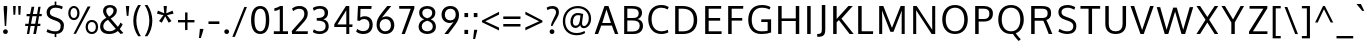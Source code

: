 SplineFontDB: 3.0
FontName: OxygenSans-Regular
FullName: OxygenSans Regular
FamilyName: OxygenSans
Weight: Regular
Copyright: Copyright (c) 2011-12 by vernon adams. All rights reserved.
Version: Release 0.2.3
ItalicAngle: 0
UnderlinePosition: -22
UnderlineWidth: 0
Ascent: 1638
Descent: 410
UFOAscent: 2035
UFODescent: -672
LayerCount: 2
Layer: 0 0 "Back"  1
Layer: 1 0 "Fore"  0
FSType: 0
OS2Version: 0
OS2_WeightWidthSlopeOnly: 0
OS2_UseTypoMetrics: 0
CreationTime: 1353093715
ModificationTime: 1353094220
PfmFamily: 0
TTFWeight: 400
TTFWidth: 5
LineGap: 0
VLineGap: 0
Panose: 2 0 5 3 0 0 0 0 0 0
OS2TypoAscent: 2035
OS2TypoAOffset: 0
OS2TypoDescent: -672
OS2TypoDOffset: 0
OS2TypoLinegap: 0
OS2WinAscent: 2035
OS2WinAOffset: 0
OS2WinDescent: 672
OS2WinDOffset: 0
HheadAscent: 2035
HheadAOffset: 0
HheadDescent: -672
HheadDOffset: 0
OS2SubXSize: 1331
OS2SubYSize: 1433
OS2SubXOff: 0
OS2SubYOff: 286
OS2SupXSize: 1331
OS2SupYSize: 1433
OS2SupXOff: 0
OS2SupYOff: 983
OS2StrikeYSize: 102
OS2StrikeYPos: 530
OS2Vendor: 'newt'
OS2CodePages: 0000009f.00000001
OS2UnicodeRanges: 000008ff.0000804f.00000002.00000000
DEI: 91125
LangName: 1033 "" "" "" "vernon adams : OxygenSans Regular : 5-11-2012" "" "Version Release 0.2.3" "" "Oxygen Sans is a trademark of vernon adams." "vernon adams" "vernon adams" "Copyright (c) 2011-12 by vernon adams. All rights reserved." "newtypography.co.uk" "newtypography.co.uk" "Copyright (c) 2011-12, Vernon Adams (vern@newtypography.co.uk),+AAoA-with Reserved Font Name Oxygen+AAoA-This Font Software is licensed under the SIL Open Font License, Version 1.1.+AAoA-This license is copied below, and is also available with a FAQ at:+AAoA-http://scripts.sil.org/OFL" "http://scripts.sil.org/OFL" 
PickledData: "(dp1
S'public.glyphOrder'
p2
(S'.notdef'
S'uni000D'
S'space'
S'exclam'
S'quotedbl'
S'numbersign'
S'dollar'
S'percent'
S'ampersand'
S'quotesingle'
S'parenleft'
S'parenright'
S'asterisk'
S'plus'
S'comma'
S'hyphen'
S'period'
S'slash'
S'zero'
S'one'
S'two'
S'three'
S'four'
S'five'
S'six'
S'seven'
S'eight'
S'nine'
S'colon'
S'semicolon'
S'less'
S'equal'
S'greater'
S'question'
S'at'
S'A'
S'B'
S'C'
S'D'
S'E'
S'F'
S'G'
S'H'
S'I'
S'J'
S'K'
S'L'
S'M'
S'N'
S'O'
S'P'
S'Q'
S'R'
S'S'
S'T'
S'U'
S'V'
S'W'
S'X'
S'Y'
S'Z'
S'bracketleft'
S'backslash'
S'bracketright'
S'asciicircum'
S'underscore'
S'grave'
S'a'
S'b'
S'c'
S'd'
S'e'
S'f'
S'g'
S'h'
S'i'
S'j'
S'k'
S'l'
S'm'
S'n'
S'o'
S'p'
S'q'
S'r'
S's'
S't'
S'u'
S'v'
S'w'
S'x'
S'y'
S'z'
S'braceleft'
S'bar'
S'braceright'
S'asciitilde'
S'uni00A0'
S'exclamdown'
S'cent'
S'sterling'
S'currency'
S'yen'
S'brokenbar'
S'section'
S'dieresis'
S'copyright'
S'ordfeminine'
S'guillemotleft'
S'logicalnot'
S'uni00AD'
S'registered'
S'macron'
S'degree'
S'plusminus'
S'uni00B2'
S'uni00B3'
S'acute'
S'paragraph'
S'periodcentered'
S'cedilla'
S'uni00B9'
S'ordmasculine'
S'guillemotright'
S'onequarter'
S'onehalf'
S'threequarters'
S'questiondown'
S'Agrave'
S'Aacute'
S'Acircumflex'
S'Atilde'
S'Adieresis'
S'Aring'
S'AE'
S'Ccedilla'
S'Egrave'
S'Eacute'
S'Ecircumflex'
S'Edieresis'
S'Igrave'
S'Iacute'
S'Icircumflex'
S'Idieresis'
S'Eth'
S'Ntilde'
S'Ograve'
S'Oacute'
S'Ocircumflex'
S'Otilde'
S'Odieresis'
S'multiply'
S'Oslash'
S'Ugrave'
S'Uacute'
S'Ucircumflex'
S'Udieresis'
S'Yacute'
S'Thorn'
S'germandbls'
S'agrave'
S'aacute'
S'acircumflex'
S'atilde'
S'adieresis'
S'aring'
S'ae'
S'ccedilla'
S'egrave'
S'eacute'
S'ecircumflex'
S'edieresis'
S'igrave'
S'iacute'
S'icircumflex'
S'idieresis'
S'eth'
S'ntilde'
S'ograve'
S'oacute'
S'ocircumflex'
S'otilde'
S'odieresis'
S'divide'
S'oslash'
S'ugrave'
S'uacute'
S'ucircumflex'
S'udieresis'
S'yacute'
S'thorn'
S'ydieresis'
S'Amacron'
S'amacron'
S'Abreve'
S'abreve'
S'Aogonek'
S'aogonek'
S'Cacute'
S'cacute'
S'Ccircumflex'
S'ccircumflex'
S'Cdotaccent'
S'cdotaccent'
S'Ccaron'
S'ccaron'
S'Dcaron'
S'dcaron'
S'Dcroat'
S'dcroat'
S'Emacron'
S'emacron'
S'Ebreve'
S'ebreve'
S'Edotaccent'
S'edotaccent'
S'Eogonek'
S'eogonek'
S'Ecaron'
S'ecaron'
S'Gcircumflex'
S'gcircumflex'
S'Gbreve'
S'gbreve'
S'Gdotaccent'
S'gdotaccent'
S'Gcommaaccent'
S'gcommaaccent'
S'Hcircumflex'
S'hcircumflex'
S'Hbar'
S'hbar'
S'Itilde'
S'itilde'
S'Imacron'
S'imacron'
S'Ibreve'
S'ibreve'
S'Iogonek'
S'iogonek'
S'Idotaccent'
S'dotlessi'
S'IJ'
S'ij'
S'Jcircumflex'
S'jcircumflex'
S'Kcommaaccent'
S'kcommaaccent'
S'kgreenlandic'
S'Lacute'
S'lacute'
S'Lcommaaccent'
S'lcommaaccent'
S'Lcaron'
S'lcaron'
S'Ldot'
S'ldot'
S'Lslash'
S'lslash'
S'Nacute'
S'nacute'
S'Ncommaaccent'
S'ncommaaccent'
S'Ncaron'
S'ncaron'
S'napostrophe'
S'Eng'
S'eng'
S'Omacron'
S'omacron'
S'Obreve'
S'obreve'
S'Ohungarumlaut'
S'ohungarumlaut'
S'OE'
S'oe'
S'Racute'
S'racute'
S'Rcommaaccent'
S'rcommaaccent'
S'Rcaron'
S'rcaron'
S'Sacute'
S'sacute'
S'Scircumflex'
S'scircumflex'
S'Scedilla'
S'scedilla'
S'Scaron'
S'scaron'
S'Tcommaaccent'
S'tcommaaccent'
S'Tcaron'
S'tcaron'
S'Tbar'
S'tbar'
S'Utilde'
S'utilde'
S'Umacron'
S'umacron'
S'Ubreve'
S'ubreve'
S'Uring'
S'uring'
S'Uhungarumlaut'
S'uhungarumlaut'
S'Uogonek'
S'uogonek'
S'Wcircumflex'
S'wcircumflex'
S'Ycircumflex'
S'ycircumflex'
S'Ydieresis'
S'Zacute'
S'zacute'
S'Zdotaccent'
S'zdotaccent'
S'Zcaron'
S'zcaron'
S'uni018F'
S'florin'
S'Ohorn'
S'ohorn'
S'Uhorn'
S'uhorn'
S'uni01C4'
S'uni01C5'
S'uni01C6'
S'uni01C7'
S'uni01C8'
S'uni01C9'
S'uni01CA'
S'uni01CB'
S'uni01CC'
S'uni01CD'
S'uni01CE'
S'uni01CF'
S'uni01D0'
S'uni01D1'
S'uni01D2'
S'uni01D3'
S'uni01D4'
S'uni01D5'
S'uni01D6'
S'uni01D7'
S'uni01D8'
S'uni01D9'
S'uni01DA'
S'uni01DB'
S'uni01DC'
S'uni01DE'
S'uni01DF'
S'uni01E0'
S'uni01E1'
S'uni01E2'
S'uni01E3'
S'Gcaron'
S'gcaron'
S'uni01E8'
S'uni01E9'
S'uni01EA'
S'uni01EB'
S'uni01EC'
S'uni01ED'
S'uni01F0'
S'uni01F1'
S'uni01F2'
S'uni01F3'
S'uni01F4'
S'uni01F5'
S'uni01F8'
S'uni01F9'
S'Aringacute'
S'aringacute'
S'AEacute'
S'aeacute'
S'Oslashacute'
S'oslashacute'
S'uni0200'
S'uni0201'
S'uni0202'
S'uni0203'
S'uni0204'
S'uni0205'
S'uni0206'
S'uni0207'
S'uni0208'
S'uni0209'
S'uni020A'
S'uni020B'
S'uni020C'
S'uni020D'
S'uni020E'
S'uni020F'
S'uni0210'
S'uni0211'
S'uni0212'
S'uni0213'
S'uni0214'
S'uni0215'
S'uni0216'
S'uni0217'
S'Scommaaccent'
S'scommaaccent'
S'uni021A'
S'uni021B'
S'uni021E'
S'uni021F'
S'uni0226'
S'uni0227'
S'uni0228'
S'uni0229'
S'uni022A'
S'uni022B'
S'uni022C'
S'uni022D'
S'uni022E'
S'uni022F'
S'uni0230'
S'uni0231'
S'uni0232'
S'uni0233'
S'uni0237'
S'uni0259'
S'afii57929'
S'circumflex'
S'caron'
S'breve'
S'dotaccent'
S'ring'
S'ogonek'
S'tilde'
S'hungarumlaut'
S'uni0307'
S'uni030F'
S'uni0311'
S'uni031B'
S'uni0326'
S'tonos'
S'dieresistonos'
S'Alphatonos'
S'Epsilontonos'
S'Etatonos'
S'Iotatonos'
S'Omicrontonos'
S'Upsilontonos'
S'Omegatonos'
S'iotadieresistonos'
S'Alpha'
S'Beta'
S'Gamma'
S'Delta'
S'Epsilon'
S'Zeta'
S'Eta'
S'Theta'
S'Iota'
S'Kappa'
S'Lambda'
S'Mu'
S'Nu'
S'Xi'
S'Omicron'
S'Pi'
S'Rho'
S'Sigma'
S'Tau'
S'Upsilon'
S'Phi'
S'Chi'
S'Psi'
S'Omega'
S'Iotadieresis'
S'Upsilondieresis'
S'alphatonos'
S'epsilontonos'
S'etatonos'
S'iotatonos'
S'upsilondieresistonos'
S'alpha'
S'beta'
S'gamma'
S'delta'
S'epsilon'
S'zeta'
S'eta'
S'theta'
S'iota'
S'kappa'
S'lambda'
S'mu'
S'nu'
S'xi'
S'omicron'
S'pi'
S'rho'
S'sigma1'
S'sigma'
S'tau'
S'upsilon'
S'phi'
S'chi'
S'psi'
S'omega'
S'iotadieresis'
S'upsilondieresis'
S'omicrontonos'
S'upsilontonos'
S'omegatonos'
S'uni0400'
S'afii10023'
S'afii10051'
S'afii10052'
S'afii10053'
S'afii10054'
S'afii10055'
S'afii10056'
S'afii10057'
S'afii10058'
S'afii10059'
S'afii10060'
S'afii10061'
S'uni040D'
S'afii10062'
S'afii10145'
S'afii10017'
S'afii10018'
S'afii10019'
S'afii10020'
S'afii10021'
S'afii10022'
S'afii10024'
S'afii10025'
S'afii10026'
S'afii10027'
S'afii10028'
S'afii10029'
S'afii10030'
S'afii10031'
S'afii10032'
S'afii10033'
S'afii10034'
S'afii10035'
S'afii10036'
S'afii10037'
S'afii10038'
S'afii10039'
S'afii10040'
S'afii10041'
S'afii10042'
S'afii10043'
S'afii10044'
S'afii10045'
S'afii10046'
S'afii10047'
S'afii10048'
S'afii10049'
S'afii10065'
S'afii10066'
S'afii10067'
S'afii10068'
S'afii10069'
S'afii10070'
S'afii10072'
S'afii10073'
S'afii10074'
S'afii10075'
S'afii10076'
S'afii10077'
S'afii10078'
S'afii10079'
S'afii10080'
S'afii10081'
S'afii10082'
S'afii10083'
S'afii10084'
S'afii10085'
S'afii10086'
S'afii10087'
S'afii10088'
S'afii10089'
S'afii10090'
S'afii10091'
S'afii10092'
S'afii10093'
S'afii10094'
S'afii10095'
S'afii10096'
S'afii10097'
S'uni0450'
S'afii10071'
S'afii10099'
S'afii10100'
S'afii10101'
S'afii10102'
S'afii10103'
S'afii10104'
S'afii10105'
S'afii10106'
S'afii10107'
S'afii10108'
S'afii10109'
S'uni045D'
S'afii10110'
S'afii10193'
S'uni1E02'
S'uni1E03'
S'uni1E0A'
S'uni1E0B'
S'uni1E1E'
S'uni1E1F'
S'uni1E40'
S'uni1E41'
S'uni1E56'
S'uni1E57'
S'uni1E60'
S'uni1E61'
S'uni1E6A'
S'uni1E6B'
S'Wgrave'
S'wgrave'
S'Wacute'
S'wacute'
S'Wdieresis'
S'wdieresis'
S'uni1EBC'
S'uni1EBD'
S'Ygrave'
S'ygrave'
S'uni1EF8'
S'uni1EF9'
S'endash'
S'emdash'
S'quoteleft'
S'quoteright'
S'quotesinglbase'
S'quotedblleft'
S'quotedblright'
S'quotedblbase'
S'dagger'
S'daggerdbl'
S'bullet'
S'ellipsis'
S'perthousand'
S'guilsinglleft'
S'guilsinglright'
S'fraction'
S'uni2074'
S'Euro'
S'afii61352'
S'trademark'
S'partialdiff'
S'uni2206'
S'product'
S'summation'
S'minus'
S'radical'
S'infinity'
S'integral'
S'approxequal'
S'notequal'
S'lessequal'
S'greaterequal'
S'lozenge'
S'uniFB01'
S'uniFB02'
S'afii10065.copy_1'
S'afii10069.copy_1'
S'afii10070.copy_1'
S'afii10077.copy_1'
S'afii10078.copy_1'
S'afii10079.copy_1'
S'afii10080.copy_1'
S'afii10094.copy_1'
S'afii10108.copy_1'
S'middot'
tp3
sS'com.typemytype.robofont.guides'
p4
((dp5
S'angle'
p6
I0
sS'name'
p7
NsS'magnetic'
p8
I5
sS'isGlobal'
p9
I1
sS'y'
I-425
sS'x'
I548
stp10
sS'com.robofont.robohint'
p11
(dp12
S'programs'
p13
(dp14
S'maxp'
p15
(dp16
S'numGlyphs'
p17
I676
sS'tableTag'
p18
S'maxp'
p19
sS'tableVersion'
p20
I20480
ssssS'com.typemytype.robofont.layerOrder'
p21
(tsS'com.typemytype.robofont.segmentType'
p22
S'curve'
p23
sS'com.typemytype.robofont.sort'
p24
((dp25
S'type'
p26
S'glyphList'
p27
sS'ascending'
p28
(S'.notdef'
S'uni000D'
S'space'
S'exclam'
S'quotedbl'
S'numbersign'
S'dollar'
S'percent'
S'ampersand'
S'quotesingle'
S'parenleft'
S'parenright'
S'asterisk'
S'plus'
S'comma'
S'hyphen'
S'period'
S'slash'
S'zero'
S'one'
S'two'
S'three'
S'four'
S'five'
S'six'
S'seven'
S'eight'
S'nine'
S'colon'
S'semicolon'
S'less'
S'equal'
S'greater'
S'question'
S'at'
S'A'
S'B'
S'C'
S'D'
S'E'
S'F'
S'G'
S'H'
S'I'
S'J'
S'K'
S'L'
S'M'
S'N'
S'O'
S'P'
S'Q'
S'R'
S'S'
S'T'
S'U'
S'V'
S'W'
S'X'
S'Y'
S'Z'
S'bracketleft'
S'backslash'
S'bracketright'
S'asciicircum'
S'underscore'
S'grave'
S'a'
S'b'
S'c'
S'd'
S'e'
S'f'
S'g'
S'h'
S'i'
S'j'
S'k'
S'l'
S'm'
S'n'
S'o'
S'p'
S'q'
S'r'
S's'
S't'
S'u'
S'v'
S'w'
S'x'
S'y'
S'z'
S'braceleft'
S'bar'
S'braceright'
S'asciitilde'
S'uni00A0'
S'exclamdown'
S'cent'
S'sterling'
S'currency'
S'yen'
S'brokenbar'
S'section'
S'dieresis'
S'copyright'
S'ordfeminine'
S'guillemotleft'
S'logicalnot'
S'uni00AD'
S'registered'
S'macron'
S'degree'
S'plusminus'
S'uni00B2'
S'uni00B3'
S'acute'
S'paragraph'
S'periodcentered'
S'cedilla'
S'uni00B9'
S'ordmasculine'
S'guillemotright'
S'onequarter'
S'onehalf'
S'threequarters'
S'questiondown'
S'Agrave'
S'Aacute'
S'Acircumflex'
S'Atilde'
S'Adieresis'
S'Aring'
S'AE'
S'Ccedilla'
S'Egrave'
S'Eacute'
S'Ecircumflex'
S'Edieresis'
S'Igrave'
S'Iacute'
S'Icircumflex'
S'Idieresis'
S'Eth'
S'Ntilde'
S'Ograve'
S'Oacute'
S'Ocircumflex'
S'Otilde'
S'Odieresis'
S'multiply'
S'Oslash'
S'Ugrave'
S'Uacute'
S'Ucircumflex'
S'Udieresis'
S'Yacute'
S'Thorn'
S'germandbls'
S'agrave'
S'aacute'
S'acircumflex'
S'atilde'
S'adieresis'
S'aring'
S'ae'
S'ccedilla'
S'egrave'
S'eacute'
S'ecircumflex'
S'edieresis'
S'igrave'
S'iacute'
S'icircumflex'
S'idieresis'
S'eth'
S'ntilde'
S'ograve'
S'oacute'
S'ocircumflex'
S'otilde'
S'odieresis'
S'divide'
S'oslash'
S'ugrave'
S'uacute'
S'ucircumflex'
S'udieresis'
S'yacute'
S'thorn'
S'ydieresis'
S'Amacron'
S'amacron'
S'Abreve'
S'abreve'
S'Aogonek'
S'aogonek'
S'Cacute'
S'cacute'
S'Ccircumflex'
S'ccircumflex'
S'Cdotaccent'
S'cdotaccent'
S'Ccaron'
S'ccaron'
S'Dcaron'
S'dcaron'
S'Dcroat'
S'dcroat'
S'Emacron'
S'emacron'
S'Ebreve'
S'ebreve'
S'Edotaccent'
S'edotaccent'
S'Eogonek'
S'eogonek'
S'Ecaron'
S'ecaron'
S'Gcircumflex'
S'gcircumflex'
S'Gbreve'
S'gbreve'
S'Gdotaccent'
S'gdotaccent'
S'Gcommaaccent'
S'gcommaaccent'
S'Hcircumflex'
S'hcircumflex'
S'Hbar'
S'hbar'
S'Itilde'
S'itilde'
S'Imacron'
S'imacron'
S'Ibreve'
S'ibreve'
S'Iogonek'
S'iogonek'
S'Idotaccent'
S'dotlessi'
S'IJ'
S'ij'
S'Jcircumflex'
S'jcircumflex'
S'Kcommaaccent'
S'kcommaaccent'
S'kgreenlandic'
S'Lacute'
S'lacute'
S'Lcommaaccent'
S'lcommaaccent'
S'Lcaron'
S'lcaron'
S'Ldot'
S'ldot'
S'Lslash'
S'lslash'
S'Nacute'
S'nacute'
S'Ncommaaccent'
S'ncommaaccent'
S'Ncaron'
S'ncaron'
S'napostrophe'
S'Eng'
S'eng'
S'Omacron'
S'omacron'
S'Obreve'
S'obreve'
S'Ohungarumlaut'
S'ohungarumlaut'
S'OE'
S'oe'
S'Racute'
S'racute'
S'Rcommaaccent'
S'rcommaaccent'
S'Rcaron'
S'rcaron'
S'Sacute'
S'sacute'
S'Scircumflex'
S'scircumflex'
S'Scedilla'
S'scedilla'
S'Scaron'
S'scaron'
S'Tcommaaccent'
S'tcommaaccent'
S'Tcaron'
S'tcaron'
S'Tbar'
S'tbar'
S'Utilde'
S'utilde'
S'Umacron'
S'umacron'
S'Ubreve'
S'ubreve'
S'Uring'
S'uring'
S'Uhungarumlaut'
S'uhungarumlaut'
S'Uogonek'
S'uogonek'
S'Wcircumflex'
S'wcircumflex'
S'Ycircumflex'
S'ycircumflex'
S'Ydieresis'
S'Zacute'
S'zacute'
S'Zdotaccent'
S'zdotaccent'
S'Zcaron'
S'zcaron'
S'uni018F'
S'florin'
S'Ohorn'
S'ohorn'
S'Uhorn'
S'uhorn'
S'uni01C4'
S'uni01C5'
S'uni01C6'
S'uni01C7'
S'uni01C8'
S'uni01C9'
S'uni01CA'
S'uni01CB'
S'uni01CC'
S'uni01CD'
S'uni01CE'
S'uni01CF'
S'uni01D0'
S'uni01D1'
S'uni01D2'
S'uni01D3'
S'uni01D4'
S'uni01D5'
S'uni01D6'
S'uni01D7'
S'uni01D8'
S'uni01D9'
S'uni01DA'
S'uni01DB'
S'uni01DC'
S'uni01DE'
S'uni01DF'
S'uni01E0'
S'uni01E1'
S'uni01E2'
S'uni01E3'
S'Gcaron'
S'gcaron'
S'uni01E8'
S'uni01E9'
S'uni01EA'
S'uni01EB'
S'uni01EC'
S'uni01ED'
S'uni01F0'
S'uni01F1'
S'uni01F2'
S'uni01F3'
S'uni01F4'
S'uni01F5'
S'uni01F8'
S'uni01F9'
S'Aringacute'
S'aringacute'
S'AEacute'
S'aeacute'
S'Oslashacute'
S'oslashacute'
S'uni0200'
S'uni0201'
S'uni0202'
S'uni0203'
S'uni0204'
S'uni0205'
S'uni0206'
S'uni0207'
S'uni0208'
S'uni0209'
S'uni020A'
S'uni020B'
S'uni020C'
S'uni020D'
S'uni020E'
S'uni020F'
S'uni0210'
S'uni0211'
S'uni0212'
S'uni0213'
S'uni0214'
S'uni0215'
S'uni0216'
S'uni0217'
S'Scommaaccent'
S'scommaaccent'
S'uni021A'
S'uni021B'
S'uni021E'
S'uni021F'
S'uni0226'
S'uni0227'
S'uni0228'
S'uni0229'
S'uni022A'
S'uni022B'
S'uni022C'
S'uni022D'
S'uni022E'
S'uni022F'
S'uni0230'
S'uni0231'
S'uni0232'
S'uni0233'
S'uni0237'
S'uni0259'
S'afii57929'
S'circumflex'
S'caron'
S'breve'
S'dotaccent'
S'ring'
S'ogonek'
S'tilde'
S'hungarumlaut'
S'uni0307'
S'uni030F'
S'uni0311'
S'uni031B'
S'uni0326'
S'tonos'
S'dieresistonos'
S'Alphatonos'
S'Epsilontonos'
S'Etatonos'
S'Iotatonos'
S'Omicrontonos'
S'Upsilontonos'
S'Omegatonos'
S'iotadieresistonos'
S'Alpha'
S'Beta'
S'Gamma'
S'Delta'
S'Epsilon'
S'Zeta'
S'Eta'
S'Theta'
S'Iota'
S'Kappa'
S'Lambda'
S'Mu'
S'Nu'
S'Xi'
S'Omicron'
S'Pi'
S'Rho'
S'Sigma'
S'Tau'
S'Upsilon'
S'Phi'
S'Chi'
S'Psi'
S'Omega'
S'Iotadieresis'
S'Upsilondieresis'
S'alphatonos'
S'epsilontonos'
S'etatonos'
S'iotatonos'
S'upsilondieresistonos'
S'alpha'
S'beta'
S'gamma'
S'delta'
S'epsilon'
S'zeta'
S'eta'
S'theta'
S'iota'
S'kappa'
S'lambda'
S'mu'
S'nu'
S'xi'
S'omicron'
S'pi'
S'rho'
S'sigma1'
S'sigma'
S'tau'
S'upsilon'
S'phi'
S'chi'
S'psi'
S'omega'
S'iotadieresis'
S'upsilondieresis'
S'omicrontonos'
S'upsilontonos'
S'omegatonos'
S'uni0400'
S'afii10023'
S'afii10051'
S'afii10052'
S'afii10053'
S'afii10054'
S'afii10055'
S'afii10056'
S'afii10057'
S'afii10058'
S'afii10059'
S'afii10060'
S'afii10061'
S'uni040D'
S'afii10062'
S'afii10145'
S'afii10017'
S'afii10018'
S'afii10019'
S'afii10020'
S'afii10021'
S'afii10022'
S'afii10024'
S'afii10025'
S'afii10026'
S'afii10027'
S'afii10028'
S'afii10029'
S'afii10030'
S'afii10031'
S'afii10032'
S'afii10033'
S'afii10034'
S'afii10035'
S'afii10036'
S'afii10037'
S'afii10038'
S'afii10039'
S'afii10040'
S'afii10041'
S'afii10042'
S'afii10043'
S'afii10044'
S'afii10045'
S'afii10046'
S'afii10047'
S'afii10048'
S'afii10049'
S'afii10065'
S'afii10066'
S'afii10067'
S'afii10068'
S'afii10069'
S'afii10070'
S'afii10072'
S'afii10073'
S'afii10074'
S'afii10075'
S'afii10076'
S'afii10077'
S'afii10078'
S'afii10079'
S'afii10080'
S'afii10081'
S'afii10082'
S'afii10083'
S'afii10084'
S'afii10085'
S'afii10086'
S'afii10087'
S'afii10088'
S'afii10089'
S'afii10090'
S'afii10091'
S'afii10092'
S'afii10093'
S'afii10094'
S'afii10095'
S'afii10096'
S'afii10097'
S'uni0450'
S'afii10071'
S'afii10099'
S'afii10100'
S'afii10101'
S'afii10102'
S'afii10103'
S'afii10104'
S'afii10105'
S'afii10106'
S'afii10107'
S'afii10108'
S'afii10109'
S'uni045D'
S'afii10110'
S'afii10193'
S'uni1E02'
S'uni1E03'
S'uni1E0A'
S'uni1E0B'
S'uni1E1E'
S'uni1E1F'
S'uni1E40'
S'uni1E41'
S'uni1E56'
S'uni1E57'
S'uni1E60'
S'uni1E61'
S'uni1E6A'
S'uni1E6B'
S'Wgrave'
S'wgrave'
S'Wacute'
S'wacute'
S'Wdieresis'
S'wdieresis'
S'uni1EBC'
S'uni1EBD'
S'Ygrave'
S'ygrave'
S'uni1EF8'
S'uni1EF9'
S'endash'
S'emdash'
S'quoteleft'
S'quoteright'
S'quotesinglbase'
S'quotedblleft'
S'quotedblright'
S'quotedblbase'
S'dagger'
S'daggerdbl'
S'bullet'
S'ellipsis'
S'perthousand'
S'guilsinglleft'
S'guilsinglright'
S'fraction'
S'uni2074'
S'Euro'
S'afii61352'
S'trademark'
S'partialdiff'
S'uni2206'
S'product'
S'summation'
S'minus'
S'radical'
S'infinity'
S'integral'
S'approxequal'
S'notequal'
S'lessequal'
S'greaterequal'
S'lozenge'
S'uniFB01'
S'uniFB02'
S'afii10065.copy_1'
S'afii10069.copy_1'
S'afii10070.copy_1'
S'afii10077.copy_1'
S'afii10078.copy_1'
S'afii10079.copy_1'
S'afii10080.copy_1'
S'afii10094.copy_1'
S'afii10108.copy_1'
S'middot'
tp29
stp30
s."
Encoding: UnicodeBmp
Compacted: 1
UnicodeInterp: none
NameList: Adobe Glyph List
DisplaySize: -48
AntiAlias: 1
FitToEm: 1
WinInfo: 23 23 10
BeginPrivate: 5
BlueScale 10 0.00647059
BlueShift 1 0
BlueValues 26 [-46 0 998 1023 1346 1413]
ForceBold 5 false
OtherBlues 11 [-433 -280]
EndPrivate
BeginChars: 65558 687

StartChar: .notdef
Encoding: 65536 -1 0
Width: 931
VWidth: 0
Flags: HW
PickledData: "(dp1
S'com.typemytype.robofont.layerData'
p2
(dp3
s."
LayerCount: 2
Fore
SplineSet
93 0 m 1
 93 994 l 1
 839 994 l 1
 839 0 l 1
 93 0 l 1
186 93 m 1
 746 93 l 1
 746 901 l 1
 186 901 l 1
 186 93 l 1
EndSplineSet
EndChar

StartChar: A
Encoding: 65 65 1
Width: 1379
VWidth: 0
Flags: HW
PickledData: "(dp1
S'com.typemytype.robofont.layerData'
p2
(dp3
s."
LayerCount: 2
Fore
SplineSet
474 561 m 1
 918 561 l 1
 689 1223 l 1
 474 561 l 1
85 0 m 1
 589 1390 l 1
 791 1390 l 1
 1294 0 l 1
 1126 0 l 1
 967 430 l 1
 423 430 l 1
 263 0 l 1
 85 0 l 1
EndSplineSet
EndChar

StartChar: AE
Encoding: 198 198 2
Width: 1918
VWidth: 0
Flags: HW
PickledData: "(dp1
S'com.typemytype.robofont.layerData'
p2
(dp3
s."
LayerCount: 2
Fore
SplineSet
1136 1282 m 1
 1171 803 l 1
 1745 803 l 1
 1745 659 l 1
 1189 659 l 1
 1228 144 l 1
 1795 144 l 1
 1795 0 l 1
 1083 0 l 1
 1055 389 l 1
 460 389 l 1
 241 0 l 1
 84 0 l 1
 917 1427 l 1
 1777 1427 l 1
 1777 1282 l 1
 1136 1282 l 1
1035 536 m 1
 979 1282 l 1
 536 536 l 1
 1035 536 l 1
EndSplineSet
EndChar

StartChar: AEacute
Encoding: 508 508 3
Width: 1918
VWidth: 0
Flags: HW
PickledData: "(dp1
S'com.typemytype.robofont.layerData'
p2
(dp3
s."
LayerCount: 2
Fore
Refer: 169 180 N 1 0 0 1 772 411 2
Refer: 2 198 N 1 0 0 1 0 0 3
EndChar

StartChar: Aacute
Encoding: 193 193 4
Width: 1379
VWidth: 0
Flags: HW
PickledData: "(dp1
S'com.typemytype.robofont.layerData'
p2
(dp3
s."
LayerCount: 2
Fore
Refer: 169 180 N 1 0 0 1 522 397 2
Refer: 1 65 N 1 0 0 1 0 0 3
EndChar

StartChar: Abreve
Encoding: 258 258 5
Width: 1379
VWidth: 0
Flags: HW
PickledData: "(dp1
S'com.typemytype.robofont.layerData'
p2
(dp3
s."
LayerCount: 2
Fore
Refer: 298 728 N 1 0 0 1 345 353 2
Refer: 1 65 N 1 0 0 1 0 0 3
EndChar

StartChar: Acircumflex
Encoding: 194 194 6
Width: 1379
VWidth: 0
Flags: HW
PickledData: "(dp1
S'com.typemytype.robofont.layerData'
p2
(dp3
s."
LayerCount: 2
Fore
Refer: 311 710 N 1 0 0 1 324 397 2
Refer: 1 65 N 1 0 0 1 0 0 3
EndChar

StartChar: Adieresis
Encoding: 196 196 7
Width: 1379
VWidth: 0
Flags: HW
PickledData: "(dp1
S'com.typemytype.robofont.layerData'
p2
(dp3
s."
LayerCount: 2
Fore
Refer: 323 168 N 1 0 0 1 334 394 2
Refer: 1 65 N 1 0 0 1 0 0 3
EndChar

StartChar: Agrave
Encoding: 192 192 8
Width: 1379
VWidth: 0
Flags: HW
PickledData: "(dp1
S'com.typemytype.robofont.layerData'
p2
(dp3
s."
LayerCount: 2
Fore
Refer: 376 96 N 1 0 0 1 268 397 2
Refer: 1 65 N 1 0 0 1 0 0 3
EndChar

StartChar: Alpha
Encoding: 913 913 9
Width: 1344
VWidth: 0
Flags: HW
PickledData: "(dp1
S'com.typemytype.robofont.layerData'
p2
(dp3
s."
LayerCount: 2
Fore
SplineSet
474 561 m 1
 885 561 l 1
 885 561 692 1117 672 1186 c 1
 654 1126 474 561 474 561 c 1
1090 0 m 1
 935 430 l 1
 421 430 l 1
 264 0 l 1
 90 0 l 1
 574 1346 l 1
 772 1346 l 1
 1255 0 l 1
 1090 0 l 1
EndSplineSet
EndChar

StartChar: Alphatonos
Encoding: 902 902 10
Width: 451
VWidth: 0
Flags: HW
PickledData: "(dp1
S'com.typemytype.robofont.layerData'
p2
(dp3
s."
LayerCount: 2
Fore
SplineSet
223 484 m 0
 143 484 102 544 102 604 c 0
 102 664 143 724 223 724 c 0
 304 724 344 664 344 604 c 0
 344 544 304 484 223 484 c 0
EndSplineSet
EndChar

StartChar: Amacron
Encoding: 256 256 11
Width: 1379
VWidth: 0
Flags: HW
PickledData: "(dp1
S'com.typemytype.robofont.layerData'
p2
(dp3
s."
LayerCount: 2
Fore
Refer: 422 175 N 1 0 0 1 204 183 2
Refer: 1 65 N 1 0 0 1 0 0 3
EndChar

StartChar: Aogonek
Encoding: 260 260 12
Width: 1379
VWidth: 0
Flags: HW
PickledData: "(dp1
S'com.typemytype.robofont.layerData'
p2
(dp3
s."
LayerCount: 2
Fore
Refer: 443 731 N 1 0 0 1 408 8 2
Refer: 1 65 N 1 0 0 1 0 0 2
EndChar

StartChar: Aring
Encoding: 197 197 13
Width: 1379
VWidth: 0
Flags: HW
PickledData: "(dp1
S'com.typemytype.robofont.layerData'
p2
(dp3
s."
LayerCount: 2
Fore
Refer: 493 730 N 1 0 0 1 398 257 2
Refer: 1 65 N 1 0 0 1 0 0 3
EndChar

StartChar: Aringacute
Encoding: 506 506 14
Width: 1379
VWidth: 0
Flags: HW
PickledData: "(dp1
S'com.typemytype.robofont.layerData'
p2
(dp3
s."
LayerCount: 2
Fore
Refer: 169 180 N 1 0 0 1 522 732 2
Refer: 13 197 N 1 0 0 1 0 0 3
EndChar

StartChar: Atilde
Encoding: 195 195 15
Width: 1379
VWidth: 0
Flags: HW
PickledData: "(dp1
S'com.typemytype.robofont.layerData'
p2
(dp3
s."
LayerCount: 2
Fore
Refer: 519 732 N 1 0 0 1 301 360 2
Refer: 1 65 N 1 0 0 1 0 0 3
EndChar

StartChar: B
Encoding: 66 66 16
Width: 1295
VWidth: 0
Flags: HW
PickledData: "(dp1
S'com.typemytype.robofont.layerData'
p2
(dp3
s."
LayerCount: 2
Fore
SplineSet
214 0 m 1
 214 1390 l 1
 607 1390 l 2
 955 1390 1127 1289 1127 1055 c 0
 1127 989 1110 809 897 743 c 1
 1088 708 1178 574 1178 413 c 0
 1178 175 1020 0 693 0 c 2
 214 0 l 1
375 129 m 1
 661 129 l 2
 892 129 1010 239 1010 419 c 0
 1010 611 878 671 623 671 c 2
 375 671 l 1
 375 129 l 1
375 797 m 1
 668 797 l 2
 845 797 959 854 959 1031 c 0
 959 1208 831 1257 599 1257 c 2
 375 1257 l 1
 375 797 l 1
EndSplineSet
EndChar

StartChar: Beta
Encoding: 914 914 17
Width: 1201
VWidth: 0
Flags: HW
PickledData: "(dp1
S'com.typemytype.robofont.layerData'
p2
(dp3
s."
LayerCount: 2
Fore
SplineSet
136 0 m 1
 136 1346 l 1
 522 1346 l 2
 863 1346 1032 1249 1032 1015 c 0
 1032 949 1015 779 806 713 c 1
 993 678 1082 544 1082 383 c 0
 1082 145 927 0 606 0 c 2
 136 0 l 1
294 641 m 1
 294 129 l 1
 575 129 l 2
 801 129 917 209 917 389 c 0
 917 581 787 641 537 641 c 2
 294 641 l 1
294 1213 m 1
 294 767 l 1
 582 767 l 2
 756 767 867 814 867 991 c 0
 867 1168 741 1213 514 1213 c 2
 294 1213 l 1
EndSplineSet
EndChar

StartChar: C
Encoding: 67 67 18
Width: 1336
VWidth: 0
Flags: HW
PickledData: "(dp1
S'com.typemytype.robofont.layerData'
p2
(dp3
s."
LayerCount: 2
Fore
SplineSet
807 -18 m 0
 391 -2 167 310 167 725 c 0
 167 1130 413 1413 825 1413 c 0
 987 1413 1114 1377 1215 1313 c 1
 1161 1189 l 1
 1070 1243 949 1275 827 1275 c 0
 510 1275 339 1038 339 719 c 0
 339 401 478 129 843 120 c 0
 960 117 1070 149 1169 196 c 1
 1195 68 l 1
 1130 28 978 -25 807 -18 c 0
EndSplineSet
EndChar

StartChar: Cacute
Encoding: 262 262 19
Width: 1336
VWidth: 0
Flags: HW
PickledData: "(dp1
S'com.typemytype.robofont.layerData'
p2
(dp3
s."
LayerCount: 2
Fore
Refer: 169 180 N 1 0 0 1 523 397 2
Refer: 18 67 N 1 0 0 1 0 0 3
EndChar

StartChar: Ccaron
Encoding: 268 268 20
Width: 1336
VWidth: 0
Flags: HW
PickledData: "(dp1
S'com.typemytype.robofont.layerData'
p2
(dp3
s."
LayerCount: 2
Fore
Refer: 303 711 N 1 0 0 1 326 397 2
Refer: 18 67 N 1 0 0 1 0 0 3
EndChar

StartChar: Ccedilla
Encoding: 199 199 21
Width: 1336
VWidth: 0
Flags: HW
PickledData: "(dp1
S'com.typemytype.robofont.layerData'
p2
(dp3
s."
LayerCount: 2
Fore
Refer: 308 184 N 1 0 0 1 446 -21 2
Refer: 18 67 N 1 0 0 1 0 0 3
EndChar

StartChar: Ccircumflex
Encoding: 264 264 22
Width: 1336
VWidth: 0
Flags: HW
PickledData: "(dp1
S'com.typemytype.robofont.layerData'
p2
(dp3
s."
LayerCount: 2
Fore
Refer: 311 710 N 1 0 0 1 326 397 2
Refer: 18 67 N 1 0 0 1 0 0 3
EndChar

StartChar: Cdotaccent
Encoding: 266 266 23
Width: 1336
VWidth: 0
Flags: HW
PickledData: "(dp1
S'com.typemytype.robofont.layerData'
p2
(dp3
s."
LayerCount: 2
Fore
Refer: 629 775 N 1 0 0 1 518 354 2
Refer: 18 67 N 1 0 0 1 0 0 3
EndChar

StartChar: Chi
Encoding: 935 935 24
Width: 1279
VWidth: 0
Flags: HW
PickledData: "(dp1
S'com.typemytype.robofont.layerData'
p2
(dp3
s."
LayerCount: 2
Fore
SplineSet
733 679 m 1
 1181 0 l 1
 999 0 l 1
 642 542 l 1
 286 0 l 1
 104 0 l 1
 551 679 l 1
 104 1346 l 1
 286 1346 l 1
 642 816 l 1
 999 1346 l 1
 1181 1346 l 1
 733 679 l 1
EndSplineSet
EndChar

StartChar: D
Encoding: 68 68 25
Width: 1510
VWidth: 0
Flags: HW
PickledData: "(dp1
S'com.typemytype.robofont.layerData'
p2
(dp3
s."
LayerCount: 2
Fore
SplineSet
392 1252 m 1
 392 137 l 1
 617 137 l 2
 975 137 1165 340 1165 694 c 0
 1165 1082 955 1252 590 1252 c 2
 392 1252 l 1
214 0 m 1
 214 1390 l 1
 594 1390 l 2
 1044 1390 1343 1166 1343 698 c 0
 1343 253 1070 0 622 0 c 2
 214 0 l 1
EndSplineSet
EndChar

StartChar: Dcaron
Encoding: 270 270 26
Width: 1510
VWidth: 0
Flags: HW
PickledData: "(dp1
S'com.typemytype.robofont.layerData'
p2
(dp3
s."
LayerCount: 2
Fore
Refer: 303 711 N 1 0 0 1 414 397 2
Refer: 25 68 N 1 0 0 1 0 0 3
EndChar

StartChar: Dcroat
Encoding: 272 272 27
Width: 1490
VWidth: 0
Flags: HW
PickledData: "(dp1
S'com.typemytype.robofont.layerData'
p2
(dp3
s."
LayerCount: 2
Fore
SplineSet
384 634 m 1
 384 141 l 1
 671 141 l 2
 1004 141 1202 316 1202 668 c 0
 1202 1097 953 1220 581 1220 c 2
 384 1220 l 1
 384 757 l 1
 604 757 l 1
 604 634 l 1
 384 634 l 1
223 757 m 1
 223 1361 l 1
 561 1361 l 2
 1031 1361 1374 1197 1374 672 c 0
 1374 219 1084 0 654 0 c 2
 223 0 l 1
 223 634 l 1
 116 634 l 1
 116 757 l 1
 223 757 l 1
EndSplineSet
EndChar

StartChar: Delta
Encoding: 916 916 28
Width: 1347
VWidth: 0
Flags: HW
PickledData: "(dp1
S'com.typemytype.robofont.layerData'
p2
(dp3
s."
LayerCount: 2
Fore
SplineSet
90 0 m 1
 590 1361 l 1
 758 1361 l 1
 1259 0 l 1
 90 0 l 1
1044 141 m 1
 674 1188 l 1
 309 141 l 1
 1044 141 l 1
EndSplineSet
EndChar

StartChar: E
Encoding: 69 69 29
Width: 1192
VWidth: 0
Flags: HW
PickledData: "(dp1
S'com.typemytype.robofont.layerData'
p2
(dp3
s."
LayerCount: 2
Fore
SplineSet
392 1251 m 1
 392 790 l 1
 982 790 l 1
 982 653 l 1
 392 653 l 1
 392 139 l 1
 1058 139 l 1
 1050 0 l 1
 214 0 l 1
 214 1390 l 1
 1037 1390 l 1
 1030 1251 l 1
 392 1251 l 1
EndSplineSet
EndChar

StartChar: Eacute
Encoding: 201 201 30
Width: 1192
VWidth: 0
Flags: HW
PickledData: "(dp1
S'com.typemytype.robofont.layerData'
p2
(dp3
s."
LayerCount: 2
Fore
Refer: 169 180 N 1 0 0 1 468 397 2
Refer: 29 69 N 1 0 0 1 0 0 3
EndChar

StartChar: Ebreve
Encoding: 276 276 31
Width: 1192
VWidth: 0
Flags: HW
PickledData: "(dp1
S'com.typemytype.robofont.layerData'
p2
(dp3
s."
LayerCount: 2
Fore
Refer: 298 728 N 1 0 0 1 292 353 2
Refer: 29 69 N 1 0 0 1 0 0 3
EndChar

StartChar: Ecaron
Encoding: 282 282 32
Width: 1192
VWidth: 0
Flags: HW
PickledData: "(dp1
S'com.typemytype.robofont.layerData'
p2
(dp3
s."
LayerCount: 2
Fore
Refer: 303 711 N 1 0 0 1 271 397 2
Refer: 29 69 N 1 0 0 1 0 0 3
EndChar

StartChar: Ecircumflex
Encoding: 202 202 33
Width: 1192
VWidth: 0
Flags: HW
PickledData: "(dp1
S'com.typemytype.robofont.layerData'
p2
(dp3
s."
LayerCount: 2
Fore
Refer: 311 710 N 1 0 0 1 271 397 2
Refer: 29 69 N 1 0 0 1 0 0 3
EndChar

StartChar: Edieresis
Encoding: 203 203 34
Width: 1192
VWidth: 0
Flags: HW
PickledData: "(dp1
S'com.typemytype.robofont.layerData'
p2
(dp3
s."
LayerCount: 2
Fore
Refer: 323 168 N 1 0 0 1 281 394 2
Refer: 29 69 N 1 0 0 1 0 0 3
EndChar

StartChar: Edotaccent
Encoding: 278 278 35
Width: 1192
VWidth: 0
Flags: HW
PickledData: "(dp1
S'com.typemytype.robofont.layerData'
p2
(dp3
s."
LayerCount: 2
Fore
Refer: 629 775 N 1 0 0 1 462 354 2
Refer: 29 69 N 1 0 0 1 0 0 3
EndChar

StartChar: Egrave
Encoding: 200 200 36
Width: 1192
VWidth: 0
Flags: HW
PickledData: "(dp1
S'com.typemytype.robofont.layerData'
p2
(dp3
s."
LayerCount: 2
Fore
Refer: 376 96 N 1 0 0 1 214 397 2
Refer: 29 69 N 1 0 0 1 0 0 3
EndChar

StartChar: Emacron
Encoding: 274 274 37
Width: 1192
VWidth: 0
Flags: HW
PickledData: "(dp1
S'com.typemytype.robofont.layerData'
p2
(dp3
s."
LayerCount: 2
Fore
Refer: 422 175 N 1 0 0 1 151 183 2
Refer: 29 69 N 1 0 0 1 0 0 3
EndChar

StartChar: Eng
Encoding: 330 330 38
Width: 1292
VWidth: 0
Flags: HW
PickledData: "(dp1
S'com.typemytype.robofont.layerData'
p2
(dp3
s."
LayerCount: 2
Fore
SplineSet
769 -298 m 0
 744 -298 698 -297 587 -286 c 1
 566 -151 l 1
 690 -158 709 -159 728 -159 c 0
 980 -159 1001 -92 1001 156 c 2
 1001 913 l 2
 1001 1155 934 1236 737 1236 c 0
 539 1236 384 1121 298 991 c 1
 298 0 l 1
 138 0 l 1
 136 1361 l 1
 282 1361 l 1
 298 1168 l 1
 463 1346 627 1383 785 1383 c 0
 1032 1383 1160 1220 1160 918 c 2
 1160 150 l 2
 1160 -130 1098 -298 769 -298 c 0
EndSplineSet
EndChar

StartChar: Eogonek
Encoding: 280 280 39
Width: 1192
VWidth: 0
Flags: HW
PickledData: "(dp1
S'com.typemytype.robofont.layerData'
p2
(dp3
s."
LayerCount: 2
Fore
Refer: 443 731 N 1 0 0 1 355 8 2
Refer: 29 69 N 1 0 0 1 0 0 2
EndChar

StartChar: Epsilon
Encoding: 917 917 40
Width: 1074
VWidth: 0
Flags: HW
PickledData: "(dp1
S'com.typemytype.robofont.layerData'
p2
(dp3
s."
LayerCount: 2
Fore
SplineSet
311 1207 m 1
 311 766 l 1
 894 766 l 1
 894 629 l 1
 311 629 l 1
 311 139 l 1
 952 139 l 1
 945 0 l 1
 136 0 l 1
 136 1346 l 1
 952 1346 l 1
 945 1207 l 1
 311 1207 l 1
EndSplineSet
EndChar

StartChar: Epsilontonos
Encoding: 904 904 41
Width: 451
VWidth: 0
Flags: HW
PickledData: "(dp1
S'com.typemytype.robofont.layerData'
p2
(dp3
s."
LayerCount: 2
Fore
SplineSet
223 484 m 0
 143 484 102 544 102 604 c 0
 102 664 143 724 223 724 c 0
 304 724 344 664 344 604 c 0
 344 544 304 484 223 484 c 0
EndSplineSet
EndChar

StartChar: Eta
Encoding: 919 919 42
Width: 1320
VWidth: 0
Flags: HW
PickledData: "(dp1
S'com.typemytype.robofont.layerData'
p2
(dp3
s."
LayerCount: 2
Fore
SplineSet
1010 768 m 1
 1010 1346 l 1
 1185 1346 l 1
 1185 0 l 1
 1010 0 l 1
 1010 630 l 1
 311 630 l 1
 311 0 l 1
 136 0 l 1
 136 1346 l 1
 311 1346 l 1
 311 768 l 1
 1010 768 l 1
EndSplineSet
EndChar

StartChar: Etatonos
Encoding: 905 905 43
Width: 451
VWidth: 0
Flags: HW
PickledData: "(dp1
S'com.typemytype.robofont.layerData'
p2
(dp3
s."
LayerCount: 2
Fore
SplineSet
223 484 m 0
 143 484 102 544 102 604 c 0
 102 664 143 724 223 724 c 0
 304 724 344 664 344 604 c 0
 344 544 304 484 223 484 c 0
EndSplineSet
EndChar

StartChar: Eth
Encoding: 208 208 44
Width: 1490
VWidth: 0
Flags: HW
PickledData: "(dp1
S'com.typemytype.robofont.layerData'
p2
(dp3
s."
LayerCount: 2
Fore
SplineSet
384 634 m 1
 384 141 l 1
 671 141 l 2
 1004 141 1202 316 1202 668 c 0
 1202 1097 953 1220 581 1220 c 2
 384 1220 l 1
 384 757 l 1
 604 757 l 1
 604 634 l 1
 384 634 l 1
223 757 m 1
 223 1361 l 1
 561 1361 l 2
 1031 1361 1374 1197 1374 672 c 0
 1374 219 1084 0 654 0 c 2
 223 0 l 1
 223 634 l 1
 116 634 l 1
 116 757 l 1
 223 757 l 1
EndSplineSet
EndChar

StartChar: Euro
Encoding: 8364 8364 45
Width: 1125
VWidth: 0
Flags: HW
PickledData: "(dp1
S'com.typemytype.robofont.layerData'
p2
(dp3
s."
LayerCount: 2
Fore
SplineSet
725 -20 m 0
 408 -20 260 261 221 528 c 1
 111 528 l 1
 126 622 l 1
 210 622 l 1
 209 637 208 650 208 665 c 0
 208 700 211 735 213 769 c 1
 110 769 l 1
 127 871 l 1
 228 871 l 1
 274 1172 441 1387 739 1387 c 0
 852 1387 936 1359 1005 1300 c 1
 1004 1137 l 1
 943 1203 858 1246 759 1246 c 0
 552 1246 438 1095 401 871 c 1
 909 871 l 1
 894 769 l 1
 385 769 l 1
 380 724 382 623 380 622 c 1
 880 622 l 1
 871 528 l 1
 396 528 l 1
 421 314 528 123 743 123 c 0
 830 123 918 154 1005 222 c 1
 1004 63 l 1
 924 5 833 -20 725 -20 c 0
EndSplineSet
EndChar

StartChar: F
Encoding: 70 70 46
Width: 1088
VWidth: 0
Flags: HW
PickledData: "(dp1
S'com.typemytype.robofont.layerData'
p2
(dp3
s."
LayerCount: 2
Fore
SplineSet
393 1251 m 1
 393 790 l 1
 934 790 l 1
 934 657 l 1
 393 657 l 1
 393 0 l 1
 214 0 l 1
 214 1390 l 1
 990 1390 l 1
 979 1251 l 1
 393 1251 l 1
EndSplineSet
EndChar

StartChar: G
Encoding: 71 71 47
Width: 1506
VWidth: 0
Flags: HW
PickledData: "(dp1
S'com.typemytype.robofont.layerData'
p2
(dp3
s."
LayerCount: 2
Fore
SplineSet
832 -18 m 0
 372 -18 167 291 167 692 c 0
 167 1098 383 1413 864 1413 c 0
 1025 1413 1193 1380 1306 1307 c 1
 1256 1185 l 1
 1212 1208 1085 1275 864 1275 c 0
 489 1275 345 1011 345 692 c 0
 345 361 492 120 842 120 c 0
 947 120 1101 131 1159 147 c 1
 1159 579 l 1
 830 579 l 1
 838 716 l 1
 1337 716 l 1
 1337 59 l 1
 1194 4 1020 -18 832 -18 c 0
EndSplineSet
EndChar

StartChar: Gamma
Encoding: 915 915 48
Width: 1005
VWidth: 0
Flags: HW
PickledData: "(dp1
S'com.typemytype.robofont.layerData'
p2
(dp3
s."
LayerCount: 2
Fore
SplineSet
298 1220 m 1
 298 0 l 1
 136 0 l 1
 136 1361 l 1
 930 1361 l 1
 916 1220 l 1
 298 1220 l 1
EndSplineSet
EndChar

StartChar: Gbreve
Encoding: 286 286 49
Width: 1506
VWidth: 0
Flags: HW
PickledData: "(dp1
S'com.typemytype.robofont.layerData'
p2
(dp3
s."
LayerCount: 2
Fore
Refer: 298 728 N 1 0 0 1 408 353 2
Refer: 47 71 N 1 0 0 1 0 0 3
EndChar

StartChar: Gcaron
Encoding: 486 486 50
Width: 1506
VWidth: 0
Flags: HW
PickledData: "(dp1
S'com.typemytype.robofont.layerData'
p2
(dp3
s."
LayerCount: 2
Fore
Refer: 303 711 N 1 0 0 1 387 397 2
Refer: 47 71 N 1 0 0 1 0 0 3
EndChar

StartChar: Gcircumflex
Encoding: 284 284 51
Width: 1506
VWidth: 0
Flags: HW
PickledData: "(dp1
S'com.typemytype.robofont.layerData'
p2
(dp3
s."
LayerCount: 2
Fore
Refer: 311 710 N 1 0 0 1 387 397 2
Refer: 47 71 N 1 0 0 1 0 0 3
EndChar

StartChar: Gcommaaccent
Encoding: 290 290 52
Width: 1506
VWidth: 0
Flags: HW
PickledData: "(dp1
S'com.typemytype.robofont.layerData'
p2
(dp3
s."
LayerCount: 2
Fore
Refer: 633 806 N 1 0 0 1 576 18 2
Refer: 47 71 N 1 0 0 1 0 0 3
EndChar

StartChar: Gdotaccent
Encoding: 288 288 53
Width: 1506
VWidth: 0
Flags: HW
PickledData: "(dp1
S'com.typemytype.robofont.layerData'
p2
(dp3
s."
LayerCount: 2
Fore
Refer: 629 775 N 1 0 0 1 578 354 2
Refer: 47 71 N 1 0 0 1 0 0 3
EndChar

StartChar: H
Encoding: 72 72 54
Width: 1507
VWidth: 0
Flags: HW
PickledData: "(dp1
S'com.typemytype.robofont.layerData'
p2
(dp3
s."
LayerCount: 2
Fore
SplineSet
392 766 m 1
 1115 766 l 1
 1115 1390 l 1
 1293 1390 l 1
 1293 0 l 1
 1115 0 l 1
 1115 634 l 1
 392 634 l 1
 392 0 l 1
 214 0 l 1
 214 1390 l 1
 392 1390 l 1
 392 766 l 1
EndSplineSet
EndChar

StartChar: Hbar
Encoding: 294 294 55
Width: 1458
VWidth: 0
Flags: HW
PickledData: "(dp1
S'com.typemytype.robofont.layerData'
p2
(dp3
s."
LayerCount: 2
Fore
SplineSet
196 1138 m 1
 196 1361 l 1
 357 1361 l 1
 357 1138 l 1
 1100 1138 l 1
 1100 1361 l 1
 1261 1361 l 1
 1261 1138 l 1
 1343 1138 l 1
 1343 1043 l 1
 1261 1043 l 1
 1261 0 l 1
 1100 0 l 1
 1100 633 l 1
 357 633 l 1
 357 0 l 1
 196 0 l 1
 196 1043 l 1
 114 1043 l 1
 114 1138 l 1
 196 1138 l 1
357 772 m 1
 1100 772 l 1
 1100 1043 l 1
 357 1043 l 1
 357 772 l 1
EndSplineSet
EndChar

StartChar: Hcircumflex
Encoding: 292 292 56
Width: 1507
VWidth: 0
Flags: HW
PickledData: "(dp1
S'com.typemytype.robofont.layerData'
p2
(dp3
s."
LayerCount: 2
Fore
Refer: 311 710 N 1 0 0 1 388 397 2
Refer: 54 72 N 1 0 0 1 0 0 3
EndChar

StartChar: I
Encoding: 73 73 57
Width: 607
VWidth: 0
Flags: HW
PickledData: "(dp1
S'com.typemytype.robofont.layerData'
p2
(dp3
s."
LayerCount: 2
Fore
SplineSet
214 0 m 1
 214 1390 l 1
 393 1390 l 1
 393 0 l 1
 214 0 l 1
EndSplineSet
EndChar

StartChar: IJ
Encoding: 306 306 58
Width: 1348
VWidth: 0
Flags: HW
PickledData: "(dp1
S'com.typemytype.robofont.layerData'
p2
(dp3
s."
LayerCount: 2
Fore
Refer: 71 74 N 1 0 0 1 607 0 2
Refer: 57 73 N 1 0 0 1 0 0 2
EndChar

StartChar: Iacute
Encoding: 205 205 59
Width: 607
VWidth: 0
Flags: HW
PickledData: "(dp1
S'com.typemytype.robofont.layerData'
p2
(dp3
s."
LayerCount: 2
Fore
Refer: 169 180 N 1 0 0 1 136 397 2
Refer: 57 73 N 1 0 0 1 0 0 3
EndChar

StartChar: Ibreve
Encoding: 300 300 60
Width: 607
VWidth: 0
Flags: HW
PickledData: "(dp1
S'com.typemytype.robofont.layerData'
p2
(dp3
s."
LayerCount: 2
Fore
Refer: 298 728 N 1 0 0 1 -41 353 2
Refer: 57 73 N 1 0 0 1 0 0 3
EndChar

StartChar: Icircumflex
Encoding: 206 206 61
Width: 607
VWidth: 0
Flags: HW
PickledData: "(dp1
S'com.typemytype.robofont.layerData'
p2
(dp3
s."
LayerCount: 2
Fore
Refer: 311 710 N 1 0 0 1 -62 397 2
Refer: 57 73 N 1 0 0 1 0 0 3
EndChar

StartChar: Idieresis
Encoding: 207 207 62
Width: 607
VWidth: 0
Flags: HW
PickledData: "(dp1
S'com.typemytype.robofont.layerData'
p2
(dp3
s."
LayerCount: 2
Fore
Refer: 323 168 N 1 0 0 1 -52 394 2
Refer: 57 73 N 1 0 0 1 0 0 3
EndChar

StartChar: Idotaccent
Encoding: 304 304 63
Width: 607
VWidth: 0
Flags: HW
PickledData: "(dp1
S'com.typemytype.robofont.layerData'
p2
(dp3
s."
LayerCount: 2
Fore
Refer: 629 775 N 1 0 0 1 130 354 2
Refer: 57 73 N 1 0 0 1 0 0 3
EndChar

StartChar: Igrave
Encoding: 204 204 64
Width: 607
VWidth: 0
Flags: HW
PickledData: "(dp1
S'com.typemytype.robofont.layerData'
p2
(dp3
s."
LayerCount: 2
Fore
Refer: 376 96 N 1 0 0 1 -118 397 2
Refer: 57 73 N 1 0 0 1 0 0 3
EndChar

StartChar: Imacron
Encoding: 298 298 65
Width: 607
VWidth: 0
Flags: HW
PickledData: "(dp1
S'com.typemytype.robofont.layerData'
p2
(dp3
s."
LayerCount: 2
Fore
Refer: 422 175 N 1 0 0 1 -182 183 2
Refer: 57 73 N 1 0 0 1 0 0 3
EndChar

StartChar: Iogonek
Encoding: 302 302 66
Width: 607
VWidth: 0
Flags: HW
PickledData: "(dp1
S'com.typemytype.robofont.layerData'
p2
(dp3
s."
LayerCount: 2
Fore
Refer: 443 731 N 1 0 0 1 -30 8 2
Refer: 57 73 N 1 0 0 1 0 0 3
EndChar

StartChar: Iota
Encoding: 921 921 67
Width: 446
VWidth: 0
Flags: HW
PickledData: "(dp1
S'com.typemytype.robofont.layerData'
p2
(dp3
s."
LayerCount: 2
Fore
SplineSet
136 0 m 1
 136 1346 l 1
 311 1346 l 1
 311 0 l 1
 136 0 l 1
EndSplineSet
EndChar

StartChar: Iotadieresis
Encoding: 938 938 68
Width: 446
VWidth: 0
Flags: HW
PickledData: "(dp1
S'com.typemytype.robofont.layerData'
p2
(dp3
s."
LayerCount: 2
Fore
SplineSet
136 0 m 1
 136 1346 l 1
 311 1346 l 1
 311 0 l 1
 136 0 l 1
-24 1576 m 1
 -24 1769 l 1
 116 1769 l 1
 116 1576 l 1
 -24 1576 l 1
330 1576 m 1
 330 1769 l 1
 472 1769 l 1
 472 1576 l 1
 330 1576 l 1
EndSplineSet
EndChar

StartChar: Iotatonos
Encoding: 906 906 69
Width: 451
VWidth: 0
Flags: HW
PickledData: "(dp1
S'com.typemytype.robofont.layerData'
p2
(dp3
s."
LayerCount: 2
Fore
SplineSet
223 484 m 0
 143 484 102 544 102 604 c 0
 102 664 143 724 223 724 c 0
 304 724 344 664 344 604 c 0
 344 544 304 484 223 484 c 0
EndSplineSet
EndChar

StartChar: Itilde
Encoding: 296 296 70
Width: 607
VWidth: 0
Flags: HW
PickledData: "(dp1
S'com.typemytype.robofont.layerData'
p2
(dp3
s."
LayerCount: 2
Fore
Refer: 519 732 N 1 0 0 1 -85 360 2
Refer: 57 73 N 1 0 0 1 0 0 3
EndChar

StartChar: J
Encoding: 74 74 71
Width: 741
VWidth: 0
Flags: HW
PickledData: "(dp1
S'com.typemytype.robofont.layerData'
p2
(dp3
s."
LayerCount: 2
Fore
SplineSet
121 -192 m 1
 107 -45 l 1
 345 -45 349 51 349 186 c 2
 349 1408 l 1
 527 1408 l 1
 527 219 l 2
 527 -61 480 -192 121 -192 c 1
EndSplineSet
EndChar

StartChar: Jcircumflex
Encoding: 308 308 72
Width: 741
VWidth: 0
Flags: HW
PickledData: "(dp1
S'com.typemytype.robofont.layerData'
p2
(dp3
s."
LayerCount: 2
Fore
Refer: 311 710 N 1 0 0 1 -48 397 2
Refer: 71 74 N 1 0 0 1 0 0 3
EndChar

StartChar: K
Encoding: 75 75 73
Width: 1302
VWidth: 0
Flags: HW
PickledData: "(dp1
S'com.typemytype.robofont.layerData'
p2
(dp3
s."
LayerCount: 2
Fore
SplineSet
993 1389 m 1
 1217 1389 l 1
 639 763 l 1
 1264 0 l 1
 1055 0 l 1
 509 689 l 1
 392 585 l 1
 392 0 l 1
 214 0 l 1
 214 1389 l 1
 392 1389 l 1
 392 746 l 1
 993 1389 l 1
EndSplineSet
EndChar

StartChar: Kappa
Encoding: 922 922 74
Width: 1220
VWidth: 0
Flags: HW
PickledData: "(dp1
S'com.typemytype.robofont.layerData'
p2
(dp3
s."
LayerCount: 2
Fore
SplineSet
878 1346 m 1
 1098 1346 l 1
 553 743 l 1
 1127 0 l 1
 908 0 l 1
 415 646 l 1
 311 543 l 1
 311 0 l 1
 136 0 l 1
 136 1346 l 1
 311 1346 l 1
 311 732 l 1
 878 1346 l 1
EndSplineSet
EndChar

StartChar: Kcommaaccent
Encoding: 310 310 75
Width: 1302
VWidth: 0
Flags: HW
PickledData: "(dp1
S'com.typemytype.robofont.layerData'
p2
(dp3
s."
LayerCount: 2
Fore
Refer: 633 806 N 1 0 0 1 564 36 2
Refer: 73 75 N 1 0 0 1 0 0 3
EndChar

StartChar: L
Encoding: 76 76 76
Width: 1055
VWidth: 0
Flags: HW
PickledData: "(dp1
S'com.typemytype.robofont.layerData'
p2
(dp3
s."
LayerCount: 2
Fore
SplineSet
981 140 m 1
 974 0 l 1
 214 0 l 1
 214 1390 l 1
 393 1390 l 1
 393 140 l 1
 981 140 l 1
EndSplineSet
EndChar

StartChar: Lacute
Encoding: 313 313 77
Width: 1055
VWidth: 0
Flags: HW
PickledData: "(dp1
S'com.typemytype.robofont.layerData'
p2
(dp3
s."
LayerCount: 2
Fore
Refer: 169 180 N 1 0 0 1 430 397 2
Refer: 76 76 N 1 0 0 1 0 0 3
EndChar

StartChar: Lambda
Encoding: 923 923 78
Width: 1347
VWidth: 0
Flags: HW
PickledData: "(dp1
S'com.typemytype.robofont.layerData'
p2
(dp3
s."
LayerCount: 2
Fore
SplineSet
1094 0 m 1
 674 1188 l 1
 260 0 l 1
 90 0 l 1
 590 1361 l 1
 758 1361 l 1
 1259 0 l 1
 1094 0 l 1
EndSplineSet
EndChar

StartChar: Lcaron
Encoding: 317 317 79
Width: 1055
VWidth: 0
Flags: HW
PickledData: "(dp1
S'com.typemytype.robofont.layerData'
p2
(dp3
s."
LayerCount: 2
Fore
Refer: 274 700 N 1 0 0 1 1043 -19 2
Refer: 76 76 N 1 0 0 1 0 0 2
EndChar

StartChar: Lcommaaccent
Encoding: 315 315 80
Width: 1055
VWidth: 0
Flags: HW
PickledData: "(dp1
S'com.typemytype.robofont.layerData'
p2
(dp3
s."
LayerCount: 2
Fore
Refer: 633 806 N 1 0 0 1 422 36 2
Refer: 76 76 N 1 0 0 1 0 0 3
EndChar

StartChar: Ldot
Encoding: 319 319 81
Width: 1055
VWidth: 0
Flags: HW
PickledData: "(dp1
S'com.typemytype.robofont.layerData'
p2
(dp3
s."
LayerCount: 2
Fore
Refer: 467 183 N 1 0 0 1 414 106 2
Refer: 76 76 N 1 0 0 1 0 0 3
EndChar

StartChar: Lslash
Encoding: 321 321 82
Width: 1096
VWidth: 0
Flags: HW
PickledData: "(dp1
S'com.typemytype.robofont.layerData'
p2
(dp3
s."
LayerCount: 2
Fore
SplineSet
246 688 m 1
 246 1361 l 1
 407 1361 l 1
 407 776 l 1
 725 951 l 1
 725 809 l 1
 407 638 l 1
 407 141 l 1
 1005 141 l 1
 994 0 l 1
 246 0 l 1
 246 551 l 1
 111 480 l 1
 111 614 l 1
 246 688 l 1
EndSplineSet
EndChar

StartChar: M
Encoding: 77 77 83
Width: 1735
VWidth: 0
Flags: HW
PickledData: "(dp1
S'com.typemytype.robofont.layerData'
p2
(dp3
s."
LayerCount: 2
Fore
SplineSet
1314 1390 m 1
 1521 1390 l 1
 1521 0 l 1
 1366 0 l 1
 1366 843 l 1
 1373 1163 l 1
 947 108 l 1
 789 108 l 1
 358 1167 l 1
 369 839 l 1
 369 0 l 1
 214 0 l 1
 214 1390 l 1
 427 1390 l 1
 868 305 l 1
 1314 1390 l 1
EndSplineSet
EndChar

StartChar: Mu
Encoding: 924 924 84
Width: 1611
VWidth: 0
Flags: HW
PickledData: "(dp1
S'com.typemytype.robofont.layerData'
p2
(dp3
s."
LayerCount: 2
Fore
SplineSet
1278 1346 m 1
 1476 1346 l 1
 1476 0 l 1
 1323 0 l 1
 1323 810 l 1
 1330 1132 l 1
 1296 1040 l 1
 885 83 l 1
 731 83 l 1
 312 1044 l 1
 278 1136 l 1
 289 806 l 1
 289 0 l 1
 136 0 l 1
 136 1346 l 1
 340 1346 l 1
 807 274 l 1
 1278 1346 l 1
EndSplineSet
EndChar

StartChar: N
Encoding: 78 78 85
Width: 1557
VWidth: 0
Flags: HW
PickledData: "(dp1
S'com.typemytype.robofont.layerData'
p2
(dp3
s."
LayerCount: 2
Fore
SplineSet
1192 208 m 1
 1187 555 l 1
 1187 1390 l 1
 1343 1390 l 1
 1343 0 l 1
 1160 0 l 1
 365 1181 l 1
 370 830 l 1
 370 0 l 1
 214 0 l 1
 214 1390 l 1
 393 1390 l 1
 1192 208 l 1
EndSplineSet
EndChar

StartChar: Nacute
Encoding: 323 323 86
Width: 1557
VWidth: 0
Flags: HW
PickledData: "(dp1
S'com.typemytype.robofont.layerData'
p2
(dp3
s."
LayerCount: 2
Fore
Refer: 169 180 N 1 0 0 1 610 397 2
Refer: 85 78 N 1 0 0 1 0 0 3
EndChar

StartChar: Ncaron
Encoding: 327 327 87
Width: 1557
VWidth: 0
Flags: HW
PickledData: "(dp1
S'com.typemytype.robofont.layerData'
p2
(dp3
s."
LayerCount: 2
Fore
Refer: 303 711 N 1 0 0 1 414 397 2
Refer: 85 78 N 1 0 0 1 0 0 3
EndChar

StartChar: Ncommaaccent
Encoding: 325 325 88
Width: 1557
VWidth: 0
Flags: HW
PickledData: "(dp1
S'com.typemytype.robofont.layerData'
p2
(dp3
s."
LayerCount: 2
Fore
Refer: 633 806 N 1 0 0 1 603 36 2
Refer: 85 78 N 1 0 0 1 0 0 3
EndChar

StartChar: Ntilde
Encoding: 209 209 89
Width: 1557
VWidth: 0
Flags: HW
PickledData: "(dp1
S'com.typemytype.robofont.layerData'
p2
(dp3
s."
LayerCount: 2
Fore
Refer: 519 732 N 1 0 0 1 390 360 2
Refer: 85 78 N 1 0 0 1 0 0 3
EndChar

StartChar: Nu
Encoding: 925 925 90
Width: 1378
VWidth: 0
Flags: HW
PickledData: "(dp1
S'com.typemytype.robofont.layerData'
p2
(dp3
s."
LayerCount: 2
Fore
SplineSet
1096 219 m 1
 1096 219 1090 509 1090 555 c 2
 1090 1346 l 1
 1243 1346 l 1
 1243 0 l 1
 1065 0 l 1
 806 377 540 747 284 1127 c 1
 284 1127 289 894 289 786 c 2
 289 0 l 1
 136 0 l 1
 136 1346 l 1
 312 1346 l 1
 572 970 838 598 1096 219 c 1
EndSplineSet
EndChar

StartChar: O
Encoding: 79 79 91
Width: 1641
VWidth: 0
Flags: HW
PickledData: "(dp1
S'com.typemytype.robofont.layerData'
p2
(dp3
s."
LayerCount: 2
Fore
SplineSet
1474 697 m 0
 1474 287 1239 -18 821 -18 c 0
 398 -18 167 281 167 698 c 0
 167 1125 406 1413 822 1413 c 0
 1231 1413 1474 1122 1474 697 c 0
821 120 m 0
 1145 120 1295 379 1295 697 c 0
 1295 1027 1139 1275 822 1275 c 0
 505 1275 346 1028 346 697 c 0
 346 379 497 120 821 120 c 0
EndSplineSet
EndChar

StartChar: OE
Encoding: 338 338 92
Width: 1866
VWidth: 0
Flags: HW
PickledData: "(dp1
S'com.typemytype.robofont.layerData'
p2
(dp3
s."
LayerCount: 2
Fore
SplineSet
770 -21 m 0
 338 -21 113 272 113 702 c 1
 122 1099 383 1387 749 1387 c 0
 884 1387 998 1345 1066 1286 c 1
 1066 1360 l 1
 1726 1360 l 1
 1711 1220 l 1
 1227 1220 l 1
 1227 769 l 1
 1678 769 l 1
 1678 630 l 1
 1227 630 l 1
 1227 142 l 1
 1748 142 l 1
 1734 0 l 1
 1066 0 l 1
 1066 75 l 1
 1027 33 876 -21 770 -21 c 0
771 117 m 1
 888 117 1022 176 1066 202 c 1
 1066 1146 l 1
 996 1203 890 1249 763 1249 c 0
 468 1249 293 1020 286 703 c 1
 286 380 415 121 771 117 c 1
EndSplineSet
EndChar

StartChar: Oacute
Encoding: 211 211 93
Width: 1641
VWidth: 0
Flags: HW
PickledData: "(dp1
S'com.typemytype.robofont.layerData'
p2
(dp3
s."
LayerCount: 2
Fore
Refer: 169 180 N 1 0 0 1 652 397 2
Refer: 91 79 N 1 0 0 1 0 0 3
EndChar

StartChar: Obreve
Encoding: 334 334 94
Width: 1641
VWidth: 0
Flags: HW
PickledData: "(dp1
S'com.typemytype.robofont.layerData'
p2
(dp3
s."
LayerCount: 2
Fore
Refer: 298 728 N 1 0 0 1 476 353 2
Refer: 91 79 N 1 0 0 1 0 0 3
EndChar

StartChar: Ocircumflex
Encoding: 212 212 95
Width: 1641
VWidth: 0
Flags: HW
PickledData: "(dp1
S'com.typemytype.robofont.layerData'
p2
(dp3
s."
LayerCount: 2
Fore
Refer: 311 710 N 1 0 0 1 456 397 2
Refer: 91 79 N 1 0 0 1 0 0 3
EndChar

StartChar: Odieresis
Encoding: 214 214 96
Width: 1641
VWidth: 0
Flags: HW
PickledData: "(dp1
S'com.typemytype.robofont.layerData'
p2
(dp3
s."
LayerCount: 2
Fore
Refer: 323 168 N 1 0 0 1 466 394 2
Refer: 91 79 N 1 0 0 1 0 0 3
EndChar

StartChar: Ograve
Encoding: 210 210 97
Width: 1641
VWidth: 0
Flags: HW
PickledData: "(dp1
S'com.typemytype.robofont.layerData'
p2
(dp3
s."
LayerCount: 2
Fore
Refer: 376 96 N 1 0 0 1 398 397 2
Refer: 91 79 N 1 0 0 1 0 0 3
EndChar

StartChar: Ohorn
Encoding: 416 416 98
Width: 1641
VWidth: 0
Flags: HW
PickledData: "(dp1
S'com.typemytype.robofont.layerData'
p2
(dp3
s."
LayerCount: 2
Fore
Refer: 632 795 N 1 0 0 1 1429 957 2
Refer: 91 79 N 1 0 0 1 0 0 2
EndChar

StartChar: Ohungarumlaut
Encoding: 336 336 99
Width: 1641
VWidth: 0
Flags: HW
PickledData: "(dp1
S'com.typemytype.robofont.layerData'
p2
(dp3
s."
LayerCount: 2
Fore
Refer: 386 733 N 1 0 0 1 552 389 2
Refer: 91 79 N 1 0 0 1 0 0 3
EndChar

StartChar: Omacron
Encoding: 332 332 100
Width: 1641
VWidth: 0
Flags: HW
PickledData: "(dp1
S'com.typemytype.robofont.layerData'
p2
(dp3
s."
LayerCount: 2
Fore
Refer: 422 175 N 1 0 0 1 336 183 2
Refer: 91 79 N 1 0 0 1 0 0 3
EndChar

StartChar: Omega
Encoding: 937 937 101
Width: 1511
VWidth: 0
Flags: HW
PickledData: "(dp1
S'com.typemytype.robofont.layerData'
p2
(dp3
s."
LayerCount: 2
Fore
SplineSet
754 -20 m 0
 339 -20 114 251 114 668 c 0
 114 1095 347 1366 755 1366 c 0
 1156 1366 1395 1092 1395 667 c 0
 1395 257 1164 -20 754 -20 c 0
754 118 m 0
 1072 118 1220 349 1220 667 c 0
 1220 997 1066 1228 755 1228 c 0
 444 1228 288 998 288 667 c 0
 288 349 436 118 754 118 c 0
EndSplineSet
EndChar

StartChar: Omegatonos
Encoding: 911 911 102
Width: 451
VWidth: 0
Flags: HW
PickledData: "(dp1
S'com.typemytype.robofont.layerData'
p2
(dp3
s."
LayerCount: 2
Fore
SplineSet
223 484 m 0
 143 484 102 544 102 604 c 0
 102 664 143 724 223 724 c 0
 304 724 344 664 344 604 c 0
 344 544 304 484 223 484 c 0
EndSplineSet
EndChar

StartChar: Omicron
Encoding: 927 927 103
Width: 1511
VWidth: 0
Flags: HW
PickledData: "(dp1
S'com.typemytype.robofont.layerData'
p2
(dp3
s."
LayerCount: 2
Fore
SplineSet
754 -20 m 0
 339 -20 114 251 114 668 c 0
 114 1095 347 1366 755 1366 c 0
 1156 1366 1395 1092 1395 667 c 0
 1395 257 1164 -20 754 -20 c 0
754 118 m 0
 1072 118 1220 349 1220 667 c 0
 1220 997 1066 1228 755 1228 c 0
 444 1228 288 998 288 667 c 0
 288 349 436 118 754 118 c 0
EndSplineSet
EndChar

StartChar: Omicrontonos
Encoding: 908 908 104
Width: 451
VWidth: 0
Flags: HW
PickledData: "(dp1
S'com.typemytype.robofont.layerData'
p2
(dp3
s."
LayerCount: 2
Fore
SplineSet
223 484 m 0
 143 484 102 544 102 604 c 0
 102 664 143 724 223 724 c 0
 304 724 344 664 344 604 c 0
 344 544 304 484 223 484 c 0
EndSplineSet
EndChar

StartChar: Oslash
Encoding: 216 216 105
Width: 1560
VWidth: 0
Flags: HW
PickledData: "(dp1
S'com.typemytype.robofont.layerData'
p2
(dp3
s."
LayerCount: 2
Fore
SplineSet
500 -164 m 1
 386 -125 l 1
 456 48 l 1
 231 162 115 406 115 708 c 0
 115 1156 358 1443 779 1443 c 0
 861 1443 937 1432 1006 1411 c 1
 1077 1588 l 1
 1196 1546 l 1
 1121 1362 l 1
 1329 1246 1443 1017 1443 708 c 0
 1443 283 1216 -23 779 -23 c 0
 702 -23 632 -13 568 5 c 1
 500 -164 l 1
520 207 m 1
 944 1258 l 1
 895 1274 840 1282 779 1282 c 0
 450 1282 288 1031 288 714 c 0
 288 491 364 302 520 207 c 1
779 138 m 0
 1110 138 1269 390 1269 714 c 0
 1269 923 1199 1104 1056 1203 c 1
 631 157 l 1
 676 144 724 138 779 138 c 0
EndSplineSet
EndChar

StartChar: Oslashacute
Encoding: 510 510 106
Width: 1560
VWidth: 0
Flags: HW
PickledData: "(dp1
S'com.typemytype.robofont.layerData'
p2
(dp3
s."
LayerCount: 2
Fore
Refer: 169 180 N 1 0 0 1 611 572 2
Refer: 105 216 N 1 0 0 1 0 0 3
EndChar

StartChar: Otilde
Encoding: 213 213 107
Width: 1641
VWidth: 0
Flags: HW
PickledData: "(dp1
S'com.typemytype.robofont.layerData'
p2
(dp3
s."
LayerCount: 2
Fore
Refer: 519 732 N 1 0 0 1 432 360 2
Refer: 91 79 N 1 0 0 1 0 0 3
EndChar

StartChar: P
Encoding: 80 80 108
Width: 1238
VWidth: 0
Flags: HW
PickledData: "(dp1
S'com.typemytype.robofont.layerData'
p2
(dp3
s."
LayerCount: 2
Fore
SplineSet
214 0 m 1
 214 1390 l 1
 664 1390 l 2
 927 1390 1122 1268 1122 1023 c 0
 1122 770 987 613 643 613 c 0
 570 613 463 612 393 616 c 1
 393 0 l 1
 214 0 l 1
651 744 m 0
 875 744 943 840 943 1020 c 0
 943 1182 831 1253 660 1253 c 2
 393 1253 l 1
 393 746 l 1
 393 746 588 744 651 744 c 0
EndSplineSet
EndChar

StartChar: Phi
Encoding: 934 934 109
Width: 1547
VWidth: 0
Flags: HW
PickledData: "(dp1
S'com.typemytype.robofont.layerData'
p2
(dp3
s."
LayerCount: 2
Fore
SplineSet
851 0 m 1
 690 0 l 1
 690 155 l 1
 308 183 108 410 108 703 c 0
 108 1001 320 1210 690 1236 c 1
 690 1361 l 1
 851 1361 l 1
 851 1236 l 1
 1224 1211 1436 1002 1436 703 c 0
 1436 409 1236 181 851 155 c 1
 851 0 l 1
690 294 m 1
 690 1097 l 1
 418 1072 280 921 280 703 c 0
 280 493 406 321 690 294 c 1
851 1097 m 1
 851 294 l 1
 1138 320 1264 492 1264 703 c 0
 1264 920 1128 1073 851 1097 c 1
EndSplineSet
EndChar

StartChar: Pi
Encoding: 928 928 110
Width: 1337
VWidth: 0
Flags: HW
PickledData: "(dp1
S'com.typemytype.robofont.layerData'
p2
(dp3
s."
LayerCount: 2
Fore
SplineSet
1041 0 m 1
 1041 1223 l 1
 298 1223 l 1
 298 0 l 1
 136 0 l 1
 136 1361 l 1
 1202 1361 l 1
 1202 0 l 1
 1041 0 l 1
EndSplineSet
EndChar

StartChar: Psi
Encoding: 936 936 111
Width: 451
VWidth: 0
Flags: HW
PickledData: "(dp1
S'com.typemytype.robofont.layerData'
p2
(dp3
s."
LayerCount: 2
Fore
SplineSet
223 484 m 0
 143 484 102 544 102 604 c 0
 102 664 143 724 223 724 c 0
 304 724 344 664 344 604 c 0
 344 544 304 484 223 484 c 0
EndSplineSet
EndChar

StartChar: Q
Encoding: 81 81 112
Width: 1641
VWidth: 0
Flags: HW
PickledData: "(dp1
S'com.typemytype.robofont.layerData'
p2
(dp3
s."
LayerCount: 2
Fore
SplineSet
821 120 m 0
 1145 120 1295 379 1295 697 c 0
 1295 1027 1139 1275 822 1275 c 0
 505 1275 346 1028 346 697 c 0
 346 379 497 120 821 120 c 0
1319 -318 m 1
 1216 -421 l 1
 1180 -386 997 -169 918 -12 c 1
 887 -16 854 -18 821 -18 c 0
 398 -18 167 281 167 698 c 0
 167 1125 406 1413 822 1413 c 0
 1231 1413 1474 1122 1474 697 c 0
 1474 375 1329 119 1065 23 c 1
 1087 -12 1210 -211 1319 -318 c 1
EndSplineSet
EndChar

StartChar: R
Encoding: 82 82 113
Width: 1416
VWidth: 0
Flags: HW
PickledData: "(dp1
S'com.typemytype.robofont.layerData'
p2
(dp3
s."
LayerCount: 2
Fore
SplineSet
752 799 m 2
 997 799 1057 878 1057 1038 c 0
 1057 1180 987 1252 744 1252 c 2
 393 1252 l 1
 393 799 l 1
 752 799 l 2
214 0 m 1
 214 1390 l 1
 717 1390 l 2
 1047 1390 1234 1323 1234 1040 c 0
 1234 872 1185 755 989 700 c 1
 989 695 1046 585 1078 517 c 1
 1298 0 l 1
 1112 0 l 1
 927 464 l 1
 891 544 858 618 829 664 c 1
 802 662 700 659 668 659 c 0
 651 659 393 661 393 661 c 1
 393 0 l 1
 214 0 l 1
EndSplineSet
EndChar

StartChar: Racute
Encoding: 340 340 114
Width: 1416
VWidth: 0
Flags: HW
PickledData: "(dp1
S'com.typemytype.robofont.layerData'
p2
(dp3
s."
LayerCount: 2
Fore
Refer: 169 180 N 1 0 0 1 588 397 2
Refer: 113 82 N 1 0 0 1 0 0 3
EndChar

StartChar: Rcaron
Encoding: 344 344 115
Width: 1416
VWidth: 0
Flags: HW
PickledData: "(dp1
S'com.typemytype.robofont.layerData'
p2
(dp3
s."
LayerCount: 2
Fore
Refer: 303 711 N 1 0 0 1 391 397 2
Refer: 113 82 N 1 0 0 1 0 0 3
EndChar

StartChar: Rcommaaccent
Encoding: 342 342 116
Width: 1416
VWidth: 0
Flags: HW
PickledData: "(dp1
S'com.typemytype.robofont.layerData'
p2
(dp3
s."
LayerCount: 2
Fore
Refer: 633 806 N 1 0 0 1 580 36 2
Refer: 113 82 N 1 0 0 1 0 0 3
EndChar

StartChar: Rho
Encoding: 929 929 117
Width: 1120
VWidth: 0
Flags: HW
PickledData: "(dp1
S'com.typemytype.robofont.layerData'
p2
(dp3
s."
LayerCount: 2
Fore
SplineSet
136 0 m 1
 136 1346 l 1
 546 1346 l 2
 804 1346 1010 1224 1010 979 c 0
 1010 726 862 569 525 569 c 0
 469 569 380 575 311 581 c 1
 311 0 l 1
 136 0 l 1
533 700 m 0
 753 700 835 796 835 976 c 0
 835 1138 710 1201 542 1201 c 2
 311 1201 l 1
 311 710 l 1
 311 710 471 700 533 700 c 0
EndSplineSet
EndChar

StartChar: S
Encoding: 83 83 118
Width: 1243
VWidth: 0
Flags: HW
PickledData: "(dp1
S'com.typemytype.robofont.layerData'
p2
(dp3
s."
LayerCount: 2
Fore
SplineSet
638 -18 m 0
 412 -18 251 59 172 110 c 1
 227 238 l 1
 339 172 472 120 638 120 c 0
 818 120 938 204 938 369 c 0
 938 492 863 565 695 624 c 2
 466 704 l 1
 290 760 174 871 174 1051 c 0
 174 1316 392 1413 649 1413 c 0
 808 1413 950 1356 1038 1298 c 1
 983 1173 l 1
 919 1212 796 1275 655 1275 c 0
 483 1275 333 1215 333 1062 c 0
 333 956 400 886 523 848 c 1
 740 772 l 1
 937 711 1093 612 1093 376 c 0
 1093 105 899 -18 638 -18 c 0
EndSplineSet
EndChar

StartChar: Sacute
Encoding: 346 346 119
Width: 1243
VWidth: 0
Flags: HW
PickledData: "(dp1
S'com.typemytype.robofont.layerData'
p2
(dp3
s."
LayerCount: 2
Fore
Refer: 169 180 N 1 0 0 1 464 397 2
Refer: 118 83 N 1 0 0 1 0 0 3
EndChar

StartChar: Scaron
Encoding: 352 352 120
Width: 1243
VWidth: 0
Flags: HW
PickledData: "(dp1
S'com.typemytype.robofont.layerData'
p2
(dp3
s."
LayerCount: 2
Fore
Refer: 303 711 N 1 0 0 1 268 397 2
Refer: 118 83 N 1 0 0 1 0 0 3
EndChar

StartChar: Scedilla
Encoding: 350 350 121
Width: 1243
VWidth: 0
Flags: HW
PickledData: "(dp1
S'com.typemytype.robofont.layerData'
p2
(dp3
s."
LayerCount: 2
Fore
Refer: 308 184 N 1 0 0 1 388 -20 2
Refer: 118 83 N 1 0 0 1 0 0 3
EndChar

StartChar: Scircumflex
Encoding: 348 348 122
Width: 1243
VWidth: 0
Flags: HW
PickledData: "(dp1
S'com.typemytype.robofont.layerData'
p2
(dp3
s."
LayerCount: 2
Fore
Refer: 311 710 N 1 0 0 1 268 397 2
Refer: 118 83 N 1 0 0 1 0 0 3
EndChar

StartChar: Scommaaccent
Encoding: 536 536 123
Width: 1243
VWidth: 0
Flags: HW
PickledData: "(dp1
S'com.typemytype.robofont.layerData'
p2
(dp3
s."
LayerCount: 2
Fore
Refer: 633 806 N 1 0 0 1 457 18 2
Refer: 118 83 N 1 0 0 1 0 0 3
EndChar

StartChar: Sigma
Encoding: 931 931 124
Width: 1074
VWidth: 0
Flags: HW
PickledData: "(dp1
S'com.typemytype.robofont.layerData'
p2
(dp3
s."
LayerCount: 2
Fore
SplineSet
311 1207 m 1
 311 766 l 1
 894 766 l 1
 894 629 l 1
 311 629 l 1
 311 139 l 1
 952 139 l 1
 945 0 l 1
 136 0 l 1
 136 1346 l 1
 952 1346 l 1
 945 1207 l 1
 311 1207 l 1
EndSplineSet
EndChar

StartChar: T
Encoding: 84 84 125
Width: 1160
VWidth: 0
Flags: HW
PickledData: "(dp1
S'com.typemytype.robofont.layerData'
p2
(dp3
s."
LayerCount: 2
Fore
SplineSet
1085 1390 m 1
 1085 1251 l 1
 669 1251 l 1
 669 0 l 1
 490 0 l 1
 490 1251 l 1
 75 1251 l 1
 75 1390 l 1
 1085 1390 l 1
EndSplineSet
EndChar

StartChar: Tau
Encoding: 932 932 126
Width: 1147
VWidth: 0
Flags: HW
PickledData: "(dp1
S'com.typemytype.robofont.layerData'
p2
(dp3
s."
LayerCount: 2
Fore
SplineSet
1067 1346 m 1
 1067 1207 l 1
 660 1207 l 1
 660 0 l 1
 485 0 l 1
 485 1207 l 1
 77 1207 l 1
 77 1346 l 1
 1067 1346 l 1
EndSplineSet
EndChar

StartChar: Tbar
Encoding: 358 358 127
Width: 1131
VWidth: 0
Flags: HW
PickledData: "(dp1
S'com.typemytype.robofont.layerData'
p2
(dp3
s."
LayerCount: 2
Fore
SplineSet
484 595 m 1
 484 1220 l 1
 77 1220 l 1
 77 1361 l 1
 1053 1361 l 1
 1053 1220 l 1
 645 1220 l 1
 645 595 l 1
 793 595 l 1
 793 483 l 1
 645 483 l 1
 645 0 l 1
 484 0 l 1
 484 483 l 1
 330 483 l 1
 330 595 l 1
 484 595 l 1
EndSplineSet
EndChar

StartChar: Tcaron
Encoding: 356 356 128
Width: 1160
VWidth: 0
Flags: HW
PickledData: "(dp1
S'com.typemytype.robofont.layerData'
p2
(dp3
s."
LayerCount: 2
Fore
Refer: 303 711 N 1 0 0 1 215 397 2
Refer: 125 84 N 1 0 0 1 0 0 3
EndChar

StartChar: Tcommaaccent
Encoding: 354 354 129
Width: 1160
VWidth: 0
Flags: HW
PickledData: "(dp1
S'com.typemytype.robofont.layerData'
p2
(dp3
s."
LayerCount: 2
Fore
Refer: 308 184 N 1 0 0 1 335 -2 2
Refer: 125 84 N 1 0 0 1 0 0 3
EndChar

StartChar: Theta
Encoding: 920 920 130
Width: 451
VWidth: 0
Flags: HW
PickledData: "(dp1
S'com.typemytype.robofont.layerData'
p2
(dp3
s."
LayerCount: 2
Fore
SplineSet
223 484 m 0
 143 484 102 544 102 604 c 0
 102 664 143 724 223 724 c 0
 304 724 344 664 344 604 c 0
 344 544 304 484 223 484 c 0
EndSplineSet
EndChar

StartChar: Thorn
Encoding: 222 222 131
Width: 1213
VWidth: 0
Flags: HW
PickledData: "(dp1
S'com.typemytype.robofont.layerData'
p2
(dp3
s."
LayerCount: 2
Fore
SplineSet
298 1361 m 1
 298 1107 l 1
 592 1107 l 2
 920 1107 1103 1008 1103 720 c 0
 1103 478 973 311 657 311 c 0
 650 311 298 318 298 318 c 1
 298 0 l 1
 136 0 l 1
 136 1361 l 1
 298 1361 l 1
298 972 m 1
 298 449 l 1
 647 449 l 2
 873 449 949 560 949 712 c 0
 949 891 859 972 609 972 c 2
 298 972 l 1
EndSplineSet
EndChar

StartChar: U
Encoding: 85 85 132
Width: 1401
VWidth: 0
Flags: HW
PickledData: "(dp1
S'com.typemytype.robofont.layerData'
p2
(dp3
s."
LayerCount: 2
Fore
SplineSet
700 -18 m 0
 335 -18 169 196 169 495 c 2
 169 1390 l 1
 346 1390 l 1
 346 492 l 2
 346 248 454 120 700 120 c 0
 940 120 1055 248 1055 492 c 2
 1055 1390 l 1
 1232 1390 l 1
 1232 493 l 2
 1232 195 1065 -18 700 -18 c 0
EndSplineSet
EndChar

StartChar: Uacute
Encoding: 218 218 133
Width: 1401
VWidth: 0
Flags: HW
PickledData: "(dp1
S'com.typemytype.robofont.layerData'
p2
(dp3
s."
LayerCount: 2
Fore
Refer: 169 180 N 1 0 0 1 532 397 2
Refer: 132 85 N 1 0 0 1 0 0 3
EndChar

StartChar: Ubreve
Encoding: 364 364 134
Width: 1401
VWidth: 0
Flags: HW
PickledData: "(dp1
S'com.typemytype.robofont.layerData'
p2
(dp3
s."
LayerCount: 2
Fore
Refer: 298 728 N 1 0 0 1 356 353 2
Refer: 132 85 N 1 0 0 1 0 0 3
EndChar

StartChar: Ucircumflex
Encoding: 219 219 135
Width: 1401
VWidth: 0
Flags: HW
PickledData: "(dp1
S'com.typemytype.robofont.layerData'
p2
(dp3
s."
LayerCount: 2
Fore
Refer: 311 710 N 1 0 0 1 336 397 2
Refer: 132 85 N 1 0 0 1 0 0 3
EndChar

StartChar: Udieresis
Encoding: 220 220 136
Width: 1401
VWidth: 0
Flags: HW
PickledData: "(dp1
S'com.typemytype.robofont.layerData'
p2
(dp3
s."
LayerCount: 2
Fore
Refer: 323 168 N 1 0 0 1 346 394 2
Refer: 132 85 N 1 0 0 1 0 0 3
EndChar

StartChar: Ugrave
Encoding: 217 217 137
Width: 1401
VWidth: 0
Flags: HW
PickledData: "(dp1
S'com.typemytype.robofont.layerData'
p2
(dp3
s."
LayerCount: 2
Fore
Refer: 376 96 N 1 0 0 1 278 397 2
Refer: 132 85 N 1 0 0 1 0 0 3
EndChar

StartChar: Uhorn
Encoding: 431 431 138
Width: 1401
VWidth: 0
Flags: HW
PickledData: "(dp1
S'com.typemytype.robofont.layerData'
p2
(dp3
s."
LayerCount: 2
Fore
Refer: 632 795 N 1 0 0 1 1187 957 2
Refer: 132 85 N 1 0 0 1 0 0 2
EndChar

StartChar: Uhungarumlaut
Encoding: 368 368 139
Width: 1401
VWidth: 0
Flags: HW
PickledData: "(dp1
S'com.typemytype.robofont.layerData'
p2
(dp3
s."
LayerCount: 2
Fore
Refer: 386 733 N 1 0 0 1 432 389 2
Refer: 132 85 N 1 0 0 1 0 0 3
EndChar

StartChar: Umacron
Encoding: 362 362 140
Width: 1401
VWidth: 0
Flags: HW
PickledData: "(dp1
S'com.typemytype.robofont.layerData'
p2
(dp3
s."
LayerCount: 2
Fore
Refer: 422 175 N 1 0 0 1 216 183 2
Refer: 132 85 N 1 0 0 1 0 0 3
EndChar

StartChar: Uogonek
Encoding: 370 370 141
Width: 1401
VWidth: 0
Flags: HW
PickledData: "(dp1
S'com.typemytype.robofont.layerData'
p2
(dp3
s."
LayerCount: 2
Fore
Refer: 443 731 N 1 0 0 1 368 -10 2
Refer: 132 85 N 1 0 0 1 0 0 3
EndChar

StartChar: Upsilon
Encoding: 933 933 142
Width: 1248
VWidth: 0
Flags: HW
PickledData: "(dp1
S'com.typemytype.robofont.layerData'
p2
(dp3
s."
LayerCount: 2
Fore
SplineSet
623 683 m 1
 1002 1346 l 1
 1177 1346 l 1
 711 537 l 1
 711 0 l 1
 536 0 l 1
 536 533 l 1
 70 1346 l 1
 245 1346 l 1
 623 683 l 1
EndSplineSet
EndChar

StartChar: Upsilondieresis
Encoding: 939 939 143
Width: 1248
VWidth: 0
Flags: HW
PickledData: "(dp1
S'com.typemytype.robofont.layerData'
p2
(dp3
s."
LayerCount: 2
Fore
SplineSet
623 683 m 1
 1002 1346 l 1
 1177 1346 l 1
 711 537 l 1
 711 0 l 1
 536 0 l 1
 536 533 l 1
 70 1346 l 1
 245 1346 l 1
 623 683 l 1
376 1576 m 1
 376 1769 l 1
 516 1769 l 1
 516 1576 l 1
 376 1576 l 1
730 1576 m 1
 730 1769 l 1
 872 1769 l 1
 872 1576 l 1
 730 1576 l 1
EndSplineSet
EndChar

StartChar: Upsilontonos
Encoding: 910 910 144
Width: 451
VWidth: 0
Flags: HW
PickledData: "(dp1
S'com.typemytype.robofont.layerData'
p2
(dp3
s."
LayerCount: 2
Fore
SplineSet
223 484 m 0
 143 484 102 544 102 604 c 0
 102 664 143 724 223 724 c 0
 304 724 344 664 344 604 c 0
 344 544 304 484 223 484 c 0
EndSplineSet
EndChar

StartChar: Uring
Encoding: 366 366 145
Width: 1401
VWidth: 0
Flags: HW
PickledData: "(dp1
S'com.typemytype.robofont.layerData'
p2
(dp3
s."
LayerCount: 2
Fore
Refer: 493 730 N 1 0 0 1 410 391 2
Refer: 132 85 N 1 0 0 1 0 0 3
EndChar

StartChar: Utilde
Encoding: 360 360 146
Width: 1401
VWidth: 0
Flags: HW
PickledData: "(dp1
S'com.typemytype.robofont.layerData'
p2
(dp3
s."
LayerCount: 2
Fore
Refer: 519 732 N 1 0 0 1 312 360 2
Refer: 132 85 N 1 0 0 1 0 0 3
EndChar

StartChar: V
Encoding: 86 86 147
Width: 1344
VWidth: 0
Flags: HW
PickledData: "(dp1
S'com.typemytype.robofont.layerData'
p2
(dp3
s."
LayerCount: 2
Fore
SplineSet
756 0 m 1
 588 0 l 1
 78 1390 l 1
 264 1390 l 1
 569 492 l 1
 672 197 l 1
 776 495 l 1
 1082 1390 l 1
 1266 1390 l 1
 756 0 l 1
EndSplineSet
EndChar

StartChar: W
Encoding: 87 87 148
Width: 2044
VWidth: 0
Flags: HW
PickledData: "(dp1
S'com.typemytype.robofont.layerData'
p2
(dp3
s."
LayerCount: 2
Fore
SplineSet
932 1365 m 1
 1114 1365 l 1
 1444 221 l 1
 1780 1390 l 1
 1957 1390 l 1
 1542 0 l 1
 1357 0 l 1
 1030 1160 l 1
 681 0 l 1
 499 0 l 1
 87 1390 l 1
 265 1390 l 1
 594 222 l 1
 932 1365 l 1
EndSplineSet
EndChar

StartChar: Wacute
Encoding: 7810 7810 149
Width: 2002
VWidth: 0
Flags: HW
PickledData: "(dp1
S'com.typemytype.robofont.layerData'
p2
(dp3
s."
LayerCount: 2
Fore
SplineSet
911 1365 m 1
 1093 1365 l 1
 1423 221 l 1
 1759 1390 l 1
 1936 1390 l 1
 1521 0 l 1
 1336 0 l 1
 1009 1160 l 1
 660 0 l 1
 478 0 l 1
 66 1390 l 1
 244 1390 l 1
 573 222 l 1
 911 1365 l 1
949 1576 m 1
 1119 1929 l 1
 1349 1929 l 1
 1053 1576 l 1
 949 1576 l 1
EndSplineSet
EndChar

StartChar: Wcircumflex
Encoding: 372 372 150
Width: 2044
VWidth: 0
Flags: HW
PickledData: "(dp1
S'com.typemytype.robofont.layerData'
p2
(dp3
s."
LayerCount: 2
Fore
Refer: 311 710 N 1 0 0 1 657 397 2
Refer: 148 87 N 1 0 0 1 0 0 3
EndChar

StartChar: Wdieresis
Encoding: 7812 7812 151
Width: 2002
VWidth: 0
Flags: HW
PickledData: "(dp1
S'com.typemytype.robofont.layerData'
p2
(dp3
s."
LayerCount: 2
Fore
SplineSet
911 1365 m 1
 1093 1365 l 1
 1423 221 l 1
 1759 1390 l 1
 1936 1390 l 1
 1521 0 l 1
 1336 0 l 1
 1009 1160 l 1
 660 0 l 1
 478 0 l 1
 66 1390 l 1
 244 1390 l 1
 573 222 l 1
 911 1365 l 1
753 1576 m 1
 753 1769 l 1
 894 1769 l 1
 894 1576 l 1
 753 1576 l 1
1108 1576 m 1
 1108 1769 l 1
 1249 1769 l 1
 1249 1576 l 1
 1108 1576 l 1
EndSplineSet
EndChar

StartChar: Wgrave
Encoding: 7808 7808 152
Width: 2002
VWidth: 0
Flags: HW
PickledData: "(dp1
S'com.typemytype.robofont.layerData'
p2
(dp3
s."
LayerCount: 2
Fore
SplineSet
911 1365 m 1
 1093 1365 l 1
 1423 221 l 1
 1759 1390 l 1
 1936 1390 l 1
 1521 0 l 1
 1336 0 l 1
 1009 1160 l 1
 660 0 l 1
 478 0 l 1
 66 1390 l 1
 244 1390 l 1
 573 222 l 1
 911 1365 l 1
950 1576 m 1
 656 1929 l 1
 884 1929 l 1
 1052 1576 l 1
 950 1576 l 1
EndSplineSet
EndChar

StartChar: X
Encoding: 88 88 153
Width: 1265
VWidth: 0
Flags: HW
PickledData: "(dp1
S'com.typemytype.robofont.layerData'
p2
(dp3
s."
LayerCount: 2
Fore
SplineSet
725 709 m 1
 1190 0 l 1
 1004 0 l 1
 632 572 l 1
 261 0 l 1
 75 0 l 1
 539 709 l 1
 75 1390 l 1
 261 1390 l 1
 632 846 l 1
 1004 1390 l 1
 1190 1390 l 1
 725 709 l 1
EndSplineSet
EndChar

StartChar: Xi
Encoding: 926 926 154
Width: 451
VWidth: 0
Flags: HW
PickledData: "(dp1
S'com.typemytype.robofont.layerData'
p2
(dp3
s."
LayerCount: 2
Fore
SplineSet
223 484 m 0
 143 484 102 544 102 604 c 0
 102 664 143 724 223 724 c 0
 304 724 344 664 344 604 c 0
 344 544 304 484 223 484 c 0
EndSplineSet
EndChar

StartChar: Y
Encoding: 89 89 155
Width: 1309
VWidth: 0
Flags: HW
PickledData: "(dp1
S'com.typemytype.robofont.layerData'
p2
(dp3
s."
LayerCount: 2
Fore
SplineSet
668 723 m 1
 1055 1390 l 1
 1233 1390 l 1
 758 577 l 1
 758 0 l 1
 580 0 l 1
 580 573 l 1
 76 1390 l 1
 254 1390 l 1
 668 723 l 1
EndSplineSet
EndChar

StartChar: Yacute
Encoding: 221 221 156
Width: 1309
VWidth: 0
Flags: HW
PickledData: "(dp1
S'com.typemytype.robofont.layerData'
p2
(dp3
s."
LayerCount: 2
Fore
Refer: 169 180 N 1 0 0 1 486 397 2
Refer: 155 89 N 1 0 0 1 0 0 3
EndChar

StartChar: Ycircumflex
Encoding: 374 374 157
Width: 1309
VWidth: 0
Flags: HW
PickledData: "(dp1
S'com.typemytype.robofont.layerData'
p2
(dp3
s."
LayerCount: 2
Fore
Refer: 311 710 N 1 0 0 1 290 397 2
Refer: 155 89 N 1 0 0 1 0 0 3
EndChar

StartChar: Ydieresis
Encoding: 376 376 158
Width: 1309
VWidth: 0
Flags: HW
PickledData: "(dp1
S'com.typemytype.robofont.layerData'
p2
(dp3
s."
LayerCount: 2
Fore
Refer: 323 168 N 1 0 0 1 300 394 2
Refer: 155 89 N 1 0 0 1 0 0 3
EndChar

StartChar: Ygrave
Encoding: 7922 7922 159
Width: 1181
VWidth: 0
Flags: HW
PickledData: "(dp1
S'com.typemytype.robofont.layerData'
p2
(dp3
s."
LayerCount: 2
Fore
SplineSet
604 723 m 1
 991 1390 l 1
 1169 1390 l 1
 694 577 l 1
 694 0 l 1
 516 0 l 1
 516 573 l 1
 12 1390 l 1
 190 1390 l 1
 604 723 l 1
540 1576 m 1
 246 1929 l 1
 474 1929 l 1
 642 1576 l 1
 540 1576 l 1
EndSplineSet
EndChar

StartChar: Z
Encoding: 90 90 160
Width: 1234
VWidth: 0
Flags: HW
PickledData: "(dp1
S'com.typemytype.robofont.layerData'
p2
(dp3
s."
LayerCount: 2
Fore
SplineSet
182 1390 m 1
 1094 1390 l 1
 1094 1272 l 1
 356 138 l 1
 1101 138 l 1
 1095 0 l 1
 155 0 l 1
 155 124 l 1
 889 1252 l 1
 182 1252 l 1
 182 1390 l 1
EndSplineSet
EndChar

StartChar: Zacute
Encoding: 377 377 161
Width: 1234
VWidth: 0
Flags: HW
PickledData: "(dp1
S'com.typemytype.robofont.layerData'
p2
(dp3
s."
LayerCount: 2
Fore
Refer: 169 180 N 1 0 0 1 460 397 2
Refer: 160 90 N 1 0 0 1 0 0 3
EndChar

StartChar: Zcaron
Encoding: 381 381 162
Width: 1234
VWidth: 0
Flags: HW
PickledData: "(dp1
S'com.typemytype.robofont.layerData'
p2
(dp3
s."
LayerCount: 2
Fore
Refer: 303 711 N 1 0 0 1 263 397 2
Refer: 160 90 N 1 0 0 1 0 0 3
EndChar

StartChar: Zdotaccent
Encoding: 379 379 163
Width: 1234
VWidth: 0
Flags: HW
PickledData: "(dp1
S'com.typemytype.robofont.layerData'
p2
(dp3
s."
LayerCount: 2
Fore
Refer: 629 775 N 1 0 0 1 454 354 2
Refer: 160 90 N 1 0 0 1 0 0 3
EndChar

StartChar: Zeta
Encoding: 918 918 164
Width: 1159
VWidth: 0
Flags: HW
PickledData: "(dp1
S'com.typemytype.robofont.layerData'
p2
(dp3
s."
LayerCount: 2
Fore
SplineSet
137 1346 m 1
 1044 1346 l 1
 1044 1228 l 1
 308 140 l 1
 1050 140 l 1
 1045 0 l 1
 111 0 l 1
 111 124 l 1
 843 1206 l 1
 137 1206 l 1
 137 1346 l 1
EndSplineSet
EndChar

StartChar: a
Encoding: 97 97 165
Width: 1116
VWidth: 0
Flags: HW
PickledData: "(dp1
S'com.typemytype.robofont.layerData'
p2
(dp3
s."
LayerCount: 2
Fore
SplineSet
445 -21 m 0
 269 -21 134 79 134 263 c 0
 134 478 314 562 599 583 c 0
 645 587 774 597 774 597 c 1
 774 685 l 2
 774 823 704 886 561 886 c 0
 465 886 328 858 234 812 c 1
 226 831 194 916 187 935 c 1
 273 983 428 1019 557 1019 c 0
 801 1019 949 927 949 661 c 2
 949 0 l 1
 808 0 l 1
 781 112 l 1
 720 22 579 -21 445 -21 c 0
468 102 m 0
 589 102 742 165 774 251 c 1
 774 490 l 1
 774 490 681 481 658 478 c 0
 397 447 308 402 308 262 c 0
 308 152 385 102 468 102 c 0
EndSplineSet
EndChar

StartChar: aacute
Encoding: 225 225 166
Width: 1116
VWidth: 0
Flags: HW
PickledData: "(dp1
S'com.typemytype.robofont.layerData'
p2
(dp3
s."
LayerCount: 2
Fore
Refer: 169 180 N 1 0 0 1 374 3 2
Refer: 165 97 N 1 0 0 1 0 0 3
EndChar

StartChar: abreve
Encoding: 259 259 167
Width: 1116
VWidth: 0
Flags: HW
PickledData: "(dp1
S'com.typemytype.robofont.layerData'
p2
(dp3
s."
LayerCount: 2
Fore
Refer: 298 728 N 1 0 0 1 197 -41 2
Refer: 165 97 N 1 0 0 1 0 0 3
EndChar

StartChar: acircumflex
Encoding: 226 226 168
Width: 1116
VWidth: 0
Flags: HW
PickledData: "(dp1
S'com.typemytype.robofont.layerData'
p2
(dp3
s."
LayerCount: 2
Fore
Refer: 311 710 N 1 0 0 1 176 3 2
Refer: 165 97 N 1 0 0 1 0 0 3
EndChar

StartChar: acute
Encoding: 180 180 169
Width: 581
VWidth: 0
Flags: HW
PickledData: "(dp1
S'com.typemytype.robofont.layerData'
p2
(dp3
s."
LayerCount: 2
Fore
SplineSet
116 1138 m 1
 286 1491 l 1
 516 1491 l 1
 220 1138 l 1
 116 1138 l 1
EndSplineSet
EndChar

StartChar: adieresis
Encoding: 228 228 170
Width: 1116
VWidth: 0
Flags: HW
PickledData: "(dp1
S'com.typemytype.robofont.layerData'
p2
(dp3
s."
LayerCount: 2
Fore
Refer: 323 168 N 1 0 0 1 186 0 2
Refer: 165 97 N 1 0 0 1 0 0 3
EndChar

StartChar: ae
Encoding: 230 230 171
Width: 1587
VWidth: 0
Flags: HW
PickledData: "(dp1
S'com.typemytype.robofont.layerData'
p2
(dp3
s."
LayerCount: 2
Fore
SplineSet
408 -24 m 0
 250 -24 113 54 113 273 c 0
 113 513 356 543 632 558 c 2
 690 561 l 1
 690 711 l 2
 690 832 645 888 517 888 c 0
 392 888 269 854 193 814 c 1
 160 939 l 1
 233 981 377 1023 513 1023 c 0
 658 1023 775 966 802 848 c 1
 868 967 993 1023 1125 1023 c 0
 1373 1023 1465 827 1465 622 c 0
 1465 535 1442 493 1295 486 c 2
 843 463 l 1
 858 250 933 108 1127 108 c 0
 1244 108 1357 163 1421 208 c 1
 1468 98 l 1
 1394 34 1277 -23 1117 -23 c 0
 986 -23 892 22 819 102 c 1
 712 36 550 -24 408 -24 c 0
419 103 m 0
 520 103 652 154 756 189 c 1
 715 264 692 351 687 454 c 1
 667 453 647 452 629 450 c 0
 337 428 266 373 266 265 c 0
 266 144 332 103 419 103 c 0
848 560 m 1
 1318 586 l 1
 1318 595 l 1
 1316 802 1256 895 1122 895 c 0
 939 895 858 747 848 560 c 1
EndSplineSet
EndChar

StartChar: aeacute
Encoding: 509 509 172
Width: 1587
VWidth: 0
Flags: HW
PickledData: "(dp1
S'com.typemytype.robofont.layerData'
p2
(dp3
s."
LayerCount: 2
Fore
Refer: 169 180 N 1 0 0 1 622 7 2
Refer: 171 230 N 1 0 0 1 0 0 3
EndChar

StartChar: afii10017
Encoding: 1040 1040 173
Width: 1224
VWidth: 0
Flags: HW
PickledData: "(dp1
S'com.typemytype.robofont.layerData'
p2
(dp3
s."
LayerCount: 2
Fore
SplineSet
641 1223 m 1
 426 561 l 1
 870 561 l 1
 641 1223 l 1
215 0 m 1
 37 0 l 1
 541 1390 l 1
 743 1390 l 1
 1246 0 l 1
 1078 0 l 1
 919 430 l 1
 375 430 l 1
 215 0 l 1
EndSplineSet
EndChar

StartChar: afii10018
Encoding: 1041 1041 174
Width: 1174
VWidth: 0
Flags: HW
PickledData: "(dp1
S'com.typemytype.robofont.layerData'
p2
(dp3
s."
LayerCount: 2
Fore
SplineSet
334 653 m 1
 334 129 l 1
 639 129 l 2
 825 129 914 212 914 392 c 0
 914 573 823 653 631 653 c 2
 334 653 l 1
1088 393 m 0
 1088 155 960 0 630 0 c 2
 160 0 l 1
 160 1346 l 1
 974 1346 l 1
 974 1213 l 1
 334 1213 l 1
 334 779 l 1
 636 779 l 2
 960 779 1088 628 1088 393 c 0
EndSplineSet
EndChar

StartChar: afii10019
Encoding: 1042 1042 175
Width: 1194
VWidth: 0
Flags: HW
PickledData: "(dp1
S'com.typemytype.robofont.layerData'
p2
(dp3
s."
LayerCount: 2
Fore
SplineSet
657 0 m 2
 178 0 l 1
 178 1390 l 1
 571 1390 l 2
 919 1390 1091 1289 1091 1055 c 0
 1091 989 1074 809 861 743 c 1
 1052 708 1142 574 1142 413 c 0
 1142 175 984 0 657 0 c 2
339 671 m 1
 339 129 l 1
 625 129 l 2
 856 129 974 239 974 419 c 0
 974 611 842 671 587 671 c 2
 339 671 l 1
339 1257 m 1
 339 797 l 1
 632 797 l 2
 809 797 923 854 923 1031 c 0
 923 1208 795 1257 563 1257 c 2
 339 1257 l 1
EndSplineSet
EndChar

StartChar: afii10020
Encoding: 1043 1043 176
Width: 1047
VWidth: 0
Flags: HW
PickledData: "(dp1
S'com.typemytype.robofont.layerData'
p2
(dp3
s."
LayerCount: 2
Fore
SplineSet
995 1205 m 1
 334 1205 l 1
 334 0 l 1
 160 0 l 1
 160 1346 l 1
 1008 1346 l 1
 995 1205 l 1
EndSplineSet
EndChar

StartChar: afii10021
Encoding: 1044 1044 177
Width: 1368
VWidth: 0
Flags: HW
PickledData: "(dp1
S'com.typemytype.robofont.layerData'
p2
(dp3
s."
LayerCount: 2
Fore
SplineSet
482 1205 m 1
 482 1202 l 1
 476 1142 460 989 456 938 c 1
 410 471 391 257 317 138 c 1
 978 138 l 1
 978 1205 l 1
 482 1205 l 1
126 -275 m 1
 -38 -275 l 1
 -38 138 l 1
 112 138 l 1
 198 199 223 353 289 1019 c 0
 298 1109 311 1238 321 1346 c 1
 1152 1346 l 1
 1152 138 l 1
 1306 138 l 1
 1306 -275 l 1
 1145 -275 l 1
 1145 0 l 1
 126 0 l 1
 126 -275 l 1
EndSplineSet
EndChar

StartChar: afii10022
Encoding: 1045 1045 178
Width: 1067
VWidth: 0
Flags: HW
PickledData: "(dp1
S'com.typemytype.robofont.layerData'
p2
(dp3
s."
LayerCount: 2
Fore
SplineSet
989 1251 m 1
 356 1251 l 1
 356 799 l 1
 936 799 l 1
 936 662 l 1
 356 662 l 1
 356 139 l 1
 996 139 l 1
 988 0 l 1
 178 0 l 1
 178 1390 l 1
 996 1390 l 1
 989 1251 l 1
EndSplineSet
EndChar

StartChar: afii10023
Encoding: 1025 1025 179
Width: 1067
VWidth: 0
Flags: HW
PickledData: "(dp1
S'com.typemytype.robofont.layerData'
p2
(dp3
s."
LayerCount: 2
Fore
SplineSet
339 1576 m 1
 339 1769 l 1
 480 1769 l 1
 480 1576 l 1
 339 1576 l 1
694 1576 m 1
 694 1769 l 1
 835 1769 l 1
 835 1576 l 1
 694 1576 l 1
989 1251 m 1
 356 1251 l 1
 356 799 l 1
 936 799 l 1
 936 662 l 1
 356 662 l 1
 356 139 l 1
 996 139 l 1
 988 0 l 1
 178 0 l 1
 178 1390 l 1
 996 1390 l 1
 989 1251 l 1
EndSplineSet
EndChar

StartChar: afii10024
Encoding: 1046 1046 180
Width: 1851
VWidth: 0
Flags: HW
PickledData: "(dp1
S'com.typemytype.robofont.layerData'
p2
(dp3
s."
LayerCount: 2
Fore
SplineSet
832 0 m 1
 832 599 l 1
 304 0 l 1
 95 0 l 1
 692 668 l 1
 166 1346 l 1
 362 1346 l 1
 832 735 l 1
 832 1346 l 1
 1006 1346 l 1
 1006 733 l 1
 1477 1346 l 1
 1673 1346 l 1
 1147 668 l 1
 1744 0 l 1
 1535 0 l 1
 1006 600 l 1
 1006 0 l 1
 832 0 l 1
EndSplineSet
EndChar

StartChar: afii10025
Encoding: 1047 1047 181
Width: 1111
VWidth: 0
Flags: HW
PickledData: "(dp1
S'com.typemytype.robofont.layerData'
p2
(dp3
s."
LayerCount: 2
Fore
SplineSet
991 363 m 0
 991 135 832 -18 540 -18 c 0
 365 -18 216 33 127 95 c 1
 183 223 l 1
 253 174 393 120 527 120 c 0
 693 120 817 203 817 377 c 0
 817 502 725 627 550 627 c 2
 425 627 l 1
 425 770 l 1
 545 770 l 2
 714 770 785 896 785 999 c 0
 785 1158 681 1228 546 1228 c 0
 431 1228 307 1187 218 1134 c 1
 159 1259 l 1
 266 1322 371 1366 556 1366 c 0
 864 1366 959 1170 959 1026 c 0
 959 865 866 750 719 706 c 1
 842 678 991 579 991 363 c 0
EndSplineSet
EndChar

StartChar: afii10026
Encoding: 1048 1048 182
Width: 1426
VWidth: 0
Flags: HW
PickledData: "(dp1
S'com.typemytype.robofont.layerData'
p2
(dp3
s."
LayerCount: 2
Fore
SplineSet
308 219 m 1
 566 598 831 970 1091 1346 c 1
 1267 1346 l 1
 1267 0 l 1
 1114 0 l 1
 1114 786 l 2
 1114 894 1119 1127 1119 1127 c 1
 863 747 598 377 339 0 c 1
 160 0 l 1
 160 1346 l 1
 313 1346 l 1
 313 555 l 2
 313 509 308 219 308 219 c 1
EndSplineSet
EndChar

StartChar: afii10027
Encoding: 1049 1049 183
Width: 1426
VWidth: 0
Flags: HW
PickledData: "(dp1
S'com.typemytype.robofont.layerData'
p2
(dp3
s."
LayerCount: 2
Fore
SplineSet
308 219 m 1
 566 598 831 970 1091 1346 c 1
 1267 1346 l 1
 1267 0 l 1
 1114 0 l 1
 1114 786 l 2
 1114 894 1119 1127 1119 1127 c 1
 863 747 598 377 339 0 c 1
 160 0 l 1
 160 1346 l 1
 313 1346 l 1
 313 555 l 2
 313 509 308 219 308 219 c 1
942 1798 m 1
 942 1641 825 1576 712 1576 c 0
 600 1576 485 1641 485 1798 c 1
 591 1798 l 1
 591 1711 646 1670 712 1670 c 0
 778 1670 836 1711 836 1798 c 1
 942 1798 l 1
EndSplineSet
EndChar

StartChar: afii10028
Encoding: 1050 1050 184
Width: 1243
VWidth: 0
Flags: HW
PickledData: "(dp1
S'com.typemytype.robofont.layerData'
p2
(dp3
s."
LayerCount: 2
Fore
SplineSet
334 0 m 1
 160 0 l 1
 160 1346 l 1
 334 1346 l 1
 334 739 l 1
 881 1346 l 1
 1101 1346 l 1
 496 672 l 1
 1130 0 l 1
 895 0 l 1
 334 607 l 1
 334 0 l 1
EndSplineSet
EndChar

StartChar: afii10029
Encoding: 1051 1051 185
Width: 1248
VWidth: 0
Flags: HW
PickledData: "(dp1
S'com.typemytype.robofont.layerData'
p2
(dp3
s."
LayerCount: 2
Fore
SplineSet
914 0 m 1
 914 1205 l 1
 391 1205 l 1
 389 1148 380 991 378 939 c 0
 337 123 323 -10 -30 -46 c 1
 -60 91 l 1
 145 144 160 94 207 1019 c 0
 212 1109 219 1238 224 1346 c 1
 1088 1346 l 1
 1088 0 l 1
 914 0 l 1
EndSplineSet
EndChar

StartChar: afii10030
Encoding: 1052 1052 186
Width: 1648
VWidth: 0
Flags: HW
PickledData: "(dp1
S'com.typemytype.robofont.layerData'
p2
(dp3
s."
LayerCount: 2
Fore
SplineSet
832 305 m 1
 1278 1390 l 1
 1485 1390 l 1
 1485 0 l 1
 1330 0 l 1
 1330 843 l 1
 1337 1163 l 1
 911 108 l 1
 753 108 l 1
 322 1167 l 1
 333 839 l 1
 333 0 l 1
 178 0 l 1
 178 1390 l 1
 391 1390 l 1
 832 305 l 1
EndSplineSet
EndChar

StartChar: afii10031
Encoding: 1053 1053 187
Width: 1435
VWidth: 0
Flags: HW
PickledData: "(dp1
S'com.typemytype.robofont.layerData'
p2
(dp3
s."
LayerCount: 2
Fore
SplineSet
356 766 m 1
 1079 766 l 1
 1079 1390 l 1
 1257 1390 l 1
 1257 0 l 1
 1079 0 l 1
 1079 634 l 1
 356 634 l 1
 356 0 l 1
 178 0 l 1
 178 1390 l 1
 356 1390 l 1
 356 766 l 1
EndSplineSet
EndChar

StartChar: afii10032
Encoding: 1054 1054 188
Width: 1507
VWidth: 0
Flags: HW
PickledData: "(dp1
S'com.typemytype.robofont.layerData'
p2
(dp3
s."
LayerCount: 2
Fore
SplineSet
758 1413 m 0
 1167 1413 1410 1122 1410 697 c 0
 1410 287 1175 -18 757 -18 c 0
 334 -18 103 281 103 698 c 0
 103 1125 342 1413 758 1413 c 0
282 697 m 0
 282 379 433 120 757 120 c 0
 1081 120 1231 379 1231 697 c 0
 1231 1027 1075 1275 758 1275 c 0
 441 1275 282 1028 282 697 c 0
EndSplineSet
EndChar

StartChar: afii10033
Encoding: 1055 1055 189
Width: 1368
VWidth: 0
Flags: HW
PickledData: "(dp1
S'com.typemytype.robofont.layerData'
p2
(dp3
s."
LayerCount: 2
Fore
SplineSet
334 1208 m 1
 334 0 l 1
 160 0 l 1
 160 1346 l 1
 1208 1346 l 1
 1208 0 l 1
 1034 0 l 1
 1034 1208 l 1
 334 1208 l 1
EndSplineSet
EndChar

StartChar: afii10034
Encoding: 1056 1056 190
Width: 1166
VWidth: 0
Flags: HW
PickledData: "(dp1
S'com.typemytype.robofont.layerData'
p2
(dp3
s."
LayerCount: 2
Fore
SplineSet
178 0 m 1
 178 1390 l 1
 628 1390 l 2
 891 1390 1086 1268 1086 1023 c 0
 1086 770 951 613 607 613 c 0
 534 613 427 612 357 616 c 1
 357 0 l 1
 178 0 l 1
615 744 m 0
 839 744 907 840 907 1020 c 0
 907 1182 795 1253 624 1253 c 2
 357 1253 l 1
 357 746 l 1
 357 746 552 744 615 744 c 0
EndSplineSet
EndChar

StartChar: afii10035
Encoding: 1057 1057 191
Width: 1183
VWidth: 0
Flags: HW
PickledData: "(dp1
S'com.typemytype.robofont.layerData'
p2
(dp3
s."
LayerCount: 2
Fore
SplineSet
1131 68 m 1
 1066 28 914 -18 743 -18 c 1
 349 -12 103 310 103 725 c 0
 103 1130 349 1413 761 1413 c 0
 923 1413 1050 1377 1151 1313 c 1
 1097 1189 l 1
 1006 1243 885 1275 763 1275 c 0
 446 1275 275 1038 275 719 c 0
 275 401 441 120 779 120 c 0
 896 120 1006 149 1105 196 c 1
 1131 68 l 1
EndSplineSet
EndChar

StartChar: afii10036
Encoding: 1058 1058 192
Width: 1088
VWidth: 0
Flags: HW
PickledData: "(dp1
S'com.typemytype.robofont.layerData'
p2
(dp3
s."
LayerCount: 2
Fore
SplineSet
39 1390 m 1
 1049 1390 l 1
 1049 1251 l 1
 633 1251 l 1
 633 0 l 1
 454 0 l 1
 454 1251 l 1
 39 1251 l 1
 39 1390 l 1
EndSplineSet
EndChar

StartChar: afii10037
Encoding: 1059 1059 193
Width: 1248
VWidth: 0
Flags: HW
PickledData: "(dp1
S'com.typemytype.robofont.layerData'
p2
(dp3
s."
LayerCount: 2
Fore
SplineSet
255 1346 m 1
 670 580 l 1
 1029 1346 l 1
 1217 1346 l 1
 577 0 l 1
 390 0 l 1
 567 424 l 1
 64 1346 l 1
 255 1346 l 1
EndSplineSet
EndChar

StartChar: afii10038
Encoding: 1060 1060 194
Width: 1566
VWidth: 0
Flags: HW
PickledData: "(dp1
S'com.typemytype.robofont.layerData'
p2
(dp3
s."
LayerCount: 2
Fore
SplineSet
850 0 m 1
 702 0 l 1
 702 116 l 1
 309 150 89 356 89 678 c 0
 89 1000 309 1205 702 1239 c 1
 702 1361 l 1
 850 1361 l 1
 850 1241 l 1
 1238 1215 1477 1019 1477 678 c 0
 1477 337 1238 141 850 115 c 1
 850 0 l 1
702 259 m 1
 702 1097 l 1
 401 1065 261 910 261 678 c 0
 261 445 401 291 702 259 c 1
850 1098 m 1
 850 258 l 1
 1165 287 1305 445 1305 678 c 0
 1305 911 1165 1069 850 1098 c 1
EndSplineSet
EndChar

StartChar: afii10039
Encoding: 1061 1061 195
Width: 1196
VWidth: 0
Flags: HW
PickledData: "(dp1
S'com.typemytype.robofont.layerData'
p2
(dp3
s."
LayerCount: 2
Fore
SplineSet
696 709 m 1
 1161 0 l 1
 975 0 l 1
 603 572 l 1
 232 0 l 1
 46 0 l 1
 510 709 l 1
 46 1390 l 1
 232 1390 l 1
 603 846 l 1
 975 1390 l 1
 1161 1390 l 1
 696 709 l 1
EndSplineSet
EndChar

StartChar: afii10040
Encoding: 1062 1062 196
Width: 1386
VWidth: 0
Flags: HW
PickledData: "(dp1
S'com.typemytype.robofont.layerData'
p2
(dp3
s."
LayerCount: 2
Fore
SplineSet
1280 -275 m 1
 1120 -275 l 1
 1120 0 l 1
 160 0 l 1
 160 1346 l 1
 334 1346 l 1
 334 138 l 1
 967 138 l 1
 967 1346 l 1
 1141 1346 l 1
 1141 141 l 1
 1280 141 l 1
 1280 -275 l 1
EndSplineSet
EndChar

StartChar: afii10041
Encoding: 1063 1063 197
Width: 1139
VWidth: 0
Flags: HW
PickledData: "(dp1
S'com.typemytype.robofont.layerData'
p2
(dp3
s."
LayerCount: 2
Fore
SplineSet
1017 0 m 1
 843 0 l 1
 843 461 l 1
 500 461 l 2
 247 461 109 595 109 834 c 2
 109 1346 l 1
 283 1346 l 1
 283 866 l 2
 283 649 365 612 533 612 c 2
 843 612 l 1
 843 1346 l 1
 1017 1346 l 1
 1017 0 l 1
EndSplineSet
EndChar

StartChar: afii10042
Encoding: 1064 1064 198
Width: 1525
VWidth: 0
Flags: HW
PickledData: "(dp1
S'com.typemytype.robofont.layerData'
p2
(dp3
s."
LayerCount: 2
Fore
SplineSet
682 141 m 1
 682 1346 l 1
 843 1346 l 1
 843 141 l 1
 1228 141 l 1
 1228 1346 l 1
 1390 1346 l 1
 1390 0 l 1
 136 0 l 1
 136 1346 l 1
 298 1346 l 1
 298 141 l 1
 682 141 l 1
EndSplineSet
EndChar

StartChar: afii10043
Encoding: 1065 1065 199
Width: 1591
VWidth: 0
Flags: HW
PickledData: "(dp1
S'com.typemytype.robofont.layerData'
p2
(dp3
s."
LayerCount: 2
Fore
SplineSet
706 141 m 1
 706 1346 l 1
 867 1346 l 1
 867 141 l 1
 1252 141 l 1
 1252 1346 l 1
 1414 1346 l 1
 1414 141 l 1
 1515 141 l 1
 1515 -275 l 1
 1356 -275 l 1
 1356 0 l 1
 160 0 l 1
 160 1346 l 1
 322 1346 l 1
 322 141 l 1
 706 141 l 1
EndSplineSet
EndChar

StartChar: afii10044
Encoding: 1066 1066 200
Width: 1395
VWidth: 0
Flags: HW
PickledData: "(dp1
S'com.typemytype.robofont.layerData'
p2
(dp3
s."
LayerCount: 2
Fore
SplineSet
623 1346 m 1
 623 773 l 1
 814 773 l 2
 1128 773 1312 652 1312 389 c 0
 1312 126 1145 0 817 0 c 2
 448 0 l 1
 448 1205 l 1
 128 1205 l 1
 128 1346 l 1
 623 1346 l 1
623 633 m 1
 623 142 l 1
 836 142 l 2
 1076 142 1137 232 1137 392 c 0
 1137 539 1062 633 833 633 c 2
 623 633 l 1
EndSplineSet
EndChar

StartChar: afii10045
Encoding: 1067 1067 201
Width: 1032
VWidth: 0
Flags: HW
PickledData: "(dp1
S'com.typemytype.robofont.layerData'
p2
(dp3
s."
LayerCount: 2
Fore
SplineSet
324 1346 m 1
 324 773 l 1
 454 773 l 2
 776 773 949 634 949 387 c 0
 949 149 781 0 441 0 c 2
 149 0 l 1
 149 1346 l 1
 324 1346 l 1
324 633 m 1
 324 141 l 1
 459 141 l 2
 689 141 774 223 774 383 c 0
 774 537 692 633 453 633 c 2
 324 633 l 1
EndSplineSet
EndChar

StartChar: afii10046
Encoding: 1068 1068 202
Width: 1431
VWidth: 0
Flags: HW
PickledData: "(dp1
S'com.typemytype.robofont.layerData'
p2
(dp3
s."
LayerCount: 2
Fore
SplineSet
723 1346 m 1
 723 773 l 1
 862 773 l 2
 1181 773 1348 643 1348 396 c 0
 1348 158 1187 0 864 0 c 2
 548 0 l 1
 548 1346 l 1
 723 1346 l 1
723 633 m 1
 723 141 l 1
 871 141 l 2
 1111 141 1173 232 1173 392 c 0
 1173 546 1104 633 874 633 c 2
 723 633 l 1
149 1346 m 1
 324 1346 l 1
 324 0 l 1
 149 0 l 1
 149 1346 l 1
EndSplineSet
EndChar

StartChar: afii10047
Encoding: 1069 1069 203
Width: 1275
VWidth: 0
Flags: HW
PickledData: "(dp1
S'com.typemytype.robofont.layerData'
p2
(dp3
s."
LayerCount: 2
Fore
SplineSet
519 -21 m 0
 340 -21 205 27 111 103 c 1
 169 226 l 1
 245 168 372 117 511 117 c 0
 802 117 958 336 984 604 c 1
 357 604 l 1
 357 744 l 1
 986 744 l 1
 970 1011 835 1249 500 1249 c 0
 364 1249 243 1198 168 1138 c 1
 116 1269 l 1
 208 1349 341 1388 521 1388 c 0
 943 1388 1159 1074 1159 689 c 0
 1159 287 939 -21 519 -21 c 0
EndSplineSet
EndChar

StartChar: afii10048
Encoding: 1070 1070 204
Width: 1885
VWidth: 0
Flags: HW
PickledData: "(dp1
S'com.typemytype.robofont.layerData'
p2
(dp3
s."
LayerCount: 2
Fore
SplineSet
1176 -21 m 0
 816 -21 608 268 582 624 c 1
 298 624 l 1
 298 0 l 1
 136 0 l 1
 136 1360 l 1
 298 1360 l 1
 298 762 l 1
 585 762 l 1
 614 1129 816 1388 1168 1388 c 0
 1549 1388 1769 1082 1769 675 c 0
 1769 293 1558 -21 1176 -21 c 0
1178 117 m 0
 1459 117 1597 378 1597 681 c 0
 1597 969 1458 1249 1169 1249 c 0
 889 1249 753 977 753 679 c 0
 753 382 896 117 1178 117 c 0
EndSplineSet
EndChar

StartChar: afii10049
Encoding: 1071 1071 205
Width: 1262
VWidth: 0
Flags: HW
PickledData: "(dp1
S'com.typemytype.robofont.layerData'
p2
(dp3
s."
LayerCount: 2
Fore
SplineSet
328 0 m 1
 133 0 l 1
 183 106 382 486 440 602 c 1
 286 660 192 779 192 954 c 0
 192 1217 374 1346 710 1346 c 2
 1152 1346 l 1
 1152 0 l 1
 978 0 l 1
 978 566 l 1
 823 566 l 2
 685 566 637 569 602 572 c 1
 507 375 423 197 328 0 c 1
978 706 m 1
 978 1205 l 1
 693 1205 l 2
 463 1205 366 1121 366 961 c 0
 366 807 437 706 693 706 c 2
 978 706 l 1
EndSplineSet
EndChar

StartChar: afii10051
Encoding: 1026 1026 206
Width: 1088
VWidth: 0
Flags: HW
PickledData: "(dp1
S'com.typemytype.robofont.layerData'
p2
(dp3
s."
LayerCount: 2
Fore
SplineSet
39 1390 m 1
 1049 1390 l 1
 1049 1251 l 1
 633 1251 l 1
 633 0 l 1
 454 0 l 1
 454 1251 l 1
 39 1251 l 1
 39 1390 l 1
EndSplineSet
EndChar

StartChar: afii10052
Encoding: 1027 1027 207
Width: 1047
VWidth: 0
Flags: HW
PickledData: "(dp1
S'com.typemytype.robofont.layerData'
p2
(dp3
s."
LayerCount: 2
Fore
SplineSet
995 1205 m 1
 334 1205 l 1
 334 0 l 1
 160 0 l 1
 160 1346 l 1
 1008 1346 l 1
 995 1205 l 1
EndSplineSet
EndChar

StartChar: afii10053
Encoding: 1028 1028 208
Width: 1268
VWidth: 0
Flags: HW
PickledData: "(dp1
S'com.typemytype.robofont.layerData'
p2
(dp3
s."
LayerCount: 2
Fore
SplineSet
754 -21 m 0
 334 -21 114 287 114 689 c 0
 114 1074 332 1388 760 1388 c 0
 937 1388 1068 1349 1158 1269 c 1
 1105 1138 l 1
 1030 1198 909 1249 773 1249 c 0
 438 1249 304 1011 288 744 c 1
 916 744 l 1
 916 604 l 1
 289 604 l 1
 315 336 472 117 763 117 c 0
 902 117 1028 168 1104 226 c 1
 1162 103 l 1
 1068 27 933 -21 754 -21 c 0
EndSplineSet
EndChar

StartChar: afii10054
Encoding: 1029 1029 209
Width: 1200
VWidth: 0
Flags: HW
PickledData: "(dp1
S'com.typemytype.robofont.layerData'
p2
(dp3
s."
LayerCount: 2
Fore
SplineSet
607 -20 m 0
 370 -20 202 40 119 91 c 1
 167 222 l 1
 289 162 443 118 617 118 c 0
 810 118 915 204 915 388 c 0
 915 497 868 570 695 614 c 2
 428 682 l 2
 241 729 121 829 121 1009 c 0
 121 1274 320 1366 618 1366 c 0
 785 1366 932 1336 1025 1278 c 1
 979 1155 l 1
 884 1201 770 1228 623 1228 c 0
 406 1228 288 1173 288 1020 c 0
 288 914 356 856 487 824 c 2
 743 763 l 2
 947 714 1082 615 1082 393 c 0
 1082 110 885 -20 607 -20 c 0
EndSplineSet
EndChar

StartChar: afii10055
Encoding: 1030 1030 210
Width: 432
VWidth: 0
Flags: HW
PickledData: "(dp1
S'com.typemytype.robofont.layerData'
p2
(dp3
s."
LayerCount: 2
Fore
SplineSet
136 0 m 1
 136 1362 l 1
 297 1362 l 1
 297 0 l 1
 136 0 l 1
EndSplineSet
EndChar

StartChar: afii10056
Encoding: 1031 1031 211
Width: 432
VWidth: 0
Flags: HW
PickledData: "(dp1
S'com.typemytype.robofont.layerData'
p2
(dp3
s."
LayerCount: 2
Fore
SplineSet
136 0 m 1
 136 1362 l 1
 297 1362 l 1
 297 0 l 1
 136 0 l 1
-32 1576 m 1
 -32 1769 l 1
 110 1769 l 1
 110 1576 l 1
 -32 1576 l 1
324 1576 m 1
 324 1769 l 1
 464 1769 l 1
 464 1576 l 1
 324 1576 l 1
EndSplineSet
EndChar

StartChar: afii10057
Encoding: 1032 1032 212
Width: 632
VWidth: 0
Flags: HW
PickledData: "(dp1
S'com.typemytype.robofont.layerData'
p2
(dp3
s."
LayerCount: 2
Fore
SplineSet
100 -195 m 1
 81 -45 l 1
 148 -45 l 2
 314 -45 323 51 323 186 c 2
 323 1346 l 1
 498 1346 l 1
 498 219 l 2
 498 -61 452 -195 132 -195 c 2
 100 -195 l 1
EndSplineSet
EndChar

StartChar: afii10058
Encoding: 1033 1033 213
Width: 1755
VWidth: 0
Flags: HW
PickledData: "(dp1
S'com.typemytype.robofont.layerData'
p2
(dp3
s."
LayerCount: 2
Fore
SplineSet
78 -24 m 1
 78 119 l 1
 120 119 l 2
 285 119 294 214 294 349 c 2
 294 1346 l 1
 992 1346 l 1
 992 793 l 1
 1227 793 l 2
 1478 793 1653 676 1653 389 c 0
 1653 126 1485 0 1227 0 c 2
 818 0 l 1
 818 1205 l 1
 468 1205 l 1
 468 394 l 2
 468 114 424 -24 104 -24 c 2
 78 -24 l 1
992 652 m 1
 992 141 l 1
 1227 141 l 2
 1377 141 1479 232 1479 392 c 0
 1479 552 1381 652 1227 652 c 2
 992 652 l 1
EndSplineSet
EndChar

StartChar: afii10059
Encoding: 1034 1034 214
Width: 1853
VWidth: 0
Flags: HW
PickledData: "(dp1
S'com.typemytype.robofont.layerData'
p2
(dp3
s."
LayerCount: 2
Fore
SplineSet
1335 653 m 2
 1120 653 l 1
 1120 129 l 1
 1343 129 l 2
 1529 129 1627 212 1627 392 c 0
 1627 573 1527 653 1335 653 c 2
334 630 m 1
 334 0 l 1
 160 0 l 1
 160 1346 l 1
 334 1346 l 1
 334 768 l 1
 946 768 l 1
 946 1346 l 1
 1120 1346 l 1
 1120 779 l 1
 1340 779 l 2
 1664 779 1792 628 1792 393 c 0
 1792 155 1664 0 1334 0 c 2
 946 0 l 1
 946 630 l 1
 334 630 l 1
EndSplineSet
EndChar

StartChar: afii10060
Encoding: 1035 1035 215
Width: 1088
VWidth: 0
Flags: HW
PickledData: "(dp1
S'com.typemytype.robofont.layerData'
p2
(dp3
s."
LayerCount: 2
Fore
SplineSet
39 1390 m 1
 1049 1390 l 1
 1049 1251 l 1
 633 1251 l 1
 633 0 l 1
 454 0 l 1
 454 1251 l 1
 39 1251 l 1
 39 1390 l 1
EndSplineSet
EndChar

StartChar: afii10061
Encoding: 1036 1036 216
Width: 1243
VWidth: 0
Flags: HW
PickledData: "(dp1
S'com.typemytype.robofont.layerData'
p2
(dp3
s."
LayerCount: 2
Fore
SplineSet
334 0 m 1
 160 0 l 1
 160 1346 l 1
 334 1346 l 1
 334 739 l 1
 881 1346 l 1
 1101 1346 l 1
 496 672 l 1
 1130 0 l 1
 895 0 l 1
 334 607 l 1
 334 0 l 1
593 1576 m 1
 763 1929 l 1
 993 1929 l 1
 697 1576 l 1
 593 1576 l 1
EndSplineSet
EndChar

StartChar: afii10062
Encoding: 1038 1038 217
Width: 1248
VWidth: 0
Flags: HW
PickledData: "(dp1
S'com.typemytype.robofont.layerData'
p2
(dp3
s."
LayerCount: 2
Fore
SplineSet
255 1346 m 1
 670 580 l 1
 1029 1346 l 1
 1217 1346 l 1
 577 0 l 1
 390 0 l 1
 567 424 l 1
 64 1346 l 1
 255 1346 l 1
869 1798 m 1
 869 1641 752 1576 639 1576 c 0
 527 1576 412 1641 412 1798 c 1
 518 1798 l 1
 518 1711 573 1670 639 1670 c 0
 705 1670 763 1711 763 1798 c 1
 869 1798 l 1
EndSplineSet
EndChar

StartChar: afii10065
Encoding: 1072 1072 218
Width: 1054
VWidth: 0
Flags: HW
PickledData: "(dp1
S'com.typemytype.robofont.layerData'
p2
(dp3
s."
LayerCount: 2
Fore
SplineSet
774 112 m 1
 713 22 572 -21 438 -21 c 0
 262 -21 127 79 127 263 c 0
 127 478 307 562 592 583 c 0
 638 587 767 597 767 597 c 1
 767 685 l 2
 767 823 697 886 554 886 c 0
 458 886 321 858 227 812 c 1
 219 831 187 916 180 935 c 1
 266 983 421 1019 550 1019 c 0
 794 1019 942 927 942 661 c 2
 942 0 l 1
 801 0 l 1
 774 112 l 1
301 262 m 0
 301 152 378 102 461 102 c 0
 582 102 735 165 767 251 c 1
 767 490 l 1
 767 490 674 481 651 478 c 0
 390 447 301 402 301 262 c 0
EndSplineSet
EndChar

StartChar: afii10065.copy_1
Encoding: 65537 -1 219
Width: 1054
VWidth: 0
Flags: HW
PickledData: "(dp1
S'com.typemytype.robofont.layerData'
p2
(dp3
s."
LayerCount: 2
Fore
SplineSet
774 112 m 1
 713 22 572 -21 438 -21 c 0
 262 -21 127 79 127 263 c 0
 127 478 307 562 592 583 c 0
 638 587 767 597 767 597 c 1
 767 685 l 2
 767 823 697 886 554 886 c 0
 458 886 321 858 227 812 c 1
 219 831 187 916 180 935 c 1
 266 983 421 1019 550 1019 c 0
 794 1019 942 927 942 661 c 2
 942 0 l 1
 801 0 l 1
 774 112 l 1
301 262 m 0
 301 152 378 102 461 102 c 0
 582 102 735 165 767 251 c 1
 767 490 l 1
 767 490 674 481 651 478 c 0
 390 447 301 402 301 262 c 0
EndSplineSet
EndChar

StartChar: afii10066
Encoding: 1073 1073 220
Width: 983
VWidth: 0
Flags: HW
PickledData: "(dp1
S'com.typemytype.robofont.layerData'
p2
(dp3
s."
LayerCount: 2
Fore
SplineSet
521 -18 m 0
 137 -18 89 354 89 484 c 0
 89 886 300 1145 803 1165 c 1
 824 1036 l 1
 526 1027 322 915 274 680 c 1
 364 733 450 778 562 778 c 0
 794 778 924 583 924 396 c 0
 924 163 766 -18 521 -18 c 0
516 112 m 0
 695 112 776 208 776 399 c 0
 776 550 681 653 547 653 c 0
 489 653 358 625 264 528 c 1
 261 502 260 478 260 455 c 0
 260 220 384 112 516 112 c 0
EndSplineSet
EndChar

StartChar: afii10067
Encoding: 1074 1074 221
Width: 1041
VWidth: 0
Flags: HW
PickledData: "(dp1
S'com.typemytype.robofont.layerData'
p2
(dp3
s."
LayerCount: 2
Fore
SplineSet
149 0 m 1
 149 999 l 1
 595 999 l 2
 831 999 928 883 928 748 c 0
 928 645 883 574 756 533 c 1
 908 497 960 376 960 288 c 0
 960 137 861 0 595 0 c 2
 149 0 l 1
324 455 m 1
 324 122 l 1
 590 122 l 2
 748 122 785 189 785 293 c 0
 785 369 760 455 605 455 c 2
 324 455 l 1
324 870 m 1
 324 580 l 1
 599 580 l 2
 720 580 753 654 753 724 c 0
 753 807 708 870 587 870 c 2
 324 870 l 1
EndSplineSet
EndChar

StartChar: afii10068
Encoding: 1075 1075 222
Width: 846
VWidth: 0
Flags: HW
PickledData: "(dp1
S'com.typemytype.robofont.layerData'
p2
(dp3
s."
LayerCount: 2
Fore
SplineSet
779 878 m 1
 324 878 l 1
 324 0 l 1
 149 0 l 1
 149 999 l 1
 790 999 l 1
 779 878 l 1
EndSplineSet
EndChar

StartChar: afii10069
Encoding: 1076 1076 223
Width: 1119
VWidth: 0
Flags: HW
PickledData: "(dp1
S'com.typemytype.robofont.layerData'
p2
(dp3
s."
LayerCount: 2
Fore
SplineSet
45 -275 m 1
 45 120 l 1
 133 120 l 1
 202 175 238 306 259 451 c 2
 337 999 l 1
 970 999 l 1
 970 120 l 1
 1049 120 l 1
 1049 -275 l 1
 901 -275 l 1
 901 0 l 1
 189 0 l 1
 189 -275 l 1
 45 -275 l 1
795 878 m 1
 489 878 l 1
 434 478 l 2
 408 292 357 153 322 120 c 1
 795 120 l 1
 795 878 l 1
EndSplineSet
EndChar

StartChar: afii10069.copy_1
Encoding: 65538 -1 224
Width: 1108
VWidth: 0
Flags: HW
PickledData: "(dp1
S'com.typemytype.robofont.layerData'
p2
(dp3
s."
LayerCount: 2
Fore
SplineSet
39 -275 m 1
 39 120 l 1
 127 120 l 1
 196 175 232 306 253 451 c 2
 331 999 l 1
 970 999 l 1
 970 120 l 1
 1049 120 l 1
 1049 -275 l 1
 901 -275 l 1
 901 0 l 1
 183 0 l 1
 183 -275 l 1
 39 -275 l 1
795 878 m 1
 483 878 l 1
 428 478 l 2
 402 292 351 153 316 120 c 1
 795 120 l 1
 795 878 l 1
EndSplineSet
EndChar

StartChar: afii10070
Encoding: 1077 1077 225
Width: 1108
VWidth: 0
Flags: HW
PickledData: "(dp1
S'com.typemytype.robofont.layerData'
p2
(dp3
s."
LayerCount: 2
Fore
SplineSet
583 888 m 0
 427 888 296 772 279 582 c 1
 814 582 l 1
 809 779 744 888 583 888 c 0
956 65 m 1
 860 7 746 -21 597 -21 c 0
 308 -21 103 176 103 496 c 0
 103 805 315 1019 578 1019 c 0
 835 1019 978 832 978 553 c 0
 978 530 972 469 972 469 c 1
 275 469 l 1
 279 240 432 112 622 112 c 0
 747 112 844 151 932 197 c 1
 956 65 l 1
EndSplineSet
EndChar

StartChar: afii10070.copy_1
Encoding: 65539 -1 226
Width: 1108
VWidth: 0
Flags: HW
PickledData: "(dp1
S'com.typemytype.robofont.layerData'
p2
(dp3
s."
LayerCount: 2
Fore
SplineSet
583 888 m 0
 427 888 296 772 279 582 c 1
 814 582 l 1
 809 779 744 888 583 888 c 0
956 65 m 1
 860 7 746 -21 597 -21 c 0
 308 -21 103 176 103 496 c 0
 103 805 315 1019 578 1019 c 0
 835 1019 978 832 978 553 c 0
 978 530 972 469 972 469 c 1
 275 469 l 1
 279 240 432 112 622 112 c 0
 747 112 844 151 932 197 c 1
 956 65 l 1
EndSplineSet
EndChar

StartChar: afii10071
Encoding: 1105 1105 227
Width: 1108
VWidth: 0
Flags: HW
PickledData: "(dp1
S'com.typemytype.robofont.layerData'
p2
(dp3
s."
LayerCount: 2
Fore
SplineSet
286 1182 m 1
 286 1375 l 1
 426 1375 l 1
 426 1182 l 1
 286 1182 l 1
640 1182 m 1
 640 1375 l 1
 782 1375 l 1
 782 1182 l 1
 640 1182 l 1
583 888 m 0
 427 888 296 772 279 582 c 1
 814 582 l 1
 809 779 744 888 583 888 c 0
956 65 m 1
 860 7 746 -21 597 -21 c 0
 308 -21 103 176 103 496 c 0
 103 805 315 1019 578 1019 c 0
 835 1019 978 832 978 553 c 0
 978 530 972 469 972 469 c 1
 275 469 l 1
 279 240 432 112 622 112 c 0
 747 112 844 151 932 197 c 1
 956 65 l 1
EndSplineSet
EndChar

StartChar: afii10072
Encoding: 1078 1078 228
Width: 1415
VWidth: 0
Flags: HW
PickledData: "(dp1
S'com.typemytype.robofont.layerData'
p2
(dp3
s."
LayerCount: 2
Fore
SplineSet
623 550 m 1
 623 999 l 1
 791 999 l 1
 791 550 l 1
 1188 999 l 1
 1369 999 l 1
 921 511 l 1
 1378 0 l 1
 1193 0 l 1
 791 460 l 1
 791 0 l 1
 623 0 l 1
 623 460 l 1
 222 0 l 1
 37 0 l 1
 494 511 l 1
 46 999 l 1
 228 999 l 1
 623 550 l 1
EndSplineSet
EndChar

StartChar: afii10073
Encoding: 1079 1079 229
Width: 865
VWidth: 0
Flags: HW
PickledData: "(dp1
S'com.typemytype.robofont.layerData'
p2
(dp3
s."
LayerCount: 2
Fore
SplineSet
780 270 m 0
 780 112 627 -18 401 -18 c 0
 293 -18 182 3 98 70 c 1
 133 193 l 1
 190 149 301 112 401 112 c 0
 529 112 611 183 611 283 c 0
 611 371 555 457 395 457 c 2
 268 457 l 1
 268 576 l 1
 395 576 l 2
 529 576 591 648 591 726 c 0
 591 825 524 886 386 886 c 0
 288 886 193 851 132 807 c 1
 132 807 101 893 88 925 c 1
 172 995 295 1019 402 1019 c 0
 653 1019 748 884 748 745 c 0
 748 660 723 566 597 522 c 1
 722 480 780 379 780 270 c 0
EndSplineSet
EndChar

StartChar: afii10074
Encoding: 1080 1080 230
Width: 1066
VWidth: 0
Flags: HW
PickledData: "(dp1
S'com.typemytype.robofont.layerData'
p2
(dp3
s."
LayerCount: 2
Fore
SplineSet
283 238 m 1
 784 905 l 1
 784 999 l 1
 937 999 l 1
 937 0 l 1
 784 0 l 1
 784 679 l 1
 274 0 l 1
 130 0 l 1
 130 999 l 1
 283 999 l 1
 283 238 l 1
EndSplineSet
EndChar

StartChar: afii10075
Encoding: 1081 1081 231
Width: 1066
VWidth: 0
Flags: HW
PickledData: "(dp1
S'com.typemytype.robofont.layerData'
p2
(dp3
s."
LayerCount: 2
Fore
SplineSet
283 999 m 1
 283 238 l 1
 784 905 l 1
 784 999 l 1
 937 999 l 1
 937 0 l 1
 784 0 l 1
 784 679 l 1
 274 0 l 1
 130 0 l 1
 130 999 l 1
 283 999 l 1
656 1363 m 1
 762 1363 l 1
 762 1206 645 1141 532 1141 c 0
 420 1141 305 1206 305 1363 c 1
 411 1363 l 1
 411 1276 466 1235 532 1235 c 0
 598 1235 656 1276 656 1363 c 1
EndSplineSet
EndChar

StartChar: afii10076
Encoding: 1082 1082 232
Width: 1064
VWidth: 0
Flags: HW
PickledData: "(dp1
S'com.typemytype.robofont.layerData'
p2
(dp3
s."
LayerCount: 2
Fore
SplineSet
149 999 m 1
 324 999 l 1
 324 560 l 1
 725 998 l 1
 940 998 l 1
 473 502 l 1
 990 0 l 1
 774 0 l 1
 324 439 l 1
 324 0 l 1
 149 0 l 1
 149 999 l 1
EndSplineSet
EndChar

StartChar: afii10077
Encoding: 1083 1083 233
Width: 1128
VWidth: 0
Flags: HW
PickledData: "(dp1
S'com.typemytype.robofont.layerData'
p2
(dp3
s."
LayerCount: 2
Fore
SplineSet
804 0 m 1
 804 870 l 1
 493 870 l 1
 434 454 l 2
 393 167 333 -14 62 -14 c 1
 48 118 l 1
 192 118 227 187 268 480 c 2
 341 999 l 1
 979 999 l 1
 979 0 l 1
 804 0 l 1
EndSplineSet
EndChar

StartChar: afii10077.copy_1
Encoding: 65540 -1 234
Width: 1128
VWidth: 0
Flags: HW
PickledData: "(dp1
S'com.typemytype.robofont.layerData'
p2
(dp3
s."
LayerCount: 2
Fore
SplineSet
804 0 m 1
 804 870 l 1
 493 870 l 1
 434 454 l 2
 393 167 333 -14 62 -14 c 1
 48 118 l 1
 192 118 227 187 268 480 c 2
 341 999 l 1
 979 999 l 1
 979 0 l 1
 804 0 l 1
EndSplineSet
EndChar

StartChar: afii10078
Encoding: 1084 1084 235
Width: 1171
VWidth: 0
Flags: HW
PickledData: "(dp1
S'com.typemytype.robofont.layerData'
p2
(dp3
s."
LayerCount: 2
Fore
SplineSet
870 999 m 1
 1022 999 l 1
 1022 0 l 1
 869 0 l 1
 869 711 l 1
 640 205 l 1
 543 205 l 1
 302 711 l 1
 302 0 l 1
 149 0 l 1
 149 999 l 1
 302 999 l 1
 585 385 l 1
 870 999 l 1
EndSplineSet
EndChar

StartChar: afii10078.copy_1
Encoding: 65541 -1 236
Width: 1171
VWidth: 0
Flags: HW
PickledData: "(dp1
S'com.typemytype.robofont.layerData'
p2
(dp3
s."
LayerCount: 2
Fore
SplineSet
870 999 m 1
 1022 999 l 1
 1022 0 l 1
 869 0 l 1
 869 711 l 1
 640 205 l 1
 543 205 l 1
 302 711 l 1
 302 0 l 1
 149 0 l 1
 149 999 l 1
 302 999 l 1
 585 385 l 1
 870 999 l 1
EndSplineSet
EndChar

StartChar: afii10079
Encoding: 1085 1085 237
Width: 1143
VWidth: 0
Flags: HW
PickledData: "(dp1
S'com.typemytype.robofont.layerData'
p2
(dp3
s."
LayerCount: 2
Fore
SplineSet
819 594 m 1
 819 999 l 1
 994 999 l 1
 994 0 l 1
 819 0 l 1
 819 471 l 1
 324 471 l 1
 324 0 l 1
 149 0 l 1
 149 999 l 1
 324 999 l 1
 324 594 l 1
 819 594 l 1
EndSplineSet
EndChar

StartChar: afii10079.copy_1
Encoding: 65542 -1 238
Width: 1104
VWidth: 0
Flags: HW
PickledData: "(dp1
S'com.typemytype.robofont.layerData'
p2
(dp3
s."
LayerCount: 2
Fore
SplineSet
800 594 m 1
 800 999 l 1
 975 999 l 1
 975 0 l 1
 800 0 l 1
 800 471 l 1
 305 471 l 1
 305 0 l 1
 130 0 l 1
 130 999 l 1
 305 999 l 1
 305 594 l 1
 800 594 l 1
EndSplineSet
EndChar

StartChar: afii10080
Encoding: 1086 1086 239
Width: 1138
VWidth: 0
Flags: HW
PickledData: "(dp1
S'com.typemytype.robofont.layerData'
p2
(dp3
s."
LayerCount: 2
Fore
SplineSet
1035 499 m 0
 1035 200 854 -21 569 -21 c 0
 284 -21 103 200 103 499 c 0
 103 804 274 1019 569 1019 c 0
 864 1019 1035 804 1035 499 c 0
277 497 m 0
 277 279 362 112 569 112 c 0
 776 112 860 279 860 497 c 0
 860 719 775 886 569 886 c 0
 363 886 277 719 277 497 c 0
EndSplineSet
EndChar

StartChar: afii10080.copy_1
Encoding: 65543 -1 240
Width: 1138
VWidth: 0
Flags: HW
PickledData: "(dp1
S'com.typemytype.robofont.layerData'
p2
(dp3
s."
LayerCount: 2
Fore
SplineSet
1035 499 m 0
 1035 200 854 -21 569 -21 c 0
 284 -21 103 200 103 499 c 0
 103 804 274 1019 569 1019 c 0
 864 1019 1035 804 1035 499 c 0
277 497 m 0
 277 279 362 112 569 112 c 0
 776 112 860 279 860 497 c 0
 860 719 775 886 569 886 c 0
 363 886 277 719 277 497 c 0
EndSplineSet
EndChar

StartChar: afii10081
Encoding: 1087 1087 241
Width: 1066
VWidth: 0
Flags: HW
PickledData: "(dp1
S'com.typemytype.robofont.layerData'
p2
(dp3
s."
LayerCount: 2
Fore
SplineSet
784 0 m 1
 784 870 l 1
 283 870 l 1
 283 0 l 1
 130 0 l 1
 130 999 l 1
 937 999 l 1
 937 0 l 1
 784 0 l 1
EndSplineSet
EndChar

StartChar: afii10082
Encoding: 1088 1088 242
Width: 1177
VWidth: 0
Flags: HW
PickledData: "(dp1
S'com.typemytype.robofont.layerData'
p2
(dp3
s."
LayerCount: 2
Fore
SplineSet
133 998 m 1
 291 998 l 1
 308 835 l 1
 363 953 489 1019 626 1019 c 0
 905 1019 1065 800 1065 494 c 0
 1065 196 887 -21 627 -21 c 0
 495 -21 369 43 303 136 c 1
 307 70 308 7 308 -55 c 2
 308 -423 l 1
 133 -433 l 1
 133 998 l 1
599 107 m 0
 790 107 890 261 890 500 c 0
 890 734 794 890 600 890 c 0
 394 890 308 746 308 516 c 0
 308 257 384 107 599 107 c 0
EndSplineSet
EndChar

StartChar: afii10083
Encoding: 1089 1089 243
Width: 945
VWidth: 0
Flags: HW
PickledData: "(dp1
S'com.typemytype.robofont.layerData'
p2
(dp3
s."
LayerCount: 2
Fore
SplineSet
852 51 m 1
 786 3 681 -21 581 -21 c 0
 300 -21 103 195 103 496 c 0
 103 810 307 1019 587 1019 c 0
 692 1019 803 990 858 950 c 1
 816 832 l 1
 745 870 676 886 610 886 c 0
 400 886 277 733 277 495 c 0
 277 265 396 112 610 112 c 0
 696 112 757 138 829 175 c 1
 852 51 l 1
EndSplineSet
EndChar

StartChar: afii10084
Encoding: 1090 1090 244
Width: 883
VWidth: 0
Flags: HW
PickledData: "(dp1
S'com.typemytype.robofont.layerData'
p2
(dp3
s."
LayerCount: 2
Fore
SplineSet
809 999 m 1
 809 870 l 1
 529 870 l 1
 529 0 l 1
 354 0 l 1
 354 870 l 1
 74 870 l 1
 74 999 l 1
 809 999 l 1
EndSplineSet
EndChar

StartChar: afii10085
Encoding: 1091 1091 245
Width: 1013
VWidth: 0
Flags: HW
PickledData: "(dp1
S'com.typemytype.robofont.layerData'
p2
(dp3
s."
LayerCount: 2
Fore
SplineSet
92 -292 m 1
 86 -153 l 1
 105 -155 122 -155 139 -155 c 0
 421 -155 467 48 491 111 c 1
 52 998 l 1
 240 998 l 1
 565 277 l 1
 808 998 l 1
 992 998 l 1
 628 40 l 2
 569 -117 448 -293 138 -293 c 0
 123 -293 108 -293 92 -292 c 1
EndSplineSet
EndChar

StartChar: afii10086
Encoding: 1092 1092 246
Width: 1345
VWidth: 0
Flags: HW
PickledData: "(dp1
S'com.typemytype.robofont.layerData'
p2
(dp3
s."
LayerCount: 2
Fore
SplineSet
736 -280 m 1
 576 -280 l 1
 576 52 l 1
 533 35 462 29 421 29 c 0
 209 29 64 249 64 508 c 0
 64 768 206 974 423 974 c 0
 462 974 533 962 576 945 c 1
 576 1194 l 1
 736 1194 l 1
 736 945 l 1
 779 962 847 974 888 974 c 0
 1104 974 1248 768 1248 508 c 0
 1248 250 1102 29 889 29 c 0
 848 29 779 35 736 52 c 1
 736 -280 l 1
426 153 m 0
 465 153 532 158 576 178 c 1
 576 824 l 1
 530 847 462 850 423 850 c 0
 294 850 224 687 224 506 c 0
 224 327 297 153 426 153 c 0
885 153 m 0
 1013 153 1088 327 1088 506 c 0
 1088 687 1016 850 888 850 c 0
 847 850 782 844 736 821 c 1
 736 180 l 1
 780 157 846 153 885 153 c 0
EndSplineSet
EndChar

StartChar: afii10087
Encoding: 1093 1093 247
Width: 1021
VWidth: 0
Flags: HW
PickledData: "(dp1
S'com.typemytype.robofont.layerData'
p2
(dp3
s."
LayerCount: 2
Fore
SplineSet
242 998 m 1
 509 623 l 1
 776 998 l 1
 968 998 l 1
 607 506 l 1
 977 0 l 1
 791 0 l 1
 509 396 l 1
 228 0 l 1
 44 0 l 1
 410 508 l 1
 58 998 l 1
 242 998 l 1
EndSplineSet
EndChar

StartChar: afii10088
Encoding: 1094 1094 248
Width: 1094
VWidth: 0
Flags: HW
PickledData: "(dp1
S'com.typemytype.robofont.layerData'
p2
(dp3
s."
LayerCount: 2
Fore
SplineSet
1046 -275 m 1
 871 -275 l 1
 871 0 l 1
 150 0 l 1
 150 999 l 1
 324 999 l 1
 324 120 l 1
 774 120 l 1
 774 999 l 1
 948 999 l 1
 948 121 l 1
 1046 121 l 1
 1046 -275 l 1
EndSplineSet
EndChar

StartChar: afii10089
Encoding: 1095 1095 249
Width: 1013
VWidth: 0
Flags: HW
PickledData: "(dp1
S'com.typemytype.robofont.layerData'
p2
(dp3
s."
LayerCount: 2
Fore
SplineSet
864 0 m 1
 689 0 l 1
 689 368 l 1
 689 368 586 359 470 359 c 0
 238 359 113 499 113 750 c 2
 113 999 l 1
 288 999 l 1
 288 766 l 2
 288 548 347 490 498 490 c 0
 601 490 689 498 689 498 c 1
 689 999 l 1
 864 999 l 1
 864 0 l 1
EndSplineSet
EndChar

StartChar: afii10090
Encoding: 1096 1096 250
Width: 1354
VWidth: 0
Flags: HW
PickledData: "(dp1
S'com.typemytype.robofont.layerData'
p2
(dp3
s."
LayerCount: 2
Fore
SplineSet
621 120 m 1
 621 999 l 1
 787 999 l 1
 787 120 l 1
 1050 120 l 1
 1050 999 l 1
 1216 999 l 1
 1216 0 l 1
 192 0 l 1
 192 999 l 1
 358 999 l 1
 358 120 l 1
 621 120 l 1
EndSplineSet
EndChar

StartChar: afii10091
Encoding: 1097 1097 251
Width: 1354
VWidth: 0
Flags: HW
PickledData: "(dp1
S'com.typemytype.robofont.layerData'
p2
(dp3
s."
LayerCount: 2
Fore
SplineSet
1127 -275 m 1
 1127 0 l 1
 150 0 l 1
 150 999 l 1
 324 999 l 1
 324 120 l 1
 606 120 l 1
 606 999 l 1
 780 999 l 1
 780 120 l 1
 1030 120 l 1
 1030 999 l 1
 1204 999 l 1
 1204 120 l 1
 1302 120 l 1
 1302 -275 l 1
 1127 -275 l 1
EndSplineSet
EndChar

StartChar: afii10092
Encoding: 1098 1098 252
Width: 996
VWidth: 0
Flags: HW
PickledData: "(dp1
S'com.typemytype.robofont.layerData'
p2
(dp3
s."
LayerCount: 2
Fore
SplineSet
203 0 m 1
 203 878 l 1
 43 878 l 1
 43 999 l 1
 377 999 l 1
 377 635 l 1
 579 635 l 2
 823 635 924 490 924 326 c 0
 924 162 829 0 585 0 c 2
 203 0 l 1
377 122 m 1
 587 122 l 2
 707 122 750 239 750 329 c 0
 750 419 701 511 581 511 c 2
 377 511 l 1
 377 122 l 1
EndSplineSet
EndChar

StartChar: afii10093
Encoding: 1099 1099 253
Width: 1397
VWidth: 0
Flags: HW
PickledData: "(dp1
S'com.typemytype.robofont.layerData'
p2
(dp3
s."
LayerCount: 2
Fore
SplineSet
1074 0 m 1
 1074 998 l 1
 1248 998 l 1
 1248 0 l 1
 1074 0 l 1
323 999 m 1
 323 635 l 1
 525 635 l 2
 769 635 870 490 870 326 c 0
 870 162 775 0 531 0 c 2
 149 0 l 1
 149 999 l 1
 323 999 l 1
323 511 m 1
 323 122 l 1
 533 122 l 2
 653 122 696 239 696 329 c 0
 696 419 647 511 527 511 c 2
 323 511 l 1
EndSplineSet
EndChar

StartChar: afii10094
Encoding: 1100 1100 254
Width: 942
VWidth: 0
Flags: HW
PickledData: "(dp1
S'com.typemytype.robofont.layerData'
p2
(dp3
s."
LayerCount: 2
Fore
SplineSet
323 999 m 1
 323 635 l 1
 525 635 l 2
 769 635 870 490 870 326 c 0
 870 162 775 0 531 0 c 2
 149 0 l 1
 149 999 l 1
 323 999 l 1
323 511 m 1
 323 122 l 1
 533 122 l 2
 653 122 696 239 696 329 c 0
 696 419 647 511 527 511 c 2
 323 511 l 1
EndSplineSet
EndChar

StartChar: afii10094.copy_1
Encoding: 65544 -1 255
Width: 940
VWidth: 0
Flags: HW
PickledData: "(dp1
S'com.typemytype.robofont.layerData'
p2
(dp3
s."
LayerCount: 2
Fore
SplineSet
302 999 m 1
 302 635 l 1
 504 635 l 2
 748 635 849 490 849 326 c 0
 849 162 754 0 510 0 c 2
 128 0 l 1
 128 999 l 1
 302 999 l 1
302 511 m 1
 302 122 l 1
 512 122 l 2
 632 122 675 239 675 329 c 0
 675 419 626 511 506 511 c 2
 302 511 l 1
EndSplineSet
EndChar

StartChar: afii10095
Encoding: 1101 1101 256
Width: 1010
VWidth: 0
Flags: HW
PickledData: "(dp1
S'com.typemytype.robofont.layerData'
p2
(dp3
s."
LayerCount: 2
Fore
SplineSet
411 -23 m 0
 285 -23 178 10 116 64 c 1
 157 177 l 1
 241 126 322 103 402 103 c 0
 591 103 716 234 737 434 c 1
 316 434 l 1
 316 563 l 1
 737 563 l 1
 717 764 608 897 401 897 c 0
 303 897 218 860 157 821 c 1
 115 932 l 1
 186 993 302 1023 409 1023 c 0
 741 1023 898 776 898 496 c 0
 898 227 735 -23 411 -23 c 0
EndSplineSet
EndChar

StartChar: afii10096
Encoding: 1102 1102 257
Width: 1395
VWidth: 0
Flags: HW
PickledData: "(dp1
S'com.typemytype.robofont.layerData'
p2
(dp3
s."
LayerCount: 2
Fore
SplineSet
865 -23 m 0
 586 -23 459 177 442 435 c 1
 283 435 l 1
 283 0 l 1
 130 0 l 1
 130 999 l 1
 283 999 l 1
 283 562 l 1
 442 562 l 1
 460 819 589 1023 868 1023 c 0
 1174 1023 1282 788 1282 500 c 0
 1282 223 1164 -23 865 -23 c 0
868 103 m 0
 1065 103 1124 294 1124 498 c 0
 1124 710 1072 897 865 897 c 0
 668 897 598 699 598 495 c 0
 598 294 668 103 868 103 c 0
EndSplineSet
EndChar

StartChar: afii10097
Encoding: 1103 1103 258
Width: 1055
VWidth: 0
Flags: HW
PickledData: "(dp1
S'com.typemytype.robofont.layerData'
p2
(dp3
s."
LayerCount: 2
Fore
SplineSet
107 0 m 1
 315 418 l 1
 174 462 106 577 106 693 c 0
 106 849 209 999 454 999 c 2
 906 999 l 1
 906 0 l 1
 733 0 l 1
 733 399 l 1
 485 399 l 1
 302 0 l 1
 107 0 l 1
444 527 m 2
 733 527 l 1
 733 870 l 1
 444 870 l 2
 323 870 280 776 280 693 c 0
 280 617 323 527 444 527 c 2
EndSplineSet
EndChar

StartChar: afii10099
Encoding: 1106 1106 259
Width: 1130
VWidth: 0
Flags: HW
PickledData: "(dp1
S'com.typemytype.robofont.layerData'
p2
(dp3
s."
LayerCount: 2
Fore
SplineSet
655 -258 m 1
 644 -128 l 1
 683 -128 l 2
 840 -128 858 -100 858 95 c 2
 858 335 l 2
 858 561 828 672 658 672 c 0
 502 672 376 545 351 450 c 1
 351 0 l 1
 198 0 l 1
 198 999 l 1
 113 999 l 1
 113 1105 l 1
 198 1105 l 1
 198 1374 l 1
 351 1374 l 1
 351 1105 l 1
 729 1105 l 1
 729 999 l 1
 351 999 l 1
 351 649 l 1
 431 750 536 812 672 812 c 0
 906 812 1011 667 1011 405 c 2
 1011 144 l 2
 1011 -134 990 -258 720 -258 c 2
 655 -258 l 1
EndSplineSet
EndChar

StartChar: afii10100
Encoding: 1107 1107 260
Width: 846
VWidth: 0
Flags: HW
PickledData: "(dp1
S'com.typemytype.robofont.layerData'
p2
(dp3
s."
LayerCount: 2
Fore
SplineSet
779 878 m 1
 324 878 l 1
 324 0 l 1
 149 0 l 1
 149 999 l 1
 790 999 l 1
 779 878 l 1
418 1182 m 1
 588 1535 l 1
 818 1535 l 1
 522 1182 l 1
 418 1182 l 1
EndSplineSet
EndChar

StartChar: afii10101
Encoding: 1108 1108 261
Width: 1004
VWidth: 0
Flags: HW
PickledData: "(dp1
S'com.typemytype.robofont.layerData'
p2
(dp3
s."
LayerCount: 2
Fore
SplineSet
595 -23 m 0
 271 -23 108 227 108 496 c 0
 108 776 266 1023 598 1023 c 0
 705 1023 821 993 892 932 c 1
 850 821 l 1
 789 860 703 897 605 897 c 0
 398 897 289 764 269 563 c 1
 691 563 l 1
 691 434 l 1
 269 434 l 1
 290 234 415 103 604 103 c 0
 684 103 765 126 849 177 c 1
 891 64 l 1
 829 10 721 -23 595 -23 c 0
EndSplineSet
EndChar

StartChar: afii10102
Encoding: 1109 1109 262
Width: 814
VWidth: 0
Flags: HW
PickledData: "(dp1
S'com.typemytype.robofont.layerData'
p2
(dp3
s."
LayerCount: 2
Fore
SplineSet
794 269 m 1
 791 82 659 -21 441 -21 c 0
 298 -21 189 5 123 48 c 1
 155 168 l 1
 221 133 314 98 433 98 c 0
 572 98 652 154 652 254 c 0
 652 342 612 373 429 439 c 1
 361 465 l 1
 184 530 117 620 116 745 c 1
 116 896 233 1019 459 1019 c 0
 577 1019 667 996 756 954 c 1
 718 845 l 1
 641 877 562 899 466 899 c 0
 340 899 267 836 267 751 c 0
 267 672 308 649 451 593 c 2
 515 568 l 2
 713 491 794 420 794 269 c 1
EndSplineSet
EndChar

StartChar: afii10103
Encoding: 1110 1110 263
Width: 522
VWidth: 0
Flags: HW
PickledData: "(dp1
S'com.typemytype.robofont.layerData'
p2
(dp3
s."
LayerCount: 2
Fore
SplineSet
352 0 m 1
 178 0 l 1
 178 998 l 1
 352 998 l 1
 352 0 l 1
352 1181 m 1
 178 1181 l 1
 178 1361 l 1
 352 1361 l 1
 352 1181 l 1
EndSplineSet
EndChar

StartChar: afii10104
Encoding: 1111 1111 264
Width: 413
VWidth: 0
Flags: HW
PickledData: "(dp1
S'com.typemytype.robofont.layerData'
p2
(dp3
s."
LayerCount: 2
Fore
SplineSet
130 0 m 1
 130 999 l 1
 284 999 l 1
 284 0 l 1
 130 0 l 1
-41 1182 m 1
 -41 1375 l 1
 100 1375 l 1
 100 1182 l 1
 -41 1182 l 1
314 1182 m 1
 314 1375 l 1
 455 1375 l 1
 455 1182 l 1
 314 1182 l 1
EndSplineSet
EndChar

StartChar: afii10105
Encoding: 1112 1112 265
Width: 484
VWidth: 0
Flags: HW
PickledData: "(dp1
S'com.typemytype.robofont.layerData'
p2
(dp3
s."
LayerCount: 2
Fore
SplineSet
399 1181 m 1
 224 1181 l 1
 224 1361 l 1
 399 1361 l 1
 399 1181 l 1
96 -398 m 2
 48 -398 l 1
 28 -257 l 1
 76 -257 l 2
 211 -257 225 -215 225 -127 c 2
 224 998 l 1
 399 998 l 1
 399 -68 l 2
 399 -312 344 -398 96 -398 c 2
EndSplineSet
EndChar

StartChar: afii10106
Encoding: 1113 1113 266
Width: 1648
VWidth: 0
Flags: HW
PickledData: "(dp1
S'com.typemytype.robofont.layerData'
p2
(dp3
s."
LayerCount: 2
Fore
SplineSet
107 -23 m 1
 98 116 l 1
 141 116 l 2
 267 116 269 168 269 372 c 2
 269 999 l 1
 1004 999 l 1
 1004 635 l 1
 1196 635 l 2
 1440 635 1541 490 1541 326 c 0
 1541 162 1446 0 1202 0 c 2
 851 0 l 1
 851 870 l 1
 422 870 l 1
 422 381 l 2
 422 83 419 -23 141 -23 c 2
 107 -23 l 1
1004 511 m 1
 1004 120 l 1
 1224 120 l 2
 1344 120 1393 239 1393 329 c 0
 1393 419 1338 511 1218 511 c 2
 1004 511 l 1
EndSplineSet
EndChar

StartChar: afii10107
Encoding: 1114 1114 267
Width: 1515
VWidth: 0
Flags: HW
PickledData: "(dp1
S'com.typemytype.robofont.layerData'
p2
(dp3
s."
LayerCount: 2
Fore
SplineSet
722 594 m 1
 722 999 l 1
 875 999 l 1
 875 635 l 1
 1063 635 l 2
 1307 635 1408 490 1408 326 c 0
 1408 162 1313 0 1069 0 c 2
 722 0 l 1
 722 471 l 1
 283 471 l 1
 283 0 l 1
 130 0 l 1
 130 999 l 1
 283 999 l 1
 283 594 l 1
 722 594 l 1
875 511 m 1
 875 120 l 1
 1091 120 l 2
 1211 120 1260 239 1260 329 c 0
 1260 419 1205 511 1085 511 c 2
 875 511 l 1
EndSplineSet
EndChar

StartChar: afii10108
Encoding: 1115 1115 268
Width: 1128
VWidth: 0
Flags: HW
PickledData: "(dp1
S'com.typemytype.robofont.layerData'
p2
(dp3
s."
LayerCount: 2
Fore
SplineSet
366 0 m 1
 192 0 l 1
 192 954 l 1
 64 954 l 1
 64 1060 l 1
 192 1060 l 1
 192 1347 l 1
 345 1347 l 1
 345 1060 l 1
 704 1060 l 1
 704 954 l 1
 366 954 l 1
 366 630 l 1
 398 633 473 650 598 650 c 0
 830 650 928 520 928 269 c 2
 928 0 l 1
 754 0 l 1
 754 233 l 2
 754 451 727 519 576 519 c 0
 470 519 395 504 366 502 c 1
 366 0 l 1
EndSplineSet
EndChar

StartChar: afii10108.copy_1
Encoding: 65545 -1 269
Width: 1128
VWidth: 0
Flags: HW
PickledData: "(dp1
S'com.typemytype.robofont.layerData'
p2
(dp3
s."
LayerCount: 2
Fore
SplineSet
366 0 m 1
 192 0 l 1
 192 954 l 1
 64 954 l 1
 64 1060 l 1
 192 1060 l 1
 192 1347 l 1
 345 1347 l 1
 345 1060 l 1
 704 1060 l 1
 704 954 l 1
 366 954 l 1
 366 630 l 1
 398 633 473 650 598 650 c 0
 830 650 928 520 928 269 c 2
 928 0 l 1
 754 0 l 1
 754 233 l 2
 754 451 727 519 576 519 c 0
 470 519 395 504 366 502 c 1
 366 0 l 1
EndSplineSet
EndChar

StartChar: afii10109
Encoding: 1116 1116 270
Width: 1064
VWidth: 0
Flags: HW
PickledData: "(dp1
S'com.typemytype.robofont.layerData'
p2
(dp3
s."
LayerCount: 2
Fore
SplineSet
149 999 m 1
 324 999 l 1
 324 560 l 1
 725 998 l 1
 940 998 l 1
 473 502 l 1
 990 0 l 1
 774 0 l 1
 324 439 l 1
 324 0 l 1
 149 0 l 1
 149 999 l 1
518 1182 m 1
 688 1535 l 1
 918 1535 l 1
 622 1182 l 1
 518 1182 l 1
EndSplineSet
EndChar

StartChar: afii10110
Encoding: 1118 1118 271
Width: 1013
VWidth: 0
Flags: HW
PickledData: "(dp1
S'com.typemytype.robofont.layerData'
p2
(dp3
s."
LayerCount: 2
Fore
SplineSet
92 -292 m 1
 86 -153 l 1
 105 -155 122 -155 139 -155 c 0
 421 -155 467 48 491 111 c 1
 52 998 l 1
 240 998 l 1
 565 277 l 1
 808 998 l 1
 992 998 l 1
 628 40 l 2
 569 -117 448 -293 138 -293 c 0
 123 -293 108 -293 92 -292 c 1
750 1404 m 1
 750 1247 633 1182 520 1182 c 0
 408 1182 294 1247 294 1404 c 1
 400 1404 l 1
 400 1317 454 1276 520 1276 c 0
 586 1276 644 1317 644 1404 c 1
 750 1404 l 1
EndSplineSet
EndChar

StartChar: afii10145
Encoding: 1039 1039 272
Width: 1327
VWidth: 0
Flags: HW
PickledData: "(dp1
S'com.typemytype.robofont.layerData'
p2
(dp3
s."
LayerCount: 2
Fore
SplineSet
760 0 m 1
 760 -275 l 1
 601 -275 l 1
 601 0 l 1
 160 0 l 1
 160 1346 l 1
 334 1346 l 1
 334 138 l 1
 993 138 l 1
 993 1346 l 1
 1167 1346 l 1
 1167 0 l 1
 760 0 l 1
EndSplineSet
EndChar

StartChar: afii10193
Encoding: 1119 1119 273
Width: 1025
VWidth: 0
Flags: HW
PickledData: "(dp1
S'com.typemytype.robofont.layerData'
p2
(dp3
s."
LayerCount: 2
Fore
SplineSet
283 999 m 1
 283 120 l 1
 743 120 l 1
 743 999 l 1
 896 999 l 1
 896 0 l 1
 604 0 l 1
 598 -253 l 1
 474 -253 l 1
 470 0 l 1
 130 0 l 1
 130 999 l 1
 283 999 l 1
EndSplineSet
EndChar

StartChar: afii57929
Encoding: 700 700 274
Width: 458
VWidth: 0
Flags: HW
PickledData: "(dp1
S'com.typemytype.robofont.layerData'
p2
(dp3
s."
LayerCount: 2
Fore
SplineSet
121 1003 m 1
 206 1432 l 1
 349 1432 l 1
 227 1003 l 1
 121 1003 l 1
EndSplineSet
EndChar

StartChar: afii61352
Encoding: 8470 8470 275
Width: 2577
VWidth: 0
Flags: HW
PickledData: "(dp1
S'com.typemytype.robofont.layerData'
p2
(dp3
s."
LayerCount: 2
Fore
SplineSet
1156 208 m 1
 1151 555 l 1
 1151 1390 l 1
 1307 1390 l 1
 1307 0 l 1
 1124 0 l 1
 329 1181 l 1
 334 830 l 1
 334 0 l 1
 178 0 l 1
 178 1390 l 1
 357 1390 l 1
 1156 208 l 1
2042 -21 m 0
 1757 -21 1576 200 1576 499 c 0
 1576 804 1747 1019 2042 1019 c 0
 2337 1019 2508 804 2508 499 c 0
 2508 200 2327 -21 2042 -21 c 0
2042 112 m 0
 2249 112 2333 279 2333 497 c 0
 2333 719 2248 886 2042 886 c 0
 1836 886 1750 719 1750 497 c 0
 1750 279 1835 112 2042 112 c 0
EndSplineSet
EndChar

StartChar: agrave
Encoding: 224 224 276
Width: 1116
VWidth: 0
Flags: HW
PickledData: "(dp1
S'com.typemytype.robofont.layerData'
p2
(dp3
s."
LayerCount: 2
Fore
Refer: 376 96 N 1 0 0 1 120 3 2
Refer: 165 97 N 1 0 0 1 0 0 3
EndChar

StartChar: alpha
Encoding: 945 945 277
Width: 451
VWidth: 0
Flags: HW
PickledData: "(dp1
S'com.typemytype.robofont.layerData'
p2
(dp3
s."
LayerCount: 2
Fore
SplineSet
223 484 m 0
 143 484 102 544 102 604 c 0
 102 664 143 724 223 724 c 0
 304 724 344 664 344 604 c 0
 344 544 304 484 223 484 c 0
EndSplineSet
EndChar

StartChar: alphatonos
Encoding: 940 940 278
Width: 451
VWidth: 0
Flags: HW
PickledData: "(dp1
S'com.typemytype.robofont.layerData'
p2
(dp3
s."
LayerCount: 2
Fore
SplineSet
223 484 m 0
 143 484 102 544 102 604 c 0
 102 664 143 724 223 724 c 0
 304 724 344 664 344 604 c 0
 344 544 304 484 223 484 c 0
EndSplineSet
EndChar

StartChar: amacron
Encoding: 257 257 279
Width: 1116
VWidth: 0
Flags: HW
PickledData: "(dp1
S'com.typemytype.robofont.layerData'
p2
(dp3
s."
LayerCount: 2
Fore
Refer: 422 175 N 1 0 0 1 56 -211 2
Refer: 165 97 N 1 0 0 1 0 0 3
EndChar

StartChar: ampersand
Encoding: 38 38 280
Width: 1258
VWidth: 0
Flags: HW
PickledData: "(dp1
S'com.typemytype.robofont.layerData'
p2
(dp3
s."
LayerCount: 2
Fore
SplineSet
528 -21 m 0
 216 -21 58 125 58 359 c 0
 58 556 192 689 374 781 c 1
 280 884 207 996 207 1115 c 0
 207 1297 346 1413 561 1413 c 0
 747 1413 915 1319 915 1131 c 0
 915 971 772 826 600 746 c 1
 966 337 l 1
 1018 392 1068 471 1101 545 c 1
 1211 461 l 1
 1175 381 1121 298 1063 230 c 1
 1251 27 l 1
 1108 -20 l 1
 965 130 l 1
 852 39 710 -21 528 -21 c 0
536 120 m 0
 666 120 772 166 860 236 c 1
 724 381 595 536 459 681 c 1
 321 611 219 504 219 369 c 0
 219 213 337 120 536 120 c 0
515 838 m 1
 639 899 744 1011 744 1127 c 0
 744 1233 660 1288 564 1288 c 0
 453 1288 369 1226 369 1121 c 0
 369 1031 435 915 515 838 c 1
EndSplineSet
EndChar

StartChar: aogonek
Encoding: 261 261 281
Width: 1116
VWidth: 0
Flags: HW
PickledData: "(dp1
S'com.typemytype.robofont.layerData'
p2
(dp3
s."
LayerCount: 2
Fore
Refer: 443 731 N 1 0 0 1 260 -13 2
Refer: 165 97 N 1 0 0 1 0 0 2
EndChar

StartChar: approxequal
Encoding: 8776 8776 282
Width: 1177
VWidth: 0
Flags: HW
PickledData: "(dp1
S'com.typemytype.robofont.layerData'
p2
(dp3
s."
LayerCount: 2
Fore
SplineSet
207 255 m 1
 116 284 l 1
 146 441 234 536 379 536 c 0
 464 536 543 496 615 455 c 0
 687 415 751 374 807 374 c 0
 887 374 937 433 973 536 c 1
 1062 508 l 1
 1033 358 961 257 804 257 c 0
 728 257 653 288 550 350 c 1
 488 389 434 418 379 418 c 0
 287 418 236 353 207 255 c 1
207 622 m 1
 114 648 l 1
 143 803 235 899 379 899 c 0
 459 899 531 865 617 813 c 0
 701 762 753 737 805 737 c 0
 885 737 935 794 970 899 c 1
 1060 873 l 1
 1031 722 956 622 802 622 c 0
 723 622 649 653 548 716 c 0
 486 755 431 783 376 783 c 0
 284 783 233 720 207 622 c 1
EndSplineSet
EndChar

StartChar: aring
Encoding: 229 229 283
Width: 1116
VWidth: 0
Flags: HW
PickledData: "(dp1
S'com.typemytype.robofont.layerData'
p2
(dp3
s."
LayerCount: 2
Fore
Refer: 493 730 N 1 0 0 1 250 -3 2
Refer: 165 97 N 1 0 0 1 0 0 3
EndChar

StartChar: aringacute
Encoding: 507 507 284
Width: 1116
VWidth: 0
Flags: HW
PickledData: "(dp1
S'com.typemytype.robofont.layerData'
p2
(dp3
s."
LayerCount: 2
Fore
Refer: 169 180 N 1 0 0 1 374 472 2
Refer: 283 229 N 1 0 0 1 0 0 3
EndChar

StartChar: asciicircum
Encoding: 94 94 285
Width: 1143
VWidth: 0
Flags: HW
PickledData: "(dp1
S'com.typemytype.robofont.layerData'
p2
(dp3
s."
LayerCount: 2
Fore
SplineSet
109 536 m 1
 514 1380 l 1
 607 1380 l 1
 1035 536 l 1
 905 536 l 1
 561 1215 l 1
 241 536 l 1
 109 536 l 1
EndSplineSet
EndChar

StartChar: asciitilde
Encoding: 126 126 286
Width: 1132
VWidth: 0
Flags: HW
PickledData: "(dp1
S'com.typemytype.robofont.layerData'
p2
(dp3
s."
LayerCount: 2
Fore
SplineSet
147 458 m 1
 100 553 l 1
 143 654 224 733 347 733 c 0
 422 733 481 712 571 672 c 0
 658 634 730 600 785 600 c 0
 860 600 932 663 975 742 c 1
 1026 654 l 1
 980 543 899 470 781 470 c 0
 712 470 645 496 567 531 c 0
 475 573 408 603 343 603 c 0
 261 603 189 537 147 458 c 1
EndSplineSet
EndChar

StartChar: asterisk
Encoding: 42 42 287
Width: 1055
VWidth: 0
Flags: HW
PickledData: "(dp1
S'com.typemytype.robofont.layerData'
p2
(dp3
s."
LayerCount: 2
Fore
SplineSet
148 1148 m 1
 473 1011 l 1
 440 1385 l 1
 609 1385 l 1
 576 1011 l 1
 903 1148 l 1
 948 993 l 1
 614 917 l 1
 651 867 769 715 844 614 c 1
 798 584 749 559 703 529 c 1
 521 858 l 1
 349 529 l 1
 207 614 l 1
 433 917 l 1
 103 993 l 1
 148 1148 l 1
EndSplineSet
EndChar

StartChar: at
Encoding: 64 64 288
Width: 1634
VWidth: 0
Flags: HW
PickledData: "(dp1
S'com.typemytype.robofont.layerData'
p2
(dp3
s."
LayerCount: 2
Fore
SplineSet
797 -119 m 0
 376 -119 93 148 93 587 c 0
 93 1025 408 1358 857 1358 c 0
 1246 1358 1542 1106 1542 713 c 0
 1542 418 1353 236 1166 236 c 0
 1069 236 998 292 984 391 c 1
 943 333 858 244 740 244 c 0
 583 244 481 365 481 561 c 0
 481 802 616 1000 862 1000 c 0
 948 1000 1061 976 1138 950 c 1
 1113 770 1079 586 1079 476 c 0
 1079 388 1114 347 1180 347 c 0
 1297 347 1422 508 1422 720 c 0
 1422 1048 1181 1245 849 1245 c 0
 477 1245 215 969 215 591 c 0
 215 215 449 -5 798 -5 c 0
 945 -5 1085 30 1204 98 c 1
 1236 -3 l 1
 1121 -80 968 -119 797 -119 c 0
757 360 m 0
 893 360 950 487 972 664 c 0
 981 732 989 803 996 872 c 1
 962 884 907 890 863 890 c 0
 690 890 611 737 611 554 c 0
 611 438 656 360 757 360 c 0
EndSplineSet
EndChar

StartChar: atilde
Encoding: 227 227 289
Width: 1116
VWidth: 0
Flags: HW
PickledData: "(dp1
S'com.typemytype.robofont.layerData'
p2
(dp3
s."
LayerCount: 2
Fore
Refer: 519 732 N 1 0 0 1 153 -34 2
Refer: 165 97 N 1 0 0 1 0 0 3
EndChar

StartChar: b
Encoding: 98 98 290
Width: 1239
VWidth: 0
Flags: HW
PickledData: "(dp1
S'com.typemytype.robofont.layerData'
p2
(dp3
s."
LayerCount: 2
Fore
SplineSet
678 -21 m 0
 541 -21 415 45 360 163 c 1
 343 0 l 1
 185 0 l 1
 185 1395 l 1
 360 1409 l 1
 360 1053 l 2
 360 991 359 928 355 862 c 1
 421 955 547 1019 679 1019 c 0
 939 1019 1117 802 1117 504 c 0
 1117 198 957 -21 678 -21 c 0
652 108 m 0
 846 108 942 265 942 499 c 0
 942 738 842 891 651 891 c 0
 436 891 360 741 360 482 c 0
 360 252 446 108 652 108 c 0
EndSplineSet
EndChar

StartChar: backslash
Encoding: 92 92 291
Width: 850
VWidth: 0
Flags: HW
PickledData: "(dp1
S'com.typemytype.robofont.layerData'
p2
(dp3
s."
LayerCount: 2
Fore
SplineSet
625 -55 m 1
 80 1332 l 1
 222 1332 l 1
 767 -55 l 1
 625 -55 l 1
EndSplineSet
EndChar

StartChar: bar
Encoding: 124 124 292
Width: 488
VWidth: 0
Flags: HW
PickledData: "(dp1
S'com.typemytype.robofont.layerData'
p2
(dp3
s."
LayerCount: 2
Fore
SplineSet
178 -276 m 1
 178 1525 l 1
 310 1525 l 1
 310 -276 l 1
 178 -276 l 1
EndSplineSet
EndChar

StartChar: beta
Encoding: 946 946 293
Width: 451
VWidth: 0
Flags: HW
PickledData: "(dp1
S'com.typemytype.robofont.layerData'
p2
(dp3
s."
LayerCount: 2
Fore
SplineSet
223 484 m 0
 143 484 102 544 102 604 c 0
 102 664 143 724 223 724 c 0
 304 724 344 664 344 604 c 0
 344 544 304 484 223 484 c 0
EndSplineSet
EndChar

StartChar: braceleft
Encoding: 123 123 294
Width: 717
VWidth: 0
Flags: HW
PickledData: "(dp1
S'com.typemytype.robofont.layerData'
p2
(dp3
s."
LayerCount: 2
Fore
SplineSet
619 -130 m 1
 619 -256 l 1
 390 -255 298 -155 298 56 c 2
 298 245 l 2
 298 401 273 506 104 506 c 1
 104 638 l 1
 296 641 298 729 298 898 c 2
 298 1119 l 2
 298 1308 412 1400 619 1400 c 1
 619 1275 l 1
 484 1273 449 1217 449 1067 c 2
 449 826 l 2
 449 715 396 639 280 570 c 1
 402 531 449 427 449 318 c 2
 449 76 l 2
 449 -78 485 -128 619 -130 c 1
EndSplineSet
EndChar

StartChar: braceright
Encoding: 125 125 295
Width: 726
VWidth: 0
Flags: HW
PickledData: "(dp1
S'com.typemytype.robofont.layerData'
p2
(dp3
s."
LayerCount: 2
Fore
SplineSet
101 -256 m 1
 101 -130 l 1
 233 -128 271 -78 271 76 c 2
 271 318 l 2
 271 434 313 490 439 575 c 1
 317 613 271 718 271 826 c 2
 271 1067 l 2
 271 1217 235 1273 101 1275 c 1
 101 1400 l 1
 328 1400 421 1297 421 1087 c 2
 421 898 l 2
 421 741 441 640 617 638 c 1
 617 506 l 1
 447 506 421 401 421 245 c 2
 421 25 l 2
 421 -162 314 -255 101 -256 c 1
EndSplineSet
EndChar

StartChar: bracketleft
Encoding: 91 91 296
Width: 643
VWidth: 0
Flags: HW
PickledData: "(dp1
S'com.typemytype.robofont.layerData'
p2
(dp3
s."
LayerCount: 2
Fore
SplineSet
294 1229 m 1
 294 -147 l 1
 549 -147 l 1
 549 -267 l 1
 136 -267 l 1
 136 1350 l 1
 549 1350 l 1
 549 1229 l 1
 294 1229 l 1
EndSplineSet
EndChar

StartChar: bracketright
Encoding: 93 93 297
Width: 645
VWidth: 0
Flags: HW
PickledData: "(dp1
S'com.typemytype.robofont.layerData'
p2
(dp3
s."
LayerCount: 2
Fore
SplineSet
96 1229 m 1
 96 1350 l 1
 509 1350 l 1
 509 -267 l 1
 96 -267 l 1
 96 -147 l 1
 351 -147 l 1
 351 1229 l 1
 96 1229 l 1
EndSplineSet
EndChar

StartChar: breve
Encoding: 728 728 298
Width: 686
VWidth: 0
Flags: HW
PickledData: "(dp1
S'com.typemytype.robofont.layerData'
p2
(dp3
s."
LayerCount: 2
Fore
SplineSet
573 1404 m 1
 573 1247 456 1182 343 1182 c 0
 231 1182 116 1247 116 1404 c 1
 222 1404 l 1
 222 1317 277 1276 343 1276 c 0
 409 1276 467 1317 467 1404 c 1
 573 1404 l 1
EndSplineSet
EndChar

StartChar: brokenbar
Encoding: 166 166 299
Width: 399
VWidth: 0
Flags: HW
PickledData: "(dp1
S'com.typemytype.robofont.layerData'
p2
(dp3
s."
LayerCount: 2
Fore
SplineSet
134 -363 m 1
 134 282 l 1
 267 282 l 1
 267 -363 l 1
 134 -363 l 1
134 794 m 1
 134 1437 l 1
 267 1437 l 1
 267 794 l 1
 134 794 l 1
EndSplineSet
EndChar

StartChar: bullet
Encoding: 8226 8226 300
Width: 756
VWidth: 0
Flags: HW
PickledData: "(dp1
S'com.typemytype.robofont.layerData'
p2
(dp3
s."
LayerCount: 2
Fore
SplineSet
374 378 m 0
 223 378 106 516 106 680 c 0
 106 847 234 988 378 988 c 0
 525 988 646 850 646 685 c 0
 646 518 521 378 374 378 c 0
EndSplineSet
EndChar

StartChar: c
Encoding: 99 99 301
Width: 985
VWidth: 0
Flags: HW
PickledData: "(dp1
S'com.typemytype.robofont.layerData'
p2
(dp3
s."
LayerCount: 2
Fore
SplineSet
600 -21 m 0
 319 -21 122 195 122 496 c 0
 122 810 326 1019 606 1019 c 0
 711 1019 822 990 877 950 c 1
 835 832 l 1
 764 870 695 886 629 886 c 0
 419 886 296 733 296 495 c 0
 296 265 415 112 629 112 c 0
 715 112 776 138 848 175 c 1
 871 51 l 1
 805 3 700 -21 600 -21 c 0
EndSplineSet
EndChar

StartChar: cacute
Encoding: 263 263 302
Width: 985
VWidth: 0
Flags: HW
PickledData: "(dp1
S'com.typemytype.robofont.layerData'
p2
(dp3
s."
LayerCount: 2
Fore
Refer: 169 180 N 1 0 0 1 332 3 2
Refer: 301 99 N 1 0 0 1 0 0 3
EndChar

StartChar: caron
Encoding: 711 711 303
Width: 728
VWidth: 0
Flags: HW
PickledData: "(dp1
S'com.typemytype.robofont.layerData'
p2
(dp3
s."
LayerCount: 2
Fore
SplineSet
268 1138 m 1
 98 1491 l 1
 217 1491 l 1
 364 1208 l 1
 511 1491 l 1
 632 1491 l 1
 462 1138 l 1
 268 1138 l 1
EndSplineSet
EndChar

StartChar: ccaron
Encoding: 269 269 304
Width: 985
VWidth: 0
Flags: HW
PickledData: "(dp1
S'com.typemytype.robofont.layerData'
p2
(dp3
s."
LayerCount: 2
Fore
Refer: 303 711 N 1 0 0 1 134 3 2
Refer: 301 99 N 1 0 0 1 0 0 3
EndChar

StartChar: ccedilla
Encoding: 231 231 305
Width: 985
VWidth: 0
Flags: HW
PickledData: "(dp1
S'com.typemytype.robofont.layerData'
p2
(dp3
s."
LayerCount: 2
Fore
Refer: 308 184 N 1 0 0 1 254 -23 2
Refer: 301 99 N 1 0 0 1 0 0 3
EndChar

StartChar: ccircumflex
Encoding: 265 265 306
Width: 985
VWidth: 0
Flags: HW
PickledData: "(dp1
S'com.typemytype.robofont.layerData'
p2
(dp3
s."
LayerCount: 2
Fore
Refer: 311 710 N 1 0 0 1 134 3 2
Refer: 301 99 N 1 0 0 1 0 0 3
EndChar

StartChar: cdotaccent
Encoding: 267 267 307
Width: 985
VWidth: 0
Flags: HW
PickledData: "(dp1
S'com.typemytype.robofont.layerData'
p2
(dp3
s."
LayerCount: 2
Fore
Refer: 629 775 N 1 0 0 1 326 -40 2
Refer: 301 99 N 1 0 0 1 0 0 3
EndChar

StartChar: cedilla
Encoding: 184 184 308
Width: 542
VWidth: 0
Flags: HW
PickledData: "(dp1
S'com.typemytype.robofont.layerData'
p2
(dp3
s."
LayerCount: 2
Fore
SplineSet
104 -373 m 1
 206 15 l 1
 284 15 l 1
 244 -373 l 1
 104 -373 l 1
EndSplineSet
EndChar

StartChar: cent
Encoding: 162 162 309
Width: 977
VWidth: 0
Flags: HW
PickledData: "(dp1
S'com.typemytype.robofont.layerData'
p2
(dp3
s."
LayerCount: 2
Fore
SplineSet
543 1 m 1
 543 155 l 1
 263 179 109 411 109 675 c 1
 111 936 273 1172 543 1196 c 1
 543 1361 l 1
 630 1361 l 1
 630 1196 l 1
 728 1190 811 1158 861 1111 c 1
 823 1003 l 1
 761 1045 694 1065 630 1070 c 1
 630 279 l 1
 707 286 775 318 824 353 c 1
 862 244 l 1
 805 191 717 161 630 155 c 1
 630 1 l 1
 543 1 l 1
543 282 m 1
 543 1068 l 1
 382 1043 265 883 265 671 c 0
 265 464 374 309 543 282 c 1
EndSplineSet
EndChar

StartChar: chi
Encoding: 967 967 310
Width: 1147
VWidth: 0
Flags: HW
PickledData: "(dp1
S'com.typemytype.robofont.layerData'
p2
(dp3
s."
LayerCount: 2
Fore
SplineSet
572 623 m 1
 840 998 l 1
 1032 998 l 1
 671 506 l 1
 1041 0 l 1
 854 0 l 1
 573 396 l 1
 292 0 l 1
 108 0 l 1
 474 508 l 1
 122 998 l 1
 306 998 l 1
 572 623 l 1
EndSplineSet
EndChar

StartChar: circumflex
Encoding: 710 710 311
Width: 728
VWidth: 0
Flags: HW
PickledData: "(dp1
S'com.typemytype.robofont.layerData'
p2
(dp3
s."
LayerCount: 2
Fore
SplineSet
98 1138 m 1
 268 1491 l 1
 462 1491 l 1
 632 1138 l 1
 511 1138 l 1
 364 1386 l 1
 217 1138 l 1
 98 1138 l 1
EndSplineSet
EndChar

StartChar: colon
Encoding: 58 58 312
Width: 435
VWidth: 0
Flags: HW
PickledData: "(dp1
S'com.typemytype.robofont.layerData'
p2
(dp3
s."
LayerCount: 2
Fore
SplineSet
125 -23 m 1
 125 189 l 1
 312 189 l 1
 312 -23 l 1
 125 -23 l 1
125 813 m 1
 125 1023 l 1
 312 1023 l 1
 312 813 l 1
 125 813 l 1
EndSplineSet
EndChar

StartChar: comma
Encoding: 44 44 313
Width: 436
VWidth: 0
Flags: HW
PickledData: "(dp1
S'com.typemytype.robofont.layerData'
p2
(dp3
s."
LayerCount: 2
Fore
SplineSet
196 -253 m 1
 100 -253 l 1
 115 -117 140 84 147 213 c 1
 327 213 l 1
 327 173 l 1
 295 45 243 -118 196 -253 c 1
EndSplineSet
EndChar

StartChar: copyright
Encoding: 169 169 314
Width: 1671
VWidth: 0
Flags: HW
PickledData: "(dp1
S'com.typemytype.robofont.layerData'
p2
(dp3
s."
LayerCount: 2
Fore
SplineSet
834 246 m 0
 583 246 402 445 402 714 c 0
 402 983 577 1184 844 1184 c 0
 953 1184 1049 1154 1124 1102 c 1
 1069 1014 l 1
 1013 1054 920 1076 835 1076 c 0
 622 1076 526 907 526 718 c 0
 526 513 628 352 853 352 c 0
 937 352 1040 383 1091 418 c 1
 1127 320 l 1
 1063 279 947 246 834 246 c 0
828 61 m 0
 1238 61 1452 352 1452 708 c 0
 1452 1063 1236 1359 824 1359 c 0
 434 1359 217 1064 217 713 c 0
 217 354 434 61 828 61 c 0
828 -24 m 0
 471 -24 114 221 114 711 c 0
 114 1200 467 1443 824 1443 c 0
 1202 1443 1555 1198 1555 711 c 0
 1555 221 1206 -24 828 -24 c 0
EndSplineSet
EndChar

StartChar: currency
Encoding: 164 164 315
Width: 1180
VWidth: 0
Flags: HW
PickledData: "(dp1
S'com.typemytype.robofont.layerData'
p2
(dp3
s."
LayerCount: 2
Fore
SplineSet
1062 278 m 1
 999 211 l 1
 829 371 l 1
 763 317 682 287 591 287 c 0
 499 287 417 316 351 371 c 1
 184 212 l 1
 117 278 l 1
 286 439 l 1
 238 505 210 582 210 666 c 0
 210 749 238 827 286 893 c 1
 116 1056 l 1
 184 1121 l 1
 351 962 l 1
 417 1017 501 1046 591 1046 c 0
 682 1046 763 1016 829 961 c 1
 999 1121 l 1
 1063 1054 l 1
 895 893 l 1
 943 825 971 747 971 666 c 0
 971 580 944 504 896 439 c 1
 1062 278 l 1
591 385 m 0
 748 385 873 511 873 666 c 0
 873 821 747 948 591 948 c 0
 435 948 309 821 309 666 c 0
 309 510 435 385 591 385 c 0
EndSplineSet
EndChar

StartChar: d
Encoding: 100 100 316
Width: 1239
VWidth: 0
Flags: HW
PickledData: "(dp1
S'com.typemytype.robofont.layerData'
p2
(dp3
s."
LayerCount: 2
Fore
SplineSet
560 -21 m 0
 281 -21 122 198 122 504 c 0
 122 807 299 1019 559 1019 c 0
 691 1019 817 955 883 862 c 1
 879 928 879 991 879 1053 c 2
 879 1395 l 1
 1054 1409 l 1
 1054 0 l 1
 896 0 l 1
 879 163 l 1
 824 45 697 -21 560 -21 c 0
587 108 m 0
 793 108 879 252 879 482 c 0
 879 741 803 891 588 891 c 0
 397 891 296 738 296 499 c 0
 296 265 393 108 587 108 c 0
EndSplineSet
EndChar

StartChar: dagger
Encoding: 8224 8224 317
Width: 866
VWidth: 0
Flags: HW
PickledData: "(dp1
S'com.typemytype.robofont.layerData'
p2
(dp3
s."
LayerCount: 2
Fore
SplineSet
368 1046 m 1
 368 1421 l 1
 486 1421 l 1
 486 1046 l 1
 765 1046 l 1
 765 953 l 1
 486 953 l 1
 486 110 l 1
 368 110 l 1
 368 953 l 1
 96 953 l 1
 96 1046 l 1
 368 1046 l 1
EndSplineSet
EndChar

StartChar: daggerdbl
Encoding: 8225 8225 318
Width: 921
VWidth: 0
Flags: HW
PickledData: "(dp1
S'com.typemytype.robofont.layerData'
p2
(dp3
s."
LayerCount: 2
Fore
SplineSet
401 550 m 1
 401 964 l 1
 127 964 l 1
 127 1091 l 1
 401 1091 l 1
 401 1421 l 1
 520 1421 l 1
 520 1091 l 1
 799 1091 l 1
 799 964 l 1
 520 964 l 1
 520 550 l 1
 793 550 l 1
 793 425 l 1
 520 425 l 1
 520 110 l 1
 401 110 l 1
 401 425 l 1
 123 425 l 1
 123 550 l 1
 401 550 l 1
EndSplineSet
EndChar

StartChar: dcaron
Encoding: 271 271 319
Width: 1239
VWidth: 0
Flags: HW
PickledData: "(dp1
S'com.typemytype.robofont.layerData'
p2
(dp3
s."
LayerCount: 2
Fore
Refer: 274 700 N 1 0 0 1 1116 -23 2
Refer: 316 100 N 1 0 0 1 0 0 2
EndChar

StartChar: dcroat
Encoding: 273 273 320
Width: 1193
VWidth: 0
Flags: HW
PickledData: "(dp1
S'com.typemytype.robofont.layerData'
p2
(dp3
s."
LayerCount: 2
Fore
SplineSet
541 -21 m 0
 262 -21 103 198 103 504 c 0
 103 807 280 1019 540 1019 c 0
 672 1019 798 955 864 862 c 1
 860 928 860 991 860 1053 c 2
 860 1166 l 1
 586 1166 l 1
 586 1268 l 1
 860 1268 l 1
 860 1395 l 1
 1035 1409 l 1
 1035 1268 l 1
 1153 1268 l 1
 1153 1166 l 1
 1035 1166 l 1
 1035 0 l 1
 877 0 l 1
 860 163 l 1
 805 45 678 -21 541 -21 c 0
568 108 m 0
 774 108 860 252 860 482 c 0
 860 741 784 891 569 891 c 0
 378 891 277 738 277 499 c 0
 277 265 374 108 568 108 c 0
EndSplineSet
EndChar

StartChar: degree
Encoding: 176 176 321
Width: 766
VWidth: 0
Flags: HW
PickledData: "(dp1
S'com.typemytype.robofont.layerData'
p2
(dp3
s."
LayerCount: 2
Fore
SplineSet
382 919 m 0
 476 919 554 999 554 1097 c 0
 554 1196 476 1273 382 1273 c 0
 289 1273 210 1196 210 1097 c 0
 210 998 288 919 382 919 c 0
381 809 m 0
 226 809 98 939 98 1097 c 0
 98 1254 226 1382 381 1382 c 0
 537 1382 665 1254 665 1097 c 0
 665 944 541 809 381 809 c 0
EndSplineSet
EndChar

StartChar: delta
Encoding: 948 948 322
Width: 451
VWidth: 0
Flags: HW
PickledData: "(dp1
S'com.typemytype.robofont.layerData'
p2
(dp3
s."
LayerCount: 2
Fore
SplineSet
223 484 m 0
 143 484 102 544 102 604 c 0
 102 664 143 724 223 724 c 0
 304 724 344 664 344 604 c 0
 344 544 304 484 223 484 c 0
EndSplineSet
EndChar

StartChar: dieresis
Encoding: 168 168 323
Width: 700
VWidth: 0
Flags: HW
PickledData: "(dp1
S'com.typemytype.robofont.layerData'
p2
(dp3
s."
LayerCount: 2
Fore
SplineSet
107 1141 m 1
 107 1334 l 1
 248 1334 l 1
 248 1141 l 1
 107 1141 l 1
462 1141 m 1
 462 1334 l 1
 603 1334 l 1
 603 1141 l 1
 462 1141 l 1
EndSplineSet
EndChar

StartChar: dieresistonos
Encoding: 901 901 324
Width: 425
VWidth: 0
Flags: HW
PickledData: "(dp1
S'com.typemytype.robofont.layerData'
p2
(dp3
s."
LayerCount: 2
Fore
SplineSet
216 484 m 0
 136 484 95 544 95 604 c 0
 95 664 136 724 216 724 c 0
 297 724 337 664 337 604 c 0
 337 544 297 484 216 484 c 0
EndSplineSet
EndChar

StartChar: divide
Encoding: 247 247 325
Width: 1119
VWidth: 0
Flags: HW
PickledData: "(dp1
S'com.typemytype.robofont.layerData'
p2
(dp3
s."
LayerCount: 2
Fore
SplineSet
460 20 m 1
 460 227 l 1
 633 227 l 1
 633 20 l 1
 460 20 l 1
101 476 m 1
 101 612 l 1
 1012 612 l 1
 1012 476 l 1
 101 476 l 1
460 854 m 1
 460 1061 l 1
 664 1061 l 1
 664 854 l 1
 460 854 l 1
EndSplineSet
EndChar

StartChar: dollar
Encoding: 36 36 326
Width: 1166
VWidth: 0
Flags: HW
PickledData: "(dp1
S'com.typemytype.robofont.layerData'
p2
(dp3
s."
LayerCount: 2
Fore
SplineSet
632 -177 m 1
 546 -177 l 1
 546 -19 l 1
 374 -12 209 43 131 91 c 1
 178 222 l 1
 289 167 392 119 589 119 c 0
 799 119 854 227 854 398 c 0
 854 507 779 575 611 633 c 2
 447 690 l 1
 263 751 133 846 133 1026 c 0
 133 1276 315 1394 546 1408 c 1
 546 1584 l 1
 632 1584 l 1
 632 1408 l 1
 737 1403 878 1375 964 1321 c 1
 918 1198 l 1
 831 1240 744 1266 576 1270 c 1
 408 1270 300 1177 300 1037 c 0
 300 931 378 874 506 833 c 1
 658 782 l 2
 856 716 1021 625 1021 403 c 0
 1021 137 884 -3 632 -18 c 1
 632 -177 l 1
EndSplineSet
EndChar

StartChar: dotaccent
Encoding: 729 729 327
Width: 374
VWidth: 0
Flags: HW
PickledData: "(dp1
S'com.typemytype.robofont.layerData'
p2
(dp3
s."
LayerCount: 2
Fore
SplineSet
111 1181 m 1
 111 1361 l 1
 264 1361 l 1
 264 1181 l 1
 111 1181 l 1
EndSplineSet
EndChar

StartChar: dotlessi
Encoding: 305 305 328
Width: 413
VWidth: 0
Flags: HW
PickledData: "(dp1
S'com.typemytype.robofont.layerData'
p2
(dp3
s."
LayerCount: 2
Fore
SplineSet
130 0 m 1
 130 999 l 1
 284 999 l 1
 284 0 l 1
 130 0 l 1
EndSplineSet
EndChar

StartChar: e
Encoding: 101 101 329
Width: 1128
VWidth: 0
Flags: HW
PickledData: "(dp1
S'com.typemytype.robofont.layerData'
p2
(dp3
s."
LayerCount: 2
Fore
SplineSet
298 582 m 1
 833 582 l 1
 828 779 763 888 602 888 c 0
 446 888 315 772 298 582 c 1
616 -21 m 0
 327 -21 122 176 122 496 c 0
 122 805 334 1019 597 1019 c 0
 854 1019 997 832 997 553 c 0
 997 530 991 469 991 469 c 1
 294 469 l 1
 298 240 451 112 641 112 c 0
 766 112 863 151 951 197 c 1
 975 65 l 1
 879 7 765 -21 616 -21 c 0
EndSplineSet
EndChar

StartChar: eacute
Encoding: 233 233 330
Width: 1128
VWidth: 0
Flags: HW
PickledData: "(dp1
S'com.typemytype.robofont.layerData'
p2
(dp3
s."
LayerCount: 2
Fore
Refer: 169 180 N 1 0 0 1 392 3 2
Refer: 329 101 N 1 0 0 1 0 0 3
EndChar

StartChar: ebreve
Encoding: 277 277 331
Width: 1128
VWidth: 0
Flags: HW
PickledData: "(dp1
S'com.typemytype.robofont.layerData'
p2
(dp3
s."
LayerCount: 2
Fore
Refer: 298 728 N 1 0 0 1 215 -41 2
Refer: 329 101 N 1 0 0 1 0 0 3
EndChar

StartChar: ecaron
Encoding: 283 283 332
Width: 1128
VWidth: 0
Flags: HW
PickledData: "(dp1
S'com.typemytype.robofont.layerData'
p2
(dp3
s."
LayerCount: 2
Fore
Refer: 303 711 N 1 0 0 1 194 3 2
Refer: 329 101 N 1 0 0 1 0 0 3
EndChar

StartChar: ecircumflex
Encoding: 234 234 333
Width: 1128
VWidth: 0
Flags: HW
PickledData: "(dp1
S'com.typemytype.robofont.layerData'
p2
(dp3
s."
LayerCount: 2
Fore
Refer: 311 710 N 1 0 0 1 194 3 2
Refer: 329 101 N 1 0 0 1 0 0 3
EndChar

StartChar: edieresis
Encoding: 235 235 334
Width: 1128
VWidth: 0
Flags: HW
PickledData: "(dp1
S'com.typemytype.robofont.layerData'
p2
(dp3
s."
LayerCount: 2
Fore
Refer: 323 168 N 1 0 0 1 204 0 2
Refer: 329 101 N 1 0 0 1 0 0 3
EndChar

StartChar: edotaccent
Encoding: 279 279 335
Width: 1128
VWidth: 0
Flags: HW
PickledData: "(dp1
S'com.typemytype.robofont.layerData'
p2
(dp3
s."
LayerCount: 2
Fore
Refer: 629 775 N 1 0 0 1 386 -40 2
Refer: 329 101 N 1 0 0 1 0 0 3
EndChar

StartChar: egrave
Encoding: 232 232 336
Width: 1128
VWidth: 0
Flags: HW
PickledData: "(dp1
S'com.typemytype.robofont.layerData'
p2
(dp3
s."
LayerCount: 2
Fore
Refer: 376 96 N 1 0 0 1 138 3 2
Refer: 329 101 N 1 0 0 1 0 0 3
EndChar

StartChar: eight
Encoding: 56 56 337
Width: 1157
VWidth: 0
Flags: HW
PickledData: "(dp1
S'com.typemytype.robofont.layerData'
p2
(dp3
s."
LayerCount: 2
Fore
SplineSet
578 -18 m 0
 336 -18 134 108 134 347 c 0
 134 520 240 650 416 707 c 1
 260 762 162 867 162 1031 c 0
 162 1247 338 1366 578 1366 c 0
 818 1366 991 1247 991 1031 c 0
 991 867 900 762 758 707 c 1
 920 650 1020 520 1020 347 c 0
 1020 108 821 -18 578 -18 c 0
578 120 m 0
 741 120 860 208 860 358 c 0
 860 506 741 602 578 638 c 1
 416 602 293 506 293 358 c 0
 293 208 416 120 578 120 c 0
578 760 m 1
 745 797 831 891 831 1034 c 0
 831 1163 713 1228 578 1228 c 0
 444 1228 322 1163 322 1034 c 0
 322 891 412 797 578 760 c 1
EndSplineSet
EndChar

StartChar: ellipsis
Encoding: 8230 8230 338
Width: 1354
VWidth: 0
Flags: HW
PickledData: "(dp1
S'com.typemytype.robofont.layerData'
p2
(dp3
s."
LayerCount: 2
Fore
SplineSet
1127 -11 m 0
 1047 -11 1006 49 1006 109 c 0
 1006 169 1046 229 1127 229 c 0
 1208 229 1249 169 1249 109 c 0
 1249 49 1208 -11 1127 -11 c 0
678 -11 m 0
 598 -11 557 49 557 109 c 0
 557 169 597 229 678 229 c 0
 759 229 799 169 799 109 c 0
 799 49 759 -11 678 -11 c 0
228 -11 m 0
 148 -11 107 49 107 109 c 0
 107 169 147 229 228 229 c 0
 309 229 349 169 349 109 c 0
 349 49 309 -11 228 -11 c 0
EndSplineSet
EndChar

StartChar: emacron
Encoding: 275 275 339
Width: 1128
VWidth: 0
Flags: HW
PickledData: "(dp1
S'com.typemytype.robofont.layerData'
p2
(dp3
s."
LayerCount: 2
Fore
Refer: 422 175 N 1 0 0 1 74 -211 2
Refer: 329 101 N 1 0 0 1 0 0 3
EndChar

StartChar: emdash
Encoding: 8212 8212 340
Width: 2176
VWidth: 0
Flags: HW
PickledData: "(dp1
S'com.typemytype.robofont.layerData'
p2
(dp3
s."
LayerCount: 2
Fore
SplineSet
104 480 m 1
 104 614 l 1
 2067 614 l 1
 2067 480 l 1
 104 480 l 1
EndSplineSet
EndChar

StartChar: endash
Encoding: 8211 8211 341
Width: 1166
VWidth: 0
Flags: HW
PickledData: "(dp1
S'com.typemytype.robofont.layerData'
p2
(dp3
s."
LayerCount: 2
Fore
SplineSet
104 480 m 1
 104 614 l 1
 1057 614 l 1
 1057 480 l 1
 104 480 l 1
EndSplineSet
EndChar

StartChar: eng
Encoding: 331 331 342
Width: 1096
VWidth: 0
Flags: HW
PickledData: "(dp1
S'com.typemytype.robofont.layerData'
p2
(dp3
s."
LayerCount: 2
Fore
SplineSet
653 -275 m 2
 589 -275 l 1
 578 -128 l 1
 617 -128 l 2
 774 -128 790 -100 790 95 c 2
 790 623 l 2
 790 788 754 889 601 889 c 0
 439 889 363 801 333 686 c 1
 327 643 324 597 324 546 c 2
 324 0 l 1
 149 0 l 1
 149 998 l 1
 298 998 l 1
 317 855 l 1
 389 963 492 1019 635 1019 c 0
 865 1019 965 880 965 612 c 2
 965 144 l 2
 965 -134 923 -275 653 -275 c 2
EndSplineSet
EndChar

StartChar: eogonek
Encoding: 281 281 343
Width: 1128
VWidth: 0
Flags: HW
PickledData: "(dp1
S'com.typemytype.robofont.layerData'
p2
(dp3
s."
LayerCount: 2
Fore
Refer: 443 731 N 1 0 0 1 226 -13 2
Refer: 329 101 N 1 0 0 1 0 0 3
EndChar

StartChar: epsilon
Encoding: 949 949 344
Width: 451
VWidth: 0
Flags: HW
PickledData: "(dp1
S'com.typemytype.robofont.layerData'
p2
(dp3
s."
LayerCount: 2
Fore
SplineSet
223 484 m 0
 143 484 102 544 102 604 c 0
 102 664 143 724 223 724 c 0
 304 724 344 664 344 604 c 0
 344 544 304 484 223 484 c 0
EndSplineSet
EndChar

StartChar: epsilontonos
Encoding: 941 941 345
Width: 451
VWidth: 0
Flags: HW
PickledData: "(dp1
S'com.typemytype.robofont.layerData'
p2
(dp3
s."
LayerCount: 2
Fore
SplineSet
223 484 m 0
 143 484 102 544 102 604 c 0
 102 664 143 724 223 724 c 0
 304 724 344 664 344 604 c 0
 344 544 304 484 223 484 c 0
EndSplineSet
EndChar

StartChar: equal
Encoding: 61 61 346
Width: 1114
VWidth: 0
Flags: HW
PickledData: "(dp1
S'com.typemytype.robofont.layerData'
p2
(dp3
s."
LayerCount: 2
Fore
SplineSet
117 343 m 1
 117 472 l 1
 996 472 l 1
 996 343 l 1
 117 343 l 1
116 727 m 1
 116 858 l 1
 996 858 l 1
 996 727 l 1
 116 727 l 1
EndSplineSet
EndChar

StartChar: eta
Encoding: 951 951 347
Width: 451
VWidth: 0
Flags: HW
PickledData: "(dp1
S'com.typemytype.robofont.layerData'
p2
(dp3
s."
LayerCount: 2
Fore
SplineSet
223 484 m 0
 143 484 102 544 102 604 c 0
 102 664 143 724 223 724 c 0
 304 724 344 664 344 604 c 0
 344 544 304 484 223 484 c 0
EndSplineSet
EndChar

StartChar: etatonos
Encoding: 942 942 348
Width: 451
VWidth: 0
Flags: HW
PickledData: "(dp1
S'com.typemytype.robofont.layerData'
p2
(dp3
s."
LayerCount: 2
Fore
SplineSet
223 484 m 0
 143 484 102 544 102 604 c 0
 102 664 143 724 223 724 c 0
 304 724 344 664 344 604 c 0
 344 544 304 484 223 484 c 0
EndSplineSet
EndChar

StartChar: eth
Encoding: 240 240 349
Width: 1164
VWidth: 0
Flags: HW
PickledData: "(dp1
S'com.typemytype.robofont.layerData'
p2
(dp3
s."
LayerCount: 2
Fore
SplineSet
583 -23 m 0
 281 -23 114 193 114 442 c 0
 114 707 288 885 552 885 c 0
 671 885 751 836 803 798 c 1
 761 877 672 997 527 1144 c 1
 279 1042 l 1
 240 1162 l 1
 440 1241 l 1
 226 1445 l 1
 429 1445 l 1
 561 1300 l 1
 824 1403 l 1
 866 1286 l 1
 646 1201 l 1
 788 1046 891 921 958 804 c 1
 1021 686 1051 575 1051 448 c 0
 1051 181 892 -23 583 -23 c 0
589 104 m 0
 786 104 895 247 895 430 c 0
 895 595 785 758 583 758 c 0
 390 758 279 614 279 441 c 0
 279 267 382 104 589 104 c 0
EndSplineSet
EndChar

StartChar: exclam
Encoding: 33 33 350
Width: 557
VWidth: 0
Flags: HW
PickledData: "(dp1
S'com.typemytype.robofont.layerData'
p2
(dp3
s."
LayerCount: 2
Fore
SplineSet
368 1232 m 1
 317 396 l 1
 245 396 l 1
 189 1232 l 1
 189 1390 l 1
 368 1390 l 1
 368 1232 l 1
279 -11 m 0
 199 -11 158 49 158 109 c 0
 158 169 199 229 279 229 c 0
 360 229 400 169 400 109 c 0
 400 49 360 -11 279 -11 c 0
EndSplineSet
EndChar

StartChar: exclamdown
Encoding: 161 161 351
Width: 557
VWidth: 0
Flags: HW
PickledData: "(dp1
S'com.typemytype.robofont.layerData'
p2
(dp3
s."
LayerCount: 2
Fore
SplineSet
369 -125 m 1
 369 -254 l 1
 190 -254 l 1
 190 -125 l 1
 241 711 l 1
 313 711 l 1
 369 -125 l 1
279 878 m 0
 198 878 158 938 158 998 c 0
 158 1058 198 1118 279 1118 c 0
 359 1118 400 1058 400 998 c 0
 400 938 359 878 279 878 c 0
EndSplineSet
EndChar

StartChar: f
Encoding: 102 102 352
Width: 769
VWidth: 0
Flags: HW
PickledData: "(dp1
S'com.typemytype.robofont.layerData'
p2
(dp3
s."
LayerCount: 2
Fore
SplineSet
266 0 m 1
 266 886 l 1
 59 886 l 1
 64 981 l 1
 266 998 l 1
 266 1061 l 2
 266 1318 380 1410 558 1410 c 0
 603 1410 698 1398 716 1394 c 1
 704 1263 l 1
 679 1267 634 1273 598 1273 c 0
 496 1273 441 1230 441 1055 c 2
 441 998 l 1
 674 998 l 1
 674 886 l 1
 441 886 l 1
 441 0 l 1
 266 0 l 1
EndSplineSet
EndChar

StartChar: five
Encoding: 53 53 353
Width: 1043
VWidth: 0
Flags: HW
PickledData: "(dp1
S'com.typemytype.robofont.layerData'
p2
(dp3
s."
LayerCount: 2
Fore
SplineSet
474 -21 m 0
 315 -21 190 30 109 104 c 1
 168 232 l 1
 226 186 329 126 480 126 c 0
 682 126 792 254 792 432 c 0
 792 589 697 706 512 706 c 0
 426 706 352 679 295 616 c 1
 169 633 l 1
 204 1361 l 1
 902 1361 l 1
 889 1212 l 1
 333 1212 l 1
 328 1080 324 916 320 784 c 1
 393 830 467 849 543 849 c 0
 819 849 957 665 957 434 c 0
 957 162 781 -21 474 -21 c 0
EndSplineSet
EndChar

StartChar: florin
Encoding: 402 402 354
Width: 949
VWidth: 0
Flags: HW
PickledData: "(dp1
S'com.typemytype.robofont.layerData'
p2
(dp3
s."
LayerCount: 2
Fore
SplineSet
136 -326 m 0
 113 -326 86 -318 53 -308 c 1
 63 -175 l 1
 88 -185 109 -191 126 -191 c 0
 203 -191 237 -101 259 5 c 1
 317 255 354 530 402 787 c 1
 258 787 l 1
 268 924 l 1
 426 924 l 1
 446 1072 l 1
 471 1247 541 1408 740 1408 c 0
 775 1408 817 1399 856 1388 c 1
 849 1246 l 1
 816 1261 787 1268 762 1268 c 0
 667 1268 637 1214 622 1117 c 1
 587 924 l 1
 756 924 l 1
 746 787 l 1
 567 787 l 1
 446 118 l 1
 402 -116 343 -326 136 -326 c 0
EndSplineSet
EndChar

StartChar: four
Encoding: 52 52 355
Width: 1138
VWidth: 0
Flags: HW
PickledData: "(dp1
S'com.typemytype.robofont.layerData'
p2
(dp3
s."
LayerCount: 2
Fore
SplineSet
715 1361 m 1
 885 1361 l 1
 885 470 l 1
 1052 470 l 1
 1040 338 l 1
 885 338 l 1
 885 0 l 1
 732 0 l 1
 732 338 l 1
 117 338 l 1
 117 477 l 1
 715 1361 l 1
732 470 m 1
 732 1155 l 1
 277 470 l 1
 732 470 l 1
EndSplineSet
EndChar

StartChar: fraction
Encoding: 8260 8260 356
Width: 1075
VWidth: 0
Flags: HW
PickledData: "(dp1
S'com.typemytype.robofont.layerData'
p2
(dp3
s."
LayerCount: 2
Fore
SplineSet
88 0 m 1
 885 1408 l 1
 1004 1408 l 1
 207 0 l 1
 88 0 l 1
EndSplineSet
EndChar

StartChar: g
Encoding: 103 103 357
Width: 1233
VWidth: 0
Flags: HW
PickledData: "(dp1
S'com.typemytype.robofont.guides'
p2
(tsS'com.typemytype.robofont.layerData'
p3
(dp4
s."
LayerCount: 2
Fore
SplineSet
582 130 m 0
 797 130 879 291 879 470 c 2
 879 543 l 2
 879 732 793 891 586 891 c 0
 369 891 296 677 296 504 c 0
 296 333 375 130 582 130 c 0
543 -425 m 0
 424 -425 326 -400 286 -390 c 1
 297 -262 l 1
 337 -273 429 -291 530 -291 c 0
 774 -291 879 -199 879 73 c 2
 879 191 l 1
 832 73 727 0 569 0 c 0
 273 0 122 249 122 496 c 0
 122 780 267 1019 572 1019 c 0
 705 1019 807 968 883 865 c 1
 895 998 l 1
 1054 998 l 1
 1054 148 l 2
 1054 -187 952 -425 543 -425 c 0
EndSplineSet
EndChar

StartChar: gamma
Encoding: 947 947 358
Width: 451
VWidth: 0
Flags: HW
PickledData: "(dp1
S'com.typemytype.robofont.layerData'
p2
(dp3
s."
LayerCount: 2
Fore
SplineSet
223 484 m 0
 143 484 102 544 102 604 c 0
 102 664 143 724 223 724 c 0
 304 724 344 664 344 604 c 0
 344 544 304 484 223 484 c 0
EndSplineSet
EndChar

StartChar: gbreve
Encoding: 287 287 359
Width: 1233
VWidth: 0
Flags: HW
PickledData: "(dp1
S'com.typemytype.robofont.layerData'
p2
(dp3
s."
LayerCount: 2
Fore
Refer: 298 728 N 1 0 0 1 244 -41 2
Refer: 357 103 N 1 0 0 1 0 0 3
EndChar

StartChar: gcaron
Encoding: 487 487 360
Width: 1233
VWidth: 0
Flags: HW
PickledData: "(dp1
S'com.typemytype.robofont.layerData'
p2
(dp3
s."
LayerCount: 2
Fore
Refer: 303 711 N 1 0 0 1 223 3 2
Refer: 357 103 N 1 0 0 1 0 0 3
EndChar

StartChar: gcircumflex
Encoding: 285 285 361
Width: 1233
VWidth: 0
Flags: HW
PickledData: "(dp1
S'com.typemytype.robofont.layerData'
p2
(dp3
s."
LayerCount: 2
Fore
Refer: 311 710 N 1 0 0 1 223 3 2
Refer: 357 103 N 1 0 0 1 0 0 3
EndChar

StartChar: gcommaaccent
Encoding: 291 291 362
Width: 1183
VWidth: 0
Flags: HW
PickledData: "(dp1
S'com.typemytype.robofont.layerData'
p2
(dp3
s."
LayerCount: 2
Fore
SplineSet
606 1182 m 1
 500 1182 l 1
 585 1611 l 1
 728 1611 l 1
 606 1182 l 1
277 504 m 0
 277 333 356 130 563 130 c 0
 778 130 860 291 860 470 c 2
 860 543 l 2
 860 732 774 891 567 891 c 0
 350 891 277 677 277 504 c 0
1035 148 m 2
 1035 -187 933 -425 524 -425 c 0
 405 -425 307 -400 267 -390 c 1
 278 -262 l 1
 318 -273 410 -291 511 -291 c 0
 755 -291 860 -199 860 73 c 2
 860 191 l 1
 813 73 708 0 550 0 c 0
 254 0 103 249 103 496 c 0
 103 780 248 1019 553 1019 c 0
 686 1019 788 968 864 865 c 1
 876 998 l 1
 1035 998 l 1
 1035 148 l 2
EndSplineSet
EndChar

StartChar: gdotaccent
Encoding: 289 289 363
Width: 1233
VWidth: 0
Flags: HW
PickledData: "(dp1
S'com.typemytype.robofont.layerData'
p2
(dp3
s."
LayerCount: 2
Fore
Refer: 629 775 N 1 0 0 1 414 -40 2
Refer: 357 103 N 1 0 0 1 0 0 3
EndChar

StartChar: germandbls
Encoding: 223 223 364
Width: 1103
VWidth: 0
Flags: HW
PickledData: "(dp1
S'com.typemytype.robofont.layerData'
p2
(dp3
s."
LayerCount: 2
Fore
SplineSet
302 0 m 1
 149 0 l 1
 149 952 l 2
 149 1222 279 1388 559 1388 c 0
 787 1388 895 1273 895 1076 c 0
 895 903 718 792 718 699 c 0
 718 588 1015 548 1048 317 c 0
 1050 300 1052 284 1052 268 c 0
 1052 103 928 -18 748 -18 c 0
 617 -18 493 22 436 56 c 1
 490 187 l 1
 548 156 657 116 734 116 c 0
 832 116 884 181 884 259 c 0
 884 276 881 294 876 312 c 0
 832 465 560 521 560 684 c 0
 560 836 733 952 733 1077 c 0
 733 1187 671 1249 559 1249 c 0
 373 1249 302 1134 302 961 c 2
 302 0 l 1
EndSplineSet
EndChar

StartChar: glyph1
Encoding: 65546 -1 365
Width: 0
VWidth: 0
Flags: HW
PickledData: "(dp1
S'com.typemytype.robofont.layerData'
p2
(dp3
s."
LayerCount: 2
EndChar

StartChar: glyph667
Encoding: 65547 -1 366
Width: 1054
VWidth: 0
Flags: HW
PickledData: "(dp1
S'com.typemytype.robofont.layerData'
p2
(dp3
s."
LayerCount: 2
Fore
SplineSet
650 146 m 0
 713 175 752 210 767 251 c 1
 767 490 l 1
 651 478 l 1
 518 462 426 440 376 410 c 0
 326 380 301 331 301 262 c 0
 301 210 317 170 348 143 c 0
 379 116 416 102 461 102 c 0
 524 102 587 117 650 146 c 0
214 54 m 0
 156 104 127 174 127 263 c 0
 127 366 167 442 246 492 c 0
 325 542 441 572 592 583 c 0
 623 586 681 590 767 597 c 1
 767 685 l 2
 767 754 749 804 714 837 c 0
 679 870 626 886 554 886 c 0
 505 886 449 879 388 866 c 0
 327 853 273 835 227 812 c 1
 218 833 203 874 180 935 c 1
 223 959 280 979 350 995 c 0
 420 1011 486 1019 550 1019 c 0
 678 1019 775 991 842 936 c 0
 909 881 942 789 942 661 c 2
 942 0 l 1
 801 0 l 1
 774 112 l 1
 745 69 700 36 638 13 c 0
 576 -10 509 -21 438 -21 c 0
 347 -21 272 4 214 54 c 0
EndSplineSet
EndChar

StartChar: glyph668
Encoding: 65548 -1 367
Width: 1108
VWidth: 0
Flags: HW
PickledData: "(dp1
S'com.typemytype.robofont.layerData'
p2
(dp3
s."
LayerCount: 2
Fore
SplineSet
795 878 m 1
 483 878 l 1
 428 478 l 2
 416 390 399 312 377 246 c 0
 355 180 335 138 316 120 c 1
 795 120 l 1
 795 878 l 1
39 -275 m 1
 39 120 l 1
 127 120 l 1
 186 167 228 277 253 451 c 2
 331 999 l 1
 970 999 l 1
 970 120 l 1
 1049 120 l 1
 1049 -275 l 1
 901 -275 l 1
 901 0 l 1
 183 0 l 1
 183 -275 l 1
 39 -275 l 1
EndSplineSet
EndChar

StartChar: glyph669
Encoding: 65549 -1 368
Width: 1108
VWidth: 0
Flags: HW
PickledData: "(dp1
S'com.typemytype.robofont.layerData'
p2
(dp3
s."
LayerCount: 2
Fore
SplineSet
240 119 m 0
 149 212 103 338 103 496 c 0
 103 648 148 774 240 872 c 0
 332 970 445 1019 578 1019 c 0
 705 1019 803 976 873 892 c 0
 943 808 978 695 978 553 c 0
 978 538 976 510 972 469 c 1
 275 469 l 1
 277 358 311 270 376 207 c 0
 441 144 523 112 622 112 c 0
 720 112 823 140 932 197 c 1
 956 65 l 1
 861 8 742 -21 597 -21 c 0
 450 -21 331 26 240 119 c 0
814 582 m 1
 811 683 792 760 756 811 c 0
 720 862 662 888 583 888 c 0
 503 888 434 860 377 804 c 0
 320 748 287 675 279 582 c 1
 814 582 l 1
EndSplineSet
EndChar

StartChar: glyph670
Encoding: 65550 -1 369
Width: 1128
VWidth: 0
Flags: HW
PickledData: "(dp1
S'com.typemytype.robofont.layerData'
p2
(dp3
s."
LayerCount: 2
Fore
SplineSet
804 0 m 1
 804 870 l 1
 493 870 l 1
 434 454 l 2
 425 391 416 337 406 294 c 0
 396 251 382 208 364 166 c 0
 346 124 323 90 298 66 c 0
 273 42 240 23 201 8 c 0
 162 -7 115 -14 62 -14 c 1
 48 118 l 1
 119 118 169 142 196 188 c 0
 223 234 247 331 268 480 c 2
 341 999 l 1
 979 999 l 1
 979 0 l 1
 804 0 l 1
EndSplineSet
EndChar

StartChar: glyph671
Encoding: 65551 -1 370
Width: 1171
VWidth: 0
Flags: HW
PickledData: "(dp1
S'com.typemytype.robofont.layerData'
p2
(dp3
s."
LayerCount: 2
Fore
SplineSet
870 999 m 1
 1022 999 l 1
 1022 0 l 1
 869 0 l 1
 869 711 l 1
 640 205 l 1
 543 205 l 1
 302 711 l 1
 302 0 l 1
 149 0 l 1
 149 999 l 1
 302 999 l 1
 585 385 l 1
 870 999 l 1
EndSplineSet
EndChar

StartChar: glyph672
Encoding: 65552 -1 371
Width: 1104
VWidth: 0
Flags: HW
PickledData: "(dp1
S'com.typemytype.robofont.layerData'
p2
(dp3
s."
LayerCount: 2
Fore
SplineSet
800 594 m 1
 800 999 l 1
 975 999 l 1
 975 0 l 1
 800 0 l 1
 800 471 l 1
 305 471 l 1
 305 0 l 1
 130 0 l 1
 130 999 l 1
 305 999 l 1
 305 594 l 1
 800 594 l 1
EndSplineSet
EndChar

StartChar: glyph673
Encoding: 65553 -1 372
Width: 1138
VWidth: 0
Flags: HW
PickledData: "(dp1
S'com.typemytype.robofont.layerData'
p2
(dp3
s."
LayerCount: 2
Fore
SplineSet
230 125 m 0
 145 222 103 347 103 499 c 0
 103 654 145 780 228 876 c 0
 311 972 424 1019 569 1019 c 0
 714 1019 827 972 910 876 c 0
 993 780 1035 654 1035 499 c 0
 1035 347 993 222 908 125 c 0
 823 28 710 -21 569 -21 c 0
 428 -21 315 28 230 125 c 0
569 112 m 1
 668 112 740 148 788 218 c 0
 836 288 860 381 860 497 c 0
 860 574 850 640 831 697 c 0
 812 754 780 799 736 834 c 0
 692 869 636 886 569 886 c 0
 502 886 447 869 402 834 c 0
 357 799 325 754 306 697 c 0
 287 640 277 574 277 497 c 0
 277 381 301 288 349 218 c 0
 397 148 470 112 569 112 c 1
 569 112 l 1
EndSplineSet
EndChar

StartChar: glyph674
Encoding: 65554 -1 373
Width: 940
VWidth: 0
Flags: HW
PickledData: "(dp1
S'com.typemytype.robofont.layerData'
p2
(dp3
s."
LayerCount: 2
Fore
SplineSet
302 511 m 1
 302 122 l 1
 512 122 l 2
 541 122 566 129 588 142 c 0
 610 155 627 171 639 192 c 0
 651 213 660 235 666 258 c 0
 672 281 675 305 675 329 c 0
 675 379 660 422 632 458 c 0
 604 494 562 511 506 511 c 2
 302 511 l 1
302 999 m 1
 302 635 l 1
 504 635 l 2
 563 635 615 627 660 610 c 0
 705 593 741 571 768 542 c 0
 795 513 816 480 829 444 c 0
 842 408 849 368 849 326 c 0
 849 283 843 244 830 206 c 0
 817 168 798 133 772 102 c 0
 746 71 711 46 666 28 c 0
 621 10 569 0 510 0 c 2
 128 0 l 1
 128 999 l 1
 302 999 l 1
EndSplineSet
EndChar

StartChar: glyph675
Encoding: 65555 -1 374
Width: 1128
VWidth: 0
Flags: HW
PickledData: "(dp1
S'com.typemytype.robofont.layerData'
p2
(dp3
s."
LayerCount: 2
Fore
SplineSet
366 0 m 1
 192 0 l 1
 192 954 l 1
 64 954 l 1
 64 1060 l 1
 192 1060 l 1
 192 1347 l 1
 345 1347 l 1
 345 1060 l 1
 704 1060 l 1
 704 954 l 1
 366 954 l 1
 366 630 l 1
 369 630 383 632 408 636 c 0
 433 640 462 643 494 646 c 0
 526 649 561 650 598 650 c 0
 712 650 795 618 848 555 c 0
 901 492 928 396 928 269 c 2
 928 0 l 1
 754 0 l 1
 754 233 l 2
 754 346 743 421 720 460 c 0
 697 499 649 519 576 519 c 0
 545 519 514 518 484 516 c 0
 454 514 428 510 406 507 c 0
 384 504 371 502 366 502 c 1
 366 0 l 1
EndSplineSet
EndChar

StartChar: glyph676
Encoding: 65556 -1 375
Width: 372
VWidth: 0
Flags: HW
PickledData: "(dp1
S'com.typemytype.robofont.layerData'
p2
(dp3
s."
LayerCount: 2
Fore
SplineSet
107 511 m 1
 107 691 l 1
 260 691 l 1
 260 511 l 1
 107 511 l 1
EndSplineSet
EndChar

StartChar: grave
Encoding: 96 96 376
Width: 585
VWidth: 0
Flags: HW
PickledData: "(dp1
S'com.typemytype.robofont.layerData'
p2
(dp3
s."
LayerCount: 2
Fore
SplineSet
371 1138 m 1
 77 1491 l 1
 305 1491 l 1
 473 1138 l 1
 371 1138 l 1
EndSplineSet
EndChar

StartChar: greater
Encoding: 62 62 377
Width: 1102
VWidth: 0
Flags: HW
PickledData: "(dp1
S'com.typemytype.robofont.layerData'
p2
(dp3
s."
LayerCount: 2
Fore
SplineSet
123 1092 m 1
 995 638 l 1
 995 550 l 1
 121 138 l 1
 121 283 l 1
 825 599 l 1
 123 950 l 1
 123 1092 l 1
EndSplineSet
EndChar

StartChar: greaterequal
Encoding: 8805 8805 378
Width: 1112
VWidth: 0
Flags: HW
PickledData: "(dp1
S'com.typemytype.robofont.layerData'
p2
(dp3
s."
LayerCount: 2
Fore
SplineSet
148 1196 m 1
 979 733 l 1
 979 654 l 1
 145 213 l 1
 145 350 l 1
 838 693 l 1
 148 1059 l 1
 148 1196 l 1
121 7 m 1
 121 128 l 1
 995 128 l 1
 995 7 l 1
 121 7 l 1
EndSplineSet
EndChar

StartChar: guillemotleft
Encoding: 171 171 379
Width: 941
VWidth: 0
Flags: HW
PickledData: "(dp1
S'com.typemytype.robofont.layerData'
p2
(dp3
s."
LayerCount: 2
Fore
SplineSet
495 851 m 1
 246 511 l 1
 490 168 l 1
 362 136 l 1
 116 473 l 1
 98 516 l 1
 365 883 l 1
 495 851 l 1
592 511 m 1
 824 168 l 1
 709 136 l 1
 434 516 l 1
 711 883 l 1
 827 851 l 1
 592 511 l 1
EndSplineSet
EndChar

StartChar: guillemotright
Encoding: 187 187 380
Width: 960
VWidth: 0
Flags: HW
PickledData: "(dp1
S'com.typemytype.robofont.layerData'
p2
(dp3
s."
LayerCount: 2
Fore
SplineSet
233 883 m 1
 509 504 l 1
 232 136 l 1
 116 168 l 1
 351 511 l 1
 117 851 l 1
 233 883 l 1
592 883 m 1
 855 504 l 1
 589 136 l 1
 462 168 l 1
 708 511 l 1
 467 851 l 1
 592 883 l 1
EndSplineSet
EndChar

StartChar: guilsinglleft
Encoding: 8249 8249 381
Width: 560
VWidth: 0
Flags: HW
PickledData: "(dp1
S'com.typemytype.robofont.layerData'
p2
(dp3
s."
LayerCount: 2
Fore
SplineSet
236 531 m 1
 441 166 l 1
 315 166 l 1
 100 531 l 1
 319 894 l 1
 447 894 l 1
 236 531 l 1
EndSplineSet
EndChar

StartChar: guilsinglright
Encoding: 8250 8250 382
Width: 566
VWidth: 0
Flags: HW
PickledData: "(dp1
S'com.typemytype.robofont.layerData'
p2
(dp3
s."
LayerCount: 2
Fore
SplineSet
461 532 m 1
 242 166 l 1
 115 166 l 1
 325 532 l 1
 120 894 l 1
 247 894 l 1
 461 532 l 1
EndSplineSet
EndChar

StartChar: h
Encoding: 104 104 383
Width: 1166
VWidth: 0
Flags: HW
PickledData: "(dp1
S'com.typemytype.robofont.layerData'
p2
(dp3
s."
LayerCount: 2
Fore
SplineSet
185 1395 m 1
 360 1409 l 1
 360 864 l 1
 418 963 529 1019 667 1019 c 0
 897 1019 1001 880 1001 612 c 2
 1001 0 l 1
 826 0 l 1
 826 623 l 2
 826 788 790 889 637 889 c 0
 421 889 360 752 360 546 c 2
 360 0 l 1
 185 0 l 1
 185 1395 l 1
EndSplineSet
EndChar

StartChar: hbar
Encoding: 295 295 384
Width: 1130
VWidth: 0
Flags: HW
PickledData: "(dp1
S'com.typemytype.robofont.layerData'
p2
(dp3
s."
LayerCount: 2
Fore
SplineSet
509 1271 m 1
 509 1166 l 1
 324 1166 l 1
 324 864 l 1
 382 963 493 1019 631 1019 c 0
 861 1019 965 880 965 612 c 2
 965 0 l 1
 790 0 l 1
 790 623 l 2
 790 788 754 889 601 889 c 0
 385 889 324 752 324 546 c 2
 324 0 l 1
 149 0 l 1
 149 1166 l 1
 20 1166 l 1
 20 1271 l 1
 149 1271 l 1
 149 1395 l 1
 324 1409 l 1
 324 1271 l 1
 509 1271 l 1
EndSplineSet
EndChar

StartChar: hcircumflex
Encoding: 293 293 385
Width: 1166
VWidth: 0
Flags: HW
PickledData: "(dp1
S'com.typemytype.robofont.layerData'
p2
(dp3
s."
LayerCount: 2
Fore
Refer: 311 710 N 1 0 0 1 228 393 2
Refer: 383 104 N 1 0 0 1 0 0 3
EndChar

StartChar: hungarumlaut
Encoding: 733 733 386
Width: 743
VWidth: 0
Flags: HW
PickledData: "(dp1
S'com.typemytype.robofont.layerData'
p2
(dp3
s."
LayerCount: 2
Fore
SplineSet
116 1146 m 1
 297 1451 l 1
 436 1451 l 1
 207 1146 l 1
 116 1146 l 1
329 1146 m 1
 512 1451 l 1
 649 1451 l 1
 421 1146 l 1
 329 1146 l 1
EndSplineSet
EndChar

StartChar: hyphen
Encoding: 45 45 387
Width: 812
VWidth: 0
Flags: HW
PickledData: "(dp1
S'com.typemytype.robofont.layerData'
p2
(dp3
s."
LayerCount: 2
Fore
SplineSet
127 452 m 1
 127 586 l 1
 685 586 l 1
 685 452 l 1
 127 452 l 1
EndSplineSet
EndChar

StartChar: i
Encoding: 105 105 388
Width: 524
VWidth: 0
Flags: HW
PickledData: "(dp1
S'com.typemytype.robofont.layerData'
p2
(dp3
s."
LayerCount: 2
Fore
SplineSet
185 0 m 1
 185 998 l 1
 359 998 l 1
 359 0 l 1
 185 0 l 1
185 1181 m 1
 185 1361 l 1
 359 1361 l 1
 359 1181 l 1
 185 1181 l 1
EndSplineSet
EndChar

StartChar: iacute
Encoding: 237 237 389
Width: 413
VWidth: 0
Flags: HW
PickledData: "(dp1
S'com.typemytype.robofont.layerData'
p2
(dp3
s."
LayerCount: 2
Fore
Refer: 169 180 N 1 0 0 1 39 3 2
Refer: 328 305 N 1 0 0 1 0 0 3
EndChar

StartChar: ibreve
Encoding: 301 301 390
Width: 413
VWidth: 0
Flags: HW
PickledData: "(dp1
S'com.typemytype.robofont.layerData'
p2
(dp3
s."
LayerCount: 2
Fore
Refer: 298 728 N 1 0 0 1 -138 -41 2
Refer: 328 305 N 1 0 0 1 0 0 3
EndChar

StartChar: icircumflex
Encoding: 238 238 391
Width: 413
VWidth: 0
Flags: HW
PickledData: "(dp1
S'com.typemytype.robofont.layerData'
p2
(dp3
s."
LayerCount: 2
Fore
Refer: 311 710 N 1 0 0 1 -158 3 2
Refer: 328 305 N 1 0 0 1 0 0 3
EndChar

StartChar: idieresis
Encoding: 239 239 392
Width: 413
VWidth: 0
Flags: HW
PickledData: "(dp1
S'com.typemytype.robofont.layerData'
p2
(dp3
s."
LayerCount: 2
Fore
Refer: 323 168 N 1 0 0 1 -148 0 2
Refer: 328 305 N 1 0 0 1 0 0 3
EndChar

StartChar: igrave
Encoding: 236 236 393
Width: 413
VWidth: 0
Flags: HW
PickledData: "(dp1
S'com.typemytype.robofont.layerData'
p2
(dp3
s."
LayerCount: 2
Fore
Refer: 376 96 N 1 0 0 1 -215 3 2
Refer: 328 305 N 1 0 0 1 0 0 3
EndChar

StartChar: ij
Encoding: 307 307 394
Width: 1146
VWidth: 0
Flags: HW
PickledData: "(dp1
S'com.typemytype.robofont.layerData'
p2
(dp3
s."
LayerCount: 2
Fore
Refer: 404 106 N 1 0 0 1 524 0 2
Refer: 388 105 N 1 0 0 1 0 0 2
EndChar

StartChar: imacron
Encoding: 299 299 395
Width: 413
VWidth: 0
Flags: HW
PickledData: "(dp1
S'com.typemytype.robofont.layerData'
p2
(dp3
s."
LayerCount: 2
Fore
Refer: 422 175 N 1 0 0 1 -278 -211 2
Refer: 328 305 N 1 0 0 1 0 0 3
EndChar

StartChar: infinity
Encoding: 8734 8734 396
Width: 1622
VWidth: 0
Flags: HW
PickledData: "(dp1
S'com.typemytype.robofont.layerData'
p2
(dp3
s."
LayerCount: 2
Fore
SplineSet
432 231 m 0
 225 231 106 401 106 600 c 0
 106 781 249 925 428 925 c 0
 584 925 699 827 811 678 c 1
 916 822 1031 925 1190 925 c 0
 1397 925 1511 782 1511 584 c 0
 1511 376 1369 231 1188 231 c 0
 1050 231 935 313 811 478 c 1
 702 334 584 231 432 231 c 0
434 347 m 0
 555 347 660 453 746 579 c 1
 661 713 558 813 427 813 c 0
 292 813 209 706 209 581 c 0
 209 463 299 347 434 347 c 0
1190 347 m 0
 1332 347 1399 461 1399 605 c 0
 1399 718 1310 813 1186 813 c 0
 1060 813 958 701 877 581 c 1
 989 428 1074 347 1190 347 c 0
EndSplineSet
EndChar

StartChar: integral
Encoding: 8747 8747 397
Width: 672
VWidth: 0
Flags: HW
PickledData: "(dp1
S'com.typemytype.robofont.layerData'
p2
(dp3
s."
LayerCount: 2
Fore
SplineSet
148 -390 m 0
 102 -390 75 -383 38 -372 c 1
 37 -246 l 1
 58 -256 90 -258 122 -258 c 0
 231 -258 253 -184 253 -46 c 2
 253 1229 l 2
 253 1440 311 1598 492 1598 c 0
 538 1598 565 1588 602 1577 c 1
 603 1451 l 1
 582 1461 548 1465 516 1465 c 0
 407 1465 384 1393 384 1255 c 2
 384 -23 l 2
 384 -234 329 -390 148 -390 c 0
EndSplineSet
EndChar

StartChar: iogonek
Encoding: 303 303 398
Width: 524
VWidth: 0
Flags: HW
PickledData: "(dp1
S'com.typemytype.robofont.layerData'
p2
(dp3
s."
LayerCount: 2
Fore
Refer: 443 731 N 1 0 0 1 -61 8 2
Refer: 388 105 N 1 0 0 1 0 0 3
EndChar

StartChar: iota
Encoding: 953 953 399
Width: 451
VWidth: 0
Flags: HW
PickledData: "(dp1
S'com.typemytype.robofont.layerData'
p2
(dp3
s."
LayerCount: 2
Fore
SplineSet
223 484 m 0
 143 484 102 544 102 604 c 0
 102 664 143 724 223 724 c 0
 304 724 344 664 344 604 c 0
 344 544 304 484 223 484 c 0
EndSplineSet
EndChar

StartChar: iotadieresis
Encoding: 970 970 400
Width: 697
VWidth: 0
Flags: HW
PickledData: "(dp1
S'com.typemytype.robofont.layerData'
p2
(dp3
s."
LayerCount: 2
Fore
SplineSet
394 484 m 0
 314 484 273 544 273 604 c 0
 273 664 314 724 394 724 c 0
 475 724 515 664 515 604 c 0
 515 544 475 484 394 484 c 0
235 1334 m 1
 235 1141 l 1
 95 1141 l 1
 95 1334 l 1
 235 1334 l 1
590 1334 m 1
 590 1141 l 1
 450 1141 l 1
 450 1334 l 1
 590 1334 l 1
EndSplineSet
EndChar

StartChar: iotadieresistonos
Encoding: 912 912 401
Width: 517
VWidth: 0
Flags: HW
PickledData: "(dp1
S'com.typemytype.robofont.layerData'
p2
(dp3
s."
LayerCount: 2
Fore
SplineSet
230 1134 m 0
 150 1134 109 1194 109 1254 c 0
 109 1314 150 1374 230 1374 c 0
 311 1374 351 1314 351 1254 c 0
 351 1194 311 1134 230 1134 c 0
279 484 m 0
 199 484 158 544 158 604 c 0
 158 664 199 724 279 724 c 0
 360 724 400 664 400 604 c 0
 400 544 360 484 279 484 c 0
EndSplineSet
EndChar

StartChar: iotatonos
Encoding: 943 943 402
Width: 451
VWidth: 0
Flags: HW
PickledData: "(dp1
S'com.typemytype.robofont.layerData'
p2
(dp3
s."
LayerCount: 2
Fore
SplineSet
223 484 m 0
 143 484 102 544 102 604 c 0
 102 664 143 724 223 724 c 0
 304 724 344 664 344 604 c 0
 344 544 304 484 223 484 c 0
EndSplineSet
EndChar

StartChar: itilde
Encoding: 297 297 403
Width: 413
VWidth: 0
Flags: HW
PickledData: "(dp1
S'com.typemytype.robofont.layerData'
p2
(dp3
s."
LayerCount: 2
Fore
Refer: 519 732 N 1 0 0 1 -182 -34 2
Refer: 328 305 N 1 0 0 1 0 0 3
EndChar

StartChar: j
Encoding: 106 106 404
Width: 622
VWidth: 0
Flags: HW
PickledData: "(dp1
S'com.typemytype.robofont.layerData'
p2
(dp3
s."
LayerCount: 2
Fore
SplineSet
262 1181 m 1
 262 1361 l 1
 437 1361 l 1
 437 1181 l 1
 262 1181 l 1
86 -398 m 1
 66 -257 l 1
 114 -257 l 2
 249 -257 263 -215 263 -127 c 2
 262 998 l 1
 437 998 l 1
 437 -68 l 2
 437 -312 382 -398 134 -398 c 2
 86 -398 l 1
EndSplineSet
EndChar

StartChar: jcircumflex
Encoding: 309 309 405
Width: 417
VWidth: 0
Flags: HW
PickledData: "(dp1
S'com.typemytype.robofont.layerData'
p2
(dp3
s."
LayerCount: 2
Fore
Refer: 311 710 N 1 0 0 1 -252 3 2
Refer: 627 567 N 1 0 0 1 0 0 3
EndChar

StartChar: k
Encoding: 107 107 406
Width: 1091
VWidth: 0
Flags: HW
PickledData: "(dp1
S'com.typemytype.robofont.layerData'
p2
(dp3
s."
LayerCount: 2
Fore
SplineSet
185 1395 m 1
 360 1409 l 1
 360 515 l 1
 827 998 l 1
 1042 998 l 1
 596 535 l 1
 1049 0 l 1
 853 0 l 1
 471 459 l 1
 360 363 l 1
 360 0 l 1
 185 0 l 1
 185 1395 l 1
EndSplineSet
EndChar

StartChar: kappa
Encoding: 954 954 407
Width: 1047
VWidth: 0
Flags: HW
PickledData: "(dp1
S'com.typemytype.robofont.layerData'
p2
(dp3
s."
LayerCount: 2
Fore
SplineSet
130 0 m 1
 130 999 l 1
 281 999 l 1
 281 520 l 1
 292 532 303 544 315 557 c 0
 431 690 589 855 724 998 c 1
 917 998 l 1
 502 555 l 1
 946 0 l 1
 757 0 l 1
 392 469 l 1
 281 373 l 1
 281 0 l 1
 130 0 l 1
EndSplineSet
EndChar

StartChar: kcommaaccent
Encoding: 311 311 408
Width: 1091
VWidth: 0
Flags: HW
PickledData: "(dp1
S'com.typemytype.robofont.layerData'
p2
(dp3
s."
LayerCount: 2
Fore
Refer: 633 806 N 1 0 0 1 442 36 2
Refer: 406 107 N 1 0 0 1 0 0 3
EndChar

StartChar: kgreenlandic
Encoding: 312 312 409
Width: 1047
VWidth: 0
Flags: HW
PickledData: "(dp1
S'com.typemytype.robofont.layerData'
p2
(dp3
s."
LayerCount: 2
Fore
SplineSet
130 0 m 1
 130 999 l 1
 281 999 l 1
 281 520 l 1
 292 532 303 544 315 557 c 0
 431 690 589 855 724 998 c 1
 917 998 l 1
 502 555 l 1
 946 0 l 1
 757 0 l 1
 392 469 l 1
 281 373 l 1
 281 0 l 1
 130 0 l 1
EndSplineSet
EndChar

StartChar: l
Encoding: 108 108 410
Width: 642
VWidth: 0
Flags: HW
PickledData: "(dp1
S'com.typemytype.robofont.layerData'
p2
(dp3
s."
LayerCount: 2
Fore
SplineSet
419 -18 m 0
 262 -18 189 45 189 305 c 2
 189 1395 l 1
 364 1409 l 1
 364 345 l 2
 364 153 379 116 454 116 c 2
 518 116 l 1
 529 -9 l 1
 481 -16 445 -18 419 -18 c 0
EndSplineSet
EndChar

StartChar: lacute
Encoding: 314 314 411
Width: 642
VWidth: 0
Flags: HW
PickledData: "(dp1
S'com.typemytype.robofont.layerData'
p2
(dp3
s."
LayerCount: 2
Fore
Refer: 169 180 N 1 0 0 1 191 393 2
Refer: 410 108 N 1 0 0 1 0 0 3
EndChar

StartChar: lambda
Encoding: 955 955 412
Width: 451
VWidth: 0
Flags: HW
PickledData: "(dp1
S'com.typemytype.robofont.layerData'
p2
(dp3
s."
LayerCount: 2
Fore
SplineSet
223 484 m 0
 143 484 102 544 102 604 c 0
 102 664 143 724 223 724 c 0
 304 724 344 664 344 604 c 0
 344 544 304 484 223 484 c 0
EndSplineSet
EndChar

StartChar: lcaron
Encoding: 318 318 413
Width: 642
VWidth: 0
Flags: HW
PickledData: "(dp1
S'com.typemytype.robofont.layerData'
p2
(dp3
s."
LayerCount: 2
Fore
Refer: 274 700 N 1 0 0 1 591 -23 2
Refer: 410 108 N 1 0 0 1 0 0 2
EndChar

StartChar: lcommaaccent
Encoding: 316 316 414
Width: 642
VWidth: 0
Flags: HW
PickledData: "(dp1
S'com.typemytype.robofont.layerData'
p2
(dp3
s."
LayerCount: 2
Fore
Refer: 633 806 N 1 0 0 1 184 18 2
Refer: 410 108 N 1 0 0 1 0 0 3
EndChar

StartChar: ldot
Encoding: 320 320 415
Width: 1014
VWidth: 0
Flags: HW
PickledData: "(dp1
S'com.typemytype.robofont.layerData'
p2
(dp3
s."
LayerCount: 2
Fore
Refer: 467 183 N 1 0 0 1 642 0 2
Refer: 410 108 N 1 0 0 1 0 0 2
EndChar

StartChar: less
Encoding: 60 60 416
Width: 1094
VWidth: 0
Flags: HW
PickledData: "(dp1
S'com.typemytype.robofont.layerData'
p2
(dp3
s."
LayerCount: 2
Fore
SplineSet
976 944 m 1
 270 599 l 1
 974 277 l 1
 974 133 l 1
 102 551 l 1
 102 639 l 1
 976 1087 l 1
 976 944 l 1
EndSplineSet
EndChar

StartChar: lessequal
Encoding: 8804 8804 417
Width: 1114
VWidth: 0
Flags: HW
PickledData: "(dp1
S'com.typemytype.robofont.layerData'
p2
(dp3
s."
LayerCount: 2
Fore
SplineSet
972 1057 m 1
 284 697 l 1
 972 349 l 1
 972 211 l 1
 144 652 l 1
 144 733 l 1
 972 1194 l 1
 972 1057 l 1
116 7 m 1
 116 128 l 1
 995 128 l 1
 995 7 l 1
 116 7 l 1
EndSplineSet
EndChar

StartChar: logicalnot
Encoding: 172 172 418
Width: 1128
VWidth: 0
Flags: HW
PickledData: "(dp1
S'com.typemytype.robofont.layerData'
p2
(dp3
s."
LayerCount: 2
Fore
SplineSet
1008 751 m 1
 1008 237 l 1
 885 237 l 1
 885 620 l 1
 106 620 l 1
 106 751 l 1
 1008 751 l 1
EndSplineSet
EndChar

StartChar: lozenge
Encoding: 9674 9674 419
Width: 1088
VWidth: 0
Flags: HW
PickledData: "(dp1
S'com.typemytype.robofont.layerData'
p2
(dp3
s."
LayerCount: 2
Fore
SplineSet
982 699 m 1
 587 -44 l 1
 488 -44 l 1
 101 697 l 1
 494 1441 l 1
 595 1441 l 1
 982 699 l 1
536 96 m 1
 644 296 754 497 862 697 c 1
 757 896 650 1095 547 1296 c 1
 438 1098 329 898 221 699 c 1
 327 499 428 293 536 96 c 1
EndSplineSet
EndChar

StartChar: lslash
Encoding: 322 322 420
Width: 740
VWidth: 0
Flags: HW
PickledData: "(dp1
S'com.typemytype.robofont.layerData'
p2
(dp3
s."
LayerCount: 2
Fore
SplineSet
480 -19 m 0
 237 -19 216 97 216 426 c 2
 216 521 l 1
 114 442 l 1
 114 574 l 1
 216 653 l 1
 216 1356 l 1
 369 1374 l 1
 369 772 l 1
 529 896 l 1
 529 763 l 1
 369 640 l 1
 369 392 l 2
 369 175 372 107 502 107 c 0
 527 107 583 112 628 116 c 1
 642 -7 l 1
 596 -12 497 -19 480 -19 c 0
EndSplineSet
EndChar

StartChar: m
Encoding: 109 109 421
Width: 1749
VWidth: 0
Flags: HW
PickledData: "(dp1
S'com.typemytype.robofont.layerData'
p2
(dp3
s."
LayerCount: 2
Fore
SplineSet
356 525 m 2
 356 0 l 1
 187 0 l 1
 187 0 185 936 185 998 c 1
 330 998 l 1
 348 855 l 1
 400 939 500 1019 643 1019 c 0
 826 1019 906 918 933 840 c 1
 1002 960 1119 1019 1254 1019 c 0
 1466 1019 1584 886 1584 642 c 2
 1584 0 l 1
 1415 0 l 1
 1415 520 l 2
 1415 734 1396 889 1229 889 c 0
 1042 889 972 751 972 535 c 2
 972 0 l 1
 803 0 l 1
 803 563 l 2
 803 787 758 889 620 889 c 0
 413 889 356 738 356 525 c 2
EndSplineSet
EndChar

StartChar: macron
Encoding: 175 175 422
Width: 966
VWidth: 0
Flags: HW
PickledData: "(dp1
S'com.typemytype.robofont.layerData'
p2
(dp3
s."
LayerCount: 2
Fore
SplineSet
181 1352 m 1
 181 1479 l 1
 789 1479 l 1
 789 1352 l 1
 181 1352 l 1
EndSplineSet
EndChar

StartChar: middot
Encoding: 65557 -1 423
Width: 372
VWidth: 0
Flags: HW
PickledData: "(dp1
S'com.typemytype.robofont.layerData'
p2
(dp3
s."
LayerCount: 2
Fore
SplineSet
107 511 m 1
 107 691 l 1
 260 691 l 1
 260 511 l 1
 107 511 l 1
EndSplineSet
EndChar

StartChar: minus
Encoding: 8722 8722 424
Width: 1124
VWidth: 0
Flags: HW
PickledData: "(dp1
S'com.typemytype.robofont.layerData'
p2
(dp3
s."
LayerCount: 2
Fore
SplineSet
104 486 m 1
 104 621 l 1
 1015 621 l 1
 1015 486 l 1
 104 486 l 1
EndSplineSet
EndChar

StartChar: mu
Encoding: 956 956 425
Width: 451
VWidth: 0
Flags: HW
PickledData: "(dp1
S'com.typemytype.robofont.layerData'
p2
(dp3
s."
LayerCount: 2
Fore
SplineSet
223 484 m 0
 143 484 102 544 102 604 c 0
 102 664 143 724 223 724 c 0
 304 724 344 664 344 604 c 0
 344 544 304 484 223 484 c 0
EndSplineSet
EndChar

StartChar: multiply
Encoding: 215 215 426
Width: 920
VWidth: 0
Flags: HW
PickledData: "(dp1
S'com.typemytype.robofont.layerData'
p2
(dp3
s."
LayerCount: 2
Fore
SplineSet
373 550 m 1
 114 848 l 1
 210 935 l 1
 460 649 l 1
 709 935 l 1
 805 848 l 1
 546 550 l 1
 805 253 l 1
 707 165 l 1
 460 450 l 1
 212 165 l 1
 114 253 l 1
 373 550 l 1
EndSplineSet
EndChar

StartChar: n
Encoding: 110 110 427
Width: 1189
VWidth: 0
Flags: HW
PickledData: "(dp1
S'com.typemytype.robofont.layerData'
p2
(dp3
s."
LayerCount: 2
Fore
SplineSet
185 0 m 1
 185 998 l 1
 334 998 l 1
 353 855 l 1
 425 963 536 1019 679 1019 c 0
 909 1019 1024 880 1024 612 c 2
 1024 0 l 1
 849 0 l 1
 849 623 l 2
 849 788 798 889 645 889 c 0
 429 889 360 752 360 546 c 2
 360 0 l 1
 185 0 l 1
EndSplineSet
EndChar

StartChar: nacute
Encoding: 324 324 428
Width: 1189
VWidth: 0
Flags: HW
PickledData: "(dp1
S'com.typemytype.robofont.layerData'
p2
(dp3
s."
LayerCount: 2
Fore
Refer: 169 180 N 1 0 0 1 436 3 2
Refer: 427 110 N 1 0 0 1 0 0 3
EndChar

StartChar: napostrophe
Encoding: 329 329 429
Width: 1647
VWidth: 0
Flags: HW
PickledData: "(dp1
S'com.typemytype.robofont.layerData'
p2
(dp3
s."
LayerCount: 2
Fore
Refer: 427 110 N 1 0 0 1 458 0 2
Refer: 274 700 N 1 0 0 1 0 0 2
EndChar

StartChar: ncaron
Encoding: 328 328 430
Width: 1189
VWidth: 0
Flags: HW
PickledData: "(dp1
S'com.typemytype.robofont.layerData'
p2
(dp3
s."
LayerCount: 2
Fore
Refer: 303 711 N 1 0 0 1 240 3 2
Refer: 427 110 N 1 0 0 1 0 0 3
EndChar

StartChar: ncommaaccent
Encoding: 326 326 431
Width: 1189
VWidth: 0
Flags: HW
PickledData: "(dp1
S'com.typemytype.robofont.layerData'
p2
(dp3
s."
LayerCount: 2
Fore
Refer: 633 806 N 1 0 0 1 429 36 2
Refer: 427 110 N 1 0 0 1 0 0 3
EndChar

StartChar: nine
Encoding: 57 57 432
Width: 1156
VWidth: 0
Flags: HW
PickledData: "(dp1
S'com.typemytype.robofont.layerData'
p2
(dp3
s."
LayerCount: 2
Fore
SplineSet
472 0 m 1
 276 0 l 1
 749 591 l 1
 693 561 620 537 549 537 c 0
 324 537 131 698 131 944 c 0
 131 1183 309 1367 581 1367 c 0
 866 1367 1024 1176 1024 934 c 0
 1024 757 968 639 831 453 c 1
 744 338 472 0 472 0 c 1
581 672 m 0
 779 672 856 798 856 952 c 0
 856 1107 770 1229 587 1229 c 0
 404 1229 299 1102 299 947 c 0
 299 783 401 672 581 672 c 0
EndSplineSet
EndChar

StartChar: notequal
Encoding: 8800 8800 433
Width: 1116
VWidth: 0
Flags: HW
PickledData: "(dp1
S'com.typemytype.robofont.layerData'
p2
(dp3
s."
LayerCount: 2
Fore
SplineSet
116 436 m 1
 419 436 l 1
 557 713 l 1
 123 713 l 1
 115 833 l 1
 611 833 l 1
 739 1098 l 1
 844 1084 l 1
 737 833 l 1
 990 833 l 1
 998 713 l 1
 683 713 l 1
 541 436 l 1
 992 436 l 1
 998 320 l 1
 487 320 l 1
 355 44 l 1
 252 62 l 1
 360 320 l 1
 123 320 l 1
 116 436 l 1
EndSplineSet
EndChar

StartChar: ntilde
Encoding: 241 241 434
Width: 1189
VWidth: 0
Flags: HW
PickledData: "(dp1
S'com.typemytype.robofont.layerData'
p2
(dp3
s."
LayerCount: 2
Fore
Refer: 519 732 N 1 0 0 1 216 -34 2
Refer: 427 110 N 1 0 0 1 0 0 3
EndChar

StartChar: nu
Encoding: 957 957 435
Width: 451
VWidth: 0
Flags: HW
PickledData: "(dp1
S'com.typemytype.robofont.layerData'
p2
(dp3
s."
LayerCount: 2
Fore
SplineSet
223 484 m 0
 143 484 102 544 102 604 c 0
 102 664 143 724 223 724 c 0
 304 724 344 664 344 604 c 0
 344 544 304 484 223 484 c 0
EndSplineSet
EndChar

StartChar: numbersign
Encoding: 35 35 436
Width: 1079
VWidth: 0
Flags: HW
PickledData: "(dp1
S'com.typemytype.robofont.layerData'
p2
(dp3
s."
LayerCount: 2
Fore
SplineSet
286 488 m 1
 341 846 l 1
 180 846 l 1
 188 960 l 1
 364 960 l 1
 440 1330 l 1
 579 1330 l 1
 507 960 l 1
 720 960 l 1
 784 1330 l 1
 901 1330 l 1
 841 960 l 1
 966 960 l 1
 954 847 l 1
 820 847 l 1
 759 488 l 1
 893 488 l 1
 884 373 l 1
 743 373 l 1
 664 -21 l 1
 527 -21 l 1
 603 373 l 1
 389 373 l 1
 317 -21 l 1
 199 -21 l 1
 266 373 l 1
 110 373 l 1
 119 488 l 1
 286 488 l 1
411 488 m 1
 626 488 l 1
 698 847 l 1
 484 847 l 1
 411 488 l 1
EndSplineSet
EndChar

StartChar: o
Encoding: 111 111 437
Width: 1176
VWidth: 0
Flags: HW
PickledData: "(dp1
S'com.typemytype.robofont.layerData'
p2
(dp3
s."
LayerCount: 2
Fore
SplineSet
588 -21 m 0
 303 -21 122 200 122 499 c 0
 122 804 293 1019 588 1019 c 0
 883 1019 1054 804 1054 499 c 0
 1054 200 873 -21 588 -21 c 0
588 112 m 0
 795 112 879 279 879 497 c 0
 879 719 794 886 588 886 c 0
 382 886 296 719 296 497 c 0
 296 279 381 112 588 112 c 0
EndSplineSet
EndChar

StartChar: oacute
Encoding: 243 243 438
Width: 1176
VWidth: 0
Flags: HW
PickledData: "(dp1
S'com.typemytype.robofont.layerData'
p2
(dp3
s."
LayerCount: 2
Fore
Refer: 169 180 N 1 0 0 1 420 3 2
Refer: 437 111 N 1 0 0 1 0 0 3
EndChar

StartChar: obreve
Encoding: 335 335 439
Width: 1176
VWidth: 0
Flags: HW
PickledData: "(dp1
S'com.typemytype.robofont.layerData'
p2
(dp3
s."
LayerCount: 2
Fore
Refer: 298 728 N 1 0 0 1 244 -41 2
Refer: 437 111 N 1 0 0 1 0 0 3
EndChar

StartChar: ocircumflex
Encoding: 244 244 440
Width: 1176
VWidth: 0
Flags: HW
PickledData: "(dp1
S'com.typemytype.robofont.layerData'
p2
(dp3
s."
LayerCount: 2
Fore
Refer: 311 710 N 1 0 0 1 223 3 2
Refer: 437 111 N 1 0 0 1 0 0 3
EndChar

StartChar: odieresis
Encoding: 246 246 441
Width: 1176
VWidth: 0
Flags: HW
PickledData: "(dp1
S'com.typemytype.robofont.layerData'
p2
(dp3
s."
LayerCount: 2
Fore
Refer: 323 168 N 1 0 0 1 233 0 2
Refer: 437 111 N 1 0 0 1 0 0 3
EndChar

StartChar: oe
Encoding: 339 339 442
Width: 1821
VWidth: 0
Flags: HW
PickledData: "(dp1
S'com.typemytype.robofont.layerData'
p2
(dp3
s."
LayerCount: 2
Fore
SplineSet
569 -23 m 0
 267 -23 109 211 109 498 c 0
 109 784 269 1023 571 1023 c 0
 754 1023 879 938 949 809 c 1
 1024 938 1164 1018 1321 1023 c 1
 1569 1023 1704 836 1704 541 c 0
 1704 526 1702 489 1702 472 c 1
 1029 472 l 1
 1029 247 1160 108 1336 108 c 0
 1478 108 1571 160 1642 208 c 1
 1689 97 l 1
 1607 27 1491 -23 1331 -23 c 0
 1154 -23 1021 56 945 192 c 1
 872 64 746 -23 569 -23 c 0
571 103 m 0
 787 103 873 294 873 498 c 0
 873 710 794 897 569 897 c 0
 354 897 267 699 267 495 c 0
 267 294 353 103 571 103 c 0
1035 577 m 1
 1556 577 l 1
 1556 589 l 1
 1552 794 1458 899 1312 899 c 0
 1161 899 1052 774 1035 577 c 1
EndSplineSet
EndChar

StartChar: ogonek
Encoding: 731 731 443
Width: 536
VWidth: 0
Flags: HW
PickledData: "(dp1
S'com.typemytype.robofont.layerData'
p2
(dp3
s."
LayerCount: 2
Fore
SplineSet
283 -381 m 0
 185 -381 107 -325 107 -221 c 0
 107 -122 194 -46 281 5 c 1
 385 5 l 1
 290 -65 221 -133 221 -195 c 0
 221 -243 264 -276 301 -276 c 0
 350 -276 380 -265 426 -246 c 1
 426 -352 l 1
 391 -367 332 -381 283 -381 c 0
EndSplineSet
EndChar

StartChar: ograve
Encoding: 242 242 444
Width: 1176
VWidth: 0
Flags: HW
PickledData: "(dp1
S'com.typemytype.robofont.layerData'
p2
(dp3
s."
LayerCount: 2
Fore
Refer: 376 96 N 1 0 0 1 166 3 2
Refer: 437 111 N 1 0 0 1 0 0 3
EndChar

StartChar: ohorn
Encoding: 417 417 445
Width: 1176
VWidth: 0
Flags: HW
PickledData: "(dp1
S'com.typemytype.robofont.layerData'
p2
(dp3
s."
LayerCount: 2
Fore
Refer: 632 795 N 1 0 0 1 1009 563 2
Refer: 437 111 N 1 0 0 1 0 0 2
EndChar

StartChar: ohungarumlaut
Encoding: 337 337 446
Width: 1176
VWidth: 0
Flags: HW
PickledData: "(dp1
S'com.typemytype.robofont.layerData'
p2
(dp3
s."
LayerCount: 2
Fore
Refer: 386 733 N 1 0 0 1 320 -5 2
Refer: 437 111 N 1 0 0 1 0 0 3
EndChar

StartChar: omacron
Encoding: 333 333 447
Width: 1176
VWidth: 0
Flags: HW
PickledData: "(dp1
S'com.typemytype.robofont.layerData'
p2
(dp3
s."
LayerCount: 2
Fore
Refer: 422 175 N 1 0 0 1 103 -211 2
Refer: 437 111 N 1 0 0 1 0 0 3
EndChar

StartChar: omega
Encoding: 969 969 448
Width: 451
VWidth: 0
Flags: HW
PickledData: "(dp1
S'com.typemytype.robofont.layerData'
p2
(dp3
s."
LayerCount: 2
Fore
SplineSet
223 484 m 0
 143 484 102 544 102 604 c 0
 102 664 143 724 223 724 c 0
 304 724 344 664 344 604 c 0
 344 544 304 484 223 484 c 0
EndSplineSet
EndChar

StartChar: omegatonos
Encoding: 974 974 449
Width: 451
VWidth: 0
Flags: HW
PickledData: "(dp1
S'com.typemytype.robofont.layerData'
p2
(dp3
s."
LayerCount: 2
Fore
SplineSet
223 484 m 0
 143 484 102 544 102 604 c 0
 102 664 143 724 223 724 c 0
 304 724 344 664 344 604 c 0
 344 544 304 484 223 484 c 0
EndSplineSet
EndChar

StartChar: omicron
Encoding: 959 959 450
Width: 1152
VWidth: 0
Flags: HW
PickledData: "(dp1
S'com.typemytype.robofont.layerData'
p2
(dp3
s."
LayerCount: 2
Fore
SplineSet
575 -21 m 0
 290 -21 109 200 109 499 c 0
 109 804 280 1019 575 1019 c 0
 870 1019 1041 804 1041 499 c 0
 1041 200 860 -21 575 -21 c 0
575 886 m 0
 369 886 284 719 284 497 c 0
 284 279 368 112 575 112 c 0
 782 112 866 279 866 497 c 0
 866 719 781 886 575 886 c 0
EndSplineSet
EndChar

StartChar: omicrontonos
Encoding: 972 972 451
Width: 451
VWidth: 0
Flags: HW
PickledData: "(dp1
S'com.typemytype.robofont.layerData'
p2
(dp3
s."
LayerCount: 2
Fore
SplineSet
223 484 m 0
 143 484 102 544 102 604 c 0
 102 664 143 724 223 724 c 0
 304 724 344 664 344 604 c 0
 344 544 304 484 223 484 c 0
EndSplineSet
EndChar

StartChar: one
Encoding: 49 49 452
Width: 975
VWidth: 0
Flags: HW
PickledData: "(dp1
S'com.typemytype.robofont.layerData'
p2
(dp3
s."
LayerCount: 2
Fore
SplineSet
870 0 m 1
 144 0 l 1
 144 140 l 1
 449 140 l 1
 449 1193 l 1
 377 1146 268 1106 173 1100 c 1
 173 1242 l 1
 253 1248 393 1310 465 1361 c 1
 610 1361 l 1
 610 140 l 1
 870 140 l 1
 870 0 l 1
EndSplineSet
EndChar

StartChar: onehalf
Encoding: 189 189 453
Width: 1494
VWidth: 0
Flags: HW
PickledData: "(dp1
S'com.typemytype.robofont.layerData'
p2
(dp3
s."
LayerCount: 2
Fore
SplineSet
133 679 m 1
 240 679 l 1
 240 1282 l 1
 205 1259 161 1235 121 1214 c 1
 121 1307 l 1
 177 1335 221 1364 257 1400 c 1
 345 1400 l 1
 345 679 l 1
 458 679 l 1
 458 592 l 1
 133 592 l 1
 133 679 l 1
1363 -27 m 1
 860 -27 l 1
 860 57 l 1
 1084 282 1257 447 1257 561 c 0
 1257 643 1197 692 1132 692 c 0
 1067 692 992 657 938 577 c 1
 868 636 l 1
 911 735 1027 790 1136 790 c 0
 1259 790 1374 721 1374 572 c 0
 1374 395 1203 244 1005 63 c 1
 1363 63 l 1
 1363 -27 l 1
233 0 m 1
 1070 1408 l 1
 1193 1408 l 1
 355 0 l 1
 233 0 l 1
EndSplineSet
EndChar

StartChar: onequarter
Encoding: 188 188 454
Width: 1506
VWidth: 0
Flags: HW
PickledData: "(dp1
S'com.typemytype.robofont.layerData'
p2
(dp3
s."
LayerCount: 2
Fore
SplineSet
133 679 m 1
 240 679 l 1
 240 1282 l 1
 205 1259 161 1235 121 1214 c 1
 121 1307 l 1
 177 1335 221 1364 257 1400 c 1
 345 1400 l 1
 345 679 l 1
 458 679 l 1
 458 592 l 1
 133 592 l 1
 133 679 l 1
1245 818 m 1
 1354 818 l 1
 1354 326 l 1
 1440 326 l 1
 1449 218 l 1
 1352 218 l 1
 1352 36 l 1
 1254 36 l 1
 1254 218 l 1
 900 218 l 1
 900 308 l 1
 1245 818 l 1
313 0 m 1
 1150 1408 l 1
 1273 1408 l 1
 435 0 l 1
 313 0 l 1
1254 652 m 1
 1030 326 l 1
 1254 326 l 1
 1254 652 l 1
EndSplineSet
EndChar

StartChar: ordfeminine
Encoding: 170 170 455
Width: 751
VWidth: 0
Flags: HW
PickledData: "(dp1
S'com.typemytype.robofont.layerData'
p2
(dp3
s."
LayerCount: 2
Fore
SplineSet
328 752 m 0
 212 752 126 831 126 956 c 0
 126 1131 287 1159 503 1173 c 1
 503 1189 l 1
 500 1295 474 1340 385 1340 c 0
 319 1340 255 1335 189 1260 c 1
 134 1331 l 1
 202 1420 289 1447 390 1447 c 0
 508 1447 610 1380 610 1210 c 1
 608 894 l 2
 608 882 608 854 613 771 c 1
 506 771 l 1
 503 843 l 1
 467 788 408 752 328 752 c 0
131 578 m 1
 131 674 l 1
 627 674 l 1
 627 578 l 1
 131 578 l 1
345 853 m 0
 453 853 498 953 503 1063 c 1
 503 1087 l 1
 390 1075 234 1080 234 954 c 0
 234 881 279 853 345 853 c 0
EndSplineSet
EndChar

StartChar: ordmasculine
Encoding: 186 186 456
Width: 788
VWidth: 0
Flags: HW
PickledData: "(dp1
S'com.typemytype.robofont.layerData'
p2
(dp3
s."
LayerCount: 2
Fore
SplineSet
396 856 m 0
 510 856 571 967 571 1095 c 0
 571 1230 508 1340 392 1340 c 0
 280 1340 217 1229 217 1098 c 0
 217 962 277 856 396 856 c 0
396 752 m 0
 203 752 103 904 103 1101 c 0
 103 1294 209 1447 394 1447 c 0
 580 1447 683 1292 683 1097 c 0
 683 905 580 752 396 752 c 0
EndSplineSet
EndChar

StartChar: oslash
Encoding: 248 248 457
Width: 1158
VWidth: 0
Flags: HW
PickledData: "(dp1
S'com.typemytype.robofont.layerData'
p2
(dp3
s."
LayerCount: 2
Fore
SplineSet
299 -250 m 1
 235 -216 l 1
 342 37 l 1
 191 124 109 299 109 498 c 0
 109 784 280 1023 582 1023 c 0
 643 1023 699 1013 748 996 c 1
 853 1244 l 1
 923 1216 l 1
 816 965 l 1
 966 878 1042 701 1042 500 c 0
 1042 223 879 -23 580 -23 c 0
 517 -23 460 -13 409 6 c 1
 299 -250 l 1
396 166 m 1
 697 876 l 1
 663 890 625 897 580 897 c 0
 365 897 267 699 267 495 c 0
 267 365 308 239 396 166 c 1
582 103 m 0
 798 103 884 294 884 498 c 0
 884 637 849 766 762 838 c 1
 460 126 l 1
 495 111 536 103 582 103 c 0
EndSplineSet
EndChar

StartChar: oslashacute
Encoding: 511 511 458
Width: 1158
VWidth: 0
Flags: HW
PickledData: "(dp1
S'com.typemytype.robofont.layerData'
p2
(dp3
s."
LayerCount: 2
Fore
Refer: 169 180 N 1 0 0 1 408 228 2
Refer: 457 248 N 1 0 0 1 0 0 3
EndChar

StartChar: otilde
Encoding: 245 245 459
Width: 1176
VWidth: 0
Flags: HW
PickledData: "(dp1
S'com.typemytype.robofont.layerData'
p2
(dp3
s."
LayerCount: 2
Fore
Refer: 519 732 N 1 0 0 1 200 -34 2
Refer: 437 111 N 1 0 0 1 0 0 3
EndChar

StartChar: p
Encoding: 112 112 460
Width: 1239
VWidth: 0
Flags: HW
PickledData: "(dp1
S'com.typemytype.robofont.layerData'
p2
(dp3
s."
LayerCount: 2
Fore
SplineSet
185 998 m 1
 343 998 l 1
 360 835 l 1
 417 956 551 1019 688 1019 c 0
 967 1019 1117 800 1117 494 c 0
 1117 196 949 -21 679 -21 c 0
 547 -21 411 48 355 154 c 1
 359 88 360 7 360 -55 c 2
 360 -423 l 1
 185 -433 l 1
 185 998 l 1
655 107 m 0
 846 107 942 261 942 500 c 0
 942 734 850 890 656 890 c 0
 450 890 360 746 360 516 c 0
 360 257 468 107 655 107 c 0
EndSplineSet
EndChar

StartChar: paragraph
Encoding: 182 182 461
Width: 1043
VWidth: 0
Flags: HW
PickledData: "(dp1
S'com.typemytype.robofont.layerData'
p2
(dp3
s."
LayerCount: 2
Fore
SplineSet
557 -144 m 1
 443 -144 l 1
 443 771 l 1
 241 775 97 940 97 1103 c 0
 97 1263 211 1421 505 1421 c 2
 929 1421 l 1
 929 1301 l 1
 861 1301 l 1
 861 -144 l 1
 756 -144 l 1
 756 1301 l 1
 557 1301 l 1
 557 -144 l 1
EndSplineSet
EndChar

StartChar: parenleft
Encoding: 40 40 462
Width: 595
VWidth: 0
Flags: HW
PickledData: "(dp1
S'com.typemytype.robofont.layerData'
p2
(dp3
s."
LayerCount: 2
Fore
SplineSet
508 -191 m 1
 369 -191 l 1
 215 21 118 302 118 600 c 0
 118 906 210 1180 367 1408 c 1
 508 1408 l 1
 355 1170 273 892 273 604 c 0
 273 330 360 37 508 -191 c 1
EndSplineSet
EndChar

StartChar: parenright
Encoding: 41 41 463
Width: 598
VWidth: 0
Flags: HW
PickledData: "(dp1
S'com.typemytype.robofont.layerData'
p2
(dp3
s."
LayerCount: 2
Fore
SplineSet
228 -191 m 1
 89 -191 l 1
 236 36 324 329 324 604 c 0
 324 892 241 1170 88 1408 c 1
 229 1408 l 1
 385 1179 479 904 479 600 c 0
 479 301 381 21 228 -191 c 1
EndSplineSet
EndChar

StartChar: partialdiff
Encoding: 8706 8706 464
Width: 1105
VWidth: 0
Flags: HW
PickledData: "(dp1
S'com.typemytype.robofont.layerData'
p2
(dp3
s."
LayerCount: 2
Fore
SplineSet
476 -25 m 0
 225 -25 115 165 115 411 c 0
 115 733 300 980 563 980 c 0
 688 980 784 923 846 820 c 1
 846 837 847 867 847 892 c 0
 847 1188 741 1371 544 1371 c 0
 451 1371 359 1330 286 1279 c 1
 274 1413 l 1
 350 1465 454 1503 566 1503 c 0
 837 1503 985 1293 985 834 c 0
 985 412 835 -25 476 -25 c 0
477 108 m 0
 674 108 805 349 834 642 c 1
 802 752 717 851 586 851 c 0
 397 851 249 648 249 410 c 0
 249 228 338 108 477 108 c 0
EndSplineSet
EndChar

StartChar: percent
Encoding: 37 37 465
Width: 1657
VWidth: 0
Flags: HW
PickledData: "(dp1
S'com.typemytype.robofont.layerData'
p2
(dp3
s."
LayerCount: 2
Fore
SplineSet
352 768 m 0
 468 768 526 878 526 1005 c 0
 526 1138 465 1254 352 1254 c 0
 236 1254 179 1133 179 1005 c 0
 179 871 238 768 352 768 c 0
352 662 m 0
 174 662 64 808 64 1005 c 0
 64 1203 175 1355 352 1355 c 0
 530 1355 643 1206 643 1005 c 0
 643 808 529 662 352 662 c 0
335 -4 m 1
 1058 1330 l 1
 1206 1330 l 1
 458 -4 l 1
 335 -4 l 1
1272 89 m 0
 1408 89 1478 208 1478 336 c 0
 1478 469 1407 582 1272 582 c 0
 1136 582 1067 464 1067 336 c 0
 1067 203 1137 89 1272 89 c 0
1272 -14 m 0
 1062 -14 952 139 952 336 c 0
 952 534 1065 686 1272 686 c 0
 1483 686 1593 537 1593 336 c 0
 1593 139 1480 -14 1272 -14 c 0
EndSplineSet
EndChar

StartChar: period
Encoding: 46 46 466
Width: 478
VWidth: 0
Flags: HW
PickledData: "(dp1
S'com.typemytype.robofont.layerData'
p2
(dp3
s."
LayerCount: 2
Fore
SplineSet
239 -11 m 0
 159 -11 118 49 118 109 c 0
 118 169 158 229 239 229 c 0
 320 229 360 169 360 109 c 0
 360 49 320 -11 239 -11 c 0
EndSplineSet
EndChar

StartChar: periodcentered
Encoding: 183 183 467
Width: 372
VWidth: 0
Flags: HW
PickledData: "(dp1
S'com.typemytype.robofont.layerData'
p2
(dp3
s."
LayerCount: 2
Fore
SplineSet
107 511 m 1
 107 691 l 1
 260 691 l 1
 260 511 l 1
 107 511 l 1
EndSplineSet
EndChar

StartChar: perthousand
Encoding: 8240 8240 468
Width: 2129
VWidth: 0
Flags: HW
PickledData: "(dp1
S'com.typemytype.robofont.layerData'
p2
(dp3
s."
LayerCount: 2
Fore
SplineSet
381 836 m 0
 482 836 532 946 532 1072 c 0
 532 1206 483 1309 378 1309 c 0
 275 1309 226 1200 226 1074 c 0
 226 940 275 836 381 836 c 0
378 724 m 0
 205 724 108 865 108 1074 c 0
 108 1273 204 1419 379 1419 c 0
 556 1419 649 1283 649 1070 c 0
 649 873 550 724 378 724 c 0
246 -20 m 1
 1025 1408 l 1
 1168 1408 l 1
 369 -20 l 1
 246 -20 l 1
1017 85 m 0
 1138 85 1198 197 1198 322 c 0
 1198 455 1141 555 1016 555 c 0
 895 555 836 448 836 322 c 0
 836 188 896 85 1017 85 c 0
1015 -27 m 0
 815 -27 717 113 717 322 c 0
 717 520 813 669 1017 669 c 0
 1221 669 1315 531 1315 320 c 0
 1315 123 1216 -27 1015 -27 c 0
1722 85 m 0
 1843 85 1904 195 1904 322 c 0
 1904 452 1840 555 1720 555 c 0
 1596 555 1536 448 1536 322 c 0
 1536 188 1597 85 1722 85 c 0
1717 -27 m 0
 1519 -27 1421 113 1421 322 c 0
 1421 520 1519 669 1722 669 c 0
 1922 669 2018 535 2018 320 c 0
 2018 123 1918 -27 1717 -27 c 0
EndSplineSet
EndChar

StartChar: phi
Encoding: 966 966 469
Width: 451
VWidth: 0
Flags: HW
PickledData: "(dp1
S'com.typemytype.robofont.layerData'
p2
(dp3
s."
LayerCount: 2
Fore
SplineSet
223 484 m 0
 143 484 102 544 102 604 c 0
 102 664 143 724 223 724 c 0
 304 724 344 664 344 604 c 0
 344 544 304 484 223 484 c 0
EndSplineSet
EndChar

StartChar: pi
Encoding: 960 960 470
Width: 1253
VWidth: 0
Flags: HW
PickledData: "(dp1
S'com.typemytype.robofont.layerData'
p2
(dp3
s."
LayerCount: 2
Fore
SplineSet
1014 -7 m 0
 887 -7 846 72 846 274 c 2
 846 888 l 1
 477 888 l 1
 462 515 433 131 364 0 c 1
 229 0 l 1
 309 172 333 603 340 888 c 1
 243 885 177 868 118 829 c 1
 104 958 l 1
 158 1009 243 1019 386 1019 c 2
 1138 1019 l 1
 1138 888 l 1
 972 888 l 1
 972 284 l 2
 972 226 974 144 1052 144 c 0
 1069 144 1095 150 1121 157 c 1
 1121 5 l 1
 1080 -2 1046 -7 1014 -7 c 0
EndSplineSet
EndChar

StartChar: plus
Encoding: 43 43 471
Width: 1052
VWidth: 0
Flags: HW
PickledData: "(dp1
S'com.typemytype.robofont.layerData'
p2
(dp3
s."
LayerCount: 2
Fore
SplineSet
465 653 m 1
 465 1039 l 1
 590 1039 l 1
 590 653 l 1
 945 653 l 1
 945 530 l 1
 589 530 l 1
 589 139 l 1
 464 139 l 1
 464 530 l 1
 103 530 l 1
 103 653 l 1
 465 653 l 1
EndSplineSet
EndChar

StartChar: plusminus
Encoding: 177 177 472
Width: 1126
VWidth: 0
Flags: HW
PickledData: "(dp1
S'com.typemytype.robofont.layerData'
p2
(dp3
s."
LayerCount: 2
Fore
SplineSet
499 719 m 1
 499 1097 l 1
 622 1097 l 1
 622 719 l 1
 1003 719 l 1
 1003 589 l 1
 624 589 l 1
 624 212 l 1
 500 212 l 1
 500 589 l 1
 122 589 l 1
 122 719 l 1
 499 719 l 1
122 0 m 1
 122 130 l 1
 1005 130 l 1
 1005 0 l 1
 122 0 l 1
EndSplineSet
EndChar

StartChar: product
Encoding: 8719 8719 473
Width: 1335
VWidth: 0
Flags: HW
PickledData: "(dp1
S'com.typemytype.robofont.layerData'
p2
(dp3
s."
LayerCount: 2
Fore
SplineSet
1039 0 m 1
 1039 1221 l 1
 298 1221 l 1
 298 0 l 1
 136 0 l 1
 136 1361 l 1
 1200 1361 l 1
 1200 0 l 1
 1039 0 l 1
EndSplineSet
EndChar

StartChar: psi
Encoding: 968 968 474
Width: 451
VWidth: 0
Flags: HW
PickledData: "(dp1
S'com.typemytype.robofont.layerData'
p2
(dp3
s."
LayerCount: 2
Fore
SplineSet
223 484 m 0
 143 484 102 544 102 604 c 0
 102 664 143 724 223 724 c 0
 304 724 344 664 344 604 c 0
 344 544 304 484 223 484 c 0
EndSplineSet
EndChar

StartChar: q
Encoding: 113 113 475
Width: 1238
VWidth: 0
Flags: HW
PickledData: "(dp1
S'com.typemytype.robofont.layerData'
p2
(dp3
s."
LayerCount: 2
Fore
SplineSet
1053 998 m 1
 1053 -423 l 1
 879 -433 l 1
 879 -55 l 2
 879 7 879 70 883 136 c 1
 817 43 691 -21 559 -21 c 0
 299 -21 122 196 122 494 c 0
 122 800 281 1019 560 1019 c 0
 697 1019 824 953 879 835 c 1
 896 998 l 1
 1053 998 l 1
587 107 m 0
 802 107 879 257 879 516 c 0
 879 746 793 890 587 890 c 0
 393 890 296 734 296 500 c 0
 296 261 396 107 587 107 c 0
EndSplineSet
EndChar

StartChar: question
Encoding: 63 63 476
Width: 819
VWidth: 0
Flags: HW
PickledData: "(dp1
S'com.typemytype.robofont.layerData'
p2
(dp3
s."
LayerCount: 2
Fore
SplineSet
386 396 m 1
 307 396 l 1
 307 608 566 900 566 1079 c 1
 564 1199 482 1249 361 1249 c 0
 252 1249 170 1203 126 1176 c 1
 85 1299 l 1
 167 1364 285 1387 386 1387 c 0
 577 1387 714 1281 714 1092 c 0
 714 844 522 701 386 396 c 1
359 -11 m 0
 279 -11 238 49 238 109 c 0
 238 169 279 229 359 229 c 0
 440 229 480 169 480 109 c 0
 480 49 440 -11 359 -11 c 0
EndSplineSet
EndChar

StartChar: questiondown
Encoding: 191 191 477
Width: 832
VWidth: 0
Flags: HW
PickledData: "(dp1
S'com.typemytype.robofont.layerData'
p2
(dp3
s."
LayerCount: 2
Fore
SplineSet
436 980 m 1
 515 980 l 1
 515 768 256 476 256 297 c 1
 258 177 339 126 460 126 c 0
 569 126 652 173 696 200 c 1
 737 77 l 1
 655 12 537 -11 436 -11 c 0
 245 -11 107 95 107 284 c 0
 107 532 300 675 436 980 c 1
462 1387 m 0
 542 1387 583 1327 583 1267 c 0
 583 1207 542 1147 462 1147 c 0
 381 1147 341 1207 341 1267 c 0
 341 1327 381 1387 462 1387 c 0
EndSplineSet
EndChar

StartChar: quotedbl
Encoding: 34 34 478
Width: 610
VWidth: 0
Flags: HW
PickledData: "(dp1
S'com.typemytype.robofont.layerData'
p2
(dp3
s."
LayerCount: 2
Fore
SplineSet
126 925 m 1
 106 1374 l 1
 244 1374 l 1
 217 925 l 1
 126 925 l 1
386 925 m 1
 367 1374 l 1
 504 1374 l 1
 478 925 l 1
 386 925 l 1
EndSplineSet
EndChar

StartChar: quotedblbase
Encoding: 8222 8222 479
Width: 717
VWidth: 0
Flags: HW
PickledData: "(dp1
S'com.typemytype.robofont.layerData'
p2
(dp3
s."
LayerCount: 2
Fore
SplineSet
92 -233 m 1
 174 197 l 1
 320 197 l 1
 199 -233 l 1
 92 -233 l 1
379 -233 m 1
 461 197 l 1
 609 197 l 1
 486 -233 l 1
 379 -233 l 1
EndSplineSet
EndChar

StartChar: quotedblleft
Encoding: 8220 8220 480
Width: 711
VWidth: 0
Flags: HW
PickledData: "(dp1
S'com.typemytype.robofont.layerData'
p2
(dp3
s."
LayerCount: 2
Fore
SplineSet
105 1003 m 1
 227 1432 l 1
 336 1432 l 1
 250 1003 l 1
 105 1003 l 1
386 1003 m 1
 509 1432 l 1
 615 1432 l 1
 533 1003 l 1
 386 1003 l 1
EndSplineSet
EndChar

StartChar: quotedblright
Encoding: 8221 8221 481
Width: 689
VWidth: 0
Flags: HW
PickledData: "(dp1
S'com.typemytype.robofont.layerData'
p2
(dp3
s."
LayerCount: 2
Fore
SplineSet
107 1003 m 1
 192 1432 l 1
 337 1432 l 1
 214 1003 l 1
 107 1003 l 1
369 1003 m 1
 451 1432 l 1
 600 1432 l 1
 475 1003 l 1
 369 1003 l 1
EndSplineSet
EndChar

StartChar: quoteleft
Encoding: 8216 8216 482
Width: 431
VWidth: 0
Flags: HW
PickledData: "(dp1
S'com.typemytype.robofont.layerData'
p2
(dp3
s."
LayerCount: 2
Fore
SplineSet
105 1003 m 1
 228 1432 l 1
 335 1432 l 1
 252 1003 l 1
 105 1003 l 1
EndSplineSet
EndChar

StartChar: quoteright
Encoding: 8217 8217 483
Width: 425
VWidth: 0
Flags: HW
PickledData: "(dp1
S'com.typemytype.robofont.layerData'
p2
(dp3
s."
LayerCount: 2
Fore
SplineSet
107 1003 m 1
 192 1432 l 1
 335 1432 l 1
 213 1003 l 1
 107 1003 l 1
EndSplineSet
EndChar

StartChar: quotesinglbase
Encoding: 8218 8218 484
Width: 431
VWidth: 0
Flags: HW
PickledData: "(dp1
S'com.typemytype.robofont.layerData'
p2
(dp3
s."
LayerCount: 2
Fore
SplineSet
92 -233 m 1
 176 197 l 1
 322 197 l 1
 200 -233 l 1
 92 -233 l 1
EndSplineSet
EndChar

StartChar: quotesingle
Encoding: 39 39 485
Width: 364
VWidth: 0
Flags: HW
PickledData: "(dp1
S'com.typemytype.robofont.layerData'
p2
(dp3
s."
LayerCount: 2
Fore
SplineSet
142 885 m 1
 95 1390 l 1
 269 1390 l 1
 227 885 l 1
 142 885 l 1
EndSplineSet
EndChar

StartChar: r
Encoding: 114 114 486
Width: 786
VWidth: 0
Flags: HW
PickledData: "(dp1
S'com.typemytype.robofont.layerData'
p2
(dp3
s."
LayerCount: 2
Fore
SplineSet
185 998 m 1
 334 998 l 1
 348 819 l 1
 414 928 526 1007 650 1007 c 0
 677 1007 702 1006 725 1002 c 1
 719 862 l 1
 693 867 669 869 647 869 c 0
 473 869 360 732 360 561 c 2
 360 0 l 1
 185 0 l 1
 185 998 l 1
EndSplineSet
EndChar

StartChar: racute
Encoding: 341 341 487
Width: 786
VWidth: 0
Flags: HW
PickledData: "(dp1
S'com.typemytype.robofont.layerData'
p2
(dp3
s."
LayerCount: 2
Fore
Refer: 169 180 N 1 0 0 1 287 3 2
Refer: 486 114 N 1 0 0 1 0 0 3
EndChar

StartChar: radical
Encoding: 8730 8730 488
Width: 1160
VWidth: 0
Flags: HW
PickledData: "(dp1
S'com.typemytype.robofont.layerData'
p2
(dp3
s."
LayerCount: 2
Fore
SplineSet
339 809 m 1
 558 209 l 1
 612 40 l 1
 735 548 858 1055 982 1563 c 1
 1085 1563 l 1
 684 -151 l 1
 558 -151 l 1
 255 676 l 1
 116 648 l 1
 102 758 l 1
 339 809 l 1
EndSplineSet
EndChar

StartChar: rcaron
Encoding: 345 345 489
Width: 786
VWidth: 0
Flags: HW
PickledData: "(dp1
S'com.typemytype.robofont.layerData'
p2
(dp3
s."
LayerCount: 2
Fore
Refer: 303 711 N 1 0 0 1 90 3 2
Refer: 486 114 N 1 0 0 1 0 0 3
EndChar

StartChar: rcommaaccent
Encoding: 343 343 490
Width: 786
VWidth: 0
Flags: HW
PickledData: "(dp1
S'com.typemytype.robofont.layerData'
p2
(dp3
s."
LayerCount: 2
Fore
Refer: 633 806 N 1 0 0 1 280 36 2
Refer: 486 114 N 1 0 0 1 0 0 3
EndChar

StartChar: registered
Encoding: 174 174 491
Width: 1671
VWidth: 0
Flags: HW
PickledData: "(dp1
S'com.typemytype.robofont.layerData'
p2
(dp3
s."
LayerCount: 2
Fore
SplineSet
552 274 m 1
 552 1162 l 1
 838 1162 l 2
 1077 1162 1190 1077 1190 916 c 0
 1190 798 1133 691 954 669 c 1
 1038 603 1082 483 1208 274 c 1
 1073 274 l 1
 1013 381 921 589 839 652 c 1
 672 652 l 1
 672 274 l 1
 552 274 l 1
672 1046 m 1
 672 767 l 1
 838 767 l 2
 973 767 1046 793 1046 909 c 0
 1046 1029 982 1046 829 1046 c 2
 672 1046 l 1
828 61 m 0
 1238 61 1452 352 1452 708 c 0
 1452 1063 1236 1359 824 1359 c 0
 434 1359 217 1064 217 713 c 0
 217 354 434 61 828 61 c 0
828 -24 m 0
 471 -24 114 221 114 711 c 0
 114 1200 467 1443 824 1443 c 0
 1202 1443 1555 1198 1555 711 c 0
 1555 221 1206 -24 828 -24 c 0
EndSplineSet
EndChar

StartChar: rho
Encoding: 961 961 492
Width: 1174
VWidth: 0
Flags: HW
PickledData: "(dp1
S'com.typemytype.robofont.layerData'
p2
(dp3
s."
LayerCount: 2
Fore
SplineSet
130 998 m 1
 288 998 l 1
 305 835 l 1
 360 953 486 1019 623 1019 c 0
 902 1019 1062 800 1062 494 c 0
 1062 196 884 -21 624 -21 c 0
 492 -21 366 43 300 136 c 1
 304 70 305 7 305 -55 c 2
 305 -423 l 1
 130 -433 l 1
 130 998 l 1
596 107 m 0
 787 107 887 261 887 500 c 0
 887 734 791 890 597 890 c 0
 391 890 305 746 305 516 c 0
 305 257 381 107 596 107 c 0
EndSplineSet
EndChar

StartChar: ring
Encoding: 730 730 493
Width: 576
VWidth: 0
Flags: HW
PickledData: "(dp1
S'com.typemytype.robofont.layerData'
p2
(dp3
s."
LayerCount: 2
Fore
SplineSet
291 1210 m 0
 337 1210 379 1256 379 1312 c 0
 379 1368 341 1417 291 1417 c 0
 245 1417 201 1368 201 1312 c 0
 201 1251 235 1210 291 1210 c 0
293 1144 m 0
 198 1144 114 1207 114 1312 c 0
 114 1420 199 1491 291 1491 c 0
 386 1491 468 1414 468 1312 c 0
 468 1207 383 1144 293 1144 c 0
EndSplineSet
EndChar

StartChar: s
Encoding: 115 115 494
Width: 909
VWidth: 0
Flags: HW
PickledData: "(dp1
S'com.typemytype.robofont.layerData'
p2
(dp3
s."
LayerCount: 2
Fore
SplineSet
455 -21 m 0
 312 -21 203 5 137 48 c 1
 169 168 l 1
 235 133 328 98 447 98 c 0
 586 98 666 154 666 254 c 0
 666 342 626 373 443 439 c 1
 375 465 l 1
 198 530 131 620 130 745 c 1
 130 896 247 1019 473 1019 c 0
 591 1019 681 996 770 954 c 1
 732 845 l 1
 655 877 576 899 480 899 c 0
 354 899 281 836 281 751 c 0
 281 672 322 649 465 593 c 2
 529 568 l 2
 727 491 808 420 808 269 c 1
 805 82 673 -21 455 -21 c 0
EndSplineSet
EndChar

StartChar: sacute
Encoding: 347 347 495
Width: 909
VWidth: 0
Flags: HW
PickledData: "(dp1
S'com.typemytype.robofont.layerData'
p2
(dp3
s."
LayerCount: 2
Fore
Refer: 169 180 N 1 0 0 1 301 3 2
Refer: 494 115 N 1 0 0 1 0 0 3
EndChar

StartChar: scaron
Encoding: 353 353 496
Width: 909
VWidth: 0
Flags: HW
PickledData: "(dp1
S'com.typemytype.robofont.layerData'
p2
(dp3
s."
LayerCount: 2
Fore
Refer: 303 711 N 1 0 0 1 104 3 2
Refer: 494 115 N 1 0 0 1 0 0 3
EndChar

StartChar: scedilla
Encoding: 351 351 497
Width: 909
VWidth: 0
Flags: HW
PickledData: "(dp1
S'com.typemytype.robofont.layerData'
p2
(dp3
s."
LayerCount: 2
Fore
Refer: 308 184 N 1 0 0 1 224 -23 2
Refer: 494 115 N 1 0 0 1 0 0 3
EndChar

StartChar: scircumflex
Encoding: 349 349 498
Width: 909
VWidth: 0
Flags: HW
PickledData: "(dp1
S'com.typemytype.robofont.layerData'
p2
(dp3
s."
LayerCount: 2
Fore
Refer: 311 710 N 1 0 0 1 104 3 2
Refer: 494 115 N 1 0 0 1 0 0 3
EndChar

StartChar: scommaaccent
Encoding: 537 537 499
Width: 909
VWidth: 0
Flags: HW
PickledData: "(dp1
S'com.typemytype.robofont.layerData'
p2
(dp3
s."
LayerCount: 2
Fore
Refer: 633 806 N 1 0 0 1 294 15 2
Refer: 494 115 N 1 0 0 1 0 0 3
EndChar

StartChar: section
Encoding: 167 167 500
Width: 927
VWidth: 0
Flags: HW
PickledData: "(dp1
S'com.typemytype.robofont.layerData'
p2
(dp3
s."
LayerCount: 2
Fore
SplineSet
147 1189 m 0
 147 1361 300 1443 523 1443 c 0
 611 1443 681 1425 763 1392 c 1
 755 1347 747 1305 739 1260 c 1
 653 1299 576 1316 499 1316 c 0
 371 1316 291 1279 291 1193 c 0
 291 1117 346 1075 521 1006 c 1
 707 930 802 852 802 718 c 0
 802 610 741 522 656 468 c 1
 741 420 792 355 792 253 c 0
 792 74 637 -26 408 -26 c 0
 299 -26 207 -10 134 27 c 1
 134 168 l 1
 219 124 324 99 410 99 c 0
 562 99 647 156 647 242 c 0
 647 328 582 355 424 420 c 1
 223 497 130 575 130 725 c 0
 130 833 192 918 281 964 c 1
 196 1018 147 1081 147 1189 c 0
481 548 m 1
 533 526 l 1
 605 570 663 626 663 699 c 0
 663 806 552 849 399 905 c 1
 327 874 268 817 268 740 c 0
 268 653 331 607 481 548 c 1
EndSplineSet
EndChar

StartChar: semicolon
Encoding: 59 59 501
Width: 451
VWidth: 0
Flags: HW
PickledData: "(dp1
S'com.typemytype.robofont.layerData'
p2
(dp3
s."
LayerCount: 2
Fore
SplineSet
109 -282 m 1
 160 179 l 1
 326 179 l 1
 212 -282 l 1
 109 -282 l 1
142 813 m 1
 142 1023 l 1
 329 1023 l 1
 329 813 l 1
 142 813 l 1
EndSplineSet
EndChar

StartChar: seven
Encoding: 55 55 502
Width: 984
VWidth: 0
Flags: HW
PickledData: "(dp1
S'com.typemytype.robofont.layerData'
p2
(dp3
s."
LayerCount: 2
Fore
SplineSet
888 1361 m 1
 888 1238 l 1
 401 0 l 1
 236 0 l 1
 703 1220 l 1
 119 1220 l 1
 109 1361 l 1
 888 1361 l 1
EndSplineSet
EndChar

StartChar: sigma
Encoding: 963 963 503
Width: 451
VWidth: 0
Flags: HW
PickledData: "(dp1
S'com.typemytype.robofont.layerData'
p2
(dp3
s."
LayerCount: 2
Fore
SplineSet
223 484 m 0
 143 484 102 544 102 604 c 0
 102 664 143 724 223 724 c 0
 304 724 344 664 344 604 c 0
 344 544 304 484 223 484 c 0
EndSplineSet
EndChar

StartChar: sigma1
Encoding: 962 962 504
Width: 451
VWidth: 0
Flags: HW
PickledData: "(dp1
S'com.typemytype.robofont.layerData'
p2
(dp3
s."
LayerCount: 2
Fore
SplineSet
223 484 m 0
 143 484 102 544 102 604 c 0
 102 664 143 724 223 724 c 0
 304 724 344 664 344 604 c 0
 344 544 304 484 223 484 c 0
EndSplineSet
EndChar

StartChar: six
Encoding: 54 54 505
Width: 1172
VWidth: 0
Flags: HW
PickledData: "(dp1
S'com.typemytype.robofont.layerData'
p2
(dp3
s."
LayerCount: 2
Fore
SplineSet
585 -18 m 0
 294 -18 132 187 132 433 c 0
 132 638 201 765 383 994 c 0
 460 1092 678 1346 678 1346 c 1
 886 1346 l 1
 404 776 l 1
 462 807 558 841 631 841 c 0
 860 841 1040 663 1040 412 c 0
 1040 169 863 -18 585 -18 c 0
580 120 m 0
 767 120 868 252 868 409 c 0
 868 576 778 705 594 705 c 0
 392 705 290 572 290 415 c 0
 290 258 393 120 580 120 c 0
EndSplineSet
EndChar

StartChar: slash
Encoding: 47 47 506
Width: 898
VWidth: 0
Flags: HW
PickledData: "(dp1
S'com.typemytype.robofont.layerData'
p2
(dp3
s."
LayerCount: 2
Fore
SplineSet
68 -198 m 1
 683 1334 l 1
 816 1334 l 1
 199 -198 l 1
 68 -198 l 1
EndSplineSet
EndChar

StartChar: space
Encoding: 32 32 507
Width: 524
VWidth: 0
Flags: HW
PickledData: "(dp1
S'com.typemytype.robofont.layerData'
p2
(dp3
s."
LayerCount: 2
EndChar

StartChar: sterling
Encoding: 163 163 508
Width: 1072
VWidth: 0
Flags: HW
PickledData: "(dp1
S'com.typemytype.robofont.layerData'
p2
(dp3
s."
LayerCount: 2
Fore
SplineSet
108 0 m 1
 98 126 l 1
 222 172 266 264 266 409 c 2
 266 620 l 1
 96 620 l 1
 96 742 l 1
 266 742 l 1
 266 829 l 2
 266 1108 329 1368 654 1368 c 0
 790 1368 897 1318 979 1249 c 1
 908 1140 l 1
 828 1201 749 1235 655 1235 c 0
 478 1235 422 1104 422 904 c 2
 422 742 l 1
 795 742 l 1
 795 620 l 1
 422 620 l 1
 422 472 l 2
 422 325 407 213 311 139 c 1
 341 141 368 144 397 144 c 2
 993 144 l 1
 993 0 l 1
 108 0 l 1
EndSplineSet
EndChar

StartChar: summation
Encoding: 8721 8721 509
Width: 1183
VWidth: 0
Flags: HW
PickledData: "(dp1
S'com.typemytype.robofont.layerData'
p2
(dp3
s."
LayerCount: 2
Fore
SplineSet
103 1394 m 1
 1067 1394 l 1
 1067 1255 l 1
 297 1255 l 1
 839 550 l 1
 274 -177 l 1
 1103 -177 l 1
 1103 -324 l 1
 83 -324 l 1
 83 -234 l 1
 647 542 l 1
 103 1301 l 1
 103 1394 l 1
EndSplineSet
EndChar

StartChar: t
Encoding: 116 116 510
Width: 858
VWidth: 0
Flags: HW
PickledData: "(dp1
S'com.typemytype.robofont.layerData'
p2
(dp3
s."
LayerCount: 2
Fore
SplineSet
557 -18 m 0
 357 -18 260 104 260 313 c 2
 260 885 l 1
 112 885 l 1
 118 986 l 1
 259 998 l 1
 311 1227 l 1
 435 1230 l 1
 435 998 l 1
 726 998 l 1
 726 885 l 1
 435 885 l 1
 435 313 l 2
 435 160 475 114 586 114 c 0
 621 114 677 122 722 139 c 1
 749 13 l 1
 687 -13 596 -18 557 -18 c 0
EndSplineSet
EndChar

StartChar: tau
Encoding: 964 964 511
Width: 451
VWidth: 0
Flags: HW
PickledData: "(dp1
S'com.typemytype.robofont.layerData'
p2
(dp3
s."
LayerCount: 2
Fore
SplineSet
223 484 m 0
 143 484 102 544 102 604 c 0
 102 664 143 724 223 724 c 0
 304 724 344 664 344 604 c 0
 344 544 304 484 223 484 c 0
EndSplineSet
EndChar

StartChar: tbar
Encoding: 359 359 512
Width: 815
VWidth: 0
Flags: HW
PickledData: "(dp1
S'com.typemytype.robofont.layerData'
p2
(dp3
s."
LayerCount: 2
Fore
SplineSet
528 -18 m 0
 285 -18 266 101 266 405 c 2
 266 581 l 1
 125 581 l 1
 125 695 l 1
 266 695 l 1
 266 892 l 1
 114 892 l 1
 126 999 l 1
 266 999 l 1
 306 1225 l 1
 419 1233 l 1
 419 999 l 1
 683 999 l 1
 683 892 l 1
 419 892 l 1
 419 695 l 1
 609 695 l 1
 609 581 l 1
 419 581 l 1
 419 334 l 2
 419 147 441 107 563 107 c 0
 580 107 617 112 687 117 c 1
 701 -6 l 1
 587 -16 559 -18 528 -18 c 0
EndSplineSet
EndChar

StartChar: tcaron
Encoding: 357 357 513
Width: 858
VWidth: 0
Flags: HW
PickledData: "(dp1
S'com.typemytype.robofont.layerData'
p2
(dp3
s."
LayerCount: 2
Fore
Refer: 274 700 N 1 0 0 1 811 -202 2
Refer: 510 116 N 1 0 0 1 0 0 2
EndChar

StartChar: tcommaaccent
Encoding: 355 355 514
Width: 858
VWidth: 0
Flags: HW
PickledData: "(dp1
S'com.typemytype.robofont.layerData'
p2
(dp3
s."
LayerCount: 2
Fore
Refer: 308 184 N 1 0 0 1 186 -20 2
Refer: 510 116 N 1 0 0 1 0 0 3
EndChar

StartChar: theta
Encoding: 952 952 515
Width: 451
VWidth: 0
Flags: HW
PickledData: "(dp1
S'com.typemytype.robofont.layerData'
p2
(dp3
s."
LayerCount: 2
Fore
SplineSet
223 484 m 0
 143 484 102 544 102 604 c 0
 102 664 143 724 223 724 c 0
 304 724 344 664 344 604 c 0
 344 544 304 484 223 484 c 0
EndSplineSet
EndChar

StartChar: thorn
Encoding: 254 254 516
Width: 1136
VWidth: 0
Flags: HW
PickledData: "(dp1
S'com.typemytype.robofont.layerData'
p2
(dp3
s."
LayerCount: 2
Fore
SplineSet
136 1374 m 1
 289 1374 l 1
 289 849 l 1
 367 965 473 1023 609 1023 c 1
 860 1021 1024 800 1024 510 c 0
 1024 244 889 -23 609 -23 c 0
 471 -23 357 31 289 147 c 1
 289 -418 l 1
 136 -418 l 1
 136 1374 l 1
592 103 m 0
 805 103 866 327 866 501 c 0
 866 676 806 897 598 897 c 0
 392 897 288 710 288 501 c 0
 288 291 375 103 592 103 c 0
EndSplineSet
EndChar

StartChar: three
Encoding: 51 51 517
Width: 1105
VWidth: 0
Flags: HW
PickledData: "(dp1
S'com.typemytype.robofont.layerData'
p2
(dp3
s."
LayerCount: 2
Fore
SplineSet
800 371 m 0
 800 602 618 643 388 648 c 1
 344 648 l 1
 344 784 l 1
 389 784 l 1
 580 789 751 821 751 1020 c 0
 751 1170 662 1228 501 1228 c 0
 376 1228 268 1187 196 1130 c 1
 145 1263 l 1
 228 1326 348 1366 536 1366 c 0
 737 1366 926 1258 926 1041 c 0
 926 866 834 762 687 716 c 1
 854 680 959 560 959 369 c 0
 959 126 765 -18 501 -18 c 0
 324 -18 196 37 145 85 c 1
 196 218 l 1
 264 164 365 120 502 120 c 0
 680 120 800 205 800 371 c 0
EndSplineSet
EndChar

StartChar: threequarters
Encoding: 190 190 518
Width: 1530
VWidth: 0
Flags: HW
PickledData: "(dp1
S'com.typemytype.robofont.layerData'
p2
(dp3
s."
LayerCount: 2
Fore
SplineSet
316 574 m 0
 240 574 170 607 118 669 c 1
 166 763 l 1
 212 712 260 685 311 685 c 0
 387 685 453 738 453 822 c 0
 453 918 385 952 279 952 c 2
 235 952 l 1
 235 1068 l 1
 275 1068 l 2
 367 1068 433 1098 433 1186 c 0
 433 1262 385 1296 319 1296 c 0
 261 1296 210 1264 164 1218 c 1
 118 1312 l 1
 167 1370 243 1413 320 1413 c 0
 433 1413 559 1330 559 1188 c 0
 559 1112 522 1048 456 1012 c 1
 532 976 577 913 577 818 c 0
 577 667 448 574 316 574 c 0
1227 40 m 1
 1227 223 l 1
 870 223 l 1
 870 312 l 1
 1215 822 l 1
 1325 822 l 1
 1325 329 l 1
 1412 329 l 1
 1420 223 l 1
 1324 223 l 1
 1324 40 l 1
 1227 40 l 1
314 0 m 1
 1149 1408 l 1
 1280 1408 l 1
 436 0 l 1
 314 0 l 1
1000 329 m 1
 1224 329 l 1
 1225 464 1226 573 1227 656 c 1
 1000 329 l 1
EndSplineSet
EndChar

StartChar: tilde
Encoding: 732 732 519
Width: 805
VWidth: 0
Flags: HW
PickledData: "(dp1
S'com.typemytype.robofont.layerData'
p2
(dp3
s."
LayerCount: 2
Fore
SplineSet
105 1175 m 1
 105 1311 164 1374 261 1374 c 0
 374 1374 530 1289 530 1289 c 1
 566 1292 569 1336 572 1374 c 1
 672 1374 l 1
 672 1249 632 1175 536 1175 c 0
 454 1175 252 1263 252 1263 c 1
 222 1262 205 1225 202 1175 c 1
 105 1175 l 1
EndSplineSet
EndChar

StartChar: tonos
Encoding: 900 900 520
Width: 425
VWidth: 0
Flags: HW
PickledData: "(dp1
S'com.typemytype.robofont.layerData'
p2
(dp3
s."
LayerCount: 2
Fore
SplineSet
216 484 m 0
 136 484 95 544 95 604 c 0
 95 664 136 724 216 724 c 0
 297 724 337 664 337 604 c 0
 337 544 297 484 216 484 c 0
EndSplineSet
EndChar

StartChar: trademark
Encoding: 8482 8482 521
Width: 1672
VWidth: 0
Flags: HW
PickledData: "(dp1
S'com.typemytype.robofont.layerData'
p2
(dp3
s."
LayerCount: 2
Fore
SplineSet
766 554 m 1
 766 1361 l 1
 909 1361 l 1
 1153 750 l 1
 1409 1361 l 1
 1544 1361 l 1
 1544 554 l 1
 1441 554 l 1
 1441 1228 l 1
 1186 619 l 1
 1107 619 l 1
 867 1228 l 1
 867 554 l 1
 766 554 l 1
311 554 m 1
 311 1269 l 1
 76 1269 l 1
 76 1361 l 1
 655 1361 l 1
 655 1269 l 1
 415 1269 l 1
 415 554 l 1
 311 554 l 1
EndSplineSet
EndChar

StartChar: two
Encoding: 50 50 522
Width: 1036
VWidth: 0
Flags: HW
PickledData: "(dp1
S'com.typemytype.robofont.layerData'
p2
(dp3
s."
LayerCount: 2
Fore
SplineSet
108 0 m 1
 88 149 l 1
 560 648 l 2
 669 764 735 841 735 985 c 0
 735 1135 648 1223 493 1223 c 0
 379 1223 280 1198 159 1111 c 1
 107 1247 l 1
 210 1321 321 1366 498 1366 c 0
 746 1366 910 1220 910 996 c 0
 910 809 815 696 664 539 c 2
 280 140 l 1
 915 140 l 1
 905 0 l 1
 108 0 l 1
EndSplineSet
EndChar

StartChar: u
Encoding: 117 117 523
Width: 1189
VWidth: 0
Flags: HW
PickledData: "(dp1
S'com.typemytype.robofont.layerData'
p2
(dp3
s."
LayerCount: 2
Fore
SplineSet
1004 998 m 1
 1004 0 l 1
 856 0 l 1
 837 143 l 1
 783 27 652 -21 509 -21 c 0
 279 -21 165 119 165 387 c 2
 165 998 l 1
 339 998 l 1
 339 375 l 2
 339 210 386 109 539 109 c 0
 754 109 829 247 829 452 c 2
 829 998 l 1
 1004 998 l 1
EndSplineSet
EndChar

StartChar: uacute
Encoding: 250 250 524
Width: 1189
VWidth: 0
Flags: HW
PickledData: "(dp1
S'com.typemytype.robofont.layerData'
p2
(dp3
s."
LayerCount: 2
Fore
Refer: 169 180 N 1 0 0 1 416 3 2
Refer: 523 117 N 1 0 0 1 0 0 3
EndChar

StartChar: ubreve
Encoding: 365 365 525
Width: 1189
VWidth: 0
Flags: HW
PickledData: "(dp1
S'com.typemytype.robofont.layerData'
p2
(dp3
s."
LayerCount: 2
Fore
Refer: 298 728 N 1 0 0 1 240 -41 2
Refer: 523 117 N 1 0 0 1 0 0 3
EndChar

StartChar: ucircumflex
Encoding: 251 251 526
Width: 1189
VWidth: 0
Flags: HW
PickledData: "(dp1
S'com.typemytype.robofont.layerData'
p2
(dp3
s."
LayerCount: 2
Fore
Refer: 311 710 N 1 0 0 1 220 3 2
Refer: 523 117 N 1 0 0 1 0 0 3
EndChar

StartChar: udieresis
Encoding: 252 252 527
Width: 1189
VWidth: 0
Flags: HW
PickledData: "(dp1
S'com.typemytype.robofont.layerData'
p2
(dp3
s."
LayerCount: 2
Fore
Refer: 323 168 N 1 0 0 1 230 0 2
Refer: 523 117 N 1 0 0 1 0 0 3
EndChar

StartChar: ugrave
Encoding: 249 249 528
Width: 1189
VWidth: 0
Flags: HW
PickledData: "(dp1
S'com.typemytype.robofont.layerData'
p2
(dp3
s."
LayerCount: 2
Fore
Refer: 376 96 N 1 0 0 1 162 3 2
Refer: 523 117 N 1 0 0 1 0 0 3
EndChar

StartChar: uhorn
Encoding: 432 432 529
Width: 1189
VWidth: 0
Flags: HW
PickledData: "(dp1
S'com.typemytype.robofont.layerData'
p2
(dp3
s."
LayerCount: 2
Fore
Refer: 632 795 N 1 0 0 1 959 563 2
Refer: 523 117 N 1 0 0 1 0 0 2
EndChar

StartChar: uhungarumlaut
Encoding: 369 369 530
Width: 1189
VWidth: 0
Flags: HW
PickledData: "(dp1
S'com.typemytype.robofont.layerData'
p2
(dp3
s."
LayerCount: 2
Fore
Refer: 386 733 N 1 0 0 1 316 -5 2
Refer: 523 117 N 1 0 0 1 0 0 3
EndChar

StartChar: umacron
Encoding: 363 363 531
Width: 1189
VWidth: 0
Flags: HW
PickledData: "(dp1
S'com.typemytype.robofont.layerData'
p2
(dp3
s."
LayerCount: 2
Fore
Refer: 422 175 N 1 0 0 1 100 -211 2
Refer: 523 117 N 1 0 0 1 0 0 3
EndChar

StartChar: underscore
Encoding: 95 95 532
Width: 1009
VWidth: 0
Flags: HW
PickledData: "(dp1
S'com.typemytype.robofont.layerData'
p2
(dp3
s."
LayerCount: 2
Fore
SplineSet
78 -277 m 1
 78 -155 l 1
 933 -155 l 1
 933 -277 l 1
 78 -277 l 1
EndSplineSet
EndChar

StartChar: uni000D
Encoding: 13 13 533
Width: 291
VWidth: 0
Flags: HW
PickledData: "(dp1
S'com.typemytype.robofont.layerData'
p2
(dp3
s."
LayerCount: 2
EndChar

StartChar: uni00A0
Encoding: 160 160 534
Width: 291
VWidth: 0
Flags: HW
PickledData: "(dp1
S'com.typemytype.robofont.layerData'
p2
(dp3
s."
LayerCount: 2
EndChar

StartChar: uni00AD
Encoding: 173 173 535
Width: 860
VWidth: 0
Flags: HW
PickledData: "(dp1
S'com.typemytype.robofont.layerData'
p2
(dp3
s."
LayerCount: 2
Fore
SplineSet
98 215 m 1
 98 351 l 1
 767 351 l 1
 767 215 l 1
 98 215 l 1
EndSplineSet
EndChar

StartChar: uni00B2
Encoding: 178 178 536
Width: 683
VWidth: 0
Flags: HW
PickledData: "(dp1
S'com.typemytype.robofont.layerData'
p2
(dp3
s."
LayerCount: 2
Fore
SplineSet
558 592 m 1
 120 592 l 1
 120 700 l 1
 315 919 457 1077 457 1186 c 0
 457 1252 416 1296 344 1296 c 0
 275 1296 228 1248 196 1167 c 1
 128 1244 l 1
 164 1350 248 1411 350 1411 c 0
 469 1411 560 1324 560 1188 c 0
 560 1021 431 878 268 708 c 1
 558 708 l 1
 558 592 l 1
EndSplineSet
EndChar

StartChar: uni00B3
Encoding: 179 179 537
Width: 676
VWidth: 0
Flags: HW
PickledData: "(dp1
S'com.typemytype.robofont.layerData'
p2
(dp3
s."
LayerCount: 2
Fore
SplineSet
318 574 m 0
 242 574 171 607 119 669 c 1
 169 763 l 1
 215 712 263 685 314 685 c 0
 390 685 452 738 452 822 c 0
 452 918 386 952 279 952 c 2
 236 952 l 1
 236 1068 l 1
 276 1068 l 2
 368 1068 434 1098 434 1186 c 0
 434 1262 385 1296 319 1296 c 0
 261 1296 213 1264 167 1218 c 1
 119 1312 l 1
 168 1370 244 1413 321 1413 c 0
 433 1413 539 1330 539 1188 c 0
 539 1112 508 1048 452 1012 c 1
 518 976 557 913 557 818 c 0
 557 667 448 574 318 574 c 0
EndSplineSet
EndChar

StartChar: uni00B9
Encoding: 185 185 538
Width: 569
VWidth: 0
Flags: HW
PickledData: "(dp1
S'com.typemytype.robofont.layerData'
p2
(dp3
s."
LayerCount: 2
Fore
SplineSet
130 679 m 1
 238 679 l 1
 238 1282 l 1
 203 1259 158 1235 118 1214 c 1
 118 1307 l 1
 174 1335 218 1364 254 1400 c 1
 342 1400 l 1
 342 679 l 1
 455 679 l 1
 455 592 l 1
 130 592 l 1
 130 679 l 1
EndSplineSet
EndChar

StartChar: uni018F
Encoding: 399 399 539
Width: 1398
VWidth: 0
Flags: HW
PickledData: "(dp1
S'com.typemytype.robofont.layerData'
p2
(dp3
s."
LayerCount: 2
Fore
SplineSet
681 -21 m 0
 271 -21 126 306 113 583 c 1
 113 624 119 707 119 707 c 1
 1110 707 l 1
 1105 988 968 1249 618 1249 c 0
 476 1249 370 1198 278 1138 c 1
 217 1259 l 1
 333 1345 444 1388 631 1388 c 0
 1059 1388 1282 1074 1282 689 c 0
 1282 281 1039 -21 681 -21 c 0
684 117 m 0
 924 117 1073 319 1103 574 c 1
 277 574 l 1
 290 379 359 117 684 117 c 0
EndSplineSet
EndChar

StartChar: uni01C4
Encoding: 452 452 540
Width: 2714
VWidth: 0
Flags: HW
PickledData: "(dp1
S'com.typemytype.robofont.layerData'
p2
(dp3
s."
LayerCount: 2
Fore
Refer: 162 381 N 1 0 0 1 1480 0 2
Refer: 25 68 N 1 0 0 1 0 0 2
EndChar

StartChar: uni01C5
Encoding: 453 453 541
Width: 2390
VWidth: 0
Flags: HW
PickledData: "(dp1
S'com.typemytype.robofont.layerData'
p2
(dp3
s."
LayerCount: 2
Fore
Refer: 683 382 N 1 0 0 1 1480 0 2
Refer: 25 68 N 1 0 0 1 0 0 2
EndChar

StartChar: uni01C6
Encoding: 454 454 542
Width: 2149
VWidth: 0
Flags: HW
PickledData: "(dp1
S'com.typemytype.robofont.layerData'
p2
(dp3
s."
LayerCount: 2
Fore
Refer: 683 382 N 1 0 0 1 1239 0 2
Refer: 316 100 N 1 0 0 1 0 0 2
EndChar

StartChar: uni01C7
Encoding: 455 455 543
Width: 1796
VWidth: 0
Flags: HW
PickledData: "(dp1
S'com.typemytype.robofont.layerData'
p2
(dp3
s."
LayerCount: 2
Fore
Refer: 71 74 N 1 0 0 1 1055 0 2
Refer: 76 76 N 1 0 0 1 0 0 2
EndChar

StartChar: uni01C8
Encoding: 456 456 544
Width: 1677
VWidth: 0
Flags: HW
PickledData: "(dp1
S'com.typemytype.robofont.layerData'
p2
(dp3
s."
LayerCount: 2
Fore
Refer: 404 106 N 1 0 0 1 1055 0 2
Refer: 76 76 N 1 0 0 1 0 0 2
EndChar

StartChar: uni01C9
Encoding: 457 457 545
Width: 1264
VWidth: 0
Flags: HW
PickledData: "(dp1
S'com.typemytype.robofont.layerData'
p2
(dp3
s."
LayerCount: 2
Fore
Refer: 404 106 N 1 0 0 1 642 0 2
Refer: 410 108 N 1 0 0 1 0 0 2
EndChar

StartChar: uni01CA
Encoding: 458 458 546
Width: 2298
VWidth: 0
Flags: HW
PickledData: "(dp1
S'com.typemytype.robofont.layerData'
p2
(dp3
s."
LayerCount: 2
Fore
Refer: 71 74 N 1 0 0 1 1557 0 2
Refer: 85 78 N 1 0 0 1 0 0 2
EndChar

StartChar: uni01CB
Encoding: 459 459 547
Width: 2179
VWidth: 0
Flags: HW
PickledData: "(dp1
S'com.typemytype.robofont.layerData'
p2
(dp3
s."
LayerCount: 2
Fore
Refer: 404 106 N 1 0 0 1 1557 0 2
Refer: 85 78 N 1 0 0 1 0 0 2
EndChar

StartChar: uni01CC
Encoding: 460 460 548
Width: 1811
VWidth: 0
Flags: HW
PickledData: "(dp1
S'com.typemytype.robofont.layerData'
p2
(dp3
s."
LayerCount: 2
Fore
Refer: 404 106 N 1 0 0 1 1189 0 2
Refer: 427 110 N 1 0 0 1 0 0 2
EndChar

StartChar: uni01CD
Encoding: 461 461 549
Width: 1379
VWidth: 0
Flags: HW
PickledData: "(dp1
S'com.typemytype.robofont.layerData'
p2
(dp3
s."
LayerCount: 2
Fore
Refer: 303 711 N 1 0 0 1 324 397 2
Refer: 1 65 N 1 0 0 1 0 0 3
EndChar

StartChar: uni01CE
Encoding: 462 462 550
Width: 1116
VWidth: 0
Flags: HW
PickledData: "(dp1
S'com.typemytype.robofont.layerData'
p2
(dp3
s."
LayerCount: 2
Fore
Refer: 303 711 N 1 0 0 1 176 3 2
Refer: 165 97 N 1 0 0 1 0 0 3
EndChar

StartChar: uni01CF
Encoding: 463 463 551
Width: 607
VWidth: 0
Flags: HW
PickledData: "(dp1
S'com.typemytype.robofont.layerData'
p2
(dp3
s."
LayerCount: 2
Fore
Refer: 303 711 N 1 0 0 1 -62 397 2
Refer: 57 73 N 1 0 0 1 0 0 3
EndChar

StartChar: uni01D0
Encoding: 464 464 552
Width: 413
VWidth: 0
Flags: HW
PickledData: "(dp1
S'com.typemytype.robofont.layerData'
p2
(dp3
s."
LayerCount: 2
Fore
Refer: 303 711 N 1 0 0 1 -158 3 2
Refer: 328 305 N 1 0 0 1 0 0 3
EndChar

StartChar: uni01D1
Encoding: 465 465 553
Width: 1641
VWidth: 0
Flags: HW
PickledData: "(dp1
S'com.typemytype.robofont.layerData'
p2
(dp3
s."
LayerCount: 2
Fore
Refer: 303 711 N 1 0 0 1 456 397 2
Refer: 91 79 N 1 0 0 1 0 0 3
EndChar

StartChar: uni01D2
Encoding: 466 466 554
Width: 1176
VWidth: 0
Flags: HW
PickledData: "(dp1
S'com.typemytype.robofont.layerData'
p2
(dp3
s."
LayerCount: 2
Fore
Refer: 303 711 N 1 0 0 1 223 3 2
Refer: 437 111 N 1 0 0 1 0 0 3
EndChar

StartChar: uni01D3
Encoding: 467 467 555
Width: 1401
VWidth: 0
Flags: HW
PickledData: "(dp1
S'com.typemytype.robofont.layerData'
p2
(dp3
s."
LayerCount: 2
Fore
Refer: 303 711 N 1 0 0 1 336 397 2
Refer: 132 85 N 1 0 0 1 0 0 3
EndChar

StartChar: uni01D4
Encoding: 468 468 556
Width: 1189
VWidth: 0
Flags: HW
PickledData: "(dp1
S'com.typemytype.robofont.layerData'
p2
(dp3
s."
LayerCount: 2
Fore
Refer: 303 711 N 1 0 0 1 220 3 2
Refer: 523 117 N 1 0 0 1 0 0 3
EndChar

StartChar: uni01D5
Encoding: 469 469 557
Width: 1401
VWidth: 0
Flags: HW
PickledData: "(dp1
S'com.typemytype.robofont.layerData'
p2
(dp3
s."
LayerCount: 2
Fore
Refer: 422 175 N 1 0 0 1 216 498 2
Refer: 136 220 N 1 0 0 1 0 0 3
EndChar

StartChar: uni01D6
Encoding: 470 470 558
Width: 1189
VWidth: 0
Flags: HW
PickledData: "(dp1
S'com.typemytype.robofont.layerData'
p2
(dp3
s."
LayerCount: 2
Fore
Refer: 422 175 N 1 0 0 1 100 104 2
Refer: 527 252 N 1 0 0 1 0 0 3
EndChar

StartChar: uni01D7
Encoding: 471 471 559
Width: 1401
VWidth: 0
Flags: HW
PickledData: "(dp1
S'com.typemytype.robofont.layerData'
p2
(dp3
s."
LayerCount: 2
Fore
Refer: 169 180 N 1 0 0 1 532 712 2
Refer: 136 220 N 1 0 0 1 0 0 3
EndChar

StartChar: uni01D8
Encoding: 472 472 560
Width: 1189
VWidth: 0
Flags: HW
PickledData: "(dp1
S'com.typemytype.robofont.layerData'
p2
(dp3
s."
LayerCount: 2
Fore
Refer: 169 180 N 1 0 0 1 416 318 2
Refer: 527 252 N 1 0 0 1 0 0 3
EndChar

StartChar: uni01D9
Encoding: 473 473 561
Width: 1401
VWidth: 0
Flags: HW
PickledData: "(dp1
S'com.typemytype.robofont.layerData'
p2
(dp3
s."
LayerCount: 2
Fore
Refer: 303 711 N 1 0 0 1 336 712 2
Refer: 136 220 N 1 0 0 1 0 0 3
EndChar

StartChar: uni01DA
Encoding: 474 474 562
Width: 1189
VWidth: 0
Flags: HW
PickledData: "(dp1
S'com.typemytype.robofont.layerData'
p2
(dp3
s."
LayerCount: 2
Fore
Refer: 303 711 N 1 0 0 1 220 318 2
Refer: 527 252 N 1 0 0 1 0 0 3
EndChar

StartChar: uni01DB
Encoding: 475 475 563
Width: 1401
VWidth: 0
Flags: HW
PickledData: "(dp1
S'com.typemytype.robofont.layerData'
p2
(dp3
s."
LayerCount: 2
Fore
Refer: 376 96 N 1 0 0 1 278 712 2
Refer: 136 220 N 1 0 0 1 0 0 3
EndChar

StartChar: uni01DC
Encoding: 476 476 564
Width: 1189
VWidth: 0
Flags: HW
PickledData: "(dp1
S'com.typemytype.robofont.layerData'
p2
(dp3
s."
LayerCount: 2
Fore
Refer: 376 96 N 1 0 0 1 162 318 2
Refer: 527 252 N 1 0 0 1 0 0 3
EndChar

StartChar: uni01DE
Encoding: 478 478 565
Width: 1379
VWidth: 0
Flags: HW
PickledData: "(dp1
S'com.typemytype.robofont.layerData'
p2
(dp3
s."
LayerCount: 2
Fore
Refer: 422 175 N 1 0 0 1 204 498 2
Refer: 7 196 N 1 0 0 1 0 0 3
EndChar

StartChar: uni01DF
Encoding: 479 479 566
Width: 1116
VWidth: 0
Flags: HW
PickledData: "(dp1
S'com.typemytype.robofont.layerData'
p2
(dp3
s."
LayerCount: 2
Fore
Refer: 422 175 N 1 0 0 1 56 104 2
Refer: 170 228 N 1 0 0 1 0 0 3
EndChar

StartChar: uni01E0
Encoding: 480 480 567
Width: 1379
VWidth: 0
Flags: HW
PickledData: "(dp1
S'com.typemytype.robofont.layerData'
p2
(dp3
s."
LayerCount: 2
Fore
Refer: 422 175 N 1 0 0 1 204 485 2
Refer: 613 550 N 1 0 0 1 0 0 3
EndChar

StartChar: uni01E1
Encoding: 481 481 568
Width: 1116
VWidth: 0
Flags: HW
PickledData: "(dp1
S'com.typemytype.robofont.layerData'
p2
(dp3
s."
LayerCount: 2
Fore
Refer: 422 175 N 1 0 0 1 56 91 2
Refer: 614 551 N 1 0 0 1 0 0 3
EndChar

StartChar: uni01E2
Encoding: 482 482 569
Width: 1918
VWidth: 0
Flags: HW
PickledData: "(dp1
S'com.typemytype.robofont.layerData'
p2
(dp3
s."
LayerCount: 2
Fore
Refer: 422 175 N 1 0 0 1 454 197 2
Refer: 2 198 N 1 0 0 1 0 0 3
EndChar

StartChar: uni01E3
Encoding: 483 483 570
Width: 1587
VWidth: 0
Flags: HW
PickledData: "(dp1
S'com.typemytype.robofont.layerData'
p2
(dp3
s."
LayerCount: 2
Fore
Refer: 422 175 N 1 0 0 1 306 -207 2
Refer: 171 230 N 1 0 0 1 0 0 3
EndChar

StartChar: uni01E8
Encoding: 488 488 571
Width: 1302
VWidth: 0
Flags: HW
PickledData: "(dp1
S'com.typemytype.robofont.layerData'
p2
(dp3
s."
LayerCount: 2
Fore
Refer: 303 711 N 1 0 0 1 374 397 2
Refer: 73 75 N 1 0 0 1 0 0 3
EndChar

StartChar: uni01E9
Encoding: 489 489 572
Width: 1091
VWidth: 0
Flags: HW
PickledData: "(dp1
S'com.typemytype.robofont.layerData'
p2
(dp3
s."
LayerCount: 2
Fore
Refer: 303 711 N 1 0 0 1 252 393 2
Refer: 406 107 N 1 0 0 1 0 0 3
EndChar

StartChar: uni01EA
Encoding: 490 490 573
Width: 1641
VWidth: 0
Flags: HW
PickledData: "(dp1
S'com.typemytype.robofont.layerData'
p2
(dp3
s."
LayerCount: 2
Fore
Refer: 443 731 N 1 0 0 1 488 -10 2
Refer: 91 79 N 1 0 0 1 0 0 3
EndChar

StartChar: uni01EB
Encoding: 491 491 574
Width: 1176
VWidth: 0
Flags: HW
PickledData: "(dp1
S'com.typemytype.robofont.layerData'
p2
(dp3
s."
LayerCount: 2
Fore
Refer: 443 731 N 1 0 0 1 255 -13 2
Refer: 437 111 N 1 0 0 1 0 0 3
EndChar

StartChar: uni01EC
Encoding: 492 492 575
Width: 1641
VWidth: 0
Flags: HW
PickledData: "(dp1
S'com.typemytype.robofont.layerData'
p2
(dp3
s."
LayerCount: 2
Fore
Refer: 422 175 N 1 0 0 1 336 183 2
Refer: 573 490 N 1 0 0 1 0 0 3
EndChar

StartChar: uni01ED
Encoding: 493 493 576
Width: 1176
VWidth: 0
Flags: HW
PickledData: "(dp1
S'com.typemytype.robofont.layerData'
p2
(dp3
s."
LayerCount: 2
Fore
Refer: 422 175 N 1 0 0 1 103 -211 2
Refer: 574 491 N 1 0 0 1 0 0 3
EndChar

StartChar: uni01F0
Encoding: 496 496 577
Width: 417
VWidth: 0
Flags: HW
PickledData: "(dp1
S'com.typemytype.robofont.layerData'
p2
(dp3
s."
LayerCount: 2
Fore
Refer: 303 711 N 1 0 0 1 -252 3 2
Refer: 627 567 N 1 0 0 1 0 0 3
EndChar

StartChar: uni01F1
Encoding: 497 497 578
Width: 2714
VWidth: 0
Flags: HW
PickledData: "(dp1
S'com.typemytype.robofont.layerData'
p2
(dp3
s."
LayerCount: 2
Fore
Refer: 160 90 N 1 0 0 1 1480 0 2
Refer: 25 68 N 1 0 0 1 0 0 2
EndChar

StartChar: uni01F2
Encoding: 498 498 579
Width: 2390
VWidth: 0
Flags: HW
PickledData: "(dp1
S'com.typemytype.robofont.layerData'
p2
(dp3
s."
LayerCount: 2
Fore
Refer: 681 122 N 1 0 0 1 1480 0 2
Refer: 25 68 N 1 0 0 1 0 0 2
EndChar

StartChar: uni01F3
Encoding: 499 499 580
Width: 2149
VWidth: 0
Flags: HW
PickledData: "(dp1
S'com.typemytype.robofont.layerData'
p2
(dp3
s."
LayerCount: 2
Fore
Refer: 681 122 N 1 0 0 1 1239 0 2
Refer: 316 100 N 1 0 0 1 0 0 2
EndChar

StartChar: uni01F4
Encoding: 500 500 581
Width: 1506
VWidth: 0
Flags: HW
PickledData: "(dp1
S'com.typemytype.robofont.layerData'
p2
(dp3
s."
LayerCount: 2
Fore
Refer: 169 180 N 1 0 0 1 584 397 2
Refer: 47 71 N 1 0 0 1 0 0 3
EndChar

StartChar: uni01F5
Encoding: 501 501 582
Width: 1233
VWidth: 0
Flags: HW
PickledData: "(dp1
S'com.typemytype.robofont.layerData'
p2
(dp3
s."
LayerCount: 2
Fore
Refer: 169 180 N 1 0 0 1 420 3 2
Refer: 357 103 N 1 0 0 1 0 0 3
EndChar

StartChar: uni01F8
Encoding: 504 504 583
Width: 1557
VWidth: 0
Flags: HW
PickledData: "(dp1
S'com.typemytype.robofont.layerData'
p2
(dp3
s."
LayerCount: 2
Fore
Refer: 376 96 N 1 0 0 1 356 397 2
Refer: 85 78 N 1 0 0 1 0 0 3
EndChar

StartChar: uni01F9
Encoding: 505 505 584
Width: 1189
VWidth: 0
Flags: HW
PickledData: "(dp1
S'com.typemytype.robofont.layerData'
p2
(dp3
s."
LayerCount: 2
Fore
Refer: 376 96 N 1 0 0 1 182 3 2
Refer: 427 110 N 1 0 0 1 0 0 3
EndChar

StartChar: uni0200
Encoding: 512 512 585
Width: 1379
VWidth: 0
Flags: HW
PickledData: "(dp1
S'com.typemytype.robofont.layerData'
p2
(dp3
s."
LayerCount: 2
Fore
Refer: 630 783 N 1 0 0 1 218 389 2
Refer: 1 65 N 1 0 0 1 0 0 3
EndChar

StartChar: uni0201
Encoding: 513 513 586
Width: 1116
VWidth: 0
Flags: HW
PickledData: "(dp1
S'com.typemytype.robofont.layerData'
p2
(dp3
s."
LayerCount: 2
Fore
Refer: 630 783 N 1 0 0 1 70 -5 2
Refer: 165 97 N 1 0 0 1 0 0 3
EndChar

StartChar: uni0202
Encoding: 514 514 587
Width: 1379
VWidth: 0
Flags: HW
PickledData: "(dp1
S'com.typemytype.robofont.layerData'
p2
(dp3
s."
LayerCount: 2
Fore
Refer: 631 785 N 1 0 0 1 366 353 2
Refer: 1 65 N 1 0 0 1 0 0 3
EndChar

StartChar: uni0203
Encoding: 515 515 588
Width: 1116
VWidth: 0
Flags: HW
PickledData: "(dp1
S'com.typemytype.robofont.layerData'
p2
(dp3
s."
LayerCount: 2
Fore
Refer: 631 785 N 1 0 0 1 218 -41 2
Refer: 165 97 N 1 0 0 1 0 0 3
EndChar

StartChar: uni0204
Encoding: 516 516 589
Width: 1192
VWidth: 0
Flags: HW
PickledData: "(dp1
S'com.typemytype.robofont.layerData'
p2
(dp3
s."
LayerCount: 2
Fore
Refer: 630 783 N 1 0 0 1 164 389 2
Refer: 29 69 N 1 0 0 1 0 0 3
EndChar

StartChar: uni0205
Encoding: 517 517 590
Width: 1128
VWidth: 0
Flags: HW
PickledData: "(dp1
S'com.typemytype.robofont.layerData'
p2
(dp3
s."
LayerCount: 2
Fore
Refer: 630 783 N 1 0 0 1 88 -5 2
Refer: 329 101 N 1 0 0 1 0 0 3
EndChar

StartChar: uni0206
Encoding: 518 518 591
Width: 1192
VWidth: 0
Flags: HW
PickledData: "(dp1
S'com.typemytype.robofont.layerData'
p2
(dp3
s."
LayerCount: 2
Fore
Refer: 631 785 N 1 0 0 1 313 353 2
Refer: 29 69 N 1 0 0 1 0 0 3
EndChar

StartChar: uni0207
Encoding: 519 519 592
Width: 1128
VWidth: 0
Flags: HW
PickledData: "(dp1
S'com.typemytype.robofont.layerData'
p2
(dp3
s."
LayerCount: 2
Fore
Refer: 631 785 N 1 0 0 1 236 -41 2
Refer: 329 101 N 1 0 0 1 0 0 3
EndChar

StartChar: uni0208
Encoding: 520 520 593
Width: 607
VWidth: 0
Flags: HW
PickledData: "(dp1
S'com.typemytype.robofont.layerData'
p2
(dp3
s."
LayerCount: 2
Fore
Refer: 630 783 N 1 0 0 1 -168 389 2
Refer: 57 73 N 1 0 0 1 0 0 3
EndChar

StartChar: uni0209
Encoding: 521 521 594
Width: 413
VWidth: 0
Flags: HW
PickledData: "(dp1
S'com.typemytype.robofont.layerData'
p2
(dp3
s."
LayerCount: 2
Fore
Refer: 630 783 N 1 0 0 1 -264 -5 2
Refer: 328 305 N 1 0 0 1 0 0 3
EndChar

StartChar: uni020A
Encoding: 522 522 595
Width: 607
VWidth: 0
Flags: HW
PickledData: "(dp1
S'com.typemytype.robofont.layerData'
p2
(dp3
s."
LayerCount: 2
Fore
Refer: 631 785 N 1 0 0 1 -20 353 2
Refer: 57 73 N 1 0 0 1 0 0 3
EndChar

StartChar: uni020B
Encoding: 523 523 596
Width: 413
VWidth: 0
Flags: HW
PickledData: "(dp1
S'com.typemytype.robofont.layerData'
p2
(dp3
s."
LayerCount: 2
Fore
Refer: 631 785 N 1 0 0 1 -116 -41 2
Refer: 328 305 N 1 0 0 1 0 0 3
EndChar

StartChar: uni020C
Encoding: 524 524 597
Width: 1641
VWidth: 0
Flags: HW
PickledData: "(dp1
S'com.typemytype.robofont.layerData'
p2
(dp3
s."
LayerCount: 2
Fore
Refer: 630 783 N 1 0 0 1 349 389 2
Refer: 91 79 N 1 0 0 1 0 0 3
EndChar

StartChar: uni020D
Encoding: 525 525 598
Width: 1176
VWidth: 0
Flags: HW
PickledData: "(dp1
S'com.typemytype.robofont.layerData'
p2
(dp3
s."
LayerCount: 2
Fore
Refer: 630 783 N 1 0 0 1 116 -5 2
Refer: 437 111 N 1 0 0 1 0 0 3
EndChar

StartChar: uni020E
Encoding: 526 526 599
Width: 1641
VWidth: 0
Flags: HW
PickledData: "(dp1
S'com.typemytype.robofont.layerData'
p2
(dp3
s."
LayerCount: 2
Fore
Refer: 631 785 N 1 0 0 1 498 353 2
Refer: 91 79 N 1 0 0 1 0 0 3
EndChar

StartChar: uni020F
Encoding: 527 527 600
Width: 1176
VWidth: 0
Flags: HW
PickledData: "(dp1
S'com.typemytype.robofont.layerData'
p2
(dp3
s."
LayerCount: 2
Fore
Refer: 631 785 N 1 0 0 1 265 -41 2
Refer: 437 111 N 1 0 0 1 0 0 3
EndChar

StartChar: uni0210
Encoding: 528 528 601
Width: 1416
VWidth: 0
Flags: HW
PickledData: "(dp1
S'com.typemytype.robofont.layerData'
p2
(dp3
s."
LayerCount: 2
Fore
Refer: 630 783 N 1 0 0 1 284 389 2
Refer: 113 82 N 1 0 0 1 0 0 3
EndChar

StartChar: uni0211
Encoding: 529 529 602
Width: 786
VWidth: 0
Flags: HW
PickledData: "(dp1
S'com.typemytype.robofont.layerData'
p2
(dp3
s."
LayerCount: 2
Fore
Refer: 630 783 N 1 0 0 1 -16 -5 2
Refer: 486 114 N 1 0 0 1 0 0 3
EndChar

StartChar: uni0212
Encoding: 530 530 603
Width: 1416
VWidth: 0
Flags: HW
PickledData: "(dp1
S'com.typemytype.robofont.layerData'
p2
(dp3
s."
LayerCount: 2
Fore
Refer: 631 785 N 1 0 0 1 433 353 2
Refer: 113 82 N 1 0 0 1 0 0 3
EndChar

StartChar: uni0213
Encoding: 531 531 604
Width: 786
VWidth: 0
Flags: HW
PickledData: "(dp1
S'com.typemytype.robofont.layerData'
p2
(dp3
s."
LayerCount: 2
Fore
Refer: 631 785 N 1 0 0 1 132 -41 2
Refer: 486 114 N 1 0 0 1 0 0 3
EndChar

StartChar: uni0214
Encoding: 532 532 605
Width: 1401
VWidth: 0
Flags: HW
PickledData: "(dp1
S'com.typemytype.robofont.layerData'
p2
(dp3
s."
LayerCount: 2
Fore
Refer: 630 783 N 1 0 0 1 229 389 2
Refer: 132 85 N 1 0 0 1 0 0 3
EndChar

StartChar: uni0215
Encoding: 533 533 606
Width: 1189
VWidth: 0
Flags: HW
PickledData: "(dp1
S'com.typemytype.robofont.layerData'
p2
(dp3
s."
LayerCount: 2
Fore
Refer: 630 783 N 1 0 0 1 113 -5 2
Refer: 523 117 N 1 0 0 1 0 0 3
EndChar

StartChar: uni0216
Encoding: 534 534 607
Width: 1401
VWidth: 0
Flags: HW
PickledData: "(dp1
S'com.typemytype.robofont.layerData'
p2
(dp3
s."
LayerCount: 2
Fore
Refer: 631 785 N 1 0 0 1 378 353 2
Refer: 132 85 N 1 0 0 1 0 0 3
EndChar

StartChar: uni0217
Encoding: 535 535 608
Width: 1189
VWidth: 0
Flags: HW
PickledData: "(dp1
S'com.typemytype.robofont.layerData'
p2
(dp3
s."
LayerCount: 2
Fore
Refer: 631 785 N 1 0 0 1 262 -41 2
Refer: 523 117 N 1 0 0 1 0 0 3
EndChar

StartChar: uni021A
Encoding: 538 538 609
Width: 1160
VWidth: 0
Flags: HW
PickledData: "(dp1
S'com.typemytype.robofont.layerData'
p2
(dp3
s."
LayerCount: 2
Fore
Refer: 633 806 N 1 0 0 1 404 36 2
Refer: 125 84 N 1 0 0 1 0 0 3
EndChar

StartChar: uni021B
Encoding: 539 539 610
Width: 858
VWidth: 0
Flags: HW
PickledData: "(dp1
S'com.typemytype.robofont.layerData'
p2
(dp3
s."
LayerCount: 2
Fore
Refer: 633 806 N 1 0 0 1 255 18 2
Refer: 510 116 N 1 0 0 1 0 0 3
EndChar

StartChar: uni021E
Encoding: 542 542 611
Width: 1507
VWidth: 0
Flags: HW
PickledData: "(dp1
S'com.typemytype.robofont.layerData'
p2
(dp3
s."
LayerCount: 2
Fore
Refer: 303 711 N 1 0 0 1 388 397 2
Refer: 54 72 N 1 0 0 1 0 0 3
EndChar

StartChar: uni021F
Encoding: 543 543 612
Width: 1166
VWidth: 0
Flags: HW
PickledData: "(dp1
S'com.typemytype.robofont.layerData'
p2
(dp3
s."
LayerCount: 2
Fore
Refer: 303 711 N 1 0 0 1 228 393 2
Refer: 383 104 N 1 0 0 1 0 0 3
EndChar

StartChar: uni0226
Encoding: 550 550 613
Width: 1379
VWidth: 0
Flags: HW
PickledData: "(dp1
S'com.typemytype.robofont.layerData'
p2
(dp3
s."
LayerCount: 2
Fore
Refer: 629 775 N 1 0 0 1 516 354 2
Refer: 1 65 N 1 0 0 1 0 0 3
EndChar

StartChar: uni0227
Encoding: 551 551 614
Width: 1116
VWidth: 0
Flags: HW
PickledData: "(dp1
S'com.typemytype.robofont.layerData'
p2
(dp3
s."
LayerCount: 2
Fore
Refer: 629 775 N 1 0 0 1 368 -40 2
Refer: 165 97 N 1 0 0 1 0 0 3
EndChar

StartChar: uni0228
Encoding: 552 552 615
Width: 1192
VWidth: 0
Flags: HW
PickledData: "(dp1
S'com.typemytype.robofont.layerData'
p2
(dp3
s."
LayerCount: 2
Fore
Refer: 308 184 N 1 0 0 1 391 -2 2
Refer: 29 69 N 1 0 0 1 0 0 3
EndChar

StartChar: uni0229
Encoding: 553 553 616
Width: 1128
VWidth: 0
Flags: HW
PickledData: "(dp1
S'com.typemytype.robofont.layerData'
p2
(dp3
s."
LayerCount: 2
Fore
Refer: 308 184 N 1 0 0 1 314 -23 2
Refer: 329 101 N 1 0 0 1 0 0 3
EndChar

StartChar: uni022A
Encoding: 554 554 617
Width: 1641
VWidth: 0
Flags: HW
PickledData: "(dp1
S'com.typemytype.robofont.layerData'
p2
(dp3
s."
LayerCount: 2
Fore
Refer: 422 175 N 1 0 0 1 336 498 2
Refer: 96 214 N 1 0 0 1 0 0 3
EndChar

StartChar: uni022B
Encoding: 555 555 618
Width: 1176
VWidth: 0
Flags: HW
PickledData: "(dp1
S'com.typemytype.robofont.layerData'
p2
(dp3
s."
LayerCount: 2
Fore
Refer: 422 175 N 1 0 0 1 103 104 2
Refer: 441 246 N 1 0 0 1 0 0 3
EndChar

StartChar: uni022C
Encoding: 556 556 619
Width: 1641
VWidth: 0
Flags: HW
PickledData: "(dp1
S'com.typemytype.robofont.layerData'
p2
(dp3
s."
LayerCount: 2
Fore
Refer: 422 175 N 1 0 0 1 336 504 2
Refer: 107 213 N 1 0 0 1 0 0 3
EndChar

StartChar: uni022D
Encoding: 557 557 620
Width: 1176
VWidth: 0
Flags: HW
PickledData: "(dp1
S'com.typemytype.robofont.layerData'
p2
(dp3
s."
LayerCount: 2
Fore
Refer: 422 175 N 1 0 0 1 103 110 2
Refer: 459 245 N 1 0 0 1 0 0 3
EndChar

StartChar: uni022E
Encoding: 558 558 621
Width: 1641
VWidth: 0
Flags: HW
PickledData: "(dp1
S'com.typemytype.robofont.layerData'
p2
(dp3
s."
LayerCount: 2
Fore
Refer: 629 775 N 1 0 0 1 647 354 2
Refer: 91 79 N 1 0 0 1 0 0 3
EndChar

StartChar: uni022F
Encoding: 559 559 622
Width: 1176
VWidth: 0
Flags: HW
PickledData: "(dp1
S'com.typemytype.robofont.layerData'
p2
(dp3
s."
LayerCount: 2
Fore
Refer: 629 775 N 1 0 0 1 414 -40 2
Refer: 437 111 N 1 0 0 1 0 0 3
EndChar

StartChar: uni0230
Encoding: 560 560 623
Width: 1641
VWidth: 0
Flags: HW
PickledData: "(dp1
S'com.typemytype.robofont.layerData'
p2
(dp3
s."
LayerCount: 2
Fore
Refer: 422 175 N 1 0 0 1 336 485 2
Refer: 621 558 N 1 0 0 1 0 0 3
EndChar

StartChar: uni0231
Encoding: 561 561 624
Width: 1176
VWidth: 0
Flags: HW
PickledData: "(dp1
S'com.typemytype.robofont.layerData'
p2
(dp3
s."
LayerCount: 2
Fore
Refer: 422 175 N 1 0 0 1 103 91 2
Refer: 622 559 N 1 0 0 1 0 0 3
EndChar

StartChar: uni0232
Encoding: 562 562 625
Width: 1309
VWidth: 0
Flags: HW
PickledData: "(dp1
S'com.typemytype.robofont.layerData'
p2
(dp3
s."
LayerCount: 2
Fore
Refer: 422 175 N 1 0 0 1 170 183 2
Refer: 155 89 N 1 0 0 1 0 0 3
EndChar

StartChar: uni0233
Encoding: 563 563 626
Width: 1071
VWidth: 0
Flags: HW
PickledData: "(dp1
S'com.typemytype.robofont.layerData'
p2
(dp3
s."
LayerCount: 2
Fore
Refer: 422 175 N 1 0 0 1 82 -211 2
Refer: 675 121 N 1 0 0 1 0 0 3
EndChar

StartChar: uni0237
Encoding: 567 567 627
Width: 417
VWidth: 0
Flags: HW
PickledData: "(dp1
S'com.typemytype.robofont.layerData'
p2
(dp3
s."
LayerCount: 2
Fore
SplineSet
-53 -398 m 1
 -73 -257 l 1
 -25 -257 l 2
 112 -257 123 -222 123 -122 c 2
 123 -52 l 1
 123 998 l 1
 298 998 l 1
 298 -68 l 2
 298 -312 243 -398 -5 -398 c 2
 -53 -398 l 1
EndSplineSet
EndChar

StartChar: uni0259
Encoding: 601 601 628
Width: 1108
VWidth: 0
Flags: HW
PickledData: "(dp1
S'com.typemytype.robofont.layerData'
p2
(dp3
s."
LayerCount: 2
Fore
SplineSet
751 416 m 1
 216 416 l 1
 221 219 286 110 447 110 c 0
 603 110 734 226 751 416 c 1
433 1019 m 0
 722 1019 927 822 927 502 c 0
 927 193 715 -21 452 -21 c 0
 195 -21 52 166 52 445 c 0
 52 468 58 529 58 529 c 1
 755 529 l 1
 751 758 598 886 408 886 c 0
 283 886 186 847 98 801 c 1
 74 933 l 1
 170 991 284 1019 433 1019 c 0
EndSplineSet
EndChar

StartChar: uni0307
Encoding: 775 775 629
Width: 349
VWidth: 0
Flags: HW
PickledData: "(dp1
S'com.typemytype.robofont.layerData'
p2
(dp3
s."
LayerCount: 2
Fore
SplineSet
97 1181 m 1
 97 1361 l 1
 250 1361 l 1
 250 1181 l 1
 97 1181 l 1
EndSplineSet
EndChar

StartChar: uni030F
Encoding: 783 783 630
Width: 738
VWidth: 0
Flags: HW
PickledData: "(dp1
S'com.typemytype.robofont.layerData'
p2
(dp3
s."
LayerCount: 2
Fore
SplineSet
303 1146 m 1
 76 1451 l 1
 212 1451 l 1
 396 1146 l 1
 303 1146 l 1
547 1146 m 1
 322 1451 l 1
 460 1451 l 1
 640 1146 l 1
 547 1146 l 1
EndSplineSet
EndChar

StartChar: uni0311
Encoding: 785 785 631
Width: 648
VWidth: 0
Flags: HW
PickledData: "(dp1
S'com.typemytype.robofont.layerData'
p2
(dp3
s."
LayerCount: 2
Fore
SplineSet
200 1182 m 1
 95 1182 l 1
 95 1339 209 1417 321 1417 c 0
 434 1417 551 1339 551 1182 c 1
 445 1182 l 1
 445 1269 387 1310 321 1310 c 0
 255 1310 200 1269 200 1182 c 1
EndSplineSet
EndChar

StartChar: uni031B
Encoding: 795 795 632
Width: 437
VWidth: 0
Flags: HW
PickledData: "(dp1
S'com.typemytype.robofont.layerData'
p2
(dp3
s."
LayerCount: 2
Fore
SplineSet
190 142 m 0
 164 142 134 144 106 147 c 1
 106 233 l 1
 120 233 136 231 151 231 c 0
 204 231 220 272 220 322 c 0
 220 367 207 419 193 456 c 1
 299 456 l 1
 318 411 328 364 328 319 c 0
 328 223 282 142 190 142 c 0
EndSplineSet
EndChar

StartChar: uni0326
Encoding: 806 806 633
Width: 369
VWidth: 0
Flags: HW
PickledData: "(dp1
S'com.typemytype.robofont.layerData'
p2
(dp3
s."
LayerCount: 2
Fore
SplineSet
57 -612 m 1
 143 -158 l 1
 294 -158 l 1
 164 -612 l 1
 57 -612 l 1
EndSplineSet
EndChar

StartChar: uni0400
Encoding: 1024 1024 634
Width: 1067
VWidth: 0
Flags: HW
PickledData: "(dp1
S'com.typemytype.robofont.layerData'
p2
(dp3
s."
LayerCount: 2
Fore
SplineSet
536 1576 m 1
 242 1929 l 1
 470 1929 l 1
 638 1576 l 1
 536 1576 l 1
989 1251 m 1
 356 1251 l 1
 356 799 l 1
 936 799 l 1
 936 662 l 1
 356 662 l 1
 356 139 l 1
 996 139 l 1
 988 0 l 1
 178 0 l 1
 178 1390 l 1
 996 1390 l 1
 989 1251 l 1
EndSplineSet
EndChar

StartChar: uni040D
Encoding: 1037 1037 635
Width: 1426
VWidth: 0
Flags: HW
PickledData: "(dp1
S'com.typemytype.robofont.layerData'
p2
(dp3
s."
LayerCount: 2
Fore
SplineSet
308 219 m 1
 566 598 831 970 1091 1346 c 1
 1267 1346 l 1
 1267 0 l 1
 1114 0 l 1
 1114 786 l 2
 1114 894 1119 1127 1119 1127 c 1
 863 747 598 377 339 0 c 1
 160 0 l 1
 160 1346 l 1
 313 1346 l 1
 313 555 l 2
 313 509 308 219 308 219 c 1
662 1576 m 1
 368 1929 l 1
 596 1929 l 1
 764 1576 l 1
 662 1576 l 1
EndSplineSet
EndChar

StartChar: uni0450
Encoding: 1104 1104 636
Width: 1108
VWidth: 0
Flags: HW
PickledData: "(dp1
S'com.typemytype.robofont.layerData'
p2
(dp3
s."
LayerCount: 2
Fore
SplineSet
482 1182 m 1
 188 1535 l 1
 416 1535 l 1
 584 1182 l 1
 482 1182 l 1
583 888 m 0
 427 888 296 772 279 582 c 1
 814 582 l 1
 809 779 744 888 583 888 c 0
956 65 m 1
 860 7 746 -21 597 -21 c 0
 308 -21 103 176 103 496 c 0
 103 805 315 1019 578 1019 c 0
 835 1019 978 832 978 553 c 0
 978 530 972 469 972 469 c 1
 275 469 l 1
 279 240 432 112 622 112 c 0
 747 112 844 151 932 197 c 1
 956 65 l 1
EndSplineSet
EndChar

StartChar: uni045D
Encoding: 1117 1117 637
Width: 1066
VWidth: 0
Flags: HW
PickledData: "(dp1
S'com.typemytype.robofont.layerData'
p2
(dp3
s."
LayerCount: 2
Fore
SplineSet
283 238 m 1
 784 905 l 1
 784 999 l 1
 937 999 l 1
 937 0 l 1
 784 0 l 1
 784 679 l 1
 274 0 l 1
 130 0 l 1
 130 999 l 1
 283 999 l 1
 283 238 l 1
482 1182 m 1
 188 1535 l 1
 416 1535 l 1
 584 1182 l 1
 482 1182 l 1
EndSplineSet
EndChar

StartChar: uni1E02
Encoding: 7682 7682 638
Width: 1235
VWidth: 0
Flags: HW
PickledData: "(dp1
S'com.typemytype.robofont.layerData'
p2
(dp3
s."
LayerCount: 2
Fore
SplineSet
566 1535 m 1
 566 1715 l 1
 576 1715 l 1
 577 1715 l 1
 578 1715 l 1
 578 1715 l 1
 578 1715 l 1
 579 1715 l 1
 580 1715 l 1
 581 1715 l 1
 582 1715 l 1
 583 1715 l 1
 720 1715 l 1
 730 1715 l 1
 730 1715 l 1
 730 1715 l 1
 731 1715 l 1
 732 1715 l 1
 732 1715 l 1
 733 1715 l 1
 734 1715 l 1
 735 1715 l 1
 736 1715 l 1
 736 1535 l 1
 735 1535 l 1
 734 1535 l 1
 733 1535 l 1
 732 1535 l 1
 732 1535 l 1
 731 1535 l 1
 730 1535 l 1
 730 1535 l 1
 730 1535 l 1
 720 1535 l 1
 583 1535 l 1
 582 1535 l 1
 581 1535 l 1
 580 1535 l 1
 579 1535 l 1
 578 1535 l 1
 578 1535 l 1
 578 1535 l 1
 577 1535 l 1
 576 1535 l 1
 566 1535 l 1
657 0 m 2
 178 0 l 1
 178 1390 l 1
 571 1390 l 2
 919 1390 1091 1289 1091 1055 c 0
 1091 989 1074 809 861 743 c 1
 1052 708 1142 574 1142 413 c 0
 1142 175 984 0 657 0 c 2
339 671 m 1
 339 129 l 1
 625 129 l 2
 856 129 974 239 974 419 c 0
 974 611 842 671 587 671 c 2
 339 671 l 1
339 1257 m 1
 339 797 l 1
 632 797 l 2
 809 797 923 854 923 1031 c 0
 923 1208 795 1257 563 1257 c 2
 339 1257 l 1
EndSplineSet
EndChar

StartChar: uni1E03
Encoding: 7683 7683 639
Width: 1188
VWidth: 0
Flags: HW
PickledData: "(dp1
S'com.typemytype.robofont.layerData'
p2
(dp3
s."
LayerCount: 2
Fore
SplineSet
646 -21 m 0
 509 -21 383 45 328 163 c 1
 311 0 l 1
 153 0 l 1
 153 1395 l 1
 328 1409 l 1
 328 1053 l 2
 328 991 327 928 323 862 c 1
 389 955 515 1019 647 1019 c 0
 907 1019 1085 802 1085 504 c 0
 1085 198 925 -21 646 -21 c 0
620 108 m 0
 814 108 910 265 910 499 c 0
 910 738 810 891 619 891 c 0
 404 891 328 741 328 482 c 0
 328 252 414 108 620 108 c 0
542 1572 m 1
 542 1752 l 1
 696 1752 l 1
 696 1572 l 1
 542 1572 l 1
EndSplineSet
EndChar

StartChar: uni1E0A
Encoding: 7690 7690 640
Width: 1410
VWidth: 0
Flags: HW
PickledData: "(dp1
S'com.typemytype.robofont.layerData'
p2
(dp3
s."
LayerCount: 2
Fore
SplineSet
356 1252 m 1
 356 137 l 1
 581 137 l 2
 939 137 1129 340 1129 694 c 0
 1129 1082 919 1252 554 1252 c 2
 356 1252 l 1
178 0 m 1
 178 1390 l 1
 558 1390 l 2
 1008 1390 1307 1166 1307 698 c 0
 1307 253 1034 0 586 0 c 2
 178 0 l 1
666 1576 m 1
 666 1756 l 1
 819 1756 l 1
 819 1576 l 1
 666 1576 l 1
EndSplineSet
EndChar

StartChar: uni1E0B
Encoding: 7691 7691 641
Width: 1182
VWidth: 0
Flags: HW
PickledData: "(dp1
S'com.typemytype.robofont.layerData'
p2
(dp3
s."
LayerCount: 2
Fore
SplineSet
541 -21 m 0
 262 -21 103 198 103 504 c 0
 103 807 280 1019 540 1019 c 0
 672 1019 798 955 864 862 c 1
 860 928 860 991 860 1053 c 2
 860 1395 l 1
 1035 1409 l 1
 1035 0 l 1
 877 0 l 1
 860 163 l 1
 805 45 678 -21 541 -21 c 0
568 108 m 0
 774 108 860 252 860 482 c 0
 860 741 784 891 569 891 c 0
 378 891 277 738 277 499 c 0
 277 265 374 108 568 108 c 0
492 1572 m 1
 492 1752 l 1
 646 1752 l 1
 646 1572 l 1
 492 1572 l 1
EndSplineSet
EndChar

StartChar: uni1E1E
Encoding: 7710 7710 642
Width: 1027
VWidth: 0
Flags: HW
PickledData: "(dp1
S'com.typemytype.robofont.layerData'
p2
(dp3
s."
LayerCount: 2
Fore
SplineSet
357 1251 m 1
 357 790 l 1
 891 790 l 1
 891 657 l 1
 357 657 l 1
 357 0 l 1
 178 0 l 1
 178 1390 l 1
 957 1390 l 1
 946 1251 l 1
 357 1251 l 1
491 1576 m 1
 491 1756 l 1
 644 1756 l 1
 644 1576 l 1
 491 1576 l 1
EndSplineSet
EndChar

StartChar: uni1E1F
Encoding: 7711 7711 643
Width: 767
VWidth: 0
Flags: HW
PickledData: "(dp1
S'com.typemytype.robofont.layerData'
p2
(dp3
s."
LayerCount: 2
Fore
SplineSet
252 0 m 1
 252 886 l 1
 45 886 l 1
 50 981 l 1
 252 998 l 1
 252 1061 l 2
 252 1318 366 1410 544 1410 c 0
 589 1410 684 1398 702 1394 c 1
 690 1263 l 1
 665 1267 620 1273 584 1273 c 0
 482 1273 427 1230 427 1055 c 2
 427 998 l 1
 660 998 l 1
 660 886 l 1
 427 886 l 1
 427 0 l 1
 252 0 l 1
314 1573 m 1
 314 1753 l 1
 466 1753 l 1
 466 1573 l 1
 314 1573 l 1
EndSplineSet
EndChar

StartChar: uni1E40
Encoding: 7744 7744 644
Width: 1663
VWidth: 0
Flags: HW
PickledData: "(dp1
S'com.typemytype.robofont.layerData'
p2
(dp3
s."
LayerCount: 2
Fore
SplineSet
1278 1390 m 1
 1485 1390 l 1
 1485 0 l 1
 1330 0 l 1
 1330 843 l 1
 1337 1163 l 1
 911 108 l 1
 753 108 l 1
 322 1167 l 1
 333 839 l 1
 333 0 l 1
 178 0 l 1
 178 1390 l 1
 391 1390 l 1
 832 305 l 1
 1278 1390 l 1
755 1576 m 1
 755 1756 l 1
 908 1756 l 1
 908 1576 l 1
 755 1576 l 1
EndSplineSet
EndChar

StartChar: uni1E41
Encoding: 7745 7745 645
Width: 1675
VWidth: 0
Flags: HW
PickledData: "(dp1
S'com.typemytype.robofont.layerData'
p2
(dp3
s."
LayerCount: 2
Fore
SplineSet
318 525 m 2
 318 0 l 1
 149 0 l 1
 149 0 147 936 147 998 c 1
 292 998 l 1
 310 855 l 1
 362 939 462 1019 605 1019 c 0
 788 1019 868 918 895 840 c 1
 964 960 1081 1019 1216 1019 c 0
 1428 1019 1546 886 1546 642 c 2
 1546 0 l 1
 1377 0 l 1
 1377 520 l 2
 1377 734 1358 889 1191 889 c 0
 1004 889 934 751 934 535 c 2
 934 0 l 1
 765 0 l 1
 765 563 l 2
 765 787 720 889 582 889 c 0
 375 889 318 738 318 525 c 2
770 1182 m 1
 770 1362 l 1
 923 1362 l 1
 923 1182 l 1
 770 1182 l 1
EndSplineSet
EndChar

StartChar: uni1E56
Encoding: 7766 7766 646
Width: 1166
VWidth: 0
Flags: HW
PickledData: "(dp1
S'com.typemytype.robofont.layerData'
p2
(dp3
s."
LayerCount: 2
Fore
SplineSet
178 0 m 1
 178 1390 l 1
 628 1390 l 2
 891 1390 1086 1268 1086 1023 c 0
 1086 770 951 613 607 613 c 0
 534 613 427 612 357 616 c 1
 357 0 l 1
 178 0 l 1
615 744 m 0
 839 744 907 840 907 1020 c 0
 907 1182 795 1253 624 1253 c 2
 357 1253 l 1
 357 746 l 1
 357 746 552 744 615 744 c 0
556 1576 m 1
 556 1756 l 1
 708 1756 l 1
 708 1576 l 1
 556 1576 l 1
EndSplineSet
EndChar

StartChar: uni1E57
Encoding: 7767 7767 647
Width: 1185
VWidth: 0
Flags: HW
PickledData: "(dp1
S'com.typemytype.robofont.layerData'
p2
(dp3
s."
LayerCount: 2
Fore
SplineSet
150 998 m 1
 308 998 l 1
 325 835 l 1
 382 956 516 1019 653 1019 c 0
 932 1019 1082 800 1082 494 c 0
 1082 196 914 -21 644 -21 c 0
 512 -21 376 48 320 154 c 1
 324 88 325 7 325 -55 c 2
 325 -423 l 1
 150 -433 l 1
 150 998 l 1
620 107 m 0
 811 107 907 261 907 500 c 0
 907 734 815 890 621 890 c 0
 415 890 325 746 325 516 c 0
 325 257 433 107 620 107 c 0
540 1182 m 1
 540 1362 l 1
 692 1362 l 1
 692 1182 l 1
 540 1182 l 1
EndSplineSet
EndChar

StartChar: uni1E60
Encoding: 7776 7776 648
Width: 1229
VWidth: 0
Flags: HW
PickledData: "(dp1
S'com.typemytype.robofont.layerData'
p2
(dp3
s."
LayerCount: 2
Fore
SplineSet
606 -18 m 0
 380 -18 219 59 140 110 c 1
 195 238 l 1
 307 172 440 120 606 120 c 0
 786 120 906 204 906 369 c 0
 906 492 831 565 663 624 c 2
 434 704 l 1
 258 760 142 871 142 1051 c 0
 142 1316 360 1413 617 1413 c 0
 776 1413 918 1356 1006 1298 c 1
 951 1173 l 1
 887 1212 764 1275 623 1275 c 0
 451 1275 301 1215 301 1062 c 0
 301 956 368 886 491 848 c 1
 708 772 l 1
 905 711 1061 612 1061 376 c 0
 1061 105 867 -18 606 -18 c 0
524 1576 m 1
 524 1756 l 1
 677 1756 l 1
 677 1576 l 1
 524 1576 l 1
EndSplineSet
EndChar

StartChar: uni1E61
Encoding: 7777 7777 649
Width: 894
VWidth: 0
Flags: HW
PickledData: "(dp1
S'com.typemytype.robofont.layerData'
p2
(dp3
s."
LayerCount: 2
Fore
SplineSet
441 -21 m 0
 298 -21 189 5 123 48 c 1
 155 168 l 1
 221 133 314 98 433 98 c 0
 572 98 652 154 652 254 c 0
 652 342 612 373 429 439 c 1
 361 465 l 1
 184 530 117 620 116 745 c 1
 116 896 233 1019 459 1019 c 0
 577 1019 667 996 756 954 c 1
 718 845 l 1
 641 877 562 899 466 899 c 0
 340 899 267 836 267 751 c 0
 267 672 308 649 451 593 c 2
 515 568 l 2
 713 491 794 420 794 269 c 1
 791 82 659 -21 441 -21 c 0
378 1182 m 1
 378 1362 l 1
 532 1362 l 1
 532 1182 l 1
 378 1182 l 1
EndSplineSet
EndChar

StartChar: uni1E6A
Encoding: 7786 7786 650
Width: 1088
VWidth: 0
Flags: HW
PickledData: "(dp1
S'com.typemytype.robofont.layerData'
p2
(dp3
s."
LayerCount: 2
Fore
SplineSet
1049 1390 m 1
 1049 1251 l 1
 633 1251 l 1
 633 0 l 1
 454 0 l 1
 454 1251 l 1
 39 1251 l 1
 39 1390 l 1
 1049 1390 l 1
468 1576 m 1
 468 1756 l 1
 620 1756 l 1
 620 1576 l 1
 468 1576 l 1
EndSplineSet
EndChar

StartChar: uni1E6B
Encoding: 7787 7787 651
Width: 863
VWidth: 0
Flags: HW
PickledData: "(dp1
S'com.typemytype.robofont.layerData'
p2
(dp3
s."
LayerCount: 2
Fore
SplineSet
553 -18 m 0
 353 -18 256 104 256 313 c 2
 256 885 l 1
 108 885 l 1
 114 986 l 1
 255 998 l 1
 307 1227 l 1
 431 1230 l 1
 431 998 l 1
 722 998 l 1
 722 885 l 1
 431 885 l 1
 431 313 l 2
 431 160 471 114 582 114 c 0
 617 114 673 122 718 139 c 1
 745 13 l 1
 683 -13 592 -18 553 -18 c 0
350 1393 m 1
 350 1573 l 1
 503 1573 l 1
 503 1393 l 1
 350 1393 l 1
EndSplineSet
EndChar

StartChar: uni1EBC
Encoding: 7868 7868 652
Width: 1114
VWidth: 0
Flags: HW
PickledData: "(dp1
S'com.typemytype.robofont.layerData'
p2
(dp3
s."
LayerCount: 2
Fore
SplineSet
356 1251 m 1
 356 799 l 1
 936 799 l 1
 936 662 l 1
 356 662 l 1
 356 139 l 1
 996 139 l 1
 988 0 l 1
 178 0 l 1
 178 1390 l 1
 996 1390 l 1
 989 1251 l 1
 356 1251 l 1
304 1576 m 1
 304 1712 363 1775 460 1775 c 0
 573 1775 728 1690 728 1690 c 1
 764 1693 767 1737 770 1775 c 1
 870 1775 l 1
 870 1650 830 1576 734 1576 c 0
 652 1576 450 1664 450 1664 c 1
 420 1663 403 1626 400 1576 c 1
 304 1576 l 1
EndSplineSet
EndChar

StartChar: uni1EBD
Encoding: 7869 7869 653
Width: 1108
VWidth: 0
Flags: HW
PickledData: "(dp1
S'com.typemytype.robofont.layerData'
p2
(dp3
s."
LayerCount: 2
Fore
SplineSet
279 582 m 1
 814 582 l 1
 809 779 744 888 583 888 c 0
 427 888 296 772 279 582 c 1
597 -21 m 0
 308 -21 103 176 103 496 c 0
 103 805 315 1019 578 1019 c 0
 835 1019 978 832 978 553 c 0
 978 530 972 469 972 469 c 1
 275 469 l 1
 279 240 432 112 622 112 c 0
 747 112 844 151 932 197 c 1
 956 65 l 1
 860 7 746 -21 597 -21 c 0
250 1182 m 1
 250 1318 309 1381 406 1381 c 0
 519 1381 675 1296 675 1296 c 1
 711 1299 714 1343 717 1381 c 1
 817 1381 l 1
 817 1256 777 1182 681 1182 c 0
 599 1182 397 1270 397 1270 c 1
 367 1269 350 1232 347 1182 c 1
 250 1182 l 1
EndSplineSet
EndChar

StartChar: uni1EF8
Encoding: 7928 7928 654
Width: 1181
VWidth: 0
Flags: HW
PickledData: "(dp1
S'com.typemytype.robofont.layerData'
p2
(dp3
s."
LayerCount: 2
Fore
SplineSet
604 723 m 1
 991 1390 l 1
 1169 1390 l 1
 694 577 l 1
 694 0 l 1
 516 0 l 1
 516 573 l 1
 12 1390 l 1
 190 1390 l 1
 604 723 l 1
307 1576 m 1
 307 1712 366 1775 463 1775 c 0
 576 1775 732 1690 732 1690 c 1
 768 1693 771 1737 774 1775 c 1
 874 1775 l 1
 874 1650 834 1576 738 1576 c 0
 656 1576 454 1664 454 1664 c 1
 424 1663 407 1626 404 1576 c 1
 307 1576 l 1
EndSplineSet
EndChar

StartChar: uni1EF9
Encoding: 7929 7929 655
Width: 1045
VWidth: 0
Flags: HW
PickledData: "(dp1
S'com.typemytype.robofont.layerData'
p2
(dp3
s."
LayerCount: 2
Fore
SplineSet
104 -412 m 1
 98 -281 l 1
 107 -284 218 -294 243 -294 c 0
 337 -294 400 -268 446 -124 c 0
 459 -84 482 33 482 33 c 1
 44 998 l 1
 232 998 l 1
 563 199 l 1
 817 998 l 1
 1005 998 l 1
 1005 998 608 -127 595 -161 c 0
 518 -365 427 -429 264 -429 c 0
 233 -429 124 -417 104 -412 c 1
241 1182 m 1
 241 1318 300 1381 397 1381 c 0
 510 1381 666 1296 666 1296 c 1
 702 1299 705 1343 708 1381 c 1
 808 1381 l 1
 808 1256 768 1182 672 1182 c 0
 590 1182 388 1270 388 1270 c 1
 358 1269 341 1232 338 1182 c 1
 241 1182 l 1
EndSplineSet
EndChar

StartChar: uni2074
Encoding: 8308 8308 656
Width: 713
VWidth: 0
Flags: HW
PickledData: "(dp1
S'com.typemytype.robofont.layerData'
p2
(dp3
s."
LayerCount: 2
Fore
SplineSet
397 1382 m 1
 505 1382 l 1
 505 890 l 1
 591 890 l 1
 600 787 l 1
 503 787 l 1
 503 602 l 1
 406 602 l 1
 406 787 l 1
 105 787 l 1
 105 877 l 1
 397 1382 l 1
406 1218 m 1
 215 890 l 1
 405 890 l 1
 406 1218 l 1
EndSplineSet
EndChar

StartChar: uni2206
Encoding: 8710 8710 657
Width: 1270
VWidth: 0
Flags: HW
PickledData: "(dp1
S'com.typemytype.robofont.layerData'
p2
(dp3
s."
LayerCount: 2
Fore
SplineSet
1173 78 m 1
 1173 0 l 1
 99 0 l 1
 99 78 l 1
 550 1402 l 1
 723 1402 l 1
 1173 78 l 1
602 1087 m 1
 282 158 l 1
 990 158 l 1
 664 1087 l 1
 632 1194 l 1
 602 1087 l 1
EndSplineSet
EndChar

StartChar: uniFB01
Encoding: 64257 64257 658
Width: 1091
VWidth: 0
Flags: HW
PickledData: "(dp1
S'com.typemytype.robofont.layerData'
p2
(dp3
s."
LayerCount: 2
Fore
SplineSet
104 892 m 1
 104 999 l 1
 250 999 l 1
 250 1036 l 1
 256 1326 338 1398 576 1398 c 2
 642 1398 l 1
 661 1281 l 1
 575 1281 l 2
 418 1281 404 1219 403 1034 c 1
 403 999 l 1
 956 999 l 1
 956 0 l 1
 803 0 l 1
 803 892 l 1
 403 892 l 1
 403 0 l 1
 250 0 l 1
 250 892 l 1
 104 892 l 1
803 1181 m 1
 803 1361 l 1
 956 1361 l 1
 956 1181 l 1
 803 1181 l 1
EndSplineSet
EndChar

StartChar: uniFB02
Encoding: 64258 64258 659
Width: 1287
VWidth: 0
Flags: HW
PickledData: "(dp1
S'com.typemytype.robofont.layerData'
p2
(dp3
s."
LayerCount: 2
Fore
SplineSet
1081 -11 m 0
 833 -11 821 112 821 443 c 2
 821 1252 l 1
 725 1258 670 1260 638 1260 c 0
 606 1260 597 1259 592 1259 c 0
 444 1259 403 1185 403 999 c 1
 630 999 l 1
 630 892 l 1
 403 892 l 1
 403 0 l 1
 250 0 l 1
 250 892 l 1
 104 892 l 1
 104 999 l 1
 250 999 l 1
 250 1026 l 1
 257 1299 379 1376 586 1376 c 0
 604 1376 623 1376 974 1356 c 1
 974 410 l 2
 974 193 974 116 1117 116 c 0
 1140 116 1137 116 1184 120 c 1
 1194 1 l 1
 1106 -9 1096 -11 1081 -11 c 0
EndSplineSet
EndChar

StartChar: uogonek
Encoding: 371 371 660
Width: 1189
VWidth: 0
Flags: HW
PickledData: "(dp1
S'com.typemytype.robofont.layerData'
p2
(dp3
s."
LayerCount: 2
Fore
Refer: 443 731 N 1 0 0 1 304 -13 2
Refer: 523 117 N 1 0 0 1 0 0 2
EndChar

StartChar: upsilon
Encoding: 965 965 661
Width: 451
VWidth: 0
Flags: HW
PickledData: "(dp1
S'com.typemytype.robofont.layerData'
p2
(dp3
s."
LayerCount: 2
Fore
SplineSet
223 484 m 0
 143 484 102 544 102 604 c 0
 102 664 143 724 223 724 c 0
 304 724 344 664 344 604 c 0
 344 544 304 484 223 484 c 0
EndSplineSet
EndChar

StartChar: upsilondieresis
Encoding: 971 971 662
Width: 451
VWidth: 0
Flags: HW
PickledData: "(dp1
S'com.typemytype.robofont.layerData'
p2
(dp3
s."
LayerCount: 2
Fore
SplineSet
223 484 m 0
 143 484 102 544 102 604 c 0
 102 664 143 724 223 724 c 0
 304 724 344 664 344 604 c 0
 344 544 304 484 223 484 c 0
EndSplineSet
EndChar

StartChar: upsilondieresistonos
Encoding: 944 944 663
Width: 451
VWidth: 0
Flags: HW
PickledData: "(dp1
S'com.typemytype.robofont.layerData'
p2
(dp3
s."
LayerCount: 2
Fore
SplineSet
223 484 m 0
 143 484 102 544 102 604 c 0
 102 664 143 724 223 724 c 0
 304 724 344 664 344 604 c 0
 344 544 304 484 223 484 c 0
EndSplineSet
EndChar

StartChar: upsilontonos
Encoding: 973 973 664
Width: 451
VWidth: 0
Flags: HW
PickledData: "(dp1
S'com.typemytype.robofont.layerData'
p2
(dp3
s."
LayerCount: 2
Fore
SplineSet
223 484 m 0
 143 484 102 544 102 604 c 0
 102 664 143 724 223 724 c 0
 304 724 344 664 344 604 c 0
 344 544 304 484 223 484 c 0
EndSplineSet
EndChar

StartChar: uring
Encoding: 367 367 665
Width: 1189
VWidth: 0
Flags: HW
PickledData: "(dp1
S'com.typemytype.robofont.layerData'
p2
(dp3
s."
LayerCount: 2
Fore
Refer: 493 730 N 1 0 0 1 294 -3 2
Refer: 523 117 N 1 0 0 1 0 0 3
EndChar

StartChar: utilde
Encoding: 361 361 666
Width: 1189
VWidth: 0
Flags: HW
PickledData: "(dp1
S'com.typemytype.robofont.layerData'
p2
(dp3
s."
LayerCount: 2
Fore
Refer: 519 732 N 1 0 0 1 196 -34 2
Refer: 523 117 N 1 0 0 1 0 0 3
EndChar

StartChar: v
Encoding: 118 118 667
Width: 1076
VWidth: 0
Flags: HW
PickledData: "(dp1
S'com.typemytype.robofont.layerData'
p2
(dp3
s."
LayerCount: 2
Fore
SplineSet
453 0 m 1
 61 998 l 1
 242 998 l 1
 544 173 l 1
 835 998 l 1
 1015 998 l 1
 631 0 l 1
 453 0 l 1
EndSplineSet
EndChar

StartChar: w
Encoding: 119 119 668
Width: 1536
VWidth: 0
Flags: HW
PickledData: "(dp1
S'com.typemytype.robofont.layerData'
p2
(dp3
s."
LayerCount: 2
Fore
SplineSet
70 998 m 1
 233 998 l 1
 441 190 l 1
 679 998 l 1
 862 998 l 1
 1108 193 l 1
 1306 998 l 1
 1466 998 l 1
 1191 0 l 1
 1032 0 l 1
 771 855 l 1
 518 0 l 1
 351 0 l 1
 70 998 l 1
EndSplineSet
EndChar

StartChar: wacute
Encoding: 7811 7811 669
Width: 1498
VWidth: 0
Flags: HW
PickledData: "(dp1
S'com.typemytype.robofont.layerData'
p2
(dp3
s."
LayerCount: 2
Fore
SplineSet
51 998 m 1
 214 998 l 1
 422 190 l 1
 660 998 l 1
 843 998 l 1
 1089 193 l 1
 1287 998 l 1
 1447 998 l 1
 1172 0 l 1
 1013 0 l 1
 752 855 l 1
 499 0 l 1
 332 0 l 1
 51 998 l 1
697 1182 m 1
 867 1535 l 1
 1097 1535 l 1
 801 1182 l 1
 697 1182 l 1
EndSplineSet
EndChar

StartChar: wcircumflex
Encoding: 373 373 670
Width: 1536
VWidth: 0
Flags: HW
PickledData: "(dp1
S'com.typemytype.robofont.layerData'
p2
(dp3
s."
LayerCount: 2
Fore
Refer: 311 710 N 1 0 0 1 403 3 2
Refer: 668 119 N 1 0 0 1 0 0 3
EndChar

StartChar: wdieresis
Encoding: 7813 7813 671
Width: 1498
VWidth: 0
Flags: HW
PickledData: "(dp1
S'com.typemytype.robofont.layerData'
p2
(dp3
s."
LayerCount: 2
Fore
SplineSet
51 998 m 1
 214 998 l 1
 422 190 l 1
 660 998 l 1
 843 998 l 1
 1089 193 l 1
 1287 998 l 1
 1447 998 l 1
 1172 0 l 1
 1013 0 l 1
 752 855 l 1
 499 0 l 1
 332 0 l 1
 51 998 l 1
501 1182 m 1
 501 1375 l 1
 642 1375 l 1
 642 1182 l 1
 501 1182 l 1
856 1182 m 1
 856 1375 l 1
 997 1375 l 1
 997 1182 l 1
 856 1182 l 1
EndSplineSet
EndChar

StartChar: wgrave
Encoding: 7809 7809 672
Width: 1498
VWidth: 0
Flags: HW
PickledData: "(dp1
S'com.typemytype.robofont.layerData'
p2
(dp3
s."
LayerCount: 2
Fore
SplineSet
51 998 m 1
 214 998 l 1
 422 190 l 1
 660 998 l 1
 843 998 l 1
 1089 193 l 1
 1287 998 l 1
 1447 998 l 1
 1172 0 l 1
 1013 0 l 1
 752 855 l 1
 499 0 l 1
 332 0 l 1
 51 998 l 1
698 1182 m 1
 404 1535 l 1
 632 1535 l 1
 800 1182 l 1
 698 1182 l 1
EndSplineSet
EndChar

StartChar: x
Encoding: 120 120 673
Width: 1043
VWidth: 0
Flags: HW
PickledData: "(dp1
S'com.typemytype.robofont.layerData'
p2
(dp3
s."
LayerCount: 2
Fore
SplineSet
520 623 m 1
 787 998 l 1
 979 998 l 1
 618 506 l 1
 988 0 l 1
 802 0 l 1
 520 396 l 1
 239 0 l 1
 55 0 l 1
 421 508 l 1
 69 998 l 1
 253 998 l 1
 520 623 l 1
EndSplineSet
EndChar

StartChar: xi
Encoding: 958 958 674
Width: 451
VWidth: 0
Flags: HW
PickledData: "(dp1
S'com.typemytype.robofont.layerData'
p2
(dp3
s."
LayerCount: 2
Fore
SplineSet
223 484 m 0
 143 484 102 544 102 604 c 0
 102 664 143 724 223 724 c 0
 304 724 344 664 344 604 c 0
 344 544 304 484 223 484 c 0
EndSplineSet
EndChar

StartChar: y
Encoding: 121 121 675
Width: 1071
VWidth: 0
Flags: HW
PickledData: "(dp1
S'com.typemytype.robofont.layerData'
p2
(dp3
s."
LayerCount: 2
Fore
SplineSet
328 -405 m 1
 484 11 l 1
 87 998 l 1
 275 998 l 1
 570 199 l 1
 860 998 l 1
 1048 998 l 1
 1048 998 514 -371 501 -405 c 1
 328 -405 l 1
EndSplineSet
EndChar

StartChar: yacute
Encoding: 253 253 676
Width: 1071
VWidth: 0
Flags: HW
PickledData: "(dp1
S'com.typemytype.robofont.layerData'
p2
(dp3
s."
LayerCount: 2
Fore
Refer: 169 180 N 1 0 0 1 400 3 2
Refer: 675 121 N 1 0 0 1 0 0 3
EndChar

StartChar: ycircumflex
Encoding: 375 375 677
Width: 1071
VWidth: 0
Flags: HW
PickledData: "(dp1
S'com.typemytype.robofont.layerData'
p2
(dp3
s."
LayerCount: 2
Fore
Refer: 311 710 N 1 0 0 1 202 3 2
Refer: 675 121 N 1 0 0 1 0 0 3
EndChar

StartChar: ydieresis
Encoding: 255 255 678
Width: 1071
VWidth: 0
Flags: HW
PickledData: "(dp1
S'com.typemytype.robofont.layerData'
p2
(dp3
s."
LayerCount: 2
Fore
Refer: 323 168 N 1 0 0 1 212 0 2
Refer: 675 121 N 1 0 0 1 0 0 3
EndChar

StartChar: yen
Encoding: 165 165 679
Width: 1183
VWidth: 0
Flags: HW
PickledData: "(dp1
S'com.typemytype.robofont.layerData'
p2
(dp3
s."
LayerCount: 2
Fore
SplineSet
520 385 m 1
 520 551 l 1
 199 551 l 1
 199 663 l 1
 476 663 l 1
 99 1346 l 1
 261 1346 l 1
 592 733 l 1
 928 1346 l 1
 1085 1346 l 1
 700 663 l 1
 978 663 l 1
 978 551 l 1
 663 551 l 1
 663 385 l 1
 979 385 l 1
 979 272 l 1
 663 272 l 1
 663 0 l 1
 520 0 l 1
 520 272 l 1
 198 272 l 1
 198 385 l 1
 520 385 l 1
EndSplineSet
EndChar

StartChar: ygrave
Encoding: 7923 7923 680
Width: 1045
VWidth: 0
Flags: HW
PickledData: "(dp1
S'com.typemytype.robofont.layerData'
p2
(dp3
s."
LayerCount: 2
Fore
SplineSet
104 -412 m 1
 98 -281 l 1
 107 -284 218 -294 243 -294 c 0
 337 -294 400 -268 446 -124 c 0
 459 -84 482 33 482 33 c 1
 44 998 l 1
 232 998 l 1
 563 199 l 1
 817 998 l 1
 1005 998 l 1
 1005 998 608 -127 595 -161 c 0
 518 -365 427 -429 264 -429 c 0
 233 -429 124 -417 104 -412 c 1
474 1182 m 1
 180 1535 l 1
 408 1535 l 1
 576 1182 l 1
 474 1182 l 1
EndSplineSet
EndChar

StartChar: z
Encoding: 122 122 681
Width: 910
VWidth: 0
Flags: HW
PickledData: "(dp1
S'com.typemytype.robofont.layerData'
p2
(dp3
s."
LayerCount: 2
Fore
SplineSet
137 998 m 1
 797 998 l 1
 797 873 l 1
 295 120 l 1
 814 120 l 1
 814 0 l 1
 116 0 l 1
 116 117 l 1
 627 878 l 1
 137 878 l 1
 137 998 l 1
EndSplineSet
EndChar

StartChar: zacute
Encoding: 378 378 682
Width: 910
VWidth: 0
Flags: HW
PickledData: "(dp1
S'com.typemytype.robofont.layerData'
p2
(dp3
s."
LayerCount: 2
Fore
Refer: 169 180 N 1 0 0 1 297 3 2
Refer: 681 122 N 1 0 0 1 0 0 3
EndChar

StartChar: zcaron
Encoding: 382 382 683
Width: 910
VWidth: 0
Flags: HW
PickledData: "(dp1
S'com.typemytype.robofont.layerData'
p2
(dp3
s."
LayerCount: 2
Fore
Refer: 303 711 N 1 0 0 1 100 3 2
Refer: 681 122 N 1 0 0 1 0 0 3
EndChar

StartChar: zdotaccent
Encoding: 380 380 684
Width: 910
VWidth: 0
Flags: HW
PickledData: "(dp1
S'com.typemytype.robofont.layerData'
p2
(dp3
s."
LayerCount: 2
Fore
Refer: 629 775 N 1 0 0 1 292 -40 2
Refer: 681 122 N 1 0 0 1 0 0 3
EndChar

StartChar: zero
Encoding: 48 48 685
Width: 1145
VWidth: 0
Flags: HW
PickledData: "(dp1
S'com.typemytype.robofont.layerData'
p2
(dp3
s."
LayerCount: 2
Fore
SplineSet
576 120 m 0
 765 120 863 309 863 680 c 0
 863 1056 765 1228 576 1228 c 0
 387 1228 282 1033 282 680 c 0
 282 309 387 120 576 120 c 0
576 -18 m 0
 245 -18 107 275 107 674 c 0
 107 1092 258 1366 576 1366 c 0
 894 1366 1038 1092 1038 674 c 0
 1038 275 907 -18 576 -18 c 0
EndSplineSet
EndChar

StartChar: zeta
Encoding: 950 950 686
Width: 451
VWidth: 0
Flags: HW
PickledData: "(dp1
S'com.typemytype.robofont.layerData'
p2
(dp3
s."
LayerCount: 2
Fore
SplineSet
223 484 m 0
 143 484 102 544 102 604 c 0
 102 664 143 724 223 724 c 0
 304 724 344 664 344 604 c 0
 344 544 304 484 223 484 c 0
EndSplineSet
EndChar
EndChars
EndSplineFont
